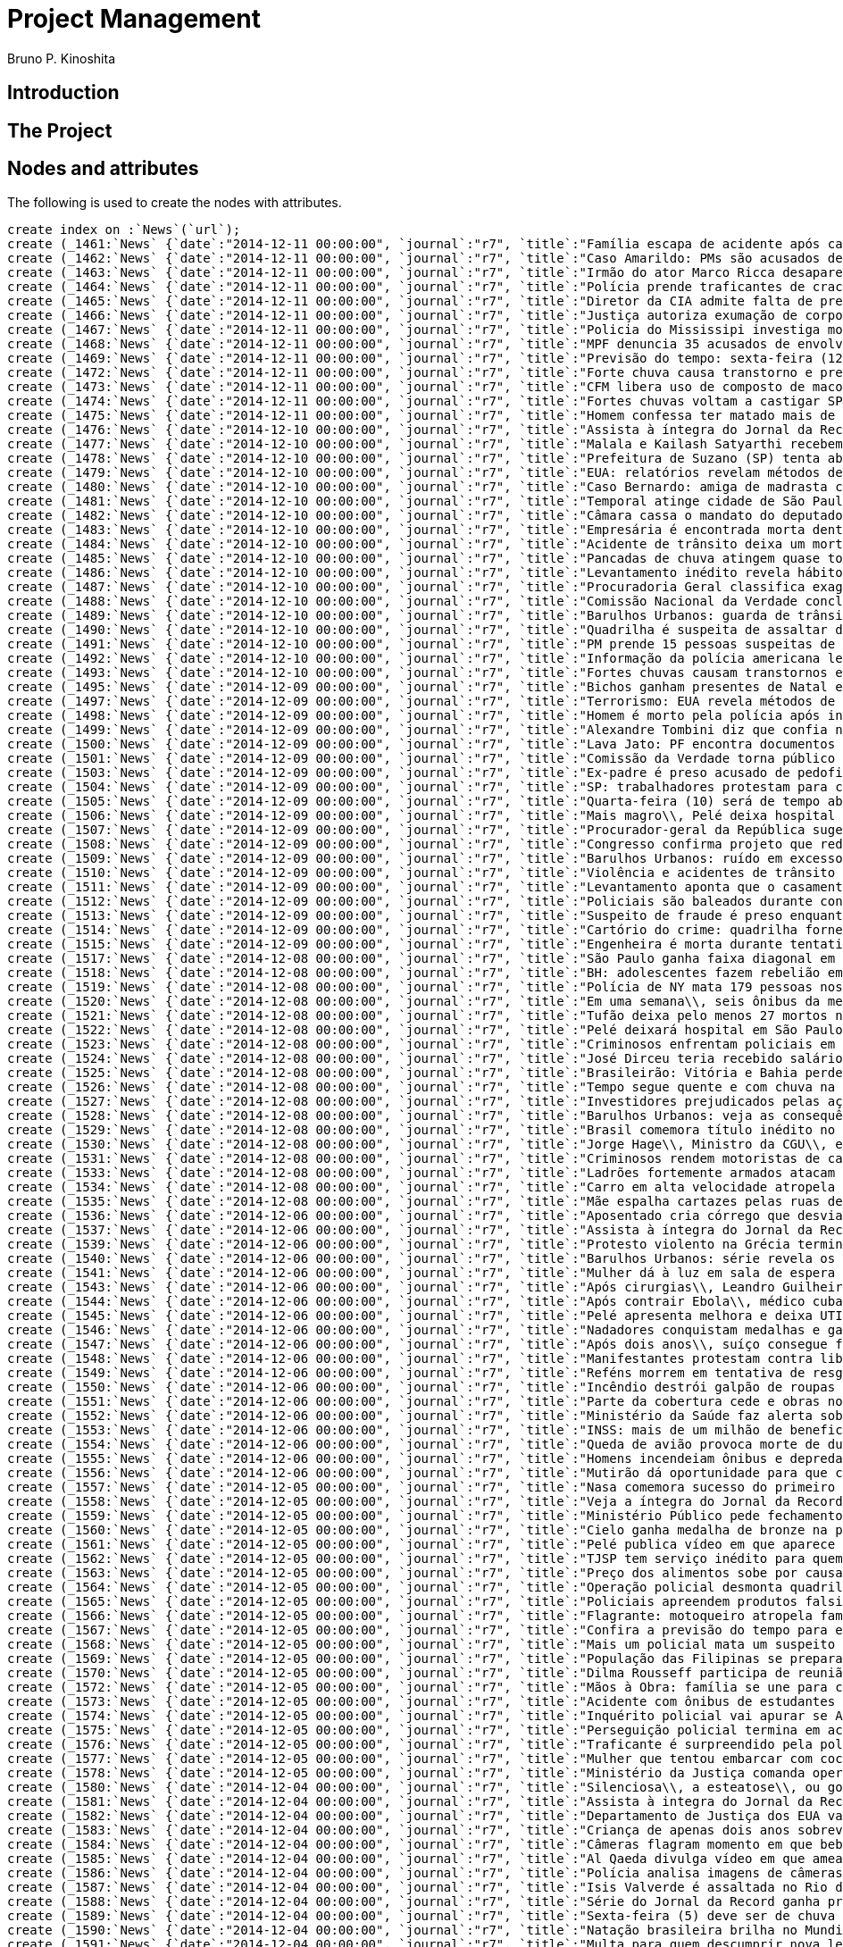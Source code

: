 = Project Management
:neo4j-version: 2.3.2
:author: Bruno P. Kinoshita
:twitter: @kinow

:toc:

== Introduction

== The Project

++++
<table>
<tr>
<td><b>1</b></td>
<td><b>2</b></td>
<td><b>3</b></td>
</tr>
++++

== Nodes and attributes

The following is used to create the nodes with attributes.

//hide
//setup

[source,cypher]
----
create index on :`News`(`url`);
create (_1461:`News` {`date`:"2014-12-11 00:00:00", `journal`:"r7", `title`:"Família escapa de acidente após carreta tombar em cima de carro", `url`:"http://noticias.r7.com/jornal-da-record/videos/familia-escapa-de-acidente-apos-carreta-tombar-em-cima-de-carro-11122014"});
create (_1462:`News` {`date`:"2014-12-11 00:00:00", `journal`:"r7", `title`:"Caso Amarildo: PMs são acusados de manipular provas e subornar testemunhas", `url`:"http://noticias.r7.com/jornal-da-record/videos/caso-amarildo-pms-sao-acusados-de-manipular-provas-e-subornar-testemunhas-11122014"});
create (_1463:`News` {`date`:"2014-12-11 00:00:00", `journal`:"r7", `title`:"Irmão do ator Marco Ricca desaparece em viagem de São Paulo para o Rio de Janeiro", `url`:"http://noticias.r7.com/jornal-da-record/videos/irmao-do-ator-marco-ricca-desaparece-em-viagem-de-sao-paulo-para-o-rio-de-janeiro-11122014"});
create (_1464:`News` {`date`:"2014-12-11 00:00:00", `journal`:"r7", `title`:"Polícia prende traficantes de crack que agem em área comercial de Brasília", `url`:"http://noticias.r7.com/jornal-da-record/videos/policia-prende-traficantes-de-crack-que-agem-em-area-comercial-de-brasilia-11122014"});
create (_1465:`News` {`date`:"2014-12-11 00:00:00", `journal`:"r7", `title`:"Diretor da CIA admite falta de preparo pós 11 de setembro\\, mas nega tortura", `url`:"http://noticias.r7.com/jornal-da-record/videos/diretor-da-cia-admite-falta-de-preparo-pos-11-de-setembro-mas-nega-tortura-11122014"});
create (_1466:`News` {`date`:"2014-12-11 00:00:00", `journal`:"r7", `title`:"Justiça autoriza exumação de corpo de mulher morta após aplicação de hidrogel", `url`:"http://noticias.r7.com/jornal-da-record/videos/justica-autoriza-exumacao-de-corpo-de-mulher-morta-apos-aplicacao-de-hidrogel-11122014"});
create (_1467:`News` {`date`:"2014-12-11 00:00:00", `journal`:"r7", `title`:"Policia do Mississipi investiga morte de jovem queimada viva", `url`:"http://noticias.r7.com/jornal-da-record/videos/policia-do-mississipi-investiga-morte-de-jovem-queimada-viva-11122014"});
create (_1468:`News` {`date`:"2014-12-11 00:00:00", `journal`:"r7", `title`:"MPF denuncia 35 acusados de envolvimento no esquema de corrupção da Petrobras", `url`:"http://noticias.r7.com/jornal-da-record/videos/mpf-denuncia-35-acusados-de-envolvimento-no-esquema-de-corrupcao-da-petrobras-11122014"});
create (_1469:`News` {`date`:"2014-12-11 00:00:00", `journal`:"r7", `title`:"Previsão do tempo: sexta-feira (12) será quente em quase todo o País", `url`:"http://noticias.r7.com/jornal-da-record/videos/previsao-do-tempo-sexta-feira-12-sera-quente-em-quase-todo-o-pais-11122014"});
create (_1472:`News` {`date`:"2014-12-11 00:00:00", `journal`:"r7", `title`:"Forte chuva causa transtorno e prejuízos em Itapevi (SP)", `url`:"http://noticias.r7.com/jornal-da-record/videos/forte-chuva-causa-transtorno-e-prejuizos-em-itapevi-sp-11122014"});
create (_1473:`News` {`date`:"2014-12-11 00:00:00", `journal`:"r7", `title`:"CFM libera uso de composto de maconha para crianças e adolescentes com epilepsia", `url`:"http://noticias.r7.com/jornal-da-record/videos/cfm-libera-uso-de-composto-de-maconha-para-criancas-e-adolescentes-com-epilepsia-11122014"});
create (_1474:`News` {`date`:"2014-12-11 00:00:00", `journal`:"r7", `title`:"Fortes chuvas voltam a castigar SP e deixam bairros da zona oeste e sul debaixo d'água", `url`:"http://noticias.r7.com/jornal-da-record/videos/fortes-chuvas-voltam-a-castigar-sp-e-deixam-bairros-da-zona-oeste-e-sul-debaixo-dagua-11122014"});
create (_1475:`News` {`date`:"2014-12-11 00:00:00", `journal`:"r7", `title`:"Homem confessa ter matado mais de 40 pessoas no Rio de Janeiro", `url`:"http://noticias.r7.com/jornal-da-record/videos/homem-confessa-ter-matado-mais-de-40-pessoas-no-rio-de-janeiro-11122014"});
create (_1476:`News` {`date`:"2014-12-10 00:00:00", `journal`:"r7", `title`:"Assista à íntegra do Jornal da Record desta quarta-feira (10)", `url`:"http://noticias.r7.com/jornal-da-record/videos/assista-a-integra-do-jornal-da-record-desta-quarta-feira-10-10122014"});
create (_1477:`News` {`date`:"2014-12-10 00:00:00", `journal`:"r7", `title`:"Malala e Kailash Satyarthi recebem prêmio nobel na Noruega", `url`:"http://noticias.r7.com/jornal-da-record/videos/malala-e-kailash-satyarthi-recebem-premio-nobel-na-noruega-10122014"});
create (_1478:`News` {`date`:"2014-12-10 00:00:00", `journal`:"r7", `title`:"Prefeitura de Suzano (SP) tenta abandonar moradores de rua no litoral paulista", `url`:"http://noticias.r7.com/jornal-da-record/videos/prefeitura-de-suzano-sp-tenta-abandonar-moradores-de-rua-no-litoral-paulista-10122014"});
create (_1479:`News` {`date`:"2014-12-10 00:00:00", `journal`:"r7", `title`:"EUA: relatórios revelam métodos de tortura praticados pela CIA", `url`:"http://noticias.r7.com/jornal-da-record/videos/eua-relatorios-revelam-metodos-de-tortura-praticados-pela-cia-10122014"});
create (_1480:`News` {`date`:"2014-12-10 00:00:00", `journal`:"r7", `title`:"Caso Bernardo: amiga de madrasta confessa que participou do crime", `url`:"http://noticias.r7.com/jornal-da-record/videos/caso-bernardo-amiga-de-madrasta-confessa-que-participou-do-crime-10122014"});
create (_1481:`News` {`date`:"2014-12-10 00:00:00", `journal`:"r7", `title`:"Temporal atinge cidade de São Paulo nesta quarta-feira (10)", `url`:"http://noticias.r7.com/jornal-da-record/videos/temporal-atinge-cidade-de-sao-paulo-nesta-quarta-feira-10-10122014"});
create (_1482:`News` {`date`:"2014-12-10 00:00:00", `journal`:"r7", `title`:"Câmara cassa o mandato do deputado André Vargas", `url`:"http://noticias.r7.com/jornal-da-record/videos/camara-cassa-o-mandato-do-deputado-andre-vargas-10122014"});
create (_1483:`News` {`date`:"2014-12-10 00:00:00", `journal`:"r7", `title`:"Empresária é encontrada morta dentro de casa em Maricá\\, Rio de Janeiro", `url`:"http://noticias.r7.com/jornal-da-record/videos/empresaria-e-encontrada-morta-dentro-de-casa-em-marica-rio-de-janeiro-10122014"});
create (_1484:`News` {`date`:"2014-12-10 00:00:00", `journal`:"r7", `title`:"Acidente de trânsito deixa um morto e 27 feridos na região metropolitana do Recife", `url`:"http://noticias.r7.com/jornal-da-record/videos/acidente-de-transito-deixa-um-morto-e-27-feridos-na-regiao-metropolitana-do-recife-10122014"});
create (_1485:`News` {`date`:"2014-12-10 00:00:00", `journal`:"r7", `title`:"Pancadas de chuva atingem quase todo o País nesta quinta-feira (11)", `url`:"http://noticias.r7.com/jornal-da-record/videos/pancadas-de-chuva-atingem-quase-todo-o-pais-nesta-quinta-feira-11-10122014"});
create (_1486:`News` {`date`:"2014-12-10 00:00:00", `journal`:"r7", `title`:"Levantamento inédito revela hábitos e problemas de saúde da população brasileira", `url`:"http://noticias.r7.com/jornal-da-record/videos/levantamento-inedito-revela-habitos-e-problemas-de-saude-da-populacao-brasileira-10122014"});
create (_1487:`News` {`date`:"2014-12-10 00:00:00", `journal`:"r7", `title`:"Procuradoria Geral classifica exagerada a sugestão de rejeição das contas de Dilma", `url`:"http://noticias.r7.com/jornal-da-record/videos/procuradoria-geral-classifica-exagerada-a-sugestao-de-rejeicao-das-contas-de-dilma-10122014"});
create (_1488:`News` {`date`:"2014-12-10 00:00:00", `journal`:"r7", `title`:"Comissão Nacional da Verdade conclui relatório dos crimes cometidos na Ditadura", `url`:"http://noticias.r7.com/jornal-da-record/videos/comissao-nacional-da-verdade-conclui-relatorio-dos-crimes-cometidos-na-ditadura-10122014"});
create (_1489:`News` {`date`:"2014-12-10 00:00:00", `journal`:"r7", `title`:"Barulhos Urbanos: guarda de trânsito enfrenta sons acima do recomendado no dia a dia", `url`:"http://noticias.r7.com/jornal-da-record/videos/barulhos-urbanos-guarda-de-transito-enfrenta-sons-acima-do-recomendado-no-dia-a-dia-10122014"});
create (_1490:`News` {`date`:"2014-12-10 00:00:00", `journal`:"r7", `title`:"Quadrilha é suspeita de assaltar dois comércios na mesma rua em Porto Alegre", `url`:"http://noticias.r7.com/jornal-da-record/videos/quadrilha-e-suspeita-de-assaltar-dois-comercios-na-mesma-rua-em-porto-alegre-10122014"});
create (_1491:`News` {`date`:"2014-12-10 00:00:00", `journal`:"r7", `title`:"PM prende 15 pessoas suspeitas de participarem de milícia no Rio de Janeiro", `url`:"http://noticias.r7.com/jornal-da-record/videos/pm-prende-15-pessoas-suspeitas-de-participarem-de-milicia-no-rio-de-janeiro-10122014"});
create (_1492:`News` {`date`:"2014-12-10 00:00:00", `journal`:"r7", `title`:"Informação da polícia americana leva a prisão de 11 traficantes em SP e no Paraná", `url`:"http://noticias.r7.com/jornal-da-record/videos/informacao-da-policia-americana-leva-a-prisao-de-11-traficantes-em-sp-e-no-parana-10122014"});
create (_1493:`News` {`date`:"2014-12-10 00:00:00", `journal`:"r7", `title`:"Fortes chuvas causam transtornos e deixam moradores ilhados na zona leste de SP", `url`:"http://noticias.r7.com/jornal-da-record/videos/fortes-chuvas-causam-transtornos-e-deixam-moradores-ilhados-na-zona-leste-de-sp-10122014"});
create (_1495:`News` {`date`:"2014-12-09 00:00:00", `journal`:"r7", `title`:"Bichos ganham presentes de Natal em zoológico na Austrália", `url`:"http://noticias.r7.com/jornal-da-record/videos/bichos-ganham-presentes-de-natal-em-zoologico-na-australia-09122014"});
create (_1497:`News` {`date`:"2014-12-09 00:00:00", `journal`:"r7", `title`:"Terrorismo: EUA revela métodos de tortura usadas pela Agência de Inteligência Americana (CIA)", `url`:"http://noticias.r7.com/jornal-da-record/videos/terrorismo-eua-revela-metodos-de-tortura-usadas-pela-agencia-de-inteligencia-americana-cia-09122014"});
create (_1498:`News` {`date`:"2014-12-09 00:00:00", `journal`:"r7", `title`:"Homem é morto pela polícia após invadir sinagoga e esfaquear estudante judeu", `url`:"http://noticias.r7.com/jornal-da-record/videos/homem-e-morto-pela-policia-apos-invadir-sinagoga-e-esfaquear-estudante-judeu-09122014"});
create (_1499:`News` {`date`:"2014-12-09 00:00:00", `journal`:"r7", `title`:"Alexandre Tombini diz que confia na nova equipe econômica para baixar a inflação", `url`:"http://noticias.r7.com/jornal-da-record/videos/alexandre-tombini-diz-que-confia-na-nova-equipe-economica-para-baixar-a-inflacao-09122014"});
create (_1500:`News` {`date`:"2014-12-09 00:00:00", `journal`:"r7", `title`:"Lava Jato: PF encontra documentos com doações a políticos em sede de construtora", `url`:"http://noticias.r7.com/jornal-da-record/videos/lava-jato-pf-encontra-documentos-com-doacoes-a-politicos-em-sede-de-construtora-09122014"});
create (_1501:`News` {`date`:"2014-12-09 00:00:00", `journal`:"r7", `title`:"Comissão da Verdade torna público prontuários médicos de ex-presos políticos", `url`:"http://noticias.r7.com/jornal-da-record/videos/comissao-da-verdade-torna-publico-prontuarios-medicos-de-ex-presos-politicos-09122014"});
create (_1503:`News` {`date`:"2014-12-09 00:00:00", `journal`:"r7", `title`:"Ex-padre é preso acusado de pedofilia no Rio Grande do Sul", `url`:"http://noticias.r7.com/jornal-da-record/videos/ex-padre-e-preso-acusado-de-pedofilia-no-rio-grande-do-sul-09122014"});
create (_1504:`News` {`date`:"2014-12-09 00:00:00", `journal`:"r7", `title`:"SP: trabalhadores protestam para chamar a atenção para surto de meningite em obra", `url`:"http://noticias.r7.com/jornal-da-record/videos/sp-trabalhadores-protestam-para-chamar-a-atencao-para-surto-de-meningite-em-obra-09122014"});
create (_1505:`News` {`date`:"2014-12-09 00:00:00", `journal`:"r7", `title`:"Quarta-feira (10) será de tempo abafado e com pancadas de chuva em quase todo País", `url`:"http://noticias.r7.com/jornal-da-record/videos/quarta-feira-10-sera-de-tempo-abafado-e-com-pancadas-de-chuva-em-quase-todo-pais-09122014"});
create (_1506:`News` {`date`:"2014-12-09 00:00:00", `journal`:"r7", `title`:"Mais magro\\, Pelé deixa hospital e fala sobre susto ao ser internado", `url`:"http://noticias.r7.com/jornal-da-record/videos/mais-magro-pele-deixa-hospital-e-fala-sobre-susto-ao-ser-internado-09122014"});
create (_1507:`News` {`date`:"2014-12-09 00:00:00", `journal`:"r7", `title`:"Procurador-geral da República sugere o afastamento da diretoria da Petrobras", `url`:"http://noticias.r7.com/jornal-da-record/videos/procurador-geral-da-republica-sugere-o-afastamento-da-diretoria-da-petrobras-09122014"});
create (_1508:`News` {`date`:"2014-12-09 00:00:00", `journal`:"r7", `title`:"Congresso confirma projeto que reduz meta do superávit primário", `url`:"http://noticias.r7.com/jornal-da-record/videos/congresso-confirma-projeto-que-reduz-meta-do-superavit-primario-09122014"});
create (_1509:`News` {`date`:"2014-12-09 00:00:00", `journal`:"r7", `title`:"Barulhos Urbanos: ruído em excesso pode prejudicar a audição para o resto da vida", `url`:"http://noticias.r7.com/jornal-da-record/videos/barulhos-urbanos-ruido-em-excesso-pode-prejudicar-a-audicao-para-o-resto-da-vida-09122014"});
create (_1510:`News` {`date`:"2014-12-09 00:00:00", `journal`:"r7", `title`:"Violência e acidentes de trânsito matam mais de 70% dos jovens no País\\, aponta IBGE", `url`:"http://noticias.r7.com/jornal-da-record/videos/violencia-e-acidentes-de-transito-matam-mais-de-70-dos-jovens-no-pais-aponta-ibge-09122014"});
create (_1511:`News` {`date`:"2014-12-09 00:00:00", `journal`:"r7", `title`:"Levantamento aponta que o casamento está em alta e o divórcio em queda no Brasil", `url`:"http://noticias.r7.com/jornal-da-record/videos/levantamento-aponta-que-o-casamento-esta-em-alta-e-o-divorcio-em-queda-no-brasil-09122014"});
create (_1512:`News` {`date`:"2014-12-09 00:00:00", `journal`:"r7", `title`:"Policiais são baleados durante confronto no Complexo do Alemão (RJ)", `url`:"http://noticias.r7.com/jornal-da-record/videos/policiais-sao-baleados-durante-confronto-no-complexo-do-alemao-rj-09122014"});
create (_1513:`News` {`date`:"2014-12-09 00:00:00", `journal`:"r7", `title`:"Suspeito de fraude é preso enquanto dava entrevista a uma rádio de Belo Horizonte", `url`:"http://noticias.r7.com/jornal-da-record/videos/suspeito-de-fraude-e-preso-enquanto-dava-entrevista-a-uma-radio-de-belo-horizonte-09122014"});
create (_1514:`News` {`date`:"2014-12-09 00:00:00", `journal`:"r7", `title`:"Cartório do crime: quadrilha fornece documentos e facilita clonagem de carros", `url`:"http://noticias.r7.com/jornal-da-record/videos/cartorio-do-crime-quadrilha-fornece-documentos-e-facilita-clonagem-de-carros-09122014"});
create (_1515:`News` {`date`:"2014-12-09 00:00:00", `journal`:"r7", `title`:"Engenheira é morta durante tentativa de assalto na zona sul de SP", `url`:"http://noticias.r7.com/jornal-da-record/videos/engenheira-e-morta-durante-tentativa-de-assalto-na-zona-sul-de-sp-09122014"});
create (_1517:`News` {`date`:"2014-12-08 00:00:00", `journal`:"r7", `title`:"São Paulo ganha faixa diagonal em cruzamento para pedestres", `url`:"http://noticias.r7.com/jornal-da-record/videos/sao-paulo-ganha-faixa-diagonal-em-cruzamento-para-pedestres-08122014"});
create (_1518:`News` {`date`:"2014-12-08 00:00:00", `journal`:"r7", `title`:"BH: adolescentes fazem rebelião em centro de internação para menores infratores", `url`:"http://noticias.r7.com/jornal-da-record/videos/bh-adolescentes-fazem-rebeliao-em-centro-de-internacao-para-menores-infratores-08122014"});
create (_1519:`News` {`date`:"2014-12-08 00:00:00", `journal`:"r7", `title`:"Polícia de NY mata 179 pessoas nos últimos 15 anos; maioria das vítimas era negra", `url`:"http://noticias.r7.com/jornal-da-record/videos/policia-de-ny-mata-179-pessoas-nos-ultimos-15-anos-maioria-das-vitimas-era-negra-08122014"});
create (_1520:`News` {`date`:"2014-12-08 00:00:00", `journal`:"r7", `title`:"Em uma semana\\, seis ônibus da mesma linha são assaltados em Porto Alegre", `url`:"http://noticias.r7.com/jornal-da-record/videos/em-uma-semana-seis-onibus-da-mesma-linha-sao-assaltados-em-porto-alegre-08122014"});
create (_1521:`News` {`date`:"2014-12-08 00:00:00", `journal`:"r7", `title`:"Tufão deixa pelo menos 27 mortos nas Filipinas", `url`:"http://noticias.r7.com/jornal-da-record/videos/tufao-deixa-pelo-menos-27-mortos-nas-filipinas-08122014"});
create (_1522:`News` {`date`:"2014-12-08 00:00:00", `journal`:"r7", `title`:"Pelé deixará hospital em São Paulo nesta terça-feira (9)", `url`:"http://noticias.r7.com/jornal-da-record/videos/pele-deixara-hospital-em-sao-paulo-nesta-terca-feira-9-08122014"});
create (_1523:`News` {`date`:"2014-12-08 00:00:00", `journal`:"r7", `title`:"Criminosos enfrentam policiais em dois ataques em São Paulo", `url`:"http://noticias.r7.com/jornal-da-record/videos/criminosos-enfrentam-policiais-em-dois-ataques-em-sao-paulo-08122014"});
create (_1524:`News` {`date`:"2014-12-08 00:00:00", `journal`:"r7", `title`:"José Dirceu teria recebido salário da Camargo Corrêa para ajudá-la com contratos", `url`:"http://noticias.r7.com/jornal-da-record/videos/jose-dirceu-teria-recebido-salario-da-camargo-correa-para-ajuda-la-com-contratos-08122014"});
create (_1525:`News` {`date`:"2014-12-08 00:00:00", `journal`:"r7", `title`:"Brasileirão: Vitória e Bahia perdem e são rebaixados para a segunda divisão", `url`:"http://noticias.r7.com/jornal-da-record/videos/brasileirao-vitoria-e-bahia-perdem-e-sao-rebaixados-para-a-segunda-divisao-08122014"});
create (_1526:`News` {`date`:"2014-12-08 00:00:00", `journal`:"r7", `title`:"Tempo segue quente e com chuva na maior parte do Brasil nesta terça-feira (9)", `url`:"http://noticias.r7.com/jornal-da-record/videos/tempo-segue-quente-e-com-chuva-na-maior-parte-do-brasil-nesta-terca-feira-9-08122014"});
create (_1527:`News` {`date`:"2014-12-08 00:00:00", `journal`:"r7", `title`:"Investidores prejudicados pelas ações da Petrobras vão receber ajuda jurídica nos EUA", `url`:"http://noticias.r7.com/jornal-da-record/videos/investidores-prejudicados-pelas-acoes-da-petrobras-vao-receber-ajuda-juridica-nos-eua-08122014"});
create (_1528:`News` {`date`:"2014-12-08 00:00:00", `journal`:"r7", `title`:"Barulhos Urbanos: veja as consequências de ter diversas noites mal dormidas", `url`:"http://noticias.r7.com/jornal-da-record/videos/barulhos-urbanos-veja-as-consequencias-de-ter-diversas-noites-mal-dormidas-08122014"});
create (_1529:`News` {`date`:"2014-12-08 00:00:00", `journal`:"r7", `title`:"Brasil comemora título inédito no Mundial de Piscina Curta em Doha", `url`:"http://noticias.r7.com/jornal-da-record/videos/brasil-comemora-titulo-inedito-no-mundial-de-piscina-curta-em-doha-08122014"});
create (_1530:`News` {`date`:"2014-12-08 00:00:00", `journal`:"r7", `title`:"Jorge Hage\\, Ministro da CGU\\, entrega carta de demissão à presidente Dilma", `url`:"http://noticias.r7.com/jornal-da-record/videos/jorge-hage-ministro-da-cgu-entrega-carta-de-demissao-a-presidente-dilma-08122014"});
create (_1531:`News` {`date`:"2014-12-08 00:00:00", `journal`:"r7", `title`:"Criminosos rendem motoristas de caminhões na avenida mais movimentada do RJ", `url`:"http://noticias.r7.com/jornal-da-record/videos/criminosos-rendem-motoristas-de-caminhoes-na-avenida-mais-movimentada-do-rj-08122014"});
create (_1533:`News` {`date`:"2014-12-08 00:00:00", `journal`:"r7", `title`:"Ladrões fortemente armados atacam presídio em Franco da Rocha\\, grande SP", `url`:"http://noticias.r7.com/jornal-da-record/videos/ladroes-fortemente-armados-atacam-presidio-em-franco-da-rocha-grande-sp-08122014"});
create (_1534:`News` {`date`:"2014-12-08 00:00:00", `journal`:"r7", `title`:"Carro em alta velocidade atropela duas pessoas na porta do presídio de Ponta Grossa", `url`:"http://noticias.r7.com/jornal-da-record/videos/carro-em-alta-velocidade-atropela-duas-pessoas-na-porta-do-presidio-de-ponta-grossa-08122014"});
create (_1535:`News` {`date`:"2014-12-08 00:00:00", `journal`:"r7", `title`:"Mãe espalha cartazes pelas ruas de São Paulo em busca do assassino do filho", `url`:"http://noticias.r7.com/jornal-da-record/videos/mae-espalha-cartazes-pelas-ruas-de-sao-paulo-em-busca-do-assassino-do-filho-08122014"});
create (_1536:`News` {`date`:"2014-12-06 00:00:00", `journal`:"r7", `title`:"Aposentado cria córrego que desvia poluição em Belo Horizonte (MG)", `url`:"http://noticias.r7.com/jornal-da-record/videos/aposentado-cria-corrego-que-desvia-poluicao-em-belo-horizonte-mg-06122014"});
create (_1537:`News` {`date`:"2014-12-06 00:00:00", `journal`:"r7", `title`:"Assista à íntegra do Jornal da Record deste sábado (6)", `url`:"http://noticias.r7.com/jornal-da-record/videos/assista-a-integra-do-jornal-da-record-deste-sabado-6-06122014"});
create (_1539:`News` {`date`:"2014-12-06 00:00:00", `journal`:"r7", `title`:"Protesto violento na Grécia termina com 40 pessoas detidas", `url`:"http://noticias.r7.com/jornal-da-record/videos/protesto-violento-na-grecia-termina-com-40-pessoas-detidas-06122014"});
create (_1540:`News` {`date`:"2014-12-06 00:00:00", `journal`:"r7", `title`:"Barulhos Urbanos: série revela os riscos à saúde causados pela poluição sonora", `url`:"http://noticias.r7.com/jornal-da-record/videos/barulhos-urbanos-serie-revela-os-riscos-a-saude-causados-pela-poluicao-sonora-06122014"});
create (_1541:`News` {`date`:"2014-12-06 00:00:00", `journal`:"r7", `title`:"Mulher dá à luz em sala de espera de hospital em Campo Grande (MS)", `url`:"http://noticias.r7.com/jornal-da-record/videos/mulher-da-a-luz-em-sala-de-espera-de-hospital-em-campo-grande-ms-06122014"});
create (_1543:`News` {`date`:"2014-12-06 00:00:00", `journal`:"r7", `title`:"Após cirurgias\\, Leandro Guilheiro intensifica preparação e sonha com vitória no Pan", `url`:"http://noticias.r7.com/jornal-da-record/videos/apos-cirurgias-leandro-guilheiro-intensifica-preparacao-e-sonha-com-vitoria-no-pan-06122014"});
create (_1544:`News` {`date`:"2014-12-06 00:00:00", `journal`:"r7", `title`:"Após contrair Ebola\\, médico cubano recebe alta em hospital na Suíça", `url`:"http://noticias.r7.com/jornal-da-record/videos/apos-contrair-ebola-medico-cubano-recebe-alta-em-hospital-na-suica-06122014"});
create (_1545:`News` {`date`:"2014-12-06 00:00:00", `journal`:"r7", `title`:"Pelé apresenta melhora e deixa UTI", `url`:"http://noticias.r7.com/jornal-da-record/videos/pele-apresenta-melhora-e-deixa-uti-06122014"});
create (_1546:`News` {`date`:"2014-12-06 00:00:00", `journal`:"r7", `title`:"Nadadores conquistam medalhas e garantem Brasil em finais no Mundial de Doha", `url`:"http://noticias.r7.com/jornal-da-record/videos/nadadores-conquistam-medalhas-e-garantem-brasil-em-finais-no-mundial-de-doha-06122014"});
create (_1547:`News` {`date`:"2014-12-06 00:00:00", `journal`:"r7", `title`:"Após dois anos\\, suíço consegue fugir de cativeiro de grupo islâmico nas Filipinas", `url`:"http://noticias.r7.com/jornal-da-record/videos/apos-dois-anos-suico-consegue-fugir-de-cativeiro-de-grupo-islamico-nas-filipinas-06122014"});
create (_1548:`News` {`date`:"2014-12-06 00:00:00", `journal`:"r7", `title`:"Manifestantes protestam contra liberação de policial que matou jovem negro nos EUA", `url`:"http://noticias.r7.com/jornal-da-record/videos/manifestantes-protestam-contra-liberacao-de-policial-que-matou-jovem-negro-nos-eua-06122014"});
create (_1549:`News` {`date`:"2014-12-06 00:00:00", `journal`:"r7", `title`:"Reféns morrem em tentativa de resgate no Iêmen", `url`:"http://noticias.r7.com/jornal-da-record/videos/refens-morrem-em-tentativa-de-resgate-no-iemen-06122014"});
create (_1550:`News` {`date`:"2014-12-06 00:00:00", `journal`:"r7", `title`:"Incêndio destrói galpão de roupas em SP", `url`:"http://noticias.r7.com/jornal-da-record/videos/incendio-destroi-galpao-de-roupas-em-sp-06122014"});
create (_1551:`News` {`date`:"2014-12-06 00:00:00", `journal`:"r7", `title`:"Parte da cobertura cede e obras no Engenhão são paralisadas", `url`:"http://noticias.r7.com/jornal-da-record/videos/parte-da-cobertura-cede-e-obras-no-engenhao-sao-paralisadas-06122014"});
create (_1552:`News` {`date`:"2014-12-06 00:00:00", `journal`:"r7", `title`:"Ministério da Saúde faz alerta sobre febre também transmitida por mosquito da dengue", `url`:"http://noticias.r7.com/jornal-da-record/videos/ministerio-da-saude-faz-alerta-sobre-febre-tambem-transmitida-por-mosquito-da-dengue-06122014"});
create (_1553:`News` {`date`:"2014-12-06 00:00:00", `journal`:"r7", `title`:"INSS: mais de um milhão de beneficiários ainda não fizeram o recadastramento", `url`:"http://noticias.r7.com/jornal-da-record/videos/inss-mais-de-um-milhao-de-beneficiarios-ainda-nao-fizeram-o-recadastramento-06122014"});
create (_1554:`News` {`date`:"2014-12-06 00:00:00", `journal`:"r7", `title`:"Queda de avião provoca morte de duas pessoas no MS", `url`:"http://noticias.r7.com/jornal-da-record/videos/queda-de-aviao-provoca-morte-de-duas-pessoas-no-ms-06122014"});
create (_1555:`News` {`date`:"2014-12-06 00:00:00", `journal`:"r7", `title`:"Homens incendeiam ônibus e depredam centro de zoonoses em Praia Grande (SP)", `url`:"http://noticias.r7.com/jornal-da-record/videos/homens-incendeiam-onibus-e-depredam-centro-de-zoonoses-em-praia-grande-sp-06122014"});
create (_1556:`News` {`date`:"2014-12-06 00:00:00", `journal`:"r7", `title`:"Mutirão dá oportunidade para que crianças incluam nome do pai no registro", `url`:"http://noticias.r7.com/jornal-da-record/videos/mutirao-da-oportunidade-para-que-criancas-incluam-nome-do-pai-no-registro-06122014"});
create (_1557:`News` {`date`:"2014-12-05 00:00:00", `journal`:"r7", `title`:"Nasa comemora sucesso do primeiro voo teste da nave Orion", `url`:"http://noticias.r7.com/jornal-da-record/videos/nasa-comemora-sucesso-do-primeiro-voo-teste-da-nave-orion-05122014"});
create (_1558:`News` {`date`:"2014-12-05 00:00:00", `journal`:"r7", `title`:"Veja a íntegra do Jornal da Record desta sexta-feira (5)", `url`:"http://noticias.r7.com/jornal-da-record/videos/veja-a-integra-do-jornal-da-record-desta-sexta-feira-5-05122014"});
create (_1559:`News` {`date`:"2014-12-05 00:00:00", `journal`:"r7", `title`:"Ministério Público pede fechamento das empresas envolvidas no cartel de trens", `url`:"http://noticias.r7.com/jornal-da-record/videos/ministerio-publico-pede-fechamento-das-empresas-envolvidas-no-cartel-de-trens-05122014"});
create (_1560:`News` {`date`:"2014-12-05 00:00:00", `journal`:"r7", `title`:"Cielo ganha medalha de bronze na prova de piscina curta no Mundial de Doha", `url`:"http://noticias.r7.com/jornal-da-record/videos/cielo-ganha-medalha-de-bronze-na-prova-de-piscina-curta-no-mundial-de-doha-05122014"});
create (_1561:`News` {`date`:"2014-12-05 00:00:00", `journal`:"r7", `title`:"Pelé publica vídeo em que aparece tocando violão e agradece apoio dos fãs", `url`:"http://noticias.r7.com/jornal-da-record/videos/pele-publica-video-em-que-aparece-tocando-violao-e-agradece-apoio-dos-fas-05122014"});
create (_1562:`News` {`date`:"2014-12-05 00:00:00", `journal`:"r7", `title`:"TJSP tem serviço inédito para quem busca acesso a medicamentos na rede pública", `url`:"http://noticias.r7.com/jornal-da-record/videos/tjsp-tem-servico-inedito-para-quem-busca-acesso-a-medicamentos-na-rede-publica-05122014"});
create (_1563:`News` {`date`:"2014-12-05 00:00:00", `journal`:"r7", `title`:"Preço dos alimentos sobe por causa da inflação; brasileiros buscam opções na feira", `url`:"http://noticias.r7.com/jornal-da-record/videos/preco-dos-alimentos-sobe-por-causa-da-inflacao-brasileiros-buscam-opcoes-na-feira-05122014"});
create (_1564:`News` {`date`:"2014-12-05 00:00:00", `journal`:"r7", `title`:"Operação policial desmonta quadrilha acusada de falsificar agrotóxicos", `url`:"http://noticias.r7.com/jornal-da-record/videos/operacao-policial-desmonta-quadrilha-acusada-de-falsificar-agrotoxicos-05122014"});
create (_1565:`News` {`date`:"2014-12-05 00:00:00", `journal`:"r7", `title`:"Policiais apreendem produtos falsificados na Feira da Providência no Rio de Janeiro", `url`:"http://noticias.r7.com/jornal-da-record/videos/policiais-apreendem-produtos-falsificados-na-feira-da-providencia-no-rio-de-janeiro-05122014"});
create (_1566:`News` {`date`:"2014-12-05 00:00:00", `journal`:"r7", `title`:"Flagrante: motoqueiro atropela família e deixa criança ferida em Goiânia", `url`:"http://noticias.r7.com/jornal-da-record/videos/flagrante-motoqueiro-atropela-familia-e-deixa-crianca-ferida-em-goiania-05122014"});
create (_1567:`News` {`date`:"2014-12-05 00:00:00", `journal`:"r7", `title`:"Confira a previsão do tempo para este final de semana em todo o País", `url`:"http://noticias.r7.com/jornal-da-record/videos/confira-a-previsao-do-tempo-para-este-final-de-semana-em-todo-o-pais-05122014"});
create (_1568:`News` {`date`:"2014-12-05 00:00:00", `journal`:"r7", `title`:"Mais um policial mata um suspeito negro nos EUA; número de protestos aumentou", `url`:"http://noticias.r7.com/jornal-da-record/videos/mais-um-policial-mata-um-suspeito-negro-nos-eua-numero-de-protestos-aumentou-05122014"});
create (_1569:`News` {`date`:"2014-12-05 00:00:00", `journal`:"r7", `title`:"População das Filipinas se prepara para chegada de super tufão Hagupit", `url`:"http://noticias.r7.com/jornal-da-record/videos/populacao-das-filipinas-se-prepara-para-chegada-de-super-tufao-hagupit-05122014"});
create (_1570:`News` {`date`:"2014-12-05 00:00:00", `journal`:"r7", `title`:"Dilma Rousseff participa de reunião da Unasul no Equador", `url`:"http://noticias.r7.com/jornal-da-record/videos/dilma-rousseff-participa-de-reuniao-da-unasul-no-equador-05122014"});
create (_1572:`News` {`date`:"2014-12-05 00:00:00", `journal`:"r7", `title`:"Mãos à Obra: família se une para construir casa\\, após ter problemas com pedreiros", `url`:"http://noticias.r7.com/jornal-da-record/videos/maos-a-obra-familia-se-une-para-construir-casa-apos-ter-problemas-com-pedreiros-05122014"});
create (_1573:`News` {`date`:"2014-12-05 00:00:00", `journal`:"r7", `title`:"Acidente com ônibus de estudantes deixa 23 feridos na rodovia Anchieta (SP)", `url`:"http://noticias.r7.com/jornal-da-record/videos/acidente-com-onibus-de-estudantes-deixa-23-feridos-na-rodovia-anchieta-sp-05122014"});
create (_1574:`News` {`date`:"2014-12-05 00:00:00", `journal`:"r7", `title`:"Inquérito policial vai apurar se Andressa Urach foi vítima de lesão corporal grave", `url`:"http://noticias.r7.com/jornal-da-record/videos/inquerito-policial-vai-apurar-se-andressa-urach-foi-vitima-de-lesao-corporal-grave-05122014"});
create (_1575:`News` {`date`:"2014-12-05 00:00:00", `journal`:"r7", `title`:"Perseguição policial termina em acidente em Rio Branco (AC)", `url`:"http://noticias.r7.com/jornal-da-record/videos/perseguicao-policial-termina-em-acidente-em-rio-branco-ac-05122014"});
create (_1576:`News` {`date`:"2014-12-05 00:00:00", `journal`:"r7", `title`:"Traficante é surpreendido pela polícia em casa no litoral de São Paulo", `url`:"http://noticias.r7.com/jornal-da-record/videos/traficante-e-surpreendido-pela-policia-em-casa-no-litoral-de-sao-paulo-05122014"});
create (_1577:`News` {`date`:"2014-12-05 00:00:00", `journal`:"r7", `title`:"Mulher que tentou embarcar com cocaína no estômago passa por cirurgia", `url`:"http://noticias.r7.com/jornal-da-record/videos/mulher-que-tentou-embarcar-com-cocaina-no-estomago-passa-por-cirurgia-05122014"});
create (_1578:`News` {`date`:"2014-12-05 00:00:00", `journal`:"r7", `title`:"Ministério da Justiça comanda operação contra o crime organizado em todo o País", `url`:"http://noticias.r7.com/jornal-da-record/videos/ministerio-da-justica-comanda-operacao-contra-o-crime-organizado-em-todo-o-pais-05122014"});
create (_1580:`News` {`date`:"2014-12-04 00:00:00", `journal`:"r7", `title`:"Silenciosa\\, a esteatose\\, ou gordura no fígado\\, atinge três em cada dez brasileiros", `url`:"http://noticias.r7.com/jornal-da-record/videos/silenciosa-a-esteatose-ou-gordura-no-figado-atinge-tres-em-cada-dez-brasileiros-04122014"});
create (_1581:`News` {`date`:"2014-12-04 00:00:00", `journal`:"r7", `title`:"Assista à integra do Jornal da Record desta quinta-feira (4)", `url`:"http://noticias.r7.com/jornal-da-record/videos/assista-a-integra-do-jornal-da-record-desta-quinta-feira-4-09122014"});
create (_1582:`News` {`date`:"2014-12-04 00:00:00", `journal`:"r7", `title`:"Departamento de Justiça dos EUA vai investigar morte de Eric Garner", `url`:"http://noticias.r7.com/jornal-da-record/videos/departamento-de-justica-dos-eua-vai-investigar-morte-de-eric-garner-04122014"});
create (_1583:`News` {`date`:"2014-12-04 00:00:00", `journal`:"r7", `title`:"Criança de apenas dois anos sobrevive a três dias sob temperaturas congelantes", `url`:"http://noticias.r7.com/jornal-da-record/videos/crianca-de-apenas-dois-anos-sobrevive-a-tres-dias-sob-temperaturas-congelantes-04122014"});
create (_1584:`News` {`date`:"2014-12-04 00:00:00", `journal`:"r7", `title`:"Câmeras flagram momento em que bebê cai nos trilhos do trem na Austrália", `url`:"http://noticias.r7.com/jornal-da-record/videos/cameras-flagram-momento-em-que-bebe-cai-nos-trilhos-do-trem-na-australia-04122014"});
create (_1585:`News` {`date`:"2014-12-04 00:00:00", `journal`:"r7", `title`:"Al Qaeda divulga vídeo em que ameaça matar refém americano", `url`:"http://noticias.r7.com/jornal-da-record/videos/al-qaeda-divulga-video-em-que-ameaca-matar-refem-americano-04122014"});
create (_1586:`News` {`date`:"2014-12-04 00:00:00", `journal`:"r7", `title`:"Polícia analisa imagens de câmeras para descobrir paradeiro de médico desaparecido", `url`:"http://noticias.r7.com/jornal-da-record/videos/policia-analisa-imagens-de-cameras-para-descobrir-paradeiro-de-medico-desaparecido-04122014"});
create (_1587:`News` {`date`:"2014-12-04 00:00:00", `journal`:"r7", `title`:"Isis Valverde é assaltada no Rio de Janeiro", `url`:"http://noticias.r7.com/jornal-da-record/videos/isis-valverde-e-assaltada-no-rio-de-janeiro-09122014"});
create (_1588:`News` {`date`:"2014-12-04 00:00:00", `journal`:"r7", `title`:"Série do Jornal da Record ganha prêmio da Federação das Empresas de Transporte", `url`:"http://noticias.r7.com/jornal-da-record/videos/serie-do-jornal-da-record-ganha-premio-da-federacao-das-empresas-de-transporte-04122014"});
create (_1589:`News` {`date`:"2014-12-04 00:00:00", `journal`:"r7", `title`:"Sexta-feira (5) deve ser de chuva em quase todo o País", `url`:"http://noticias.r7.com/jornal-da-record/videos/sexta-feira-5-deve-ser-de-chuva-em-quase-todo-o-pais-04122014"});
create (_1590:`News` {`date`:"2014-12-04 00:00:00", `journal`:"r7", `title`:"Natação brasileira brilha no Mundial de Piscina Curta em Doha\\, no Catar", `url`:"http://noticias.r7.com/jornal-da-record/videos/natacao-brasileira-brilha-no-mundial-de-piscina-curta-em-doha-no-catar-04122014"});
create (_1591:`News` {`date`:"2014-12-04 00:00:00", `journal`:"r7", `title`:"Multa para quem descumprir nova lei antifumo pode chegar a R$1\\,5 milhão", `url`:"http://noticias.r7.com/jornal-da-record/videos/multa-para-quem-descumprir-nova-lei-antifumo-pode-chegar-a-r15-milhao-04122014"});
create (_1592:`News` {`date`:"2014-12-04 00:00:00", `journal`:"r7", `title`:"Imagens mostram que serial killer de Mogi das Cruzes já cometeu outros crimes", `url`:"http://noticias.r7.com/jornal-da-record/videos/imagens-mostram-que-serial-killer-de-mogi-das-cruzes-ja-cometeu-outros-crimes-05122014"});
create (_1593:`News` {`date`:"2014-12-04 00:00:00", `journal`:"r7", `title`:"Imprevistos nas obras prejudicam o orçamento na hora de construir ou reformar", `url`:"http://noticias.r7.com/jornal-da-record/videos/imprevistos-nas-obras-prejudicam-o-orcamento-na-hora-de-construir-ou-reformar-04122014"});
create (_1594:`News` {`date`:"2014-12-04 00:00:00", `journal`:"r7", `title`:"Congresso aprova texto-base do projeto que altera a meta do superávit primário", `url`:"http://noticias.r7.com/jornal-da-record/videos/congresso-aprova-texto-base-do-projeto-que-altera-a-meta-do-superavit-primario-04122014"});
create (_1595:`News` {`date`:"2014-12-04 00:00:00", `journal`:"r7", `title`:"Dilma e Alckmin acertam investimentos de mais de R$ 3 bilhões para obras em SP", `url`:"http://noticias.r7.com/jornal-da-record/videos/dilma-e-alckmin-acertam-investimentos-de-mais-de-r-3-bilhoes-para-obras-em-sp-04122014"});
create (_1596:`News` {`date`:"2014-12-04 00:00:00", `journal`:"r7", `title`:"Pelé segue internado\\, mas quadro clínico evolui de maneira positiva", `url`:"http://noticias.r7.com/jornal-da-record/videos/pele-segue-internado-mas-quadro-clinico-evolui-de-maneira-positiva-04122014"});
create (_1597:`News` {`date`:"2014-12-04 00:00:00", `journal`:"r7", `title`:"MS: 17 pessoas são flagradas em condições de trabalho escravo", `url`:"http://noticias.r7.com/jornal-da-record/videos/ms-17-pessoas-sao-flagradas-em-condicoes-de-trabalho-escravo-04122014"});
create (_1598:`News` {`date`:"2014-12-04 00:00:00", `journal`:"r7", `title`:"Câmera em capacete de motociclista registra assalto e ajuda a identificar ladrão", `url`:"http://noticias.r7.com/jornal-da-record/videos/camera-em-capacete-de-motociclista-registra-assalto-e-ajuda-a-identificar-ladrao-04122014"});
create (_1599:`News` {`date`:"2014-12-04 00:00:00", `journal`:"r7", `title`:"Andressa Urach apresenta melhora e médicos esperam recuperação sem sequelas", `url`:"http://noticias.r7.com/jornal-da-record/videos/andressa-urach-apresenta-melhora-e-medicos-esperam-recuperacao-sem-sequelas-04122014"});
create (_1600:`News` {`date`:"2014-12-04 00:00:00", `journal`:"r7", `title`:"Ônibus cai em ribanceira e mata cinco pessoas em Minas Gerais", `url`:"http://noticias.r7.com/jornal-da-record/videos/onibus-cai-em-ribanceira-e-mata-cinco-pessoas-em-minas-gerais-04122014"});
create (_1601:`News` {`date`:"2014-12-04 00:00:00", `journal`:"r7", `title`:"Vídeo polêmico mostra jovens ironizando assaltos realizados em fazendas de Goiás", `url`:"http://noticias.r7.com/jornal-da-record/videos/video-polemico-mostra-jovens-ironizando-assaltos-realizados-em-fazendas-de-goias-04122014"});
create (_1602:`News` {`date`:"2014-12-04 00:00:00", `journal`:"r7", `title`:"Operação no centro do RJ termina com prisão de chefe do tráfico", `url`:"http://noticias.r7.com/jornal-da-record/videos/operacao-no-centro-do-rj-termina-com-prisao-de-chefe-do-trafico-04122014"});
create (_1603:`News` {`date`:"2014-12-04 00:00:00", `journal`:"r7", `title`:"Assista à integra do Jornal da Record desta quarta-feira (3)", `url`:"http://noticias.r7.com/jornal-da-record/videos/assista-a-integra-do-jornal-da-record-desta-quarta-feira-3-04122014"});
create (_1604:`News` {`date`:"2014-12-03 00:00:00", `journal`:"r7", `title`:"Arquitetura econômica: ideias para uso racional da água reduzem o valor da conta", `url`:"http://noticias.r7.com/jornal-da-record/videos/arquitetura-economica-ideias-para-uso-racional-da-agua-reduzem-o-valor-da-conta-04122014"});
create (_1605:`News` {`date`:"2014-12-03 00:00:00", `journal`:"r7", `title`:"Protestos marcam mais um dia de votação das diretrizes orçamentárias no Congresso", `url`:"http://noticias.r7.com/jornal-da-record/videos/protestos-marcam-mais-um-dia-de-votacao-das-diretrizes-orcamentarias-no-congresso-04122014"});
create (_1606:`News` {`date`:"2014-12-03 00:00:00", `journal`:"r7", `title`:"Fim de ano: oferta de produtos piratas cresce no comércio de rua", `url`:"http://noticias.r7.com/jornal-da-record/videos/fim-de-ano-oferta-de-produtos-piratas-cresce-no-comercio-de-rua-04122014"});
create (_1607:`News` {`date`:"2014-12-03 00:00:00", `journal`:"r7", `title`:"Confira a previsão do tempo para esta quinta-feira (4) em todo o País", `url`:"http://noticias.r7.com/jornal-da-record/videos/confira-a-previsao-do-tempo-para-esta-quinta-feira-4-em-todo-o-pais-04122014"});
create (_1608:`News` {`date`:"2014-12-03 00:00:00", `journal`:"r7", `title`:"Grupo Al Shabab ataca comboio na ONU e mata quatro pessoas na Somália", `url`:"http://noticias.r7.com/jornal-da-record/videos/grupo-al-shabab-ataca-comboio-na-onu-e-mata-quatro-pessoas-na-somalia-04122014"});
create (_1609:`News` {`date`:"2014-12-03 00:00:00", `journal`:"r7", `title`:"Justiça do RJ decreta a prisão de Elisa Quadros\\, a Sininho\\, e Karlayne Pinheiro\\, a Moa", `url`:"http://noticias.r7.com/jornal-da-record/videos/justica-do-rj-decreta-a-prisao-de-elisa-quadros-a-sininho-e-karlayne-pinheiro-a-moa-04122014"});
create (_1611:`News` {`date`:"2014-12-03 00:00:00", `journal`:"r7", `title`:"Michael Johnson prepara atletas brasileiros para jogos Pan-Americanos", `url`:"http://noticias.r7.com/jornal-da-record/videos/michael-johnson-prepara-atletas-brasileiros-para-jogos-pan-americanos-04122014"});
create (_1612:`News` {`date`:"2014-12-03 00:00:00", `journal`:"r7", `title`:"Presidente de ONG que atende portadores de HIV desaparece no interior de SP", `url`:"http://noticias.r7.com/jornal-da-record/videos/presidente-de-ong-que-atende-portadores-de-hiv-desaparece-no-interior-de-sp-04122014"});
create (_1613:`News` {`date`:"2014-12-03 00:00:00", `journal`:"r7", `title`:"Polícia continua busca por médico desaparecido em São Paulo", `url`:"http://noticias.r7.com/jornal-da-record/videos/policia-continua-busca-por-medico-desaparecido-em-sao-paulo-04122014"});
create (_1614:`News` {`date`:"2014-12-03 00:00:00", `journal`:"r7", `title`:"Governo entra em contagem regressiva para anúncio de novos ministros", `url`:"http://noticias.r7.com/jornal-da-record/videos/governo-entra-em-contagem-regressiva-para-anuncio-de-novos-ministros-04122014"});
create (_1615:`News` {`date`:"2014-12-03 00:00:00", `journal`:"r7", `title`:"Depoimento de diretor da Toyo Setal revela como funcionava propina na Petrobras", `url`:"http://noticias.r7.com/jornal-da-record/videos/depoimento-de-diretor-da-toyo-setal-revela-como-funcionava-propina-na-petrobras-04122014"});
create (_1616:`News` {`date`:"2014-12-03 00:00:00", `journal`:"r7", `title`:"Mulheres quebram recordes mundiais no Mundial de Natação de Piscina Curta no Catar", `url`:"http://noticias.r7.com/jornal-da-record/videos/mulheres-quebram-recordes-mundiais-no-mundial-de-natacao-de-piscina-curta-no-catar-03122014"});
create (_1617:`News` {`date`:"2014-12-03 00:00:00", `journal`:"r7", `title`:"Pelé se recupera bem\\, mas segue internado e deve passar por nova avaliação", `url`:"http://noticias.r7.com/jornal-da-record/videos/pele-se-recupera-bem-mas-segue-internado-e-deve-passar-por-nova-avaliacao-04122014"});
create (_1618:`News` {`date`:"2014-12-03 00:00:00", `journal`:"r7", `title`:"Baianos sofrem com a falta de atendimento em hospitais da rede pública", `url`:"http://noticias.r7.com/jornal-da-record/videos/baianos-sofrem-com-a-falta-de-atendimento-em-hospitais-da-rede-publica-04122014"});
create (_1619:`News` {`date`:"2014-12-03 00:00:00", `journal`:"r7", `title`:"Professor belga morre vítima de bala perdida no Rio de Janeiro", `url`:"http://noticias.r7.com/jornal-da-record/videos/professor-belga-morre-vitima-de-bala-perdida-no-rio-de-janeiro-04122014"});
create (_1620:`News` {`date`:"2014-12-03 00:00:00", `journal`:"r7", `title`:"Andressa Urach apresenta melhora e respira sem a ajuda de aparelhos", `url`:"http://noticias.r7.com/jornal-da-record/videos/andressa-urach-apresenta-melhora-e-respira-sem-a-ajuda-de-aparelhos-04122014"});
create (_1621:`News` {`date`:"2014-12-03 00:00:00", `journal`:"r7", `title`:"Dois homens são presos com arsenal usado em guerra escondido em caminhão", `url`:"http://noticias.r7.com/jornal-da-record/videos/dois-homens-sao-presos-com-arsenal-usado-em-guerra-escondido-em-caminhao-04122014"});
create (_1622:`News` {`date`:"2014-12-03 00:00:00", `journal`:"r7", `title`:"Bandido leva 16 pontos na cabeça após se ferir em assalto a açougue", `url`:"http://noticias.r7.com/jornal-da-record/videos/bandido-leva-16-pontos-na-cabeca-apos-se-ferir-em-assalto-a-acougue-04122014"});
create (_1623:`News` {`date`:"2014-12-03 00:00:00", `journal`:"r7", `title`:"Serial killer que usava machado para matar as vítimas é preso em Mogi das Cruzes (SP)", `url`:"http://noticias.r7.com/jornal-da-record/videos/serial-killer-que-usava-machado-para-matar-as-vitimas-e-preso-em-mogi-das-cruzes-sp-04122014"});
create (_1624:`News` {`date`:"2014-12-02 00:00:00", `journal`:"r7", `title`:"Polícia prende acusado de derrubar mulher e bebê com chute em Nova York", `url`:"http://noticias.r7.com/jornal-da-record/videos/policia-prende-acusado-de-derrubar-mulher-e-bebe-com-chute-em-nova-york-03122014"});
create (_1627:`News` {`date`:"2014-12-02 00:00:00", `journal`:"r7", `title`:"Coligação liderada pelo PT do RJ vai recorrer ao TSE para pedir cassação de Pezão", `url`:"http://noticias.r7.com/jornal-da-record/videos/coligacao-liderada-pelo-pt-do-rj-vai-recorrer-ao-tse-para-pedir-cassacao-de-pezao-02122014"});
create (_1628:`News` {`date`:"2014-12-02 00:00:00", `journal`:"r7", `title`:"Assaltantes bloqueiam rua e fazem refém durante roubo a banco em Mogi Mirim (SP)", `url`:"http://noticias.r7.com/jornal-da-record/videos/assaltantes-bloqueiam-rua-e-fazem-refem-durante-roubo-a-banco-em-mogi-mirim-sp-02122014"});
create (_1629:`News` {`date`:"2014-12-02 00:00:00", `journal`:"r7", `title`:"Mistério: médico desaparece após lançamento de livro em hotel de São Paulo", `url`:"http://noticias.r7.com/jornal-da-record/videos/misterio-medico-desaparece-apos-lancamento-de-livro-em-hotel-de-sao-paulo-03122014"});
create (_1630:`News` {`date`:"2014-12-02 00:00:00", `journal`:"r7", `title`:"Temperaturas seguem altas em todo o País nesta quarta-feira (3º)", `url`:"http://noticias.r7.com/jornal-da-record/videos/temperaturas-seguem-altas-em-todo-o-pais-nesta-quarta-feira-3-03122014"});
create (_1631:`News` {`date`:"2014-12-02 00:00:00", `journal`:"r7", `title`:"Oposição tenta adiar votação do projeto de lei que reduz déficit primário", `url`:"http://noticias.r7.com/jornal-da-record/videos/oposicao-tenta-adiar-votacao-do-projeto-de-lei-que-reduz-deficit-primario-03122014"});
create (_1633:`News` {`date`:"2014-12-02 00:00:00", `journal`:"r7", `title`:"STF nega pedido de prisão domiciliar ao ex-presidente da Câmara João Paulo Cunha", `url`:"http://noticias.r7.com/jornal-da-record/videos/stf-nega-pedido-de-prisao-domiciliar-ao-ex-presidente-da-camara-joao-paulo-cunha-03122014"});
create (_1634:`News` {`date`:"2014-12-02 00:00:00", `journal`:"r7", `title`:"Polícia prende suspeitos de envolvimento em sequestro e morte de PM no Rio de Janeiro", `url`:"http://noticias.r7.com/jornal-da-record/videos/policia-prende-suspeitos-de-envolvimento-em-sequestro-e-morte-de-pm-no-rio-de-janeiro-03122014"});
create (_1635:`News` {`date`:"2014-12-02 00:00:00", `journal`:"r7", `title`:"Diretores da Petrobras ficam frente a frente em depoimento à CPI Mista", `url`:"http://noticias.r7.com/jornal-da-record/videos/diretores-da-petrobras-ficam-frente-a-frente-em-depoimento-a-cpi-mista-03122014"});
create (_1636:`News` {`date`:"2014-12-02 00:00:00", `journal`:"r7", `title`:"Justiça obriga jornal El País a publicar direito de resposta em favor da Igreja Universal", `url`:"http://noticias.r7.com/jornal-da-record/videos/justica-obriga-jornal-el-pais-a-publicar-direito-de-resposta-em-favor-da-igreja-universal-03122014"});
create (_1637:`News` {`date`:"2014-12-02 00:00:00", `journal`:"r7", `title`:"Sonho que vira pesadelo: construir ou reformar exige planejamento e paciência", `url`:"http://noticias.r7.com/jornal-da-record/videos/sonho-que-vira-pesadelo-construir-ou-reformar-exige-planejamento-e-paciencia-02122014"});
create (_1638:`News` {`date`:"2014-12-02 00:00:00", `journal`:"r7", `title`:"Anvisa aponta que uso de hidrogel está irregular no Brasil", `url`:"http://noticias.r7.com/jornal-da-record/videos/anvisa-aponta-que-uso-de-hidrogel-esta-irregular-no-brasil-03122014"});
create (_1639:`News` {`date`:"2014-12-02 00:00:00", `journal`:"r7", `title`:"Rio de Janeiro volta a ter crescimento no número de vítimas de balas perdidas", `url`:"http://noticias.r7.com/jornal-da-record/videos/rio-de-janeiro-volta-a-ter-crescimento-no-numero-de-vitimas-de-balas-perdidas-02122014"});
create (_1640:`News` {`date`:"2014-12-02 00:00:00", `journal`:"r7", `title`:"Criminosos armam emboscada para carros-fortes e matam três seguranças em Goiás", `url`:"http://noticias.r7.com/jornal-da-record/videos/criminosos-armam-emboscada-para-carros-fortes-e-matam-tres-segurancas-em-goias-03122014"});
create (_1641:`News` {`date`:"2014-12-02 00:00:00", `journal`:"r7", `title`:"Internada por causa de infecção na perna\\, Andressa Urach respira com a ajuda de aparelhos", `url`:"http://noticias.r7.com/jornal-da-record/videos/internada-por-causa-de-infeccao-na-perna-andressa-urach-respira-com-a-ajuda-de-aparelhos-03122014"});
create (_1642:`News` {`date`:"2014-12-02 00:00:00", `journal`:"r7", `title`:"Homem liberado da prisão por falta de provas encontra moto apreendida sem as peças", `url`:"http://noticias.r7.com/jornal-da-record/videos/homem-liberado-da-prisao-por-falta-de-provas-encontra-moto-apreendida-sem-as-pecas-03122014"});
create (_1643:`News` {`date`:"2014-12-02 00:00:00", `journal`:"r7", `title`:"Manifestantes protestam contra mudanças em linhas de ônibus em Brasília", `url`:"http://noticias.r7.com/jornal-da-record/videos/manifestantes-protestam-contra-mudancas-em-linhas-de-onibus-em-brasilia-03122014"});
create (_1644:`News` {`date`:"2014-12-02 00:00:00", `journal`:"r7", `title`:"Pesquisador brasileiro derruba mito e comprova que praticar corrida combate doenças respiratórias", `url`:"http://noticias.r7.com/jornal-da-record/pesquisador-brasileiro-derruba-mito-e-comprova-que-praticar-corrida-combate-doencas-respiratorias-02122014"});
create (_1646:`News` {`date`:"2014-12-01 00:00:00", `journal`:"r7", `title`:"Pesquisa do IBGE revela que os brasileiros estão vivendo mais; média é de 74\\,9 anos", `url`:"http://noticias.r7.com/jornal-da-record/videos/pesquisa-do-ibge-revela-que-os-brasileiros-estao-vivendo-mais-media-e-de-749-anos-02122014"});
create (_1647:`News` {`date`:"2014-12-01 00:00:00", `journal`:"r7", `title`:"Roberto Bolaños é enterrado na Cidade do México esta segunda-feira (01)", `url`:"http://noticias.r7.com/jornal-da-record/videos/roberto-bolanos-e-enterrado-na-cidade-do-mexico-esta-segunda-feira-01-01122014"});
create (_1648:`News` {`date`:"2014-12-01 00:00:00", `journal`:"r7", `title`:"Ações de conscientização e combate marcam o Dia Mundial de Combate à Aids", `url`:"http://noticias.r7.com/jornal-da-record/videos/acoes-de-conscientizacao-e-combate-marcam-o-dia-mundial-de-combate-a-aids-02122014"});
create (_1649:`News` {`date`:"2014-12-01 00:00:00", `journal`:"r7", `title`:"Motorista e passageiros escapam por pouco de acidente em cruzamento na China", `url`:"http://noticias.r7.com/jornal-da-record/videos/motorista-e-passageiros-escapam-por-pouco-de-acidente-em-cruzamento-na-china-01122014"});
create (_1650:`News` {`date`:"2014-12-01 00:00:00", `journal`:"r7", `title`:"Companheiro de Mujica\\, Tabaré Vázquez é eleito presidente do Uruguai", `url`:"http://noticias.r7.com/jornal-da-record/videos/companheiro-de-mujica-tabare-vazquez-e-eleito-presidente-do-uruguai-02122014"});
create (_1651:`News` {`date`:"2014-12-01 00:00:00", `journal`:"r7", `title`:"Brasileirão: Botafogo é rebaixado e três times lutam pela permanência na elite", `url`:"http://noticias.r7.com/jornal-da-record/videos/brasileirao-botafogo-e-rebaixado-e-tres-times-lutam-pela-permanencia-na-elite-02122014"});
create (_1653:`News` {`date`:"2014-12-01 00:00:00", `journal`:"r7", `title`:"Confira a previsão do tempo para esta terça-feira (2)", `url`:"http://noticias.r7.com/jornal-da-record/videos/confira-a-previsao-do-tempo-para-esta-terca-feira-2-02122014"});
create (_1654:`News` {`date`:"2014-12-01 00:00:00", `journal`:"r7", `title`:"Record Bahia ganha cenários modernos e passa a transmitir programação em HD", `url`:"http://noticias.r7.com/jornal-da-record/videos/record-bahia-ganha-cenarios-modernos-e-passa-a-transmitir-programacao-em-hd-02122014"});
create (_1656:`News` {`date`:"2014-12-01 00:00:00", `journal`:"r7", `title`:"Laudos sobre morte de João Goulart não confirmam envenenamento", `url`:"http://noticias.r7.com/jornal-da-record/videos/laudos-sobre-morte-de-joao-goulart-nao-confirmam-envenenamento-02122014"});
create (_1657:`News` {`date`:"2014-12-01 00:00:00", `journal`:"r7", `title`:"Mutirões populares ajudam a realizar o sonho da casa própria em centros urbanos", `url`:"http://noticias.r7.com/jornal-da-record/videos/mutiroes-populares-ajudam-a-realizar-o-sonho-da-casa-propria-em-centros-urbanos-02122014"});
create (_1658:`News` {`date`:"2014-12-01 00:00:00", `journal`:"r7", `title`:"Armando Monteiro é confirmado como ministro do Desenvolvimento", `url`:"http://noticias.r7.com/jornal-da-record/videos/armando-monteiro-e-confirmado-como-ministro-do-desenvolvimento-02122014"});
create (_1660:`News` {`date`:"2014-12-01 00:00:00", `journal`:"r7", `title`:"Mesmo com melhora no estado de saúde\\, Pelé continua em UTI de hospital em SP", `url`:"http://noticias.r7.com/jornal-da-record/videos/mesmo-com-melhora-no-estado-de-saude-pele-continua-em-uti-de-hospital-em-sp-01122014"});
create (_1661:`News` {`date`:"2014-12-01 00:00:00", `journal`:"r7", `title`:"Vereador de São Paulo esconde da Justiça imóveis avaliados em mais de R$ 6 milhões", `url`:"http://noticias.r7.com/jornal-da-record/videos/vereador-de-sao-paulo-esconde-da-justica-imoveis-avaliados-em-mais-de-r-6-milhoes-02122014"});
create (_1662:`News` {`date`:"2014-12-01 00:00:00", `journal`:"r7", `title`:"RJ: policial é flagrado atirando em dois homens", `url`:"http://noticias.r7.com/jornal-da-record/videos/rj-policial-e-flagrado-atirando-em-dois-homens-02122014"});
create (_1663:`News` {`date`:"2014-12-01 00:00:00", `journal`:"r7", `title`:"Câmeras de segurança registram queda de elevador do 3º andar em Porto Alegre (RS)", `url`:"http://noticias.r7.com/jornal-da-record/videos/cameras-de-seguranca-registram-queda-de-elevador-do-3-andar-em-porto-alegre-rs-02122014"});
create (_1664:`News` {`date`:"2014-12-01 00:00:00", `journal`:"r7", `title`:"Mulher morre vítima de bala perdida ao visitar túmulo do neto no RJ", `url`:"http://noticias.r7.com/jornal-da-record/videos/mulher-morre-vitima-de-bala-perdida-ao-visitar-tumulo-do-neto-no-rj-02122014"});
create (_1665:`News` {`date`:"2014-12-01 00:00:00", `journal`:"r7", `title`:"Ministério Público deve investigar morte de milhares de peixes em Salto\\, interior de SP", `url`:"http://noticias.r7.com/jornal-da-record/videos/ministerio-publico-deve-investigar-morte-de-milhares-de-peixes-em-salto-interior-de-sp-02122014"});
create (_1666:`News` {`date`:"2014-12-01 00:00:00", `journal`:"r7", `title`:"Motociclista é baleado durante tentativa de assalto e tiroteio no interior de MG", `url`:"http://noticias.r7.com/jornal-da-record/videos/motociclista-e-baleado-durante-tentativa-de-assalto-e-tiroteio-no-interior-de-mg-02122014"});
create (_1667:`News` {`date`:"2014-12-01 00:00:00", `journal`:"r7", `title`:"Cinco policiais militares e um cabo do exército são assassinados em seis dias no RJ", `url`:"http://noticias.r7.com/jornal-da-record/videos/cinco-policiais-militares-e-um-cabo-do-exercito-sao-assassinados-em-seis-dias-no-rj-02122014"});
create (_1733:`News` {`date`:"2014-12-11 00:00:00", `journal`:"eureporter", `title`:"Bueiro em rua de Botafogo entope toda vez que chove e forma poça junto ao meio-fio", `url`:"http://oglobo.globo.com/eu-reporter/bueiro-em-rua-de-botafogo-entope-toda-vez-que-chove-forma-poca-junto-ao-meio-fio-14806276"});
create (_1734:`News` {`date`:"2014-12-10 00:00:00", `journal`:"eureporter", `title`:"Raízes de árvore são cimentadas em rua do Jardim Botânico", `url`:"http://oglobo.globo.com/eu-reporter/raizes-de-arvore-sao-cimentadas-em-rua-do-jardim-botanico-14792309"});
create (_1735:`News` {`date`:"2014-12-08 00:00:00", `journal`:"eureporter", `title`:"Motociclistas invadem espaço de pedestres em passarela da Avenida Brasil", `url`:"http://oglobo.globo.com/eu-reporter/motociclistas-invadem-espaco-de-pedestres-em-passarela-da-avenida-brasil-14767716"});
create (_1736:`News` {`date`:"2014-12-06 00:00:00", `journal`:"eureporter", `title`:"Carros e motos transformam calçada do estádio do Engenhão em estacionamento", `url`:"http://oglobo.globo.com/eu-reporter/carros-motos-transformam-calcada-do-estadio-do-engenhao-em-estacionamento-14672045"});
create (_1737:`News` {`date`:"2014-12-05 00:00:00", `journal`:"eureporter", `title`:"Placas de estacionamento exclusivo para idosos e deficientes somem da orla do Recreio", `url`:"http://oglobo.globo.com/eu-reporter/placas-de-estacionamento-exclusivo-para-idosos-deficientes-somem-da-orla-do-recreio-14741290"});
create (_1738:`News` {`date`:"2014-12-04 00:00:00", `journal`:"eureporter", `title`:"Terreno abandonado se transforma em esconderijo para bandidos em Caxias", `url`:"http://oglobo.globo.com/eu-reporter/terreno-abandonado-se-transforma-em-esconderijo-para-bandidos-em-caxias-14708538"});
create (_1740:`News` {`date`:"2014-12-02 00:00:00", `journal`:"eureporter", `title`:"Motoristas fazem bandalha e deixam pedestres em risco na Gávea", `url`:"http://oglobo.globo.com/eu-reporter/motoristas-fazem-bandalha-deixam-pedestres-em-risco-na-gavea-14706358"});
create (_1887:`News` {`date`:"2014-12-11 00:00:00", `journal`:"vcreporter", `title`:"Chuva causa inundações em parte da zona leste de São Paulo", `url`:"http://noticias.terra.com.br/brasil/chuva-causa-inundacoes-em-parte-da-zona-leste-de-sao-paulo,eb2c6cc26d53a410VgnCLD200000b2bf46d0RCRD.html"});
create (_1905:`News` {`date`:"2014-12-11 00:00:00", `journal`:"vcreporter", `title`:"vc repórter: vizinhos encontram corpo em caixa d'água em SP", `url`:"http://noticias.terra.com.br/brasil/policia/vc-reporter-vizinhos-encontram-corpo-em-caixa-dagua-em-sp,6243158a0993a410VgnVCM5000009ccceb0aRCRD.html"});
create (_1906:`News` {`date`:"2014-12-10 00:00:00", `journal`:"vcreporter", `title`:"vc repórter: mulher morre baleada durante assalto em SP", `url`:"http://noticias.terra.com.br/brasil/policia/vc-reporter-mulher-morre-baleada-durante-assalto-em-sp,5e7ec3677b53a410VgnVCM5000009ccceb0aRCRD.html"});
create (_1907:`News` {`date`:"2014-12-09 00:00:00", `journal`:"vcreporter", `title`:"vc repórter: vítima de roubo recebe selfies de ladrões em SP", `url`:"http://noticias.terra.com.br/brasil/policia/vc-reporter-vitima-de-roubo-recebe-selfies-de-ladroes-em-sp,b7cec210f4f2a410VgnVCM4000009bcceb0aRCRD.html"});
create (_1908:`News` {`date`:"2014-12-09 00:00:00", `journal`:"vcreporter", `title`:"Padre substituído em SP diz que manifestação foi exagerada", `url`:"http://noticias.terra.com.br/brasil/cidades/padre-substituido-em-sp-diz-que-manifestacao-foi-exagerada,059365f041f2a410VgnVCM10000098cceb0aRCRD.html"});
create (_1909:`News` {`date`:"2014-12-08 00:00:00", `journal`:"vcreporter", `title`:"vc repórter: colisão entre ônibus deixa 10 feridos em SP", `url`:"http://noticias.terra.com.br/brasil/transito/vc-reporter-colisao-entre-onibus-deixa-10-feridos-em-sp,ee290201f7a2a410VgnVCM3000009af154d0RCRD.html"});
create (_1969:`News` {`date`:"2014-12-11 00:00:00", `journal`:"vcreporter", `title`:"Leitor mostra ponto de alagamento na zona leste de São Paulo", `url`:"http://vcreporter.terra.com.br/videos/leitor-mostra-ponto-de-alagamento-na-zona-leste-de-sao-paulo,7706287.html"});
create (_1970:`News` {`date`:"2014-12-10 00:00:00", `journal`:"vcreporter", `title`:"vc repórter: jovem emagrece 35 kg e diz que aprendeu a comer", `url`:"http://saude.terra.com.br/dietas/vc-reporter-jovem-emagrece-35-kg-e-diz-que-aprendeu-a-comer,46a0cb6a3543a410VgnVCM5000009ccceb0aRCRD.html"});
create (_1972:`News` {`date`:"2014-12-08 00:00:00", `journal`:"vcreporter", `title`:"Incêndio atinge galpão na região central de São Paulo", `url`:"http://noticias.terra.com.br/brasil/cidades/incendio-atinge-galpao-na-regiao-central-de-sao-paulo,8cf0e93f3102a410VgnVCM3000009af154d0RCRD.html"});
create (_1973:`News` {`date`:"2014-12-08 00:00:00", `journal`:"vcreporter", `title`:"vc repórter: princípio de incêndio atinge escola de SP", `url`:"http://noticias.terra.com.br/brasil/cidades/vc-reporter-principio-de-incendio-atinge-escola-de-sp,d44973e51eb1a410VgnVCM20000099cceb0aRCRD.html"});
create (_1974:`News` {`date`:"2014-12-04 00:00:00", `journal`:"vcreporter", `title`:"vc repórter: queda de cabo causa incêndio em fiação em SP", `url`:"http://noticias.terra.com.br/brasil/cidades/vc-reporter-queda-de-cabo-causa-incendio-em-fiacao-em-sp,26a9242eaf51a410VgnVCM10000098cceb0aRCRD.html"});
create (_1975:`News` {`date`:"2014-12-04 00:00:00", `journal`:"vcreporter", `title`:"vc repórter: por obra\\, moradores viram “marronzinhos” em SP", `url`:"http://noticias.terra.com.br/brasil/transito/vc-reporter-por-obra-moradores-viram-marronzinhos-em-sp,67765a307361a410VgnVCM5000009ccceb0aRCRD.html"});
create (_1976:`News` {`date`:"2014-12-04 00:00:00", `journal`:"vcreporter", `title`:"vc repórter: linha 5 do Metrô tem velocidade reduzida em SP", `url`:"http://noticias.terra.com.br/brasil/cidades/vc-reporter-linha-5-do-metro-tem-velocidade-reduzida-em-sp,c6cec329f261a410VgnVCM10000098cceb0aRCRD.html"});
create (_1977:`News` {`date`:"2014-12-03 00:00:00", `journal`:"vcreporter", `title`:"vc repórter: faculdade pega fogo e funcionária morre em SP", `url`:"http://noticias.terra.com.br/brasil/cidades/vc-reporter-faculdade-pega-fogo-e-funcionaria-morre-em-sp,aa83b156b411a410VgnVCM5000009ccceb0aRCRD.html"});
create (_1978:`News` {`date`:"2014-12-04 00:00:00", `journal`:"vcreporter", `title`:"vc repórter: árvore cai e bloqueia rua na zona sul de SP", `url`:"http://noticias.terra.com.br/brasil/transito/vc-reporter-arvore-cai-e-bloqueia-rua-na-zona-sul-de-sp,a001210bb9c0a410VgnVCM4000009bcceb0aRCRD.html"});
create (_1979:`News` {`date`:"2014-12-02 00:00:00", `journal`:"vcreporter", `title`:"vc repórter: carros passam anos abandonados em rua de SP", `url`:"http://noticias.terra.com.br/brasil/cidades/vc-reporter-carros-passam-anos-abandonados-em-rua-de-sp,f9307fb70fb0a410VgnVCM20000099cceb0aRCRD.html"});
create (_1980:`News` {`date`:"2014-12-05 00:00:00", `journal`:"vcreporter", `title`:"vc repórter: mulher desaparece após cair em córrego em SP", `url`:"http://noticias.terra.com.br/brasil/cidades/vc-reporter-mulher-desaparece-apos-cair-em-corrego-em-sp,a283d6e100b1a410VgnVCM20000099cceb0aRCRD.html"});
create (_1981:`News` {`date`:"2014-12-05 00:00:00", `journal`:"vcreporter", `title`:"Princípio de incêndio atinge escola da zona oeste de SP", `url`:"http://vcreporter.terra.com.br/videos/principio-de-incendio-atinge-escola-da-zona-oeste-de-sp,7701965.html"});
create (_1982:`News` {`date`:"2014-12-05 00:00:00", `journal`:"vcreporter", `title`:"Rio entra em estado de atenção por chuva forte na madrugada", `url`:"http://noticias.terra.com.br/brasil/cidades/rio-entra-em-estado-de-atencao-por-chuva-forte-na-madrugada,cd354bfd9e91a410VgnVCM4000009bcceb0aRCRD.html"});
create (_1983:`News` {`date`:"2014-12-04 00:00:00", `journal`:"vcreporter", `title`:"Obra sem sinalização gera acidentes na zona norte de SP", `url`:"http://vcreporter.terra.com.br/videos/obra-sem-sinalizacao-gera-acidentes-na-zona-norte-de-sp,7700688.html"});
create (_1984:`News` {`date`:"2014-12-03 00:00:00", `journal`:"vcreporter", `title`:"Incêndio atinge prédio da Uniesp no centro de São Paulo", `url`:"http://vcreporter.terra.com.br/videos/incendio-atinge-predio-da-uniesp-no-centro-de-sao-paulo,7700006.html"});
create (_1985:`News` {`date`:"2014-12-02 00:00:00", `journal`:"vcreporter", `title`:"vc repórter: troca de poste deixa emaranhado de fios no RJ", `url`:"http://noticias.terra.com.br/brasil/cidades/vc-reporter-troca-de-poste-deixa-emaranhado-de-fios-no-rj,ff7505352fb0a410VgnVCM4000009bcceb0aRCRD.html"});
create (_1986:`News` {`date`:"2014-12-02 00:00:00", `journal`:"vcreporter", `title`:"Grupo ignora corpos e saqueia carro-forte assaltado em Goiás", `url`:"http://vcreporter.terra.com.br/videos/grupo-ignora-corpos-e-saqueia-carro-forte-assaltado-em-goias,7698605.html"});
create (_1987:`News` {`date`:"2014-12-02 00:00:00", `journal`:"vcreporter", `title`:"vc repórter: problema em duto molha piso de aeroporto do RJ", `url`:"http://noticias.terra.com.br/brasil/cidades/vc-reporter-problema-em-duto-molha-piso-de-aeroporto-do-rj,0b68989f94b0a410VgnVCM4000009bcceb0aRCRD.html"});
create (_1988:`News` {`date`:"2014-12-02 00:00:00", `journal`:"vcreporter", `title`:"SP: ônibus da Azul bate em caminhão e interdita Bandeirantes", `url`:"http://vcreporter.terra.com.br/videos/sp-onibus-da-azul-bate-em-caminhao-e-interdita-bandeirantes,7698237.html"});
create (_1989:`News` {`date`:"2014-12-02 00:00:00", `journal`:"vcreporter", `title`:"vc repórter: assalto a carros-fortes mata 3 seguranças em GO", `url`:"http://noticias.terra.com.br/brasil/policia/vc-reporter-assalto-a-carros-fortes-mata-3-segurancas-em-go,0861de616970a410VgnVCM20000099cceb0aRCRD.html"});
create (_1990:`News` {`date`:"2014-12-01 00:00:00", `journal`:"vcreporter", `title`:"vc repórter: calçada tem buraco após remoção de árvore no RJ", `url`:"http://noticias.terra.com.br/brasil/cidades/vc-reporter-calcada-tem-buraco-apos-remocao-de-arvore-no-rj,711270c47470a410VgnVCM20000099cceb0aRCRD.html"});
create (_1991:`News` {`date`:"2014-12-05 00:00:00", `journal`:"vcreporter", `title`:"vc repórter: carro de autoescola estaciona em calçada no RJ", `url`:"http://noticias.terra.com.br/brasil/transito/vc-reporter-carro-de-autoescola-estaciona-em-calcada-no-rj,3c1ddd7c227f9410VgnVCM5000009ccceb0aRCRD.html"});
create (_1992:`News` {`date`:"2014-12-05 00:00:00", `journal`:"vcreporter", `title`:"vc repórter: poste \"sem dono\" é removido após denúncia em SP", `url`:"http://noticias.terra.com.br/brasil/cidades/vc-reporter-poste-sem-dono-e-removido-apos-denuncia-em-sp,93fb8bcdf2de9410VgnVCM20000099cceb0aRCRD.html"});
create (_4352:`News` {`date`:"2014-12-11 00:00:00", `journal`:"sbt", `title`:"Divulgados os indicados ao Globo de Ouro", `url`:"http://www.sbt.com.br/jornalismo/noticias/47454/Divulgados-os-indicados-ao-Globo-de-Ouro.html"});
create (_4353:`News` {`date`:"2014-12-11 00:00:00", `journal`:"sbt", `title`:"SP: Vizinhos impedem decoração de Natal em Mauá", `url`:"http://www.sbt.com.br/jornalismo/noticias/47469/SP:-Vizinhos-impedem-decoracao-de-Natal-em-Maua.html"});
create (_4354:`News` {`date`:"2014-12-11 00:00:00", `journal`:"sbt", `title`:"Correspondente do SBT em Nova York é homenageada na sede da ONU", `url`:"http://www.sbt.com.br/jornalismo/noticias/47468/Correspondente-do-SBT-em-Nova-York-e-homenageada-na-sede-da-ONU.html"});
create (_4355:`News` {`date`:"2014-12-11 00:00:00", `journal`:"sbt", `title`:"SBT Brasil conquista o Prêmio Direitos Humanos de Jornalismo", `url`:"http://www.sbt.com.br/jornalismo/noticias/47472/SBT-Brasil-conquista-o-Premio-Direitos-Humanos-de-Jornalismo.html"});
create (_4357:`News` {`date`:"2014-12-11 00:00:00", `journal`:"sbt", `title`:"Kennedy Alencar entrevista o governador eleito de Minas Gerais", `url`:"http://www.sbt.com.br/jornalismo/noticias/47466/Kennedy-Alencar-entrevista-o-governador-eleito-de-Minas-Gerais.html"});
create (_4359:`News` {`date`:"2014-12-11 00:00:00", `journal`:"sbt", `title`:"MPF denuncia 35 investigados na Operação Lava Jato", `url`:"http://www.sbt.com.br/jornalismo/noticias/47465/MPF-denuncia-35-investigados-na-Operacao-Lava-Jato.html"});
create (_4360:`News` {`date`:"2014-12-11 00:00:00", `journal`:"sbt", `title`:"SP: Comércio de animais silvestres acontece em plena luz do dia", `url`:"http://www.sbt.com.br/jornalismo/noticias/47463/SP:-Comercio-de-animais-silvestres-acontece-em-plena-luz-do-dia.html"});
create (_4361:`News` {`date`:"2014-12-11 00:00:00", `journal`:"sbt", `title`:"Conselho Federal de Medicina libera uso do canabidiol", `url`:"http://www.sbt.com.br/jornalismo/noticias/47464/Conselho-Federal-de-Medicina-libera-uso-do-canabidiol.html"});
create (_4362:`News` {`date`:"2014-12-11 00:00:00", `journal`:"sbt", `title`:"Caso Amarildo: Ministério Público denuncia quatro PMs", `url`:"http://www.sbt.com.br/jornalismo/noticias/47462/Caso-Amarildo:-Ministerio-Publico-denuncia-quatro-PMs.html"});
create (_4363:`News` {`date`:"2014-12-11 00:00:00", `journal`:"sbt", `title`:"SP: Moradores e comerciantes contabilizam prejuízos de inundação", `url`:"http://www.sbt.com.br/jornalismo/noticias/47461/SP:-Moradores-e-comerciantes-contabilizam-prejuizos-de-inundacao.html"});
create (_4364:`News` {`date`:"2014-12-11 00:00:00", `journal`:"sbt", `title`:"Acidente mata sete pessoas no interior do Paraná", `url`:"http://www.sbt.com.br/jornalismo/noticias/47460/Acidente-mata-sete-pessoas-no-interior-do-Parana.html"});
create (_4365:`News` {`date`:"2014-12-11 00:00:00", `journal`:"sbt", `title`:"SP: Igreja é proibida de tocar os sinos por causa do barulho", `url`:"http://www.sbt.com.br/jornalismo/noticias/47470/SP:-Igreja-e-proibida-de-tocar-os-sinos-por-causa-do-barulho.html"});
create (_4367:`News` {`date`:"2014-12-11 00:00:00", `journal`:"sbt", `title`:"Soldado que faz segurança de uma das casas de Dilma é sequestrado", `url`:"http://www.sbt.com.br/jornalismo/noticias/47458/Soldado-que-faz-seguranca-de-uma-das-casas-de-Dilma-e-sequestrado.html"});
create (_4368:`News` {`date`:"2014-12-11 00:00:00", `journal`:"sbt", `title`:"Vigilante morre e outro fica ferido durante assalto na Via Dutra", `url`:"http://www.sbt.com.br/jornalismo/noticias/47457/Vigilante-morre-e-outro-fica-ferido-durante-assalto-na-Via-Dutra.html"});
create (_4369:`News` {`date`:"2014-12-11 00:00:00", `journal`:"sbt", `title`:"Assassino confessa ter matado 43 pessoas na Baixada Fluminense", `url`:"http://www.sbt.com.br/jornalismo/noticias/47456/Assassino-confessa-ter-matado-43-pessoas-na-Baixada-Fluminense.html"});
create (_4370:`News` {`date`:"2014-12-11 00:00:00", `journal`:"sbt", `title`:"Metade do PIB do Brasil está concentrada em 1% dos municípios", `url`:"http://www.sbt.com.br/jornalismo/noticias/47453/Metade-do-PIB-do-Brasil-esta-concentrada-em-1-dos-municipios.html"});
create (_4373:`News` {`date`:"2014-12-11 00:00:00", `journal`:"sbt", `title`:"CE: Mulher é arremessada após ser atropelada por carro", `url`:"http://www.sbt.com.br/jornalismo/noticias/47450/CE:-Mulher-e-arremessada-apos-ser-atropelada-por-carro.html"});
create (_4374:`News` {`date`:"2014-12-11 00:00:00", `journal`:"sbt", `title`:"Três quadrilhas de traficantes são presas no Distrito Federal", `url`:"http://www.sbt.com.br/jornalismo/noticias/47449/Tres-quadrilhas-de-traficantes-sao-presas-no-Distrito-Federal.html"});
create (_4375:`News` {`date`:"2014-12-11 00:00:00", `journal`:"sbt", `title`:"MG: Ladrões engolem joias durante assalto em Patos de Minas", `url`:"http://www.sbt.com.br/jornalismo/noticias/47448/MG:-Ladroes-engolem-joias-durante-assalto-em-Patos-de-Minas.html"});
create (_4377:`News` {`date`:"2014-12-11 00:00:00", `journal`:"sbt", `title`:"SP: Veterinário ajuda a recuperar animais silvestres feridos", `url`:"http://www.sbt.com.br/jornalismo/noticias/47446/SP:-Veterinario-ajuda-a-recuperar-animais-silvestres-feridos.html"});
create (_4378:`News` {`date`:"2014-12-11 00:00:00", `journal`:"sbt", `title`:"RJ: Mulher é baleada durante tiroteio entre PMs e bandidos", `url`:"http://www.sbt.com.br/jornalismo/noticias/47445/RJ:-Mulher-e-baleada-durante-tiroteio-entre-PMs-e-bandidos.html"});
create (_4380:`News` {`date`:"2014-12-11 00:00:00", `journal`:"sbt", `title`:"Dois jovens são assassinados na zona norte de São Paulo", `url`:"http://www.sbt.com.br/jornalismo/noticias/47443/Dois-jovens-sao-assassinados-na-zona-norte-de-Sao-Paulo.html"});
create (_4381:`News` {`date`:"2014-12-11 00:00:00", `journal`:"sbt", `title`:"DF: Acidente entre dois ônibus deixa 17 pessoas feridas", `url`:"http://www.sbt.com.br/jornalismo/noticias/47442/DF:-Acidente-entre-dois-onibus-deixa-17-pessoas-feridas.html"});
create (_4382:`News` {`date`:"2014-12-11 00:00:00", `journal`:"sbt", `title`:"GO: Rede de fast food é acusada de sonegação fiscal", `url`:"http://www.sbt.com.br/jornalismo/noticias/47441/GO:-Rede-de-fast-food-e-acusada-de-sonegacao-fiscal.html"});
create (_4384:`News` {`date`:"2014-12-11 00:00:00", `journal`:"sbt", `title`:"MG: Explosão durante festa de formatura deixa sete feridos", `url`:"http://www.sbt.com.br/jornalismo/noticias/47439/MG:-Explosao-durante-festa-de-formatura-deixa-sete-feridos.html"});
create (_4385:`News` {`date`:"2014-12-11 00:00:00", `journal`:"sbt", `title`:"SP: Moradores tentam consertar estragos causados pela chuva", `url`:"http://www.sbt.com.br/jornalismo/noticias/47438/SP:-Moradores-tentam-consertar-estragos-causados-pela-chuva.html"});
create (_4386:`News` {`date`:"2014-12-11 00:00:00", `journal`:"sbt", `title`:"Último filme da trilogia \"O Hobbit\" chega aos cinemas brasileiros", `url`:"http://www.sbt.com.br/jornalismo/noticias/47437/Ultimo-filme-da-trilogia-O-Hobbit-chega-aos-cinemas-brasileiros.html"});
create (_4387:`News` {`date`:"2014-12-11 00:00:00", `journal`:"sbt", `title`:"RJ: Escolas de samba se preparam para o desfile do Carnaval 2015", `url`:"http://www.sbt.com.br/jornalismo/noticias/47436/RJ:-Escolas-de-samba-se-preparam-para-o-desfile-do-Carnaval-2015.html"});
create (_4388:`News` {`date`:"2014-12-11 00:00:00", `journal`:"sbt", `title`:"Chuva causa transtornos e prejuízos na zona leste de São Paulo", `url`:"http://www.sbt.com.br/jornalismo/noticias/47435/Chuva-causa-transtornos-e-prejuizos-na-zona-leste-de-Sao-Paulo.html"});
create (_4389:`News` {`date`:"2014-12-11 00:00:00", `journal`:"sbt", `title`:"Turistas brasileiros trocam hotel por casa alugada em Orlando", `url`:"http://www.sbt.com.br/jornalismo/noticias/47434/Turistas-brasileiros-trocam-hotel-por-casa-alugada-em-Orlando.html"});
create (_4391:`News` {`date`:"2014-12-11 00:00:00", `journal`:"sbt", `title`:"Relator da CPI da Petrobras não pede indiciamento de investigados", `url`:"http://www.sbt.com.br/jornalismo/noticias/47432/Relator-da-CPI-da-Petrobras-nao-pede-indiciamento-de-investigados.html"});
create (_4392:`News` {`date`:"2014-12-11 00:00:00", `journal`:"sbt", `title`:"MG: Acidente deixa três mortos em Boa Esperança", `url`:"http://www.sbt.com.br/jornalismo/noticias/47431/MG:-Acidente-deixa-tres-mortos-em-Boa-Esperanca.html"});
create (_4393:`News` {`date`:"2014-12-11 00:00:00", `journal`:"sbt", `title`:"Quase 50% dos brasileiros não fazem atividade física suficiente", `url`:"http://www.sbt.com.br/jornalismo/noticias/47430/Quase-50-dos-brasileiros-nao-fazem-atividade-fisica-suficiente.html"});
create (_4394:`News` {`date`:"2014-12-10 00:00:00", `journal`:"sbt", `title`:"Cerca de 40% dos brasileiros sofrem de alguma doença crônica", `url`:"http://www.sbt.com.br/jornalismo/noticias/47416/Cerca-de-40-dos-brasileiros-sofrem-de-alguma-doenca-cronica.html"});
create (_4395:`News` {`date`:"2014-12-10 00:00:00", `journal`:"sbt", `title`:"Furtos aumentam no centro de São Paulo", `url`:"http://www.sbt.com.br/jornalismo/noticias/47427/Furtos-aumentam-no-centro-de-Sao-Paulo.html"});
create (_4396:`News` {`date`:"2014-12-10 00:00:00", `journal`:"sbt", `title`:"Movimento Down lança cartilha para orientar os pais", `url`:"http://www.sbt.com.br/jornalismo/noticias/47429/Movimento-Down-lanca-cartilha-para-orientar-os-pais.html"});
create (_4397:`News` {`date`:"2014-12-10 00:00:00", `journal`:"sbt", `title`:"Exposição bem-humorada comemora os 84 anos de Silvio Santos", `url`:"http://www.sbt.com.br/jornalismo/noticias/47426/Exposicao-bem-humorada-comemora-os-84-anos-de-Silvio-Santos.html"});
create (_4398:`News` {`date`:"2014-12-10 00:00:00", `journal`:"sbt", `title`:"Comissão da Verdade aponta responsáveis por crimes na ditadura", `url`:"http://www.sbt.com.br/jornalismo/noticias/47425/Comissao-da-Verdade-aponta-responsaveis-por-crimes-na-ditadura.html"});
create (_4399:`News` {`date`:"2014-12-10 00:00:00", `journal`:"sbt", `title`:"Kennedy Alencar fala sobre a cassação do deputado André Vargas", `url`:"http://www.sbt.com.br/jornalismo/noticias/47424/Kennedy-Alencar-fala-sobre-a-cassacao-do-deputado-Andre-Vargas.html"});
create (_4400:`News` {`date`:"2014-12-10 00:00:00", `journal`:"sbt", `title`:"Caso Bernardo: Acusada diz que não assassinou o garoto", `url`:"http://www.sbt.com.br/jornalismo/noticias/47423/Caso-Bernardo:-Acusada-diz-que-nao-assassinou-o-garoto.html"});
create (_4401:`News` {`date`:"2014-12-10 00:00:00", `journal`:"sbt", `title`:"Tráfico de animais movimenta cerca de R$ 2\\,5 bilhões por ano", `url`:"http://www.sbt.com.br/jornalismo/noticias/47422/Trafico-de-animais-movimenta-cerca-de-R$-25-bilhoes-por-ano.html"});
create (_4402:`News` {`date`:"2014-12-10 00:00:00", `journal`:"sbt", `title`:"Operação policial prende milicianos no Rio de Janeiro", `url`:"http://www.sbt.com.br/jornalismo/noticias/47419/Operacao-policial-prende-milicianos-no-Rio-de-Janeiro.html"});
create (_4403:`News` {`date`:"2014-12-10 00:00:00", `journal`:"sbt", `title`:"SP: Polícia Federal prende traficantes libaneses", `url`:"http://www.sbt.com.br/jornalismo/noticias/47420/SP:-Policia-Federal-prende-traficantes-libaneses.html"});
create (_4404:`News` {`date`:"2014-12-10 00:00:00", `journal`:"sbt", `title`:"Quase metade da população brasileira é sedentária", `url`:"http://www.sbt.com.br/jornalismo/noticias/47428/Quase-metade-da-populacao-brasileira-e-sedentaria.html"});
create (_4405:`News` {`date`:"2014-12-10 00:00:00", `journal`:"sbt", `title`:"Temporal provoca transtornos em São Paulo", `url`:"http://www.sbt.com.br/jornalismo/noticias/47421/Temporal-provoca-transtornos-em-Sao-Paulo.html"});
create (_4406:`News` {`date`:"2014-12-10 00:00:00", `journal`:"sbt", `title`:"Morte de jovens revolta moradores da zona norte de São Paulo", `url`:"http://www.sbt.com.br/jornalismo/noticias/47418/Morte-de-jovens-revolta-moradores-da-zona-norte-de-Sao-Paulo.html"});
create (_4408:`News` {`date`:"2014-12-10 00:00:00", `journal`:"sbt", `title`:"SP: Prefeitura de Suzano é flagrada despejando moradores de rua", `url`:"http://www.sbt.com.br/jornalismo/noticias/47417/SP:-Prefeitura-de-Suzano-e-flagrada-despejando-moradores-de-rua.html"});
create (_4409:`News` {`date`:"2014-12-10 00:00:00", `journal`:"sbt", `title`:"Roseana Sarney deixa o governo do Maranhão", `url`:"http://www.sbt.com.br/jornalismo/noticias/47415/Roseana-Sarney-deixa-o-governo-do-Maranhao.html"});
create (_4410:`News` {`date`:"2014-12-10 00:00:00", `journal`:"sbt", `title`:"Metade da população brasileira é sedentária\\, diz IBGE", `url`:"http://www.sbt.com.br/jornalismo/noticias/47414/Metade-da-populacao-brasileira-e-sedentaria-diz-IBGE.html"});
create (_4414:`News` {`date`:"2014-12-10 00:00:00", `journal`:"sbt", `title`:"Casal é preso suspeito de espancar criança em Porto Alegre", `url`:"http://www.sbt.com.br/jornalismo/noticias/47410/Casal-e-preso-suspeito-de-espancar-crianca-em-Porto-Alegre.html"});
create (_4416:`News` {`date`:"2014-12-10 00:00:00", `journal`:"sbt", `title`:"Piauí registra primeiro caso de febre do Nilo no Brasil", `url`:"http://www.sbt.com.br/jornalismo/noticias/47408/Piaui-registra-primeiro-caso-de-febre-do-Nilo-no-Brasil.html"});
create (_4418:`News` {`date`:"2014-12-10 00:00:00", `journal`:"sbt", `title`:"Câmeras de segurança registram assalto a loja em Montes Claros", `url`:"http://www.sbt.com.br/jornalismo/noticias/47406/Cameras-de-seguranca-registram-assalto-a-loja-em-Montes-Claros.html"});
create (_4419:`News` {`date`:"2014-12-10 00:00:00", `journal`:"sbt", `title`:"MG: Bandido assalta padaria e agride funcionária", `url`:"http://www.sbt.com.br/jornalismo/noticias/47405/MG:-Bandido-assalta-padaria-e-agride-funcionaria.html"});
create (_4420:`News` {`date`:"2014-12-10 00:00:00", `journal`:"sbt", `title`:"PMs são baleados durante tentativas de assalto em São Paulo", `url`:"http://www.sbt.com.br/jornalismo/noticias/47404/PMs-sao-baleados-durante-tentativas-de-assalto-em-Sao-Paulo.html"});
create (_4422:`News` {`date`:"2014-12-10 00:00:00", `journal`:"sbt", `title`:"Panetone no palito é a nova aposta de Natal", `url`:"http://www.sbt.com.br/jornalismo/noticias/47402/Panetone-no-palito-e-a-nova-aposta-de-Natal.html"});
create (_4423:`News` {`date`:"2014-12-10 00:00:00", `journal`:"sbt", `title`:"Luís Ricardo passa bem após acidente no Programa do Ratinho", `url`:"http://www.sbt.com.br/jornalismo/noticias/47401/Luis-Ricardo-passa-bem-apos-acidente-no-Programa-do-Ratinho.html"});
create (_4425:`News` {`date`:"2014-12-10 00:00:00", `journal`:"sbt", `title`:"Governo aprova projeto que reduz a meta de superávit primário", `url`:"http://www.sbt.com.br/jornalismo/noticias/47399/Governo-aprova-projeto-que-reduz-a-meta-de-superavit-primario.html"});
create (_4426:`News` {`date`:"2014-12-10 00:00:00", `journal`:"sbt", `title`:"DF: Servidores da saúde e educação seguem em greve", `url`:"http://www.sbt.com.br/jornalismo/noticias/47398/DF:-Servidores-da-saude-e-educacao-seguem-em-greve.html"});
create (_4427:`News` {`date`:"2014-12-10 00:00:00", `journal`:"sbt", `title`:"José Eduardo Cardozo rebate acusações de Rodrigo Janot", `url`:"http://www.sbt.com.br/jornalismo/noticias/47397/Jose-Eduardo-Cardozo-rebate-acusacoes-de-Rodrigo-Janot.html"});
create (_4428:`News` {`date`:"2014-12-10 00:00:00", `journal`:"sbt", `title`:"RJ: Militares são presos por desvio e venda ilegal de remédios", `url`:"http://www.sbt.com.br/jornalismo/noticias/47396/RJ:-Militares-sao-presos-por-desvio-e-venda-ilegal-de-remedios.html"});
create (_4429:`News` {`date`:"2014-12-10 00:00:00", `journal`:"sbt", `title`:"Freios ABS e CBS serão obrigatórios em motos a partir de 2016", `url`:"http://www.sbt.com.br/jornalismo/noticias/47395/Freios-ABS-e-CBS-serao-obrigatorios-em-motos-a-partir-de-2016.html"});
create (_4430:`News` {`date`:"2014-12-10 00:00:00", `journal`:"sbt", `title`:"Sonho de morar na Vila Pan-Americana se transforma em pesadelo", `url`:"http://www.sbt.com.br/jornalismo/noticias/47394/Sonho-de-morar-na-Vila-Pan-Americana-se-transforma-em-pesadelo.html"});
create (_4431:`News` {`date`:"2014-12-10 00:00:00", `journal`:"sbt", `title`:"Jornal do SBT conversa com o prodígio Gabriel Medina", `url`:"http://www.sbt.com.br/jornalismo/noticias/47393/Jornal-do-SBT-conversa-com-o-prodigio-Gabriel-Medina.html"});
create (_4433:`News` {`date`:"2014-12-10 00:00:00", `journal`:"sbt", `title`:"Aeroportos vão receber 20 milhões de passageiros neste fim de ano", `url`:"http://www.sbt.com.br/jornalismo/noticias/47391/Aeroportos-vao-receber-20-milhoes-de-passageiros-neste-fim-de-ano.html"});
create (_4434:`News` {`date`:"2014-12-09 00:00:00", `journal`:"sbt", `title`:"SP: Sistema Alto Tietê pode entrar em colapso", `url`:"http://www.sbt.com.br/jornalismo/noticias/47374/SP:-Sistema-Alto-Tiete-pode-entrar-em-colapso.html"});
create (_4435:`News` {`date`:"2014-12-09 00:00:00", `journal`:"sbt", `title`:"Vídeo mostra desespero de motorista que morreu queimado em SP", `url`:"http://www.sbt.com.br/jornalismo/noticias/47387/Video-mostra-desespero-de-motorista-que-morreu-queimado-em-SP.html"});
create (_4436:`News` {`date`:"2014-12-09 00:00:00", `journal`:"sbt", `title`:"Exclusivo: Câmeras gravam imagens que podem ser de médico sumido", `url`:"http://www.sbt.com.br/jornalismo/noticias/47386/Exclusivo:-Cameras-gravam-imagens-que-podem-ser-de-medico-sumido.html"});
create (_4437:`News` {`date`:"2014-12-09 00:00:00", `journal`:"sbt", `title`:"RJ: Operação na Cidade de Deus leva cinco pessoas para a cadeia", `url`:"http://www.sbt.com.br/jornalismo/noticias/47388/RJ:-Operacao-na-Cidade-de-Deus-leva-cinco-pessoas-para-a-cadeia.html"});
create (_4438:`News` {`date`:"2014-12-09 00:00:00", `journal`:"sbt", `title`:"Juiz chega atrasado para voo e dá voz de prisão a atendentes", `url`:"http://www.sbt.com.br/jornalismo/noticias/47390/Juiz-chega-atrasado-para-voo-e-da-voz-de-prisao-a-atendentes.html"});
create (_4439:`News` {`date`:"2014-12-09 00:00:00", `journal`:"sbt", `title`:"Casamentos gays representam 0\\,35% das uniões no Brasil", `url`:"http://www.sbt.com.br/jornalismo/noticias/47389/Casamentos-gays-representam-035-das-unioes-no-Brasil.html"});
create (_4440:`News` {`date`:"2014-12-09 00:00:00", `journal`:"sbt", `title`:"Ex-padre suspeito de pedofilia é preso no interior gaúcho", `url`:"http://www.sbt.com.br/jornalismo/noticias/47385/Ex-padre-suspeito-de-pedofilia-e-preso-no-interior-gaucho.html"});
create (_4441:`News` {`date`:"2014-12-09 00:00:00", `journal`:"sbt", `title`:"RJ: Quatro PMs foram baleados em confrontos com bandidos", `url`:"http://www.sbt.com.br/jornalismo/noticias/47384/RJ:-Quatro-PMs-foram-baleados-em-confrontos-com-bandidos.html"});
create (_4442:`News` {`date`:"2014-12-09 00:00:00", `journal`:"sbt", `title`:"Engenheira é assassinada durante tentativa de assalto em SP", `url`:"http://www.sbt.com.br/jornalismo/noticias/47383/Engenheira-e-assassinada-durante-tentativa-de-assalto-em-SP.html"});
create (_4443:`News` {`date`:"2014-12-09 00:00:00", `journal`:"sbt", `title`:"Presidente Dilma Rousseff define mais um ministro", `url`:"http://www.sbt.com.br/jornalismo/noticias/47381/Presidente-Dilma-Rousseff-define-mais-um-ministro.html"});
create (_4444:`News` {`date`:"2014-12-09 00:00:00", `journal`:"sbt", `title`:"EUA: Senado acusa Serviço Secreto de enganar o governo", `url`:"http://www.sbt.com.br/jornalismo/noticias/47380/EUA:-Senado-acusa-Servico-Secreto-de-enganar-o-governo.html"});
create (_4445:`News` {`date`:"2014-12-09 00:00:00", `journal`:"sbt", `title`:"Pelé deixa hospital em São Paulo", `url`:"http://www.sbt.com.br/jornalismo/noticias/47379/Pele-deixa-hospital-em-Sao-Paulo.html"});
create (_4446:`News` {`date`:"2014-12-09 00:00:00", `journal`:"sbt", `title`:"Jair Bolsonaro ofende deputada em discurso no plenário da Câmara", `url`:"http://www.sbt.com.br/jornalismo/noticias/47382/Jair-Bolsonaro-ofende-deputada-em-discurso-no-plenario-da-Camara.html"});
create (_4447:`News` {`date`:"2014-12-09 00:00:00", `journal`:"sbt", `title`:"Exposição sobre a vida dos insetos atiça a curiosidade do público", `url`:"http://www.sbt.com.br/jornalismo/noticias/47377/Exposicao-sobre-a-vida-dos-insetos-atica-a-curiosidade-do-publico.html"});
create (_4448:`News` {`date`:"2014-12-09 00:00:00", `journal`:"sbt", `title`:"Suecos comemoram recuperação de Pelé", `url`:"http://www.sbt.com.br/jornalismo/noticias/47378/Suecos-comemoram-recuperacao-de-Pele.html"});
create (_4449:`News` {`date`:"2014-12-09 00:00:00", `journal`:"sbt", `title`:"SP: Papai Noel radical presenteia crianças com câncer", `url`:"http://www.sbt.com.br/jornalismo/noticias/47376/SP:-Papai-Noel-radical-presenteia-criancas-com-cancer.html"});
create (_4451:`News` {`date`:"2014-12-09 00:00:00", `journal`:"sbt", `title`:"Papa usa tablet para acender a maior árvore de Natal do mundo", `url`:"http://www.sbt.com.br/jornalismo/noticias/47373/Papa-usa-tablet-para-acender-a-maior-arvore-de-Natal-do-mundo.html"});
create (_4452:`News` {`date`:"2014-12-09 00:00:00", `journal`:"sbt", `title`:"Vencedores do Nobel da Paz dedicaram o prêmio às crianças", `url`:"http://www.sbt.com.br/jornalismo/noticias/47372/Vencedores-do-Nobel-da-Paz-dedicaram-o-premio-as-criancas.html"});
create (_4453:`News` {`date`:"2014-12-09 00:00:00", `journal`:"sbt", `title`:"RS: Limpeza da Boate Kiss deve ser concluída nesta terça-feira", `url`:"http://www.sbt.com.br/jornalismo/noticias/47371/RS:-Limpeza-da-Boate-Kiss-deve-ser-concluida-nesta-terca-feira.html"});
create (_4456:`News` {`date`:"2014-12-09 00:00:00", `journal`:"sbt", `title`:"Inflamação das articulações pode ser tratada", `url`:"http://www.sbt.com.br/jornalismo/noticias/47367/Inflamacao-das-articulacoes-pode-ser-tratada.html"});
create (_4457:`News` {`date`:"2014-12-09 00:00:00", `journal`:"sbt", `title`:"Juiz perde o voo e dá voz de prisão a funcionários da TAM", `url`:"http://www.sbt.com.br/jornalismo/noticias/47366/Juiz-perde-o-voo-e-da-voz-de-prisao-a-funcionarios-da-TAM.html"});
create (_4458:`News` {`date`:"2014-12-09 00:00:00", `journal`:"sbt", `title`:"EUA: Relatório revela métodos de tortura da CIA", `url`:"http://www.sbt.com.br/jornalismo/noticias/47365/EUA:-Relatorio-revela-metodos-de-tortura-da-CIA.html"});
create (_4459:`News` {`date`:"2014-12-09 00:00:00", `journal`:"sbt", `title`:"Emprega SP abre mais de 10 mil vagas na Grande São Paulo", `url`:"http://www.sbt.com.br/jornalismo/noticias/47364/Emprega-SP-abre-mais-de-10-mil-vagas-na-Grande-Sao-Paulo.html"});
create (_4460:`News` {`date`:"2014-12-09 00:00:00", `journal`:"sbt", `title`:"SP: Enterrado corpo do menino morto pelo padrasto", `url`:"http://www.sbt.com.br/jornalismo/noticias/47363/SP:-Enterrado-corpo-do-menino-morto-pelo-padrasto.html"});
create (_4461:`News` {`date`:"2014-12-09 00:00:00", `journal`:"sbt", `title`:"BA: Ônibus invade concessionária e deixa 15 pessoas feridas", `url`:"http://www.sbt.com.br/jornalismo/noticias/47362/BA:-Onibus-invade-concessionaria-e-deixa-15-pessoas-feridas.html"});
create (_4462:`News` {`date`:"2014-12-09 00:00:00", `journal`:"sbt", `title`:"SP: Polícia prende quadrilha que roubava casas no Morumbi", `url`:"http://www.sbt.com.br/jornalismo/noticias/47361/SP:-Policia-prende-quadrilha-que-roubava-casas-no-Morumbi.html"});
create (_4463:`News` {`date`:"2014-12-09 00:00:00", `journal`:"sbt", `title`:"Pé de maconha vira árvore de Natal no interior do Paraná", `url`:"http://www.sbt.com.br/jornalismo/noticias/47360/Pe-de-maconha-vira-arvore-de-Natal-no-interior-do-Parana.html"});
create (_4465:`News` {`date`:"2014-12-09 00:00:00", `journal`:"sbt", `title`:"Pelé deve ter alta nesta terça-feira (9)", `url`:"http://www.sbt.com.br/jornalismo/noticias/47358/Pele-deve-ter-alta-nesta-terca-feira-(9).html"});
create (_4466:`News` {`date`:"2014-12-09 00:00:00", `journal`:"sbt", `title`:"RJ: Quatro PMs são baleados durante confronto com traficantes", `url`:"http://www.sbt.com.br/jornalismo/noticias/47370/RJ:-Quatro-PMs-sao-baleados-durante-confronto-com-traficantes.html"});
create (_4467:`News` {`date`:"2014-12-09 00:00:00", `journal`:"sbt", `title`:"SP: Ladrões invadem distribuidora e levam cofre de 250 quilos", `url`:"http://www.sbt.com.br/jornalismo/noticias/47357/SP:-Ladroes-invadem-distribuidora-e-levam-cofre-de-250-quilos.html"});
create (_4468:`News` {`date`:"2014-12-09 00:00:00", `journal`:"sbt", `title`:"Estátua em homenagem a Tom Jobim é inaugurada no Rio de Janeiro", `url`:"http://www.sbt.com.br/jornalismo/noticias/47330/Estatua-em-homenagem-a-Tom-Jobim-e-inaugurada-no-Rio-de-Janeiro.html"});
create (_4469:`News` {`date`:"2014-12-09 00:00:00", `journal`:"sbt", `title`:"Líderes empresariais são homenageados em São Paulo", `url`:"http://www.sbt.com.br/jornalismo/noticias/47356/Lideres-empresariais-sao-homenageados-em-Sao-Paulo.html"});
create (_4471:`News` {`date`:"2014-12-09 00:00:00", `journal`:"sbt", `title`:"AM: Periquitos são encontrados mortos em avenida de Manaus", `url`:"http://www.sbt.com.br/jornalismo/noticias/47354/AM:-Periquitos-sao-encontrados-mortos-em-avenida-de-Manaus.html"});
create (_4472:`News` {`date`:"2014-12-09 00:00:00", `journal`:"sbt", `title`:"Ministro Jorge Hage critica falta de fiscalização nas estatais", `url`:"http://www.sbt.com.br/jornalismo/noticias/47353/Ministro-Jorge-Hage-critica-falta-de-fiscalizacao-nas-estatais.html"});
create (_4473:`News` {`date`:"2014-12-09 00:00:00", `journal`:"sbt", `title`:"Pequenas empresas se unem para alavancar as vendas no fim de ano", `url`:"http://www.sbt.com.br/jornalismo/noticias/47352/Pequenas-empresas-se-unem-para-alavancar-as-vendas-no-fim-de-ano.html"});
create (_4477:`News` {`date`:"2014-12-09 00:00:00", `journal`:"sbt", `title`:"Dólar volta a subir e fecha no maior valor em nove anos", `url`:"http://www.sbt.com.br/jornalismo/noticias/47348/Dolar-volta-a-subir-e-fecha-no-maior-valor-em-nove-anos.html"});
create (_4478:`News` {`date`:"2014-12-08 00:00:00", `journal`:"sbt", `title`:"Cerca de 15 milhões de crianças foram vítimas de conflito em 2015", `url`:"http://www.sbt.com.br/jornalismo/noticias/47331/Cerca-de-15-milhoes-de-criancas-foram-vitimas-de-conflito-em-2015.html"});
create (_4479:`News` {`date`:"2014-12-08 00:00:00", `journal`:"sbt", `title`:"Ministro da Controladoria-Geral da União vai deixar o cargo", `url`:"http://www.sbt.com.br/jornalismo/noticias/47342/Ministro-da-Controladoria-Geral-da-Uniao-vai-deixar-o-cargo.html"});
create (_4480:`News` {`date`:"2014-12-08 00:00:00", `journal`:"sbt", `title`:"RJ: Empregada doméstica é presa em flagrante por furto", `url`:"http://www.sbt.com.br/jornalismo/noticias/47335/RJ:-Empregada-domestica-e-presa-em-flagrante-por-furto.html"});
create (_4481:`News` {`date`:"2014-12-08 00:00:00", `journal`:"sbt", `title`:"Falhas no fornecimento de água causam prejuízo e reclamações", `url`:"http://www.sbt.com.br/jornalismo/noticias/47338/Falhas-no-fornecimento-de-agua-causam-prejuizo-e-reclamacoes.html"});
create (_4483:`News` {`date`:"2014-12-08 00:00:00", `journal`:"sbt", `title`:"Queda é a responsável pela maioria dos consertos de celulares", `url`:"http://www.sbt.com.br/jornalismo/noticias/47337/Queda-e-a-responsavel-pela-maioria-dos-consertos-de-celulares.html"});
create (_4484:`News` {`date`:"2014-12-08 00:00:00", `journal`:"sbt", `title`:"Disciplina pode ajudar a prevenir o Alzheimer", `url`:"http://www.sbt.com.br/jornalismo/noticias/47346/Disciplina-pode-ajudar-a-prevenir-o-Alzheimer.html"});
create (_4485:`News` {`date`:"2014-12-08 00:00:00", `journal`:"sbt", `title`:"Bio-ônibus vira atração na Inglaterra", `url`:"http://www.sbt.com.br/jornalismo/noticias/47339/Bio-onibus-vira-atracao-na-Inglaterra.html"});
create (_4487:`News` {`date`:"2014-12-08 00:00:00", `journal`:"sbt", `title`:"Índias quadrigêmeas recebem alta em Campo Grande", `url`:"http://www.sbt.com.br/jornalismo/noticias/47344/Indias-quadrigemeas-recebem-alta-em-Campo-Grande.html"});
create (_4489:`News` {`date`:"2014-12-08 00:00:00", `journal`:"sbt", `title`:"Suspeito de atropelar duas mulheres deve se entregar no Paraná", `url`:"http://www.sbt.com.br/jornalismo/noticias/47334/Suspeito-de-atropelar-duas-mulheres-deve-se-entregar-no-Parana.html"});
create (_4490:`News` {`date`:"2014-12-08 00:00:00", `journal`:"sbt", `title`:"Metade dos jovens brasileiros conclui Ensino Médio na idade certa", `url`:"http://www.sbt.com.br/jornalismo/noticias/47340/Metade-dos-jovens-brasileiros-conclui-Ensino-Medio-na-idade-certa.html"});
create (_4491:`News` {`date`:"2014-12-08 00:00:00", `journal`:"sbt", `title`:"Dieta rende fotos para calendário em Brasília", `url`:"http://www.sbt.com.br/jornalismo/noticias/47347/Dieta-rende-fotos-para-calendario-em-Brasilia.html"});
create (_4492:`News` {`date`:"2014-12-08 00:00:00", `journal`:"sbt", `title`:"Aumenta a expectativa pela final do Mundial de Surfe", `url`:"http://www.sbt.com.br/jornalismo/noticias/47345/Aumenta-a-expectativa-pela-final-do-Mundial-de-Surfe.html"});
create (_4493:`News` {`date`:"2014-12-08 00:00:00", `journal`:"sbt", `title`:"RJ: Morador de prédio destrói carro mal estacionado a marteladas", `url`:"http://www.sbt.com.br/jornalismo/noticias/47333/RJ:-Morador-de-predio-destroi-carro-mal-estacionado-a-marteladas.html"});
create (_4494:`News` {`date`:"2014-12-08 00:00:00", `journal`:"sbt", `title`:"Exclusivo: Testemunha afirma ter visto médico desaparecido", `url`:"http://www.sbt.com.br/jornalismo/noticias/47332/Exclusivo:-Testemunha-afirma-ter-visto-medico-desaparecido.html"});
create (_4496:`News` {`date`:"2014-12-08 00:00:00", `journal`:"sbt", `title`:"Pai de Jules Bianchi diz que estado de saúde do filho é estável", `url`:"http://www.sbt.com.br/jornalismo/noticias/47328/Pai-de-Jules-Bianchi-diz-que-estado-de-saude-do-filho-e-estavel.html"});
create (_4497:`News` {`date`:"2014-12-08 00:00:00", `journal`:"sbt", `title`:"Morte de Tom Jobim completa 20 anos", `url`:"http://www.sbt.com.br/jornalismo/noticias/47327/Morte-de-Tom-Jobim-completa-20-anos.html"});
create (_4498:`News` {`date`:"2014-12-08 00:00:00", `journal`:"sbt", `title`:"Deficientes fazem lindos cartões de Natal usando os pés e a boca", `url`:"http://www.sbt.com.br/jornalismo/noticias/47326/Deficientes-fazem-lindos-cartoes-de-Natal-usando-os-pes-e-a-boca.html"});
create (_4499:`News` {`date`:"2014-12-08 00:00:00", `journal`:"sbt", `title`:"RJ: Empregada doméstica é presa por furtar dinheiro dos patrões", `url`:"http://www.sbt.com.br/jornalismo/noticias/47325/RJ:-Empregada-domestica-e-presa-por-furtar-dinheiro-dos-patroes.html"});
create (_4500:`News` {`date`:"2014-12-08 00:00:00", `journal`:"sbt", `title`:"Notícias da Manhã acompanha os desafios de Gabriel Medina", `url`:"http://www.sbt.com.br/jornalismo/noticias/47324/Noticias-da-Manha-acompanha-os-desafios-de-Gabriel-Medina.html"});
create (_4501:`News` {`date`:"2014-12-08 00:00:00", `journal`:"sbt", `title`:"Garis fazem \"batalha do passinho\" e viram sucesso na internet", `url`:"http://www.sbt.com.br/jornalismo/noticias/47323/Garis-fazem-batalha-do-passinho-e-viram-sucesso-na-internet.html"});
create (_4502:`News` {`date`:"2014-12-08 00:00:00", `journal`:"sbt", `title`:"Pelé segue com melhora clínica\\, mas sem previsão de alta", `url`:"http://www.sbt.com.br/jornalismo/noticias/47322/Pele-segue-com-melhora-clinica-mas-sem-previsao-de-alta.html"});
create (_4503:`News` {`date`:"2014-12-08 00:00:00", `journal`:"sbt", `title`:"Centro de São Paulo é enfeitado com Papai Noel ciclista", `url`:"http://www.sbt.com.br/jornalismo/noticias/47321/Centro-de-Sao-Paulo-e-enfeitado-com-Papai-Noel-ciclista.html"});
create (_4504:`News` {`date`:"2014-12-08 00:00:00", `journal`:"sbt", `title`:"Motorista atropela duas grávidas no Paraná", `url`:"http://www.sbt.com.br/jornalismo/noticias/47320/Motorista-atropela-duas-gravidas-no-Parana.html"});
create (_4505:`News` {`date`:"2014-12-08 00:00:00", `journal`:"sbt", `title`:"Cinco pessoas são baleadas na zona leste de São Paulo", `url`:"http://www.sbt.com.br/jornalismo/noticias/47319/Cinco-pessoas-sao-baleadas-na-zona-leste-de-Sao-Paulo.html"});
create (_4506:`News` {`date`:"2014-12-08 00:00:00", `journal`:"sbt", `title`:"Restaurante oferece mais de 600 receitas com ovo", `url`:"http://www.sbt.com.br/jornalismo/noticias/47318/Restaurante-oferece-mais-de-600-receitas-com-ovo.html"});
create (_4507:`News` {`date`:"2014-12-08 00:00:00", `journal`:"sbt", `title`:"Faixa de pedestre em \"X\" começa a funcionar em São Paulo", `url`:"http://www.sbt.com.br/jornalismo/noticias/47317/Faixa-de-pedestre-em-X-comeca-a-funcionar-em-Sao-Paulo.html"});
create (_4508:`News` {`date`:"2014-12-08 00:00:00", `journal`:"sbt", `title`:"Dicas ajudam pais a escolherem a escola ideal para os filhos", `url`:"http://www.sbt.com.br/jornalismo/noticias/47316/Dicas-ajudam-pais-a-escolherem-a-escola-ideal-para-os-filhos.html"});
create (_4509:`News` {`date`:"2014-12-08 00:00:00", `journal`:"sbt", `title`:"RS: Onze pessoas são presas durante campeonato de som automotivo", `url`:"http://www.sbt.com.br/jornalismo/noticias/47315/RS:-Onze-pessoas-sao-presas-durante-campeonato-de-som-automotivo.html"});
create (_4512:`News` {`date`:"2014-12-08 00:00:00", `journal`:"sbt", `title`:"Palmeiras empata com Atlético-PR e escapa da Série B", `url`:"http://www.sbt.com.br/jornalismo/noticias/47312/Palmeiras-empata-com-Atletico-PR-e-escapa-da-Serie-B.html"});
create (_4513:`News` {`date`:"2014-12-08 00:00:00", `journal`:"sbt", `title`:"SP: Guardas civis ficam feridos durante tumulto na Cracolândia", `url`:"http://www.sbt.com.br/jornalismo/noticias/47311/SP:-Guardas-civis-ficam-feridos-durante-tumulto-na-Cracolandia.html"});
create (_4514:`News` {`date`:"2014-12-08 00:00:00", `journal`:"sbt", `title`:"RJ: PMs são baleados durante tiroteio entre traficantes", `url`:"http://www.sbt.com.br/jornalismo/noticias/47310/RJ:-PMs-sao-baleados-durante-tiroteio-entre-traficantes.html"});
create (_4515:`News` {`date`:"2014-12-08 00:00:00", `journal`:"sbt", `title`:"Tufão nas Filipinas deixa pelo menos dois mortos", `url`:"http://www.sbt.com.br/jornalismo/noticias/47309/Tufao-nas-Filipinas-deixa-pelo-menos-dois-mortos.html"});
create (_4516:`News` {`date`:"2014-12-06 00:00:00", `journal`:"sbt", `title`:"Primeiro carro pilotado por Ayrton Senna é colocado à venda", `url`:"http://www.sbt.com.br/jornalismo/noticias/47308/Primeiro-carro-pilotado-por-Ayrton-Senna-e-colocado-a-venda.html"});
create (_4517:`News` {`date`:"2014-12-06 00:00:00", `journal`:"sbt", `title`:"RJ: Exposição faz homenagem aos bonecos Playmobil", `url`:"http://www.sbt.com.br/jornalismo/noticias/47306/RJ:-Exposicao-faz-homenagem-aos-bonecos-Playmobil.html"});
create (_4519:`News` {`date`:"2014-12-06 00:00:00", `journal`:"sbt", `title`:"Mosteiro em Minas Gerais completa 300 anos", `url`:"http://www.sbt.com.br/jornalismo/noticias/47307/Mosteiro-em-Minas-Gerais-completa-300-anos.html"});
create (_4521:`News` {`date`:"2014-12-06 00:00:00", `journal`:"sbt", `title`:"Autorização para viagem de crianças pode constar no passaporte", `url`:"http://www.sbt.com.br/jornalismo/noticias/47305/Autorizacao-para-viagem-de-criancas-pode-constar-no-passaporte.html"});
create (_4522:`News` {`date`:"2014-12-06 00:00:00", `journal`:"sbt", `title`:"SP: Crianças podem fazer o próprio brinquedo na \"Vila do Natal\"", `url`:"http://www.sbt.com.br/jornalismo/noticias/47300/SP:-Criancas-podem-fazer-o-proprio-brinquedo-na-Vila-do-Natal.html"});
create (_4523:`News` {`date`:"2014-12-06 00:00:00", `journal`:"sbt", `title`:"Hot Pant faz sucesso entre as celebridades", `url`:"http://www.sbt.com.br/jornalismo/noticias/47302/Hot-Pant-faz-sucesso-entre-as-celebridades.html"});
create (_4524:`News` {`date`:"2014-12-06 00:00:00", `journal`:"sbt", `title`:"Campeonato Brasileiro de Enduro Equestre é disputado em Brasília", `url`:"http://www.sbt.com.br/jornalismo/noticias/47301/Campeonato-Brasileiro-de-Enduro-Equestre-e-disputado-em-Brasilia.html"});
create (_4525:`News` {`date`:"2014-12-06 00:00:00", `journal`:"sbt", `title`:"SP: Cão ajuda PMs a prender criminosos e evita tiroteio", `url`:"http://www.sbt.com.br/jornalismo/noticias/47299/SP:-Cao-ajuda-PMs-a-prender-criminosos-e-evita-tiroteio.html"});
create (_4527:`News` {`date`:"2014-12-06 00:00:00", `journal`:"sbt", `title`:"Acidentes envolvendo caminhões aumentam em São Paulo", `url`:"http://www.sbt.com.br/jornalismo/noticias/47297/Acidentes-envolvendo-caminhoes-aumentam-em-Sao-Paulo.html"});
create (_4528:`News` {`date`:"2014-12-06 00:00:00", `journal`:"sbt", `title`:"Fotógrafo Tim Page recebe o SBT na Austrália", `url`:"http://www.sbt.com.br/jornalismo/noticias/47296/Fotografo-Tim-Page-recebe-o-SBT-na-Australia.html"});
create (_4529:`News` {`date`:"2014-12-06 00:00:00", `journal`:"sbt", `title`:"Operação Brasil Integrado detém 292 pessoas nas primeiras horas", `url`:"http://www.sbt.com.br/jornalismo/noticias/47295/Operacao-Brasil-Integrado-detem-292-pessoas-nas-primeiras-horas.html"});
create (_4531:`News` {`date`:"2014-12-06 00:00:00", `journal`:"sbt", `title`:"Lojistas sofrem para contratar funcionários temporários em SP", `url`:"http://www.sbt.com.br/jornalismo/noticias/47293/Lojistas-sofrem-para-contratar-funcionarios-temporarios-em-SP.html"});
create (_4533:`News` {`date`:"2014-12-06 00:00:00", `journal`:"sbt", `title`:"Gabriel Medina se prepara para a etapa final do Mundial de Surfe", `url`:"http://www.sbt.com.br/jornalismo/noticias/47291/Gabriel-Medina-se-prepara-para-a-etapa-final-do-Mundial-de-Surfe.html"});
create (_4534:`News` {`date`:"2014-12-06 00:00:00", `journal`:"sbt", `title`:"Jornal do SBT visita a \"Comic Con Experience\"", `url`:"http://www.sbt.com.br/jornalismo/noticias/47290/Jornal-do-SBT-visita-a-Comic-Con-Experience.html"});
create (_4535:`News` {`date`:"2014-12-06 00:00:00", `journal`:"sbt", `title`:"Bruno Vicari fala sobre a última rodada do Brasileirão", `url`:"http://www.sbt.com.br/jornalismo/noticias/47289/Bruno-Vicari-fala-sobre-a-ultima-rodada-do-Brasileirao.html"});
create (_4536:`News` {`date`:"2014-12-05 00:00:00", `journal`:"sbt", `title`:"Tripulante desaparece no mar e família fica sem resposta", `url`:"http://www.sbt.com.br/jornalismo/noticias/47284/Tripulante-desaparece-no-mar-e-familia-fica-sem-resposta.html"});
create (_4537:`News` {`date`:"2014-12-05 00:00:00", `journal`:"sbt", `title`:"SP: Hospitais recusam pacientes da Unimed Paulistana", `url`:"http://www.sbt.com.br/jornalismo/noticias/47286/SP:-Hospitais-recusam-pacientes-da-Unimed-Paulistana.html"});
create (_4538:`News` {`date`:"2014-12-05 00:00:00", `journal`:"sbt", `title`:"Carnaval do Rio terá novidade em 2015", `url`:"http://www.sbt.com.br/jornalismo/noticias/47285/Carnaval-do-Rio-tera-novidade-em-2015.html"});
create (_4539:`News` {`date`:"2014-12-05 00:00:00", `journal`:"sbt", `title`:"Mais de 30 pessoas são indiciadas por cartel na CPTM", `url`:"http://www.sbt.com.br/jornalismo/noticias/47283/Mais-de-30-pessoas-sao-indiciadas-por-cartel-na-CPTM.html"});
create (_4541:`News` {`date`:"2014-12-05 00:00:00", `journal`:"sbt", `title`:"Polícia desmonta quadrilha que sonegou R$ 85 milhões", `url`:"http://www.sbt.com.br/jornalismo/noticias/47281/Policia-desmonta-quadrilha-que-sonegou-R$-85-milhoes.html"});
create (_4542:`News` {`date`:"2014-12-05 00:00:00", `journal`:"sbt", `title`:"Ministério Público denuncia 43 pessoas por tragédia na Boate Kiss", `url`:"http://www.sbt.com.br/jornalismo/noticias/47287/Ministerio-Publico-denuncia-43-pessoas-por-tragedia-na-Boate-Kiss.html"});
create (_4543:`News` {`date`:"2014-12-05 00:00:00", `journal`:"sbt", `title`:"PR: Presos contratam grupo de mototaxistas para fugir da cadeia", `url`:"http://www.sbt.com.br/jornalismo/noticias/47280/PR:-Presos-contratam-grupo-de-mototaxistas-para-fugir-da-cadeia.html"});
create (_4544:`News` {`date`:"2014-12-05 00:00:00", `journal`:"sbt", `title`:"Etapa final do Mundial de Surfe muda a rotina de brasileiros", `url`:"http://www.sbt.com.br/jornalismo/noticias/47288/Etapa-final-do-Mundial-de-Surfe-muda-a-rotina-de-brasileiros.html"});
create (_4545:`News` {`date`:"2014-12-05 00:00:00", `journal`:"sbt", `title`:"MG: Discussão no trânsito termina em morte", `url`:"http://www.sbt.com.br/jornalismo/noticias/47279/MG:-Discussao-no-transito-termina-em-morte.html"});
create (_4546:`News` {`date`:"2014-12-05 00:00:00", `journal`:"sbt", `title`:"Jovem é acusado de queimar a namorada em Goiânia", `url`:"http://www.sbt.com.br/jornalismo/noticias/47278/Jovem-e-acusado-de-queimar-a-namorada-em-Goiania.html"});
create (_4547:`News` {`date`:"2014-12-05 00:00:00", `journal`:"sbt", `title`:"Exclusivo: Novas imagens do médico que desapareceu em São Paulo", `url`:"http://www.sbt.com.br/jornalismo/noticias/47277/Exclusivo:-Novas-imagens-do-medico-que-desapareceu-em-Sao-Paulo.html"});
create (_4548:`News` {`date`:"2014-12-05 00:00:00", `journal`:"sbt", `title`:"RJ: Quadrilha de motoqueiros aterroriza a Barra da Tijuca", `url`:"http://www.sbt.com.br/jornalismo/noticias/47276/RJ:-Quadrilha-de-motoqueiros-aterroriza-a-Barra-da-Tijuca.html"});
create (_4549:`News` {`date`:"2014-12-05 00:00:00", `journal`:"sbt", `title`:"SP: Acusado de matar seis pessoas tinha porte de arma", `url`:"http://www.sbt.com.br/jornalismo/noticias/47275/SP:-Acusado-de-matar-seis-pessoas-tinha-porte-de-arma.html"});
create (_4550:`News` {`date`:"2014-12-05 00:00:00", `journal`:"sbt", `title`:"Morte de Nelson Mandela completa um ano", `url`:"http://www.sbt.com.br/jornalismo/noticias/47274/Morte-de-Nelson-Mandela-completa-um-ano.html"});
create (_4551:`News` {`date`:"2014-12-05 00:00:00", `journal`:"sbt", `title`:"Estado de saúde de Andressa Urach é considerado estável", `url`:"http://www.sbt.com.br/jornalismo/noticias/47273/Estado-de-saude-de-Andressa-Urach-e-considerado-estavel.html"});
create (_4552:`News` {`date`:"2014-12-05 00:00:00", `journal`:"sbt", `title`:"Inflação no país volta a subir", `url`:"http://www.sbt.com.br/jornalismo/noticias/47272/Inflacao-no-pais-volta-a-subir.html"});
create (_4553:`News` {`date`:"2014-12-05 00:00:00", `journal`:"sbt", `title`:"PR: Flores para decorar as ruas de Maringá são roubadas", `url`:"http://www.sbt.com.br/jornalismo/noticias/47271/PR:-Flores-para-decorar-as-ruas-de-Maringa-sao-roubadas.html"});
create (_4554:`News` {`date`:"2014-12-05 00:00:00", `journal`:"sbt", `title`:"SC: Maior evento náutico do mundo volta a Itajaí", `url`:"http://www.sbt.com.br/jornalismo/noticias/47270/SC:-Maior-evento-nautico-do-mundo-volta-a-Itajai.html"});
create (_4555:`News` {`date`:"2014-12-05 00:00:00", `journal`:"sbt", `title`:"Câmeras registram explosão de carro-forte em Goiânia", `url`:"http://www.sbt.com.br/jornalismo/noticias/47269/Cameras-registram-explosao-de-carro-forte-em-Goiania.html"});
create (_4556:`News` {`date`:"2014-12-05 00:00:00", `journal`:"sbt", `title`:"SP: ONG faz reflorestamento de matas ciliares e reservas legais", `url`:"http://www.sbt.com.br/jornalismo/noticias/47268/SP:-ONG-faz-reflorestamento-de-matas-ciliares-e-reservas-legais.html"});
create (_4558:`News` {`date`:"2014-12-05 00:00:00", `journal`:"sbt", `title`:"Ciência em Show faz uma experiência maluca no Notícias da Manhã", `url`:"http://www.sbt.com.br/jornalismo/noticias/47266/Ciencia-em-Show-faz-uma-experiencia-maluca-no-Noticias-da-Manha.html"});
create (_4559:`News` {`date`:"2014-12-05 00:00:00", `journal`:"sbt", `title`:"Notícias da Manhã revela os encantos dos lagos andinos", `url`:"http://www.sbt.com.br/jornalismo/noticias/47265/Noticias-da-Manha-revela-os-encantos-dos-lagos-andinos.html"});
create (_4560:`News` {`date`:"2014-12-05 00:00:00", `journal`:"sbt", `title`:"RS: Polícia desarticula quadrilha de roubo de carros", `url`:"http://www.sbt.com.br/jornalismo/noticias/47264/RS:-Policia-desarticula-quadrilha-de-roubo-de-carros.html"});
create (_4561:`News` {`date`:"2014-12-05 00:00:00", `journal`:"sbt", `title`:"Protestos por morte de negro se espalham pelos EUA", `url`:"http://www.sbt.com.br/jornalismo/noticias/47263/Protestos-por-morte-de-negro-se-espalham-pelos-EUA.html"});
create (_4562:`News` {`date`:"2014-12-05 00:00:00", `journal`:"sbt", `title`:"SP: Projeto prepara jovens especiais para o mercado de trabalho", `url`:"http://www.sbt.com.br/jornalismo/noticias/47262/SP:-Projeto-prepara-jovens-especiais-para-o-mercado-de-trabalho.html"});
create (_4564:`News` {`date`:"2014-12-05 00:00:00", `journal`:"sbt", `title`:"Manifestação pede liberação de novos remédios contra hepatite C", `url`:"http://www.sbt.com.br/jornalismo/noticias/47260/Manifestacao-pede-liberacao-de-novos-remedios-contra-hepatite-C.html"});
create (_4565:`News` {`date`:"2014-12-05 00:00:00", `journal`:"sbt", `title`:"Polícia de São Paulo investiga desaparecimento de médico", `url`:"http://www.sbt.com.br/jornalismo/noticias/47259/Policia-de-Sao-Paulo-investiga-desaparecimento-de-medico.html"});
create (_4566:`News` {`date`:"2014-12-05 00:00:00", `journal`:"sbt", `title`:"Pelé passa por nova avaliação renal", `url`:"http://www.sbt.com.br/jornalismo/noticias/47258/Pele-passa-por-nova-avaliacao-renal.html"});
create (_4567:`News` {`date`:"2014-12-05 00:00:00", `journal`:"sbt", `title`:"Morador de rua morre atropelado em São Paulo", `url`:"http://www.sbt.com.br/jornalismo/noticias/47257/Morador-de-rua-morre-atropelado-em-Sao-Paulo.html"});
create (_4569:`News` {`date`:"2014-12-05 00:00:00", `journal`:"sbt", `title`:"RJ: Incêndio atinge hotel em Copacabana", `url`:"http://www.sbt.com.br/jornalismo/noticias/47255/RJ:-Incendio-atinge-hotel-em-Copacabana.html"});
create (_4570:`News` {`date`:"2014-12-05 00:00:00", `journal`:"sbt", `title`:"Polícia prende 36 suspeitos de tráfico de drogas no Paraná", `url`:"http://www.sbt.com.br/jornalismo/noticias/47254/Policia-prende-36-suspeitos-de-trafico-de-drogas-no-Parana.html"});
create (_4571:`News` {`date`:"2014-12-05 00:00:00", `journal`:"sbt", `title`:"Homem faz a própria família refém por 6 horas em Porto Alegre", `url`:"http://www.sbt.com.br/jornalismo/noticias/47253/Homem-faz-a-propria-familia-refem-por-6-horas-em-Porto-Alegre.html"});
create (_4572:`News` {`date`:"2014-12-05 00:00:00", `journal`:"sbt", `title`:"RJ: Fantasias de Chaves e Chapolin fazem sucesso no Saara", `url`:"http://www.sbt.com.br/jornalismo/noticias/47252/RJ:-Fantasias-de-Chaves-e-Chapolin-fazem-sucesso-no-Saara.html"});
create (_4574:`News` {`date`:"2014-12-05 00:00:00", `journal`:"sbt", `title`:"Jornal do SBT entrevista o presidente da Votorantim Metais", `url`:"http://www.sbt.com.br/jornalismo/noticias/47250/Jornal-do-SBT-entrevista-o-presidente-da-Votorantim-Metais.html"});
create (_4575:`News` {`date`:"2014-12-05 00:00:00", `journal`:"sbt", `title`:"Veículos terão placas no padrão Mercosul a partir de 2016", `url`:"http://www.sbt.com.br/jornalismo/noticias/47249/Veiculos-terao-placas-no-padrao-Mercosul-a-partir-de-2016.html"});
create (_4576:`News` {`date`:"2014-12-05 00:00:00", `journal`:"sbt", `title`:"MG: Neto de Pelé é contratado pelo Guarani de Divinópolis", `url`:"http://www.sbt.com.br/jornalismo/noticias/47248/MG:-Neto-de-Pele-e-contratado-pelo-Guarani-de-Divinopolis.html"});
create (_4577:`News` {`date`:"2014-12-05 00:00:00", `journal`:"sbt", `title`:"Criminosos roubam livros de editora em São Paulo", `url`:"http://www.sbt.com.br/jornalismo/noticias/47247/Criminosos-roubam-livros-de-editora-em-Sao-Paulo.html"});
create (_4578:`News` {`date`:"2014-12-05 00:00:00", `journal`:"sbt", `title`:"Governo reduz estimativa de crescimento da economia em 2015", `url`:"http://www.sbt.com.br/jornalismo/noticias/47246/Governo-reduz-estimativa-de-crescimento-da-economia-em-2015.html"});
create (_4580:`News` {`date`:"2014-12-04 00:00:00", `journal`:"sbt", `title`:"Saiba como montar uma árvore de Natal caprichada com 50 reais", `url`:"http://www.sbt.com.br/jornalismo/noticias/47244/Saiba-como-montar-uma-arvore-de-Natal-caprichada-com-50-reais.html"});
create (_4582:`News` {`date`:"2014-12-04 00:00:00", `journal`:"sbt", `title`:"Estudo avalia alunos de 15 países", `url`:"http://www.sbt.com.br/jornalismo/noticias/47243/Estudo-avalia-alunos-de-15-paises.html"});
create (_4583:`News` {`date`:"2014-12-04 00:00:00", `journal`:"sbt", `title`:"SP: Polícia acredita que médico desaparecido não foi sequestrado", `url`:"http://www.sbt.com.br/jornalismo/noticias/47238/SP:-Policia-acredita-que-medico-desaparecido-nao-foi-sequestrado.html"});
create (_4584:`News` {`date`:"2014-12-04 00:00:00", `journal`:"sbt", `title`:"Maioria dos tripulantes dos cruzeiros exerce mais de uma função", `url`:"http://www.sbt.com.br/jornalismo/noticias/47239/Maioria-dos-tripulantes-dos-cruzeiros-exerce-mais-de-uma-funcao.html"});
create (_4585:`News` {`date`:"2014-12-04 00:00:00", `journal`:"sbt", `title`:"Protesto nos Estados Unidos termina com mais de 80 pessoas presas", `url`:"http://www.sbt.com.br/jornalismo/noticias/47240/Protesto-nos-Estados-Unidos-termina-com-mais-de-80-pessoas-presas.html"});
create (_4586:`News` {`date`:"2014-12-04 00:00:00", `journal`:"sbt", `title`:"Kennedy Alencar entrevista presidente nacional do PT", `url`:"http://www.sbt.com.br/jornalismo/noticias/47241/Kennedy-Alencar-entrevista-presidente-nacional-do-PT.html"});
create (_4587:`News` {`date`:"2014-12-04 00:00:00", `journal`:"sbt", `title`:"SBT Brasil mostra palco da etapa final do Mundial de Surfe", `url`:"http://www.sbt.com.br/jornalismo/noticias/47242/SBT-Brasil-mostra-palco-da-etapa-final-do-Mundial-de-Surfe.html"});
create (_4588:`News` {`date`:"2014-12-04 00:00:00", `journal`:"sbt", `title`:"Moradores de bairro de SP contratam escolta para evitar roubos", `url`:"http://www.sbt.com.br/jornalismo/noticias/47237/Moradores-de-bairro-de-SP-contratam-escolta-para-evitar-roubos.html"});
create (_4589:`News` {`date`:"2014-12-04 00:00:00", `journal`:"sbt", `title`:"Base de UPP é atacada por criminosos no Rio de Janeiro", `url`:"http://www.sbt.com.br/jornalismo/noticias/47236/Base-de-UPP-e-atacada-por-criminosos-no-Rio-de-Janeiro.html"});
create (_4590:`News` {`date`:"2014-12-04 00:00:00", `journal`:"sbt", `title`:"SP: Assassino em série tentou matar o sobrinho", `url`:"http://www.sbt.com.br/jornalismo/noticias/47235/SP:-Assassino-em-serie-tentou-matar-o-sobrinho.html"});
create (_4591:`News` {`date`:"2014-12-04 00:00:00", `journal`:"sbt", `title`:"Receita Federal vai lançar aplicativo para contribuintes", `url`:"http://www.sbt.com.br/jornalismo/noticias/47233/Receita-Federal-vai-lancar-aplicativo-para-contribuintes.html"});
create (_4592:`News` {`date`:"2014-12-04 00:00:00", `journal`:"sbt", `title`:"Sistema Cantareira registra 20 dias consecutivos de queda", `url`:"http://www.sbt.com.br/jornalismo/noticias/47232/Sistema-Cantareira-registra-20-dias-consecutivos-de-queda.html"});
create (_4594:`News` {`date`:"2014-12-04 00:00:00", `journal`:"sbt", `title`:"Notícias da Manhã conhece os brasileiros que vivem no Havaí", `url`:"http://www.sbt.com.br/jornalismo/noticias/47230/Noticias-da-Manha-conhece-os-brasileiros-que-vivem-no-Havai.html"});
create (_4596:`News` {`date`:"2014-12-04 00:00:00", `journal`:"sbt", `title`:"SP: Câmera em capacete de motociclista registra ação de bandidos", `url`:"http://www.sbt.com.br/jornalismo/noticias/47228/SP:-Camera-em-capacete-de-motociclista-registra-acao-de-bandidos.html"});
create (_4597:`News` {`date`:"2014-12-04 00:00:00", `journal`:"sbt", `title`:"Alegria de garis encanta moradores de Belo Horizonte", `url`:"http://www.sbt.com.br/jornalismo/noticias/47227/Alegria-de-garis-encanta-moradores-de-Belo-Horizonte.html"});
create (_4598:`News` {`date`:"2014-12-04 00:00:00", `journal`:"sbt", `title`:"Psiquiatra forense analisa comportamento de assassinos", `url`:"http://www.sbt.com.br/jornalismo/noticias/47226/Psiquiatra-forense-analisa-comportamento-de-assassinos.html"});
create (_4599:`News` {`date`:"2014-12-04 00:00:00", `journal`:"sbt", `title`:"SP: Mãe doa rim para filho de 9 anos", `url`:"http://www.sbt.com.br/jornalismo/noticias/47225/SP:-Mae-doa-rim-para-filho-de-9-anos.html"});
create (_4600:`News` {`date`:"2014-12-04 00:00:00", `journal`:"sbt", `title`:"SP: Comic Con Experience reúne fãs de quadrinhos e games", `url`:"http://www.sbt.com.br/jornalismo/noticias/47224/SP:-Comic-Con-Experience-reune-fas-de-quadrinhos-e-games.html"});
create (_4601:`News` {`date`:"2014-12-04 00:00:00", `journal`:"sbt", `title`:"Hospital de Sorocaba encontra maneira de reaproveitar água", `url`:"http://www.sbt.com.br/jornalismo/noticias/47223/Hospital-de-Sorocaba-encontra-maneira-de-reaproveitar-agua.html"});
create (_4602:`News` {`date`:"2014-12-04 00:00:00", `journal`:"sbt", `title`:"São Paulo prorroga campanha de vacinação contra pólio e sarampo", `url`:"http://www.sbt.com.br/jornalismo/noticias/47222/Sao-Paulo-prorroga-campanha-de-vacinacao-contra-polio-e-sarampo.html"});
create (_4603:`News` {`date`:"2014-12-04 00:00:00", `journal`:"sbt", `title`:"Dilma Rousseff visita exposição de catadores em São Paulo", `url`:"http://www.sbt.com.br/jornalismo/noticias/47221/Dilma-Rousseff-visita-exposicao-de-catadores-em-Sao-Paulo.html"});
create (_4604:`News` {`date`:"2014-12-04 00:00:00", `journal`:"sbt", `title`:"Congresso aprova texto-base do projeto que muda meta fiscal", `url`:"http://www.sbt.com.br/jornalismo/noticias/47206/Congresso-aprova-texto-base-do-projeto-que-muda-meta-fiscal.html"});
create (_4605:`News` {`date`:"2014-12-04 00:00:00", `journal`:"sbt", `title`:"Andressa Urach apresenta melhora e respira sem aparelhos", `url`:"http://www.sbt.com.br/jornalismo/noticias/47220/Andressa-Urach-apresenta-melhora-e-respira-sem-aparelhos.html"});
create (_4606:`News` {`date`:"2014-12-04 00:00:00", `journal`:"sbt", `title`:"RJ: Empresário é preso acusado de pedofilia", `url`:"http://www.sbt.com.br/jornalismo/noticias/47219/RJ:-Empresario-e-preso-acusado-de-pedofilia.html"});
create (_4607:`News` {`date`:"2014-12-04 00:00:00", `journal`:"sbt", `title`:"Cerca de 500 mil pessoas sofrem com a seca em Honduras", `url`:"http://www.sbt.com.br/jornalismo/noticias/47218/Cerca-de-500-mil-pessoas-sofrem-com-a-seca-em-Honduras.html"});
create (_4608:`News` {`date`:"2014-12-04 00:00:00", `journal`:"sbt", `title`:"SP: Polícia apreende drogas e prende três pessoas na zona leste", `url`:"http://www.sbt.com.br/jornalismo/noticias/47217/SP:-Policia-apreende-drogas-e-prende-tres-pessoas-na-zona-leste.html"});
create (_4610:`News` {`date`:"2014-12-04 00:00:00", `journal`:"sbt", `title`:"Homem é executado dentro de ginásio de esportes em Porto Alegre", `url`:"http://www.sbt.com.br/jornalismo/noticias/47215/Homem-e-executado-dentro-de-ginasio-de-esportes-em-Porto-Alegre.html"});
create (_4611:`News` {`date`:"2014-12-04 00:00:00", `journal`:"sbt", `title`:"Jornal do SBT entrevista o ator espanhol Antonio Banderas", `url`:"http://www.sbt.com.br/jornalismo/noticias/47214/Jornal-do-SBT-entrevista-o-ator-espanhol-Antonio-Banderas.html"});
create (_4612:`News` {`date`:"2014-12-04 00:00:00", `journal`:"sbt", `title`:"Polícia procura suspeitos de assaltar apartamentos de chineses", `url`:"http://www.sbt.com.br/jornalismo/noticias/47213/Policia-procura-suspeitos-de-assaltar-apartamentos-de-chineses.html"});
create (_4613:`News` {`date`:"2014-12-04 00:00:00", `journal`:"sbt", `title`:"2014 pode bater recorde e ser o ano mais quente desde 1850", `url`:"http://www.sbt.com.br/jornalismo/noticias/47212/2014-pode-bater-recorde-e-ser-o-ano-mais-quente-desde-1850.html"});
create (_4614:`News` {`date`:"2014-12-04 00:00:00", `journal`:"sbt", `title`:"Cresce o número de vítimas de \"cyber vingança\"", `url`:"http://www.sbt.com.br/jornalismo/noticias/47211/Cresce-o-numero-de-vitimas-de-cyber-vinganca.html"});
create (_4615:`News` {`date`:"2014-12-04 00:00:00", `journal`:"sbt", `title`:"Banco Central eleva taxa básica de juros para 11\\,75%", `url`:"http://www.sbt.com.br/jornalismo/noticias/47210/Banco-Central-eleva-taxa-basica-de-juros-para-1175.html"});
create (_4616:`News` {`date`:"2014-12-04 00:00:00", `journal`:"sbt", `title`:"Pelé continua apresentando boa evolução clínica", `url`:"http://www.sbt.com.br/jornalismo/noticias/47209/Pele-continua-apresentando-boa-evolucao-clinica.html"});
create (_4617:`News` {`date`:"2014-12-04 00:00:00", `journal`:"sbt", `title`:"Objetos das vítimas da Boate Kiss são encontrados durante limpeza", `url`:"http://www.sbt.com.br/jornalismo/noticias/47208/Objetos-das-vitimas-da-Boate-Kiss-sao-encontrados-durante-limpeza.html"});
create (_4618:`News` {`date`:"2014-12-04 00:00:00", `journal`:"sbt", `title`:"SP: Bandidos em fuga invadem casa e fazem família refém", `url`:"http://www.sbt.com.br/jornalismo/noticias/47207/SP:-Bandidos-em-fuga-invadem-casa-e-fazem-familia-refem.html"});
create (_4619:`News` {`date`:"2014-12-04 00:00:00", `journal`:"sbt", `title`:"Sabesp vai bombear menos água do Cantareira em dezembro", `url`:"http://www.sbt.com.br/jornalismo/noticias/47205/Sabesp-vai-bombear-menos-agua-do-Cantareira-em-dezembro.html"});
create (_4620:`News` {`date`:"2014-12-03 00:00:00", `journal`:"sbt", `title`:"Lady Gaga revela que sofreu abuso sexual quando tinha 19 anos", `url`:"http://www.sbt.com.br/jornalismo/noticias/47191/Lady-Gaga-revela-que-sofreu-abuso-sexual-quando-tinha-19-anos.html"});
create (_4621:`News` {`date`:"2014-12-03 00:00:00", `journal`:"sbt", `title`:"Metade dos jovens acha que a mulher não deve sair sozinha", `url`:"http://www.sbt.com.br/jornalismo/noticias/47202/Metade-dos-jovens-acha-que-a-mulher-nao-deve-sair-sozinha.html"});
create (_4622:`News` {`date`:"2014-12-03 00:00:00", `journal`:"sbt", `title`:"Depoimentos de ex-diretores da Petrobras agitam Brasília", `url`:"http://www.sbt.com.br/jornalismo/noticias/47200/Depoimentos-de-ex-diretores-da-Petrobras-agitam-Brasilia.html"});
create (_4624:`News` {`date`:"2014-12-03 00:00:00", `journal`:"sbt", `title`:"Lava Jato: Ex-diretor da Petrobras é solto", `url`:"http://www.sbt.com.br/jornalismo/noticias/47199/Lava-Jato:-Ex-diretor-da-Petrobras-e-solto.html"});
create (_4625:`News` {`date`:"2014-12-03 00:00:00", `journal`:"sbt", `title`:"Dia de votação no Congresso tem clima tenso e tumulto", `url`:"http://www.sbt.com.br/jornalismo/noticias/47198/Dia-de-votacao-no-Congresso-tem-clima-tenso-e-tumulto.html"});
create (_4626:`News` {`date`:"2014-12-03 00:00:00", `journal`:"sbt", `title`:"Teleton 2014 foi um sucesso", `url`:"http://www.sbt.com.br/jornalismo/noticias/47204/Teleton-2014-foi-um-sucesso.html"});
create (_4627:`News` {`date`:"2014-12-03 00:00:00", `journal`:"sbt", `title`:"Pelo menos 2500 crianças estão sem creche em Brasília", `url`:"http://www.sbt.com.br/jornalismo/noticias/47197/Pelo-menos-2500-criancas-estao-sem-creche-em-Brasilia.html"});
create (_4628:`News` {`date`:"2014-12-03 00:00:00", `journal`:"sbt", `title`:"Preços tornam viagens de Natal mais atraentes", `url`:"http://www.sbt.com.br/jornalismo/noticias/47203/Precos-tornam-viagens-de-Natal-mais-atraentes.html"});
create (_4629:`News` {`date`:"2014-12-03 00:00:00", `journal`:"sbt", `title`:"RS: Celular salva vida de vítima de assalto", `url`:"http://www.sbt.com.br/jornalismo/noticias/47195/RS:-Celular-salva-vida-de-vitima-de-assalto.html"});
create (_4631:`News` {`date`:"2014-12-03 00:00:00", `journal`:"sbt", `title`:"Sumiço de médico em São Paulo ainda é um mistério", `url`:"http://www.sbt.com.br/jornalismo/noticias/47194/Sumico-de-medico-em-Sao-Paulo-ainda-e-um-misterio.html"});
create (_4632:`News` {`date`:"2014-12-03 00:00:00", `journal`:"sbt", `title`:"Exclusivo: Vídeo mostra momento em que professor belga é morto", `url`:"http://www.sbt.com.br/jornalismo/noticias/47193/Exclusivo:-Video-mostra-momento-em-que-professor-belga-e-morto.html"});
create (_4633:`News` {`date`:"2014-12-03 00:00:00", `journal`:"sbt", `title`:"Polícia prende assassino em série que agia na Grande São Paulo", `url`:"http://www.sbt.com.br/jornalismo/noticias/47192/Policia-prende-assassino-em-serie-que-agia-na-Grande-Sao-Paulo.html"});
create (_4634:`News` {`date`:"2014-12-03 00:00:00", `journal`:"sbt", `title`:"Ucrânia confirma acidente em usina nuclear", `url`:"http://www.sbt.com.br/jornalismo/noticias/47190/Ucrania-confirma-acidente-em-usina-nuclear.html"});
create (_4637:`News` {`date`:"2014-12-03 00:00:00", `journal`:"sbt", `title`:"Professor belga morre vítima de bala perdida no Rio de Janeiro", `url`:"http://www.sbt.com.br/jornalismo/noticias/47187/Professor-belga-morre-vitima-de-bala-perdida-no-Rio-de-Janeiro.html"});
create (_4638:`News` {`date`:"2014-12-03 00:00:00", `journal`:"sbt", `title`:"Notícias da Manhã viaja ao Havaí para acompanhar Mundial de Surfe", `url`:"http://www.sbt.com.br/jornalismo/noticias/47186/Noticias-da-Manha-viaja-ao-Havai-para-acompanhar-Mundial-de-Surfe.html"});
create (_4639:`News` {`date`:"2014-12-03 00:00:00", `journal`:"sbt", `title`:"AACD mostra o trabalho de inclusão realizado com deficientes", `url`:"http://www.sbt.com.br/jornalismo/noticias/47185/AACD-mostra-o-trabalho-de-inclusao-realizado-com-deficientes.html"});
create (_4640:`News` {`date`:"2014-12-03 00:00:00", `journal`:"sbt", `title`:"PA: Cinegrafista baleado durante ataque presta depoimento", `url`:"http://www.sbt.com.br/jornalismo/noticias/47184/PA:-Cinegrafista-baleado-durante-ataque-presta-depoimento.html"});
create (_4641:`News` {`date`:"2014-12-03 00:00:00", `journal`:"sbt", `title`:"Notícias da Manhã revela os segredos do vinho chileno", `url`:"http://www.sbt.com.br/jornalismo/noticias/47183/Noticias-da-Manha-revela-os-segredos-do-vinho-chileno.html"});
create (_4642:`News` {`date`:"2014-12-03 00:00:00", `journal`:"sbt", `title`:"Dinheiro arrecadado no Teleton 2014 já auxilia hospitais da AACD", `url`:"http://www.sbt.com.br/jornalismo/noticias/47182/Dinheiro-arrecadado-no-Teleton-2014-ja-auxilia-hospitais-da-AACD.html"});
create (_4643:`News` {`date`:"2014-12-03 00:00:00", `journal`:"sbt", `title`:"SP: Presos suspeitos de matar analista de sistema durante assalto", `url`:"http://www.sbt.com.br/jornalismo/noticias/47181/SP:-Presos-suspeitos-de-matar-analista-de-sistema-durante-assalto.html"});
create (_4645:`News` {`date`:"2014-12-03 00:00:00", `journal`:"sbt", `title`:"Agentes penitenciários são presos por entregar celular a detentos", `url`:"http://www.sbt.com.br/jornalismo/noticias/47179/Agentes-penitenciarios-sao-presos-por-entregar-celular-a-detentos.html"});
create (_4646:`News` {`date`:"2014-12-03 00:00:00", `journal`:"sbt", `title`:"Médico desaparece após lançar livro em São Paulo", `url`:"http://www.sbt.com.br/jornalismo/noticias/47178/Medico-desaparece-apos-lancar-livro-em-Sao-Paulo.html"});
create (_4647:`News` {`date`:"2014-12-03 00:00:00", `journal`:"sbt", `title`:"Homem é executado com 10 tiros em São Paulo", `url`:"http://www.sbt.com.br/jornalismo/noticias/47177/Homem-e-executado-com-10-tiros-em-Sao-Paulo.html"});
create (_4648:`News` {`date`:"2014-12-03 00:00:00", `journal`:"sbt", `title`:"MG: Criminosos assaltam padaria e fazem três reféns", `url`:"http://www.sbt.com.br/jornalismo/noticias/47176/MG:-Criminosos-assaltam-padaria-e-fazem-tres-refens.html"});
create (_4649:`News` {`date`:"2014-12-03 00:00:00", `journal`:"sbt", `title`:"RS: Ladrão invade creche e deixa crianças sem material", `url`:"http://www.sbt.com.br/jornalismo/noticias/47175/RS:-Ladrao-invade-creche-e-deixa-criancas-sem-material.html"});
create (_4650:`News` {`date`:"2014-12-03 00:00:00", `journal`:"sbt", `title`:"Pelé apresenta melhoras\\, mas segue internado na UTI", `url`:"http://www.sbt.com.br/jornalismo/noticias/47174/Pele-apresenta-melhoras-mas-segue-internado-na-UTI.html"});
create (_4651:`News` {`date`:"2014-12-03 00:00:00", `journal`:"sbt", `title`:"Jornal do SBT conversa com elenco de \"Quero Matar Meu Chefe 2\"", `url`:"http://www.sbt.com.br/jornalismo/noticias/47173/Jornal-do-SBT-conversa-com-elenco-de-Quero-Matar-Meu-Chefe-2.html"});
create (_4653:`News` {`date`:"2014-12-03 00:00:00", `journal`:"sbt", `title`:"Campeonato desafia \"hackers\" a invadir sistema de computador", `url`:"http://www.sbt.com.br/jornalismo/noticias/47171/Campeonato-desafia-hackers-a-invadir-sistema-de-computador.html"});
create (_4655:`News` {`date`:"2014-12-03 00:00:00", `journal`:"sbt", `title`:"Tumulto no Congresso adia votação da meta fiscal", `url`:"http://www.sbt.com.br/jornalismo/noticias/47169/Tumulto-no-Congresso-adia-votacao-da-meta-fiscal.html"});
create (_4657:`News` {`date`:"2014-12-03 00:00:00", `journal`:"sbt", `title`:"RJ: Suposto cabo do Exército sugere execução de criminosos", `url`:"http://www.sbt.com.br/jornalismo/noticias/47167/RJ:-Suposto-cabo-do-Exercito-sugere-execucao-de-criminosos.html"});
create (_4658:`News` {`date`:"2014-12-03 00:00:00", `journal`:"sbt", `title`:"Seguranças morrem durante assalto a carros-fortes em Goiás", `url`:"http://www.sbt.com.br/jornalismo/noticias/47151/Segurancas-morrem-durante-assalto-a-carros-fortes-em-Goias.html"});
create (_4659:`News` {`date`:"2014-12-03 00:00:00", `journal`:"sbt", `title`:"América Latina adota plano mais amplo de ajuda a refugiados", `url`:"http://www.sbt.com.br/jornalismo/noticias/47166/America-Latina-adota-plano-mais-amplo-de-ajuda-a-refugiados.html"});
create (_4660:`News` {`date`:"2014-12-02 00:00:00", `journal`:"sbt", `title`:"Ebola vai piorar economia de países afetados pela doença", `url`:"http://www.sbt.com.br/jornalismo/noticias/47149/Ebola-vai-piorar-economia-de-paises-afetados-pela-doenca.html"});
create (_4661:`News` {`date`:"2014-12-02 00:00:00", `journal`:"sbt", `title`:"SBT Brasil apresenta nova série de reportagens", `url`:"http://www.sbt.com.br/jornalismo/noticias/47162/SBT-Brasil-apresenta-nova-serie-de-reportagens.html"});
create (_4662:`News` {`date`:"2014-12-02 00:00:00", `journal`:"sbt", `title`:"Exposição do Chaves é prorrogada em São Paulo", `url`:"http://www.sbt.com.br/jornalismo/noticias/47165/Exposicao-do-Chaves-e-prorrogada-em-Sao-Paulo.html"});
create (_4665:`News` {`date`:"2014-12-02 00:00:00", `journal`:"sbt", `title`:"RJ: Calor nos ônibus faz carioca sair de casa com roupa extra", `url`:"http://www.sbt.com.br/jornalismo/noticias/47160/RJ:-Calor-nos-onibus-faz-carioca-sair-de-casa-com-roupa-extra.html"});
create (_4667:`News` {`date`:"2014-12-02 00:00:00", `journal`:"sbt", `title`:"CPI da Petrobras: Ex-diretores ficam frente a frente", `url`:"http://www.sbt.com.br/jornalismo/noticias/47157/CPI-da-Petrobras:-Ex-diretores-ficam-frente-a-frente.html"});
create (_4668:`News` {`date`:"2014-12-02 00:00:00", `journal`:"sbt", `title`:"Lei federal estabelece fim dos fumódromos", `url`:"http://www.sbt.com.br/jornalismo/noticias/47158/Lei-federal-estabelece-fim-dos-fumodromos.html"});
create (_4670:`News` {`date`:"2014-12-02 00:00:00", `journal`:"sbt", `title`:"SBT Brasil visita bairro onde Roberto Bolaños cresceu", `url`:"http://www.sbt.com.br/jornalismo/noticias/47156/SBT-Brasil-visita-bairro-onde-Roberto-Bolaños-cresceu.html"});
create (_4671:`News` {`date`:"2014-12-02 00:00:00", `journal`:"sbt", `title`:"Rio de Janeiro vai exigir câmeras de segurança em pet shops", `url`:"http://www.sbt.com.br/jornalismo/noticias/47154/Rio-de-Janeiro-vai-exigir-cameras-de-seguranca-em-pet-shops.html"});
create (_4672:`News` {`date`:"2014-12-02 00:00:00", `journal`:"sbt", `title`:"Modelo Andressa Urach está internada em estado grave", `url`:"http://www.sbt.com.br/jornalismo/noticias/47153/Modelo-Andressa-Urach-esta-internada-em-estado-grave.html"});
create (_4674:`News` {`date`:"2014-12-02 00:00:00", `journal`:"sbt", `title`:"Operação da Polícia Federal prende 12 pessoas em seis estados", `url`:"http://www.sbt.com.br/jornalismo/noticias/47152/Operacao-da-Policia-Federal-prende-12-pessoas-em-seis-estados.html"});
create (_4675:`News` {`date`:"2014-12-02 00:00:00", `journal`:"sbt", `title`:"Cresce o número de vítimas de bala perdida no Rio de Janeiro", `url`:"http://www.sbt.com.br/jornalismo/noticias/47150/Cresce-o-numero-de-vitimas-de-bala-perdida-no-Rio-de-Janeiro.html"});
create (_4676:`News` {`date`:"2014-12-02 00:00:00", `journal`:"sbt", `title`:"SP: Desaparecimento de médico intriga a polícia", `url`:"http://www.sbt.com.br/jornalismo/noticias/47148/SP:-Desaparecimento-de-medico-intriga-a-policia.html"});
create (_4677:`News` {`date`:"2014-12-02 00:00:00", `journal`:"sbt", `title`:"Prorrogada campanha de vacinação contra poliomielite e sarampo", `url`:"http://www.sbt.com.br/jornalismo/noticias/47146/Prorrogada-campanha-de-vacinacao-contra-poliomielite-e-sarampo.html"});
create (_4678:`News` {`date`:"2014-12-02 00:00:00", `journal`:"sbt", `title`:"CBF anuncia amistoso contra a França", `url`:"http://www.sbt.com.br/jornalismo/noticias/47145/CBF-anuncia-amistoso-contra-a-Franca.html"});
create (_4679:`News` {`date`:"2014-12-02 00:00:00", `journal`:"sbt", `title`:"Imagens registram queda de elevador em Porto Alegre", `url`:"http://www.sbt.com.br/jornalismo/noticias/47144/Imagens-registram-queda-de-elevador-em-Porto-Alegre.html"});
create (_4680:`News` {`date`:"2014-12-02 00:00:00", `journal`:"sbt", `title`:"Léo realiza sonho de cantar ao lado de Eduardo Costa", `url`:"http://www.sbt.com.br/jornalismo/noticias/47143/Leo-realiza-sonho-de-cantar-ao-lado-de-Eduardo-Costa.html"});
create (_4681:`News` {`date`:"2014-12-02 00:00:00", `journal`:"sbt", `title`:"Notícias da Manhã apresenta o Mercado Municipal de Santiago", `url`:"http://www.sbt.com.br/jornalismo/noticias/47142/Noticias-da-Manha-apresenta-o-Mercado-Municipal-de-Santiago.html"});
create (_4683:`News` {`date`:"2014-12-02 00:00:00", `journal`:"sbt", `title`:"Maníaco agride vítimas com martelo em São José do Rio Preto", `url`:"http://www.sbt.com.br/jornalismo/noticias/47140/Maniaco-agride-vitimas-com-martelo-em-Sao-Jose-do-Rio-Preto.html"});
create (_4684:`News` {`date`:"2014-12-02 00:00:00", `journal`:"sbt", `title`:"SP: Acidente em rua esburacada deixa jovem gravemente ferido", `url`:"http://www.sbt.com.br/jornalismo/noticias/47139/SP:-Acidente-em-rua-esburacada-deixa-jovem-gravemente-ferido.html"});
create (_4686:`News` {`date`:"2014-12-02 00:00:00", `journal`:"sbt", `title`:"RJ: Governo faz reunião para conter ataques a policiais", `url`:"http://www.sbt.com.br/jornalismo/noticias/47137/RJ:-Governo-faz-reuniao-para-conter-ataques-a-policiais.html"});
create (_4687:`News` {`date`:"2014-12-02 00:00:00", `journal`:"sbt", `title`:"Boa Vista SCPC realiza novo mutirão para limpar nome", `url`:"http://www.sbt.com.br/jornalismo/noticias/47136/Boa-Vista-SCPC-realiza-novo-mutirao-para-limpar-nome.html"});
create (_4688:`News` {`date`:"2014-12-02 00:00:00", `journal`:"sbt", `title`:"Dia Nacional do Samba é comemorado durante toda madrugada", `url`:"http://www.sbt.com.br/jornalismo/noticias/47135/Dia-Nacional-do-Samba-e-comemorado-durante-toda-madrugada.html"});
create (_4689:`News` {`date`:"2014-12-02 00:00:00", `journal`:"sbt", `title`:"Pelé faz nova avaliação para saber se precisa de hemodiálise", `url`:"http://www.sbt.com.br/jornalismo/noticias/47134/Pele-faz-nova-avaliacao-para-saber-se-precisa-de-hemodialise.html"});
create (_4690:`News` {`date`:"2014-12-02 00:00:00", `journal`:"sbt", `title`:"São Paulo já entrou no clima de Natal", `url`:"http://www.sbt.com.br/jornalismo/noticias/47147/Sao-Paulo-ja-entrou-no-clima-de-Natal.html"});
create (_4691:`News` {`date`:"2014-12-02 00:00:00", `journal`:"sbt", `title`:"\"Quico\" e \"Senhor Barriga\" falam sobre a morte de Bolaños", `url`:"http://www.sbt.com.br/jornalismo/noticias/47133/Quico-e-Senhor-Barriga-falam-sobre-a-morte-de-Bolaños.html"});
create (_4692:`News` {`date`:"2014-12-02 00:00:00", `journal`:"sbt", `title`:"Sorocaba vence Orlândia e tem vantagem na decisão da Liga Futsal", `url`:"http://www.sbt.com.br/jornalismo/noticias/47132/Sorocaba-vence-Orlandia-e-tem-vantagem-na-decisao-da-Liga-Futsal.html"});
create (_4693:`News` {`date`:"2014-12-02 00:00:00", `journal`:"sbt", `title`:"Comissão Nacional da Verdade divulga relatório final este mês", `url`:"http://www.sbt.com.br/jornalismo/noticias/47131/Comissao-Nacional-da-Verdade-divulga-relatorio-final-este-mes.html"});
create (_4694:`News` {`date`:"2014-12-02 00:00:00", `journal`:"sbt", `title`:"Senador Armando Monteiro é o novo ministro do Desenvolvimento", `url`:"http://www.sbt.com.br/jornalismo/noticias/47130/Senador-Armando-Monteiro-e-o-novo-ministro-do-Desenvolvimento.html"});
create (_4695:`News` {`date`:"2014-12-02 00:00:00", `journal`:"sbt", `title`:"Expectativa de vida dos brasileiros sobe para 74\\,9 anos", `url`:"http://www.sbt.com.br/jornalismo/noticias/47129/Expectativa-de-vida-dos-brasileiros-sobe-para-749-anos.html"});
create (_4697:`News` {`date`:"2014-12-02 00:00:00", `journal`:"sbt", `title`:"SP: Auditor da Aneel é preso suspeito de extorsão", `url`:"http://www.sbt.com.br/jornalismo/noticias/47127/SP:-Auditor-da-Aneel-e-preso-suspeito-de-extorsao.html"});
create (_4698:`News` {`date`:"2014-12-02 00:00:00", `journal`:"sbt", `title`:"Nova Lei Antifumo entra em vigor nesta quarta-feira (3)", `url`:"http://www.sbt.com.br/jornalismo/noticias/47126/Nova-Lei-Antifumo-entra-em-vigor-nesta-quarta-feira-(3).html"});
create (_4699:`News` {`date`:"2014-12-02 00:00:00", `journal`:"sbt", `title`:"Cerca de 20% das pessoas com HIV não sabem que têm o vírus", `url`:"http://www.sbt.com.br/jornalismo/noticias/47125/Cerca-de-20-das-pessoas-com-HIV-nao-sabem-que-tem-o-virus.html"});
create (_4700:`News` {`date`:"2014-12-01 00:00:00", `journal`:"sbt", `title`:"Cai a taxa de mortalidade infantil no Brasil", `url`:"http://www.sbt.com.br/jornalismo/noticias/47110/Cai-a-taxa-de-mortalidade-infantil-no-Brasil.html"});
create (_4701:`News` {`date`:"2014-12-01 00:00:00", `journal`:"sbt", `title`:"Ministério da Saúde lança campanha contra a Aids", `url`:"http://www.sbt.com.br/jornalismo/noticias/47123/Ministerio-da-Saude-lanca-campanha-contra-a-Aids.html"});
create (_4702:`News` {`date`:"2014-12-01 00:00:00", `journal`:"sbt", `title`:"Cães de raça viram alvo de criminosos em São Paulo", `url`:"http://www.sbt.com.br/jornalismo/noticias/47122/Caes-de-raca-viram-alvo-de-criminosos-em-Sao-Paulo.html"});
create (_4703:`News` {`date`:"2014-12-01 00:00:00", `journal`:"sbt", `title`:"Conheça a Turma do Chaves da vida real", `url`:"http://www.sbt.com.br/jornalismo/noticias/47116/Conheca-a-Turma-do-Chaves-da-vida-real.html"});
create (_4704:`News` {`date`:"2014-12-01 00:00:00", `journal`:"sbt", `title`:"Corpo de Roberto Gómez Bolaños é enterrado no México", `url`:"http://www.sbt.com.br/jornalismo/noticias/47120/Corpo-de-Roberto-Gomez-Bolaños-e-enterrado-no-Mexico.html"});
create (_4705:`News` {`date`:"2014-12-01 00:00:00", `journal`:"sbt", `title`:"Artistas homenageiam Roberto Bolaños pelas redes sociais", `url`:"http://www.sbt.com.br/jornalismo/noticias/47121/Artistas-homenageiam-Roberto-Bolaños-pelas-redes-sociais.html"});
create (_4707:`News` {`date`:"2014-12-01 00:00:00", `journal`:"sbt", `title`:"Analista de sistemas é assassinada durante assalto em São Paulo", `url`:"http://www.sbt.com.br/jornalismo/noticias/47118/Analista-de-sistemas-e-assassinada-durante-assalto-em-Sao-Paulo.html"});
create (_4710:`News` {`date`:"2014-12-01 00:00:00", `journal`:"sbt", `title`:"Paixão por Chaves leva dois artistas brasileiros até Acapulco", `url`:"http://www.sbt.com.br/jornalismo/noticias/47115/Paixao-por-Chaves-leva-dois-artistas-brasileiros-ate-Acapulco.html"});
create (_4711:`News` {`date`:"2014-12-01 00:00:00", `journal`:"sbt", `title`:"Imposto imperial pode acabar no Rio de Janeiro", `url`:"http://www.sbt.com.br/jornalismo/noticias/47113/Imposto-imperial-pode-acabar-no-Rio-de-Janeiro.html"});
create (_4712:`News` {`date`:"2014-12-01 00:00:00", `journal`:"sbt", `title`:"SP: Poluição do rio Tietê mata milhares de peixes em Salto", `url`:"http://www.sbt.com.br/jornalismo/noticias/47114/SP:-Poluicao-do-rio-Tiete-mata-milhares-de-peixes-em-Salto.html"});
create (_4713:`News` {`date`:"2014-12-01 00:00:00", `journal`:"sbt", `title`:"\"Vagão do Papai Noel\" surpreende passageiros do metrô em SP", `url`:"http://www.sbt.com.br/jornalismo/noticias/47112/Vagao-do-Papai-Noel-surpreende-passageiros-do-metro-em-SP.html"});
create (_4893:`News` {`date`:"2014-12-11 00:00:00", `journal`:"vcnog1", `title`:"Moradora denuncia falta de asfalto e esgoto em bairro de São Vicente\\, SP", `url`:"http://g1.globo.com/sp/santos-regiao/vc-no-g1-tv-tribuna/noticia/2014/12/moradora-denuncia-falta-de-asfalto-e-esgoto-em-bairro-de-sao-vicente-sp.html"});
create (_4894:`News` {`date`:"2014-12-11 00:00:00", `journal`:"vcnog1", `title`:"Morador flagra desrespeito com as leis de trânsito em São Vicente\\, SP", `url`:"http://g1.globo.com/sp/santos-regiao/vc-no-g1-tv-tribuna/noticia/2014/12/morador-flagra-desrespeito-com-leis-de-transito-em-sao-vicente-sp.html"});
create (_4895:`News` {`date`:"2014-12-11 00:00:00", `journal`:"vcnog1", `title`:"Morador denuncia poste quase caindo em rua de São Vicente", `url`:"http://g1.globo.com/sp/santos-regiao/vc-no-g1-tv-tribuna/noticia/2014/12/morador-denuncia-poste-quase-caindo-em-rua-de-sao-vicente.html"});
create (_4896:`News` {`date`:"2014-12-10 00:00:00", `journal`:"vcnog1", `title`:"Morador reclama de buraco com vazamento de água em Santos\\, SP", `url`:"http://g1.globo.com/sp/santos-regiao/vc-no-g1-tv-tribuna/noticia/2014/12/morador-reclama-de-buraco-com-vazamento-de-agua-em-santos-sp.html"});
create (_4897:`News` {`date`:"2014-12-10 00:00:00", `journal`:"vcnog1", `title`:"Internauta cobra limpeza de terreno em Bairro de Montes Claros\\, MG", `url`:"http://g1.globo.com/mg/grande-minas/vc-no-g1-intertvmg/noticia/2014/12/internauta-cobra-limpeza-de-terreno-em-bairro-de-montes-claros-mg.html"});
create (_4898:`News` {`date`:"2014-12-10 00:00:00", `journal`:"vcnog1", `title`:"Internauta registra assalto na Avenida Paralela\\, em Salvador; veja o vídeo", `url`:"http://g1.globo.com/bahia/vc-no-g1-ba/noticia/2014/12/internauta-registra-assalto-na-avenida-paralela-em-salvador-veja-o-video.html"});
create (_4899:`News` {`date`:"2014-12-10 00:00:00", `journal`:"vcnog1", `title`:"Parada há um ano\\, obra de posto de saúde é tomada por mato em Cuiabá", `url`:"http://g1.globo.com/mato-grosso/vc-no-g1-mt/noticia/2014/12/parada-ha-um-ano-obra-de-posto-de-saude-e-tomada-por-mato-em-cuiaba.html"});
create (_4900:`News` {`date`:"2014-12-09 00:00:00", `journal`:"vcnog1", `title`:"Após 1 ano de espera\\, internauta 'comemora' chegada de CNH", `url`:"http://g1.globo.com/pa/santarem-regiao/noticia/2014/12/apos-1-ano-de-espera-internauta-comemora-chegada-de-cnh.html"});
create (_4901:`News` {`date`:"2014-12-09 00:00:00", `journal`:"vcnog1", `title`:"Moradora reclama de bueiro entupido há semanas em São Vicente\\, SP", `url`:"http://g1.globo.com/sp/santos-regiao/vc-no-g1-tv-tribuna/noticia/2014/12/morador-reclama-de-bueiro-entupido-ha-semanas-em-sao-vicente-sp.html"});
create (_4903:`News` {`date`:"2014-12-09 00:00:00", `journal`:"vcnog1", `title`:"Morre paciente que teria sido vítima de maus-tratos no RJ\\, segundo família", `url`:"http://g1.globo.com/rio-de-janeiro/noticia/2014/12/morre-paciente-que-teria-sido-vitima-de-maus-tratos-no-rj-segundo-familia.html"});
create (_4904:`News` {`date`:"2014-12-09 00:00:00", `journal`:"vcnog1", `title`:"Internauta diz que servidores públicos são usados em trabalho particular", `url`:"http://g1.globo.com/pa/santarem-regiao/vc-no-g1-tv-tapajos/noticia/2014/12/internauta-diz-que-servidores-publicos-sao-usados-em-trabalho-particular.html"});
create (_4905:`News` {`date`:"2014-12-09 00:00:00", `journal`:"vcnog1", `title`:"Família de paciente com câncer acusa hospital do RJ de negligência", `url`:"http://g1.globo.com/rio-de-janeiro/noticia/2014/12/familia-de-paciente-com-cancer-acusa-hospital-do-rj-de-negligencia.html"});
create (_4906:`News` {`date`:"2014-12-08 00:00:00", `journal`:"vcnog1", `title`:"Morador reclama de área invadida no bairro Saboó\\, em Santos\\, SP", `url`:"http://g1.globo.com/sp/santos-regiao/vc-no-g1-tv-tribuna/noticia/2014/12/morador-reclama-de-area-invadida-no-bairro-saboo-em-santos-sp.html"});
create (_4908:`News` {`date`:"2014-12-08 00:00:00", `journal`:"vcnog1", `title`:"Sucuri de 3 metros é achada perto de ponto de ônibus em Salvador; FOTOS", `url`:"http://g1.globo.com/bahia/vc-no-g1-ba/noticia/2014/12/sucuri-de-3-metros-e-achada-perto-de-ponto-de-onibus-em-salvador-fotos.html"});
create (_4909:`News` {`date`:"2014-12-05 00:00:00", `journal`:"vcnog1", `title`:"Água preta e com mau cheiro gera reclamações em Santa Gertrudes\\, SP", `url`:"http://g1.globo.com/sp/sao-carlos-regiao/noticia/2014/12/agua-preta-e-com-mau-cheiro-gera-reclamacoes-em-santa-gertrudes-sp.html"});
create (_4910:`News` {`date`:"2014-12-04 00:00:00", `journal`:"vcnog1", `title`:"Sabesp faz limpeza em caixa d'água depois que corpo foi encontrado", `url`:"http://g1.globo.com/sao-paulo/sorocaba-jundiai/noticia/2014/12/sabesp-faz-limpeza-em-caixa-dagua-depois-que-corpo-foi-encontrado.html"});
create (_4912:`News` {`date`:"2014-12-03 00:00:00", `journal`:"vcnog1", `title`:"Morador planta bananeiras em 'cratera' aberta em rua de Marília", `url`:"http://g1.globo.com/sp/bauru-marilia/noticia/2014/12/morador-planta-bananeiras-em-cratera-aberta-em-rua-de-marilia.html"});
create (_4916:`News` {`date`:"2014-12-01 00:00:00", `journal`:"vcnog1", `title`:"Leitor flagra carro com portas abertas na Avenida Brasil\\, no Rio", `url`:"http://g1.globo.com/rio-de-janeiro/vc-no-g1-rj/noticia/2014/12/leitor-flagra-carro-com-portas-abertas-na-avenida-brasil-no-rio.html"});
create (_4917:`News` {`date`:"2014-12-01 00:00:00", `journal`:"vcnog1", `title`:"Lixo acumulado em calçada gera reclamação em bairro de Campinas", `url`:"http://g1.globo.com/sp/campinas-regiao/vc-no-g1-eptv/noticia/2014/12/lixo-acumulado-em-calcada-gera-reclamacao-em-bairro-de-campinas.html"});
create (_4919:`News` {`date`:"2014-12-09 00:00:00", `journal`:"jn", `title`:"Polícia investiga se morte de menina  foi por falta de atendimento médico", `url`:"http://g1.globo.com/jornal-nacional/noticia/2014/12/policia-investiga-se-morte-de-menina-foi-por-falta-de-atendimento-medico.html"});
create (_4920:`News` {`date`:"2014-12-09 00:00:00", `journal`:"jn", `title`:"Movimento Rio de Paz protesta contra morte violenta de policiais", `url`:"http://g1.globo.com/jornal-nacional/noticia/2014/12/movimento-rio-de-paz-protesta-contra-morte-violenta-de-policiais.html"});
create (_4922:`News` {`date`:"2014-12-09 00:00:00", `journal`:"jn", `title`:"Água volta às torneiras na cidade de Itu\\, após dez meses de racionamento", `url`:"http://g1.globo.com/jornal-nacional/noticia/2014/12/agua-volta-torneiras-na-cidade-de-itu-apos-dez-meses-de-racionamento.html"});
create (_4923:`News` {`date`:"2014-12-09 00:00:00", `journal`:"jn", `title`:"Nova versão para desaparecimento de Stuart Angel é apresentada", `url`:"http://g1.globo.com/jornal-nacional/noticia/2014/12/nova-versao-para-desaparecimento-de-stuart-angel-e-apresentada.html"});
create (_4924:`News` {`date`:"2014-12-09 00:00:00", `journal`:"jn", `title`:"Comissão da Verdade afirma que Médici sabia da tortura nos quartéis", `url`:"http://g1.globo.com/jornal-nacional/noticia/2014/12/comissao-da-verdade-afirma-que-medici-sabia-da-tortura-nos-quarteis.html"});
create (_4925:`News` {`date`:"2014-12-09 00:00:00", `journal`:"jn", `title`:"Senado dos EUA divulga relatório sobre tortura adotada pela CIA", `url`:"http://g1.globo.com/jornal-nacional/noticia/2014/12/senado-dos-eua-divulga-relatorio-sobre-tortura-adotada-pela-cia.html"});
create (_4926:`News` {`date`:"2014-12-09 00:00:00", `journal`:"jn", `title`:"Indenização em ação nos EUA contra Petrobras chegaria a US$ 100 milhões", `url`:"http://g1.globo.com/jornal-nacional/noticia/2014/12/indenizacao-em-acao-nos-eua-contra-petrobras-chegaria-us-100-milhoes.html"});
create (_4927:`News` {`date`:"2014-12-09 00:00:00", `journal`:"jn", `title`:"Ações da Petrobras caem e economista dá dicas sobre o mercado", `url`:"http://g1.globo.com/jornal-nacional/noticia/2014/12/acoes-da-petrobras-caem-e-economista-da-dicas-sobre-o-mercado.html"});
create (_4928:`News` {`date`:"2014-12-09 00:00:00", `journal`:"jn", `title`:"Bovespa fecha em queda e dólar comercial cai para R$ 2\\,598", `url`:"http://g1.globo.com/jornal-nacional/noticia/2014/12/bovespa-fecha-em-queda-e-dolar-comercial-cai-para-r-2598.html"});
create (_4929:`News` {`date`:"2014-12-09 00:00:00", `journal`:"jn", `title`:"Câmara aprova indicação do senador Vital do Rego para ministro do TCU", `url`:"http://g1.globo.com/jornal-nacional/noticia/2014/12/camara-aprova-indicacao-do-senador-vital-do-rego-para-ministro-do-tcu.html"});
create (_4930:`News` {`date`:"2014-12-09 00:00:00", `journal`:"jn", `title`:"Congresso encerra votação do projeto que reduz meta de superávit", `url`:"http://g1.globo.com/jornal-nacional/noticia/2014/12/congresso-encerra-votacao-do-projeto-que-reduz-meta-de-superavit.html"});
create (_4932:`News` {`date`:"2014-12-09 00:00:00", `journal`:"jn", `title`:"PF prende cinco pessoas no TO em operação contra fraudes em licitações", `url`:"http://g1.globo.com/jornal-nacional/noticia/2014/12/pf-prende-cinco-pessoas-no-em-operacao-contra-fraudes-em-licitacoes.html"});
create (_4933:`News` {`date`:"2014-12-09 00:00:00", `journal`:"jn", `title`:"Pelé deixa hospital e fala sobre os 16 dias de internação", `url`:"http://g1.globo.com/jornal-nacional/noticia/2014/12/pele-deixa-hospital-e-fala-sobre-os-16-dias-de-internacao.html"});
create (_4934:`News` {`date`:"2014-12-09 00:00:00", `journal`:"jn", `title`:"Procurador-geral defende a substituição da diretoria da Petrobras", `url`:"http://g1.globo.com/jornal-nacional/noticia/2014/12/procurador-geral-defende-substituicao-da-diretoria-da-petrobras.html"});
create (_4935:`News` {`date`:"2014-12-09 00:00:00", `journal`:"jn", `title`:"PF indicia executivos de construtoras investigadas na Operação Lava Jato", `url`:"http://g1.globo.com/jornal-nacional/noticia/2014/12/pf-indicia-executivos-de-construtoras-investigadas-na-operacao-lava-jato.html"});
create (_4937:`News` {`date`:"2014-12-04 00:00:00", `journal`:"jn", `title`:"Estudo diz que número de grávidas antes dos 15 não reduz desde 2000", `url`:"http://g1.globo.com/jornal-nacional/noticia/2014/12/estudo-diz-que-numero-de-gravidas-antes-dos-15-nao-reduz-desde-2000.html"});
create (_4938:`News` {`date`:"2014-12-04 00:00:00", `journal`:"jn", `title`:"Áreas do Amazonas que deveriam estar secas até janeiro estão alagadas", `url`:"http://g1.globo.com/jornal-nacional/noticia/2014/12/areas-que-deveriam-estar-secas-ate-janeiro-estao-alagadas-no-amazonas.html"});
create (_4939:`News` {`date`:"2014-12-04 00:00:00", `journal`:"jn", `title`:"Dilma Rousseff e Geraldo Alckmin assinam contratos para obras em SP", `url`:"http://g1.globo.com/jornal-nacional/noticia/2014/12/dilma-rousseff-e-geraldo-alckmin-assinam-contratos-de-r-32-bilhoes.html"});
create (_4941:`News` {`date`:"2014-12-04 00:00:00", `journal`:"jn", `title`:"Texto-base do projeto da meta fiscal é aprovado no Congresso Nacional", `url`:"http://g1.globo.com/jornal-nacional/noticia/2014/12/texto-base-do-projeto-da-meta-fiscal-e-aprovado-no-congresso-nacional.html"});
create (_4942:`News` {`date`:"2014-12-04 00:00:00", `journal`:"jn", `title`:"Meta do governo é poupar R$ 66\\,3 bilhões em 2015", `url`:"http://g1.globo.com/jornal-nacional/noticia/2014/12/meta-do-governo-e-poupar-r-663-bilhoes-em-2015.html"});
create (_4943:`News` {`date`:"2014-12-04 00:00:00", `journal`:"jn", `title`:"Ministro indicado para a Fazenda encontra Guido Mantega", `url`:"http://g1.globo.com/jornal-nacional/noticia/2014/12/ministro-indicado-para-fazenda-encontra-guido-mantega.html"});
create (_4944:`News` {`date`:"2014-12-04 00:00:00", `journal`:"jn", `title`:"Volume das cadernetas de poupança cresce 2\\,53 bilhões em novembro", `url`:"http://g1.globo.com/jornal-nacional/noticia/2014/12/volume-das-cadernetas-de-poupanca-cresce-253-bilhoes-em-novembro.html"});
create (_4945:`News` {`date`:"2014-12-04 00:00:00", `journal`:"jn", `title`:"TRF solta 34 presos de operação da PF contra a venda ilegal de terras", `url`:"http://g1.globo.com/jornal-nacional/noticia/2014/12/trf-solta-34-presos-de-operacao-da-pf-contra-venda-ilegal-de-terras.html"});
create (_4947:`News` {`date`:"2014-12-04 00:00:00", `journal`:"jn", `title`:"PF indicia 33 pessoas por formação de cartel em licitações de trens em SP", `url`:"http://g1.globo.com/jornal-nacional/noticia/2014/12/pf-indicia-33-pessoas-por-formacao-de-cartel-em-licitacoes-de-trens-em-sp.html"});
create (_4948:`News` {`date`:"2014-12-04 00:00:00", `journal`:"jn", `title`:"PF não encontra ligações entre Serra e o cartel em licitações de trens em SP", `url`:"http://g1.globo.com/jornal-nacional/noticia/2014/12/pf-nao-encontra-ligacoes-entre-serra-e-o-cartel-em-licitacoes-de-trens-em-sp.html"});
create (_4949:`News` {`date`:"2014-12-04 00:00:00", `journal`:"jn", `title`:"Policial militar fica ferido em ataque a UPP no Morro dos Macacos\\, no Rio", `url`:"http://g1.globo.com/jornal-nacional/noticia/2014/12/policial-militar-fica-ferido-em-ataque-upp-no-morro-dos-macacos-no-rio.html"});
create (_4950:`News` {`date`:"2014-12-04 00:00:00", `journal`:"jn", `title`:"Ônibus despenca na BR-381\\, em MG\\, e cinco pessoas morrem no acidente", `url`:"http://g1.globo.com/jornal-nacional/noticia/2014/12/onibus-despenca-na-br-381-em-mg-e-cinco-pessoas-morrem-no-acidente.html"});
create (_4951:`News` {`date`:"2014-12-04 00:00:00", `journal`:"jn", `title`:"Placas de veículos novos vão seguir padrão do Mercosul a partir de 2016", `url`:"http://g1.globo.com/jornal-nacional/noticia/2014/12/placas-de-veiculos-novos-vao-seguir-padrao-do-mercosul-partir-de-2016.html"});
create (_4953:`News` {`date`:"2014-12-04 00:00:00", `journal`:"jn", `title`:"Texto do Código de Processo Civil é aprovado em comissão do Senado", `url`:"http://g1.globo.com/jornal-nacional/noticia/2014/12/texto-do-codigo-de-processo-civil-e-aprovado-em-comissao-do-senado.html"});
create (_4954:`News` {`date`:"2014-12-04 00:00:00", `journal`:"jn", `title`:"Morte de mais um negro por um policial nos EUA gera novos protestos", `url`:"http://g1.globo.com/jornal-nacional/noticia/2014/12/morte-de-mais-um-negro-por-um-policial-nos-eua-gera-novos-protestos.html"});
create (_4955:`News` {`date`:"2014-12-04 00:00:00", `journal`:"jn", `title`:"Presidente Vladimir Putin acusa o ocidente de querer isolar a Rússia", `url`:"http://g1.globo.com/jornal-nacional/noticia/2014/12/presidente-vladimir-putin-acusa-o-ocidente-de-querer-isolar-russia.html"});
create (_4956:`News` {`date`:"2014-12-06 00:00:00", `journal`:"jn", `title`:"Câmeras registram tiroteio em supermercado de Belo Horizonte", `url`:"http://g1.globo.com/jornal-nacional/noticia/2014/12/cameras-registram-tiroteio-em-supermercado-de-belo-horizonte.html"});
create (_4957:`News` {`date`:"2014-12-06 00:00:00", `journal`:"jn", `title`:"Refém suíço escapa de cativeiro nas Filipinas; Tufão Hagupit chega ao país", `url`:"http://g1.globo.com/jornal-nacional/noticia/2014/12/refem-suico-escapa-de-cativeiro-nas-filipinas-tufao-hagupit-chega-ao-pais.html"});
create (_4958:`News` {`date`:"2014-12-06 00:00:00", `journal`:"jn", `title`:"Queda de avião pequeno deixa dois mortos em Campo Grande", `url`:"http://g1.globo.com/jornal-nacional/noticia/2014/12/queda-de-aviao-pequeno-deixa-dois-mortos-em-campo-grande.html"});
create (_4959:`News` {`date`:"2014-12-06 00:00:00", `journal`:"jn", `title`:"Carro é engolido por cratera em Campo Grande (MS)", `url`:"http://g1.globo.com/jornal-nacional/noticia/2014/12/carro-e-engolido-por-cratera-em-campo-grande-ms.html"});
create (_4961:`News` {`date`:"2014-12-06 00:00:00", `journal`:"jn", `title`:"Fogo destrói depósito na região central de São Paulo", `url`:"http://g1.globo.com/jornal-nacional/noticia/2014/12/fogo-destroi-deposito-na-regiao-central-de-sao-paulo.html"});
create (_4962:`News` {`date`:"2014-12-06 00:00:00", `journal`:"jn", `title`:"Projeto reabre discussão sobre a demolição do Minhocão de São Paulo", `url`:"http://g1.globo.com/jornal-nacional/noticia/2014/12/projeto-reabre-discussao-sobre-demolicao-do-minhocao-de-sao-paulo.html"});
create (_4963:`News` {`date`:"2014-12-06 00:00:00", `journal`:"jn", `title`:"Dia D de combate ao mosquito da dengue tem mobilizações pelo país", `url`:"http://g1.globo.com/jornal-nacional/noticia/2014/12/dia-d-de-combate-ao-mosquito-da-dengue-tem-mobilizacoes-pelo-pais.html"});
create (_4965:`News` {`date`:"2014-12-06 00:00:00", `journal`:"jn", `title`:"Protesto termina em confronto com a polícia no Centro de Atenas", `url`:"http://g1.globo.com/jornal-nacional/noticia/2014/12/protesto-termina-em-confronto-com-policia-no-centro-de-atenas.html"});
create (_4966:`News` {`date`:"2014-12-06 00:00:00", `journal`:"jn", `title`:"Pelé deixa unidade semi-intensiva e vai para quarto de hospital em SP", `url`:"http://g1.globo.com/jornal-nacional/noticia/2014/12/pele-deixa-unidade-semi-intensiva-e-vai-para-quarto-de-hospital-em-sp.html"});
create (_4968:`News` {`date`:"2014-12-06 00:00:00", `journal`:"jn", `title`:"Exposição de presépios de papel centenários encanta os paulistanos", `url`:"http://g1.globo.com/jornal-nacional/noticia/2014/12/exposicao-de-presepios-de-papel-centenarios-encanta-os-paulistanos.html"});
create (_4969:`News` {`date`:"2014-12-06 00:00:00", `journal`:"jn", `title`:"Serra Gaúcha encanta turistas de todas as idades com o Natal de Luz", `url`:"http://g1.globo.com/jornal-nacional/noticia/2014/12/serra-gaucha-encanta-turistas-de-todas-idades-com-o-natal-de-luz.html"});
create (_4971:`News` {`date`:"2014-12-06 00:00:00", `journal`:"jn", `title`:"PGR revela que 11 executivos serão denunciados à Justiça Federal", `url`:"http://g1.globo.com/jornal-nacional/noticia/2014/12/pgr-revela-que-11-executivos-serao-denunciados-justica-federal.html"});
create (_4972:`News` {`date`:"2014-12-06 00:00:00", `journal`:"jn", `title`:"Operação americana termina com a morte de dois reféns no Iêmen", `url`:"http://g1.globo.com/jornal-nacional/noticia/2014/12/operacao-americana-termina-com-morte-de-dois-refens-no-iemen.html"});
create (_4973:`News` {`date`:"2014-12-08 00:00:00", `journal`:"jn", `title`:"SP importa ideia do Japão para ajudar pessoas a cruzar avenidas largas", `url`:"http://g1.globo.com/jornal-nacional/noticia/2014/12/sp-importa-ideia-do-japao-para-ajudar-pessoas-cruzar-avenidas-largas.html"});
create (_4974:`News` {`date`:"2014-12-08 00:00:00", `journal`:"jn", `title`:"Crianças usam canoa em vez de usar embarcações dadas pelo MEC no PA", `url`:"http://g1.globo.com/jornal-nacional/noticia/2014/12/criancas-usam-canoa-em-vez-de-usar-embarcacoes-dadas-pelo-mec-no-pa.html"});
create (_4975:`News` {`date`:"2014-12-08 00:00:00", `journal`:"jn", `title`:"Áudios revelam ligação de PMs com ladrões de caixas eletrônicos no PR", `url`:"http://g1.globo.com/jornal-nacional/noticia/2014/12/audios-revelam-ligacao-de-pms-com-ladroes-de-caixas-eletronicos-no-pr.html"});
create (_4976:`News` {`date`:"2014-12-08 00:00:00", `journal`:"jn", `title`:"Tufão mata 27 pessoas nas Filipinas e se aproxima da capital Manila", `url`:"http://g1.globo.com/jornal-nacional/noticia/2014/12/tufao-mata-27-pessoas-nas-filipinas-e-se-aproxima-da-capital-manila.html"});
create (_4978:`News` {`date`:"2014-12-08 00:00:00", `journal`:"jn", `title`:"JN acompanha corrida contra o tempo para realizar transplante de coração", `url`:"http://g1.globo.com/jornal-nacional/noticia/2014/12/jn-acompanha-corrida-contra-o-tempo-para-realizar-transplante-de-coracao.html"});
create (_4979:`News` {`date`:"2014-12-08 00:00:00", `journal`:"jn", `title`:"Rio de Janeiro inaugura estátua em homenagem a Tom Jobim", `url`:"http://g1.globo.com/jornal-nacional/noticia/2014/12/rio-de-janeiro-inaugura-estatua-em-homenagem-tom-jobim.html"});
create (_4980:`News` {`date`:"2014-12-08 00:00:00", `journal`:"jn", `title`:"Monumento é inaugurado em SP em homenagem às vítimas da ditadura", `url`:"http://g1.globo.com/jornal-nacional/noticia/2014/12/monumento-e-inaugurado-em-sp-em-homenagem-vitimas-da-ditadura.html"});
create (_4981:`News` {`date`:"2014-12-08 00:00:00", `journal`:"jn", `title`:"Cartel em SP: acusado pode ter mentido sobre contas no exterior", `url`:"http://g1.globo.com/jornal-nacional/noticia/2014/12/cartel-em-sp-acusado-pode-ter-mentido-sobre-contas-no-exterior.html"});
create (_4982:`News` {`date`:"2014-12-08 00:00:00", `journal`:"jn", `title`:"Chefe da CGU pede demissão ecritica falta de controle nas estatais", `url`:"http://g1.globo.com/jornal-nacional/noticia/2014/12/chefe-da-cgu-pede-demissao-e-critica-falta-de-controle-nas-estatais.html"});
create (_4983:`News` {`date`:"2014-12-08 00:00:00", `journal`:"jn", `title`:"Empresa de advocacia dos EUA entra com ação coletiva contra a Petrobras", `url`:"http://g1.globo.com/jornal-nacional/noticia/2014/12/empresa-de-advocacia-dos-eua-entra-com-acao-coletiva-contra-petrobras.html"});
create (_4984:`News` {`date`:"2014-12-08 00:00:00", `journal`:"jn", `title`:"Técnicos do TSE pedem rejeiçãodas contas da campanha de Dilma", `url`:"http://g1.globo.com/jornal-nacional/noticia/2014/12/tecnicos-do-tse-pedem-rejeicao-das-contas-da-campanha-de-dilma.html"});
create (_4987:`News` {`date`:"2014-12-08 00:00:00", `journal`:"jn", `title`:"COI autoriza mais de uma sede para Olimpíadas a partir de 2020", `url`:"http://g1.globo.com/jornal-nacional/noticia/2014/12/coi-autoriza-mais-de-uma-sede-para-olimpiadas-partir-de-2020.html"});
create (_4988:`News` {`date`:"2014-12-08 00:00:00", `journal`:"jn", `title`:"Cesar Cielo desembarca no Brasil após três medalhas em mundial", `url`:"http://g1.globo.com/jornal-nacional/noticia/2014/12/cesar-cielo-desembarca-no-brasil-apos-tres-medalhas-em-mundial.html"});
create (_4989:`News` {`date`:"2014-12-08 00:00:00", `journal`:"jn", `title`:"Atraso nos pagamentos do governo do DF afeta os serviços públicos", `url`:"http://g1.globo.com/jornal-nacional/noticia/2014/12/atraso-nos-pagamentos-do-governo-do-df-afeta-os-servicos-publicos.html"});
create (_4990:`News` {`date`:"2014-12-08 00:00:00", `journal`:"jn", `title`:"Aumento de ataques de abelhas assusta moradores no interior de SP", `url`:"http://g1.globo.com/jornal-nacional/noticia/2014/12/aumento-de-ataques-de-abelhas-assusta-moradores-no-interior-de-sp.html"});
create (_4991:`News` {`date`:"2014-12-04 00:00:00", `journal`:"jn", `title`:"Brasil conquista três medalhas de ouro em mundial de natação", `url`:"http://g1.globo.com/jornal-nacional/noticia/2014/12/brasil-conquista-tres-medalhas-de-ouro-em-mundial-de-natacao.html"});
create (_4992:`News` {`date`:"2014-12-04 00:00:00", `journal`:"jn", `title`:"Integrantes do A-ha anunciam volta do grupo e show no Rock in Rio em 2015", `url`:"http://g1.globo.com/jornal-nacional/noticia/2014/12/integrantes-do-ha-anunciam-volta-do-grupo-e-show-no-rock-rio-em-2015.html"});
create (_4993:`News` {`date`:"2014-12-04 00:00:00", `journal`:"jn", `title`:"Polícia de RR prende 260 pessoas em garimpo ilegal em reserva indígena", `url`:"http://g1.globo.com/jornal-nacional/noticia/2014/12/policia-de-rr-prende-260-pessoas-em-garimpo-ilegal-em-reserva-indigena.html"});
create (_4994:`News` {`date`:"2014-12-04 00:00:00", `journal`:"jn", `title`:"Documento do ONS alerta para atraso em obras contra o apagão de energia", `url`:"http://g1.globo.com/jornal-nacional/noticia/2014/12/documento-do-ons-alerta-para-atraso-em-obras-contra-o-apagao-de-energia.html"});
create (_4995:`News` {`date`:"2014-12-04 00:00:00", `journal`:"jn", `title`:"Juros do cartão de crédito são os mais altos em 14 anos", `url`:"http://g1.globo.com/jornal-nacional/noticia/2014/12/juros-do-cartao-de-credito-sao-os-mais-altos-em-14-anos.html"});
create (_4996:`News` {`date`:"2014-12-11 00:00:00", `journal`:"jn", `title`:"Pacientes e médicos do Incor- SP comemoram recorde de transplantes", `url`:"http://g1.globo.com/jornal-nacional/noticia/2014/12/pacientes-e-medicos-do-incor-sp-comemoram-recorde-de-transplantes.html"});
create (_4997:`News` {`date`:"2014-12-11 00:00:00", `journal`:"jn", `title`:"Tentativa de assalto termina em morte na Via Dutra\\, no RJ", `url`:"http://g1.globo.com/jornal-nacional/noticia/2014/12/tentativa-de-assalto-terminou-em-morte-na-dutra-no-rj.html"});
create (_4998:`News` {`date`:"2014-12-11 00:00:00", `journal`:"jn", `title`:"Acidente deixa sete mortos e nove feridos no interior do Paraná", `url`:"http://g1.globo.com/jornal-nacional/noticia/2014/12/acidente-deixa-sete-mortos-e-nove-feridos-no-interior-do-parana.html"});
create (_4999:`News` {`date`:"2014-12-11 00:00:00", `journal`:"jn", `title`:"Chuva provoca alagamentos em São Paulo pelo segundo dia consecutivo", `url`:"http://g1.globo.com/jornal-nacional/noticia/2014/12/chuva-provoca-alagamentos-em-sao-paulo-pelo-segundo-dia-consecutivo.html"});
create (_5000:`News` {`date`:"2014-12-11 00:00:00", `journal`:"jn", `title`:"Clubes Naval\\, Militar e da Aeronáutica homenageiam militares e civis mortos", `url`:"http://g1.globo.com/jornal-nacional/noticia/2014/12/clubes-naval-militar-e-da-aeronautica-homenageiam-militares-e-civis-mortos.html"});
create (_5001:`News` {`date`:"2014-12-11 00:00:00", `journal`:"jn", `title`:"CIA admite que não estava preparada para lidar com suspeitos de terrorismo", `url`:"http://g1.globo.com/jornal-nacional/noticia/2014/12/cia-admite-que-nao-estava-preparada-para-lidar-com-suspeitos-de-terrorismo.html"});
create (_5002:`News` {`date`:"2014-12-11 00:00:00", `journal`:"jn", `title`:"Protestos se espalham na Cisjordânia após morte de ministro palestino", `url`:"http://g1.globo.com/jornal-nacional/noticia/2014/12/protestos-se-espalham-na-cisjordania-apos-morte-de-ministro-palestino.html"});
create (_5003:`News` {`date`:"2014-12-11 00:00:00", `journal`:"jn", `title`:"Família real de Mônaco tem casal de gêmeos como novos herdeiros", `url`:"http://g1.globo.com/jornal-nacional/noticia/2014/12/familia-real-de-monaco-tem-casal-de-gemeos-como-novos-herdeiros.html"});
create (_5004:`News` {`date`:"2014-12-11 00:00:00", `journal`:"jn", `title`:"Nova auditoria aponta irregularidades em contratos da Santa Casa de SP", `url`:"http://g1.globo.com/jornal-nacional/noticia/2014/12/nova-auditoria-aponta-irregularidades-em-contratos-da-santa-casa-de-sp.html"});
create (_5005:`News` {`date`:"2014-12-11 00:00:00", `journal`:"jn", `title`:"Edison Lobão diz que governo quer reforçar caixa da Petrobras em R$ 9 bi", `url`:"http://g1.globo.com/jornal-nacional/noticia/2014/12/edison-lobao-diz-que-governo-quer-reforcar-caixa-da-petrobras-em-r-9-bi.html"});
create (_5006:`News` {`date`:"2014-12-11 00:00:00", `journal`:"jn", `title`:"Apenas 57 municípios concentraram metade da renda do país em 2012", `url`:"http://g1.globo.com/jornal-nacional/noticia/2014/12/apenas-57-municipios-concentraram-metade-da-renda-do-pais-em-2012.html"});
create (_5007:`News` {`date`:"2014-12-11 00:00:00", `journal`:"jn", `title`:"Cotação do dólar comercial sobe e atinge maior valor em mais de 9 anos", `url`:"http://g1.globo.com/jornal-nacional/noticia/2014/12/cotacao-do-dolar-comercial-sobe-e-atinge-maior-valor-em-mais-de-9-anos.html"});
create (_5008:`News` {`date`:"2014-12-11 00:00:00", `journal`:"jn", `title`:"Oposição prepara relatório paralelo ao apresentado na CPI da Petrobras", `url`:"http://g1.globo.com/jornal-nacional/noticia/2014/12/oposicao-prepara-relatorio-paralelo-ao-apresentado-na-cpi-da-petrobras.html"});
create (_5009:`News` {`date`:"2014-12-11 00:00:00", `journal`:"jn", `title`:"Contas de campanha da presidente Dilma são aprovadas com ressalvas", `url`:"http://g1.globo.com/jornal-nacional/noticia/2014/12/contas-de-campanha-da-presidente-dilma-sao-aprovadas-com-ressalvas.html"});
create (_5010:`News` {`date`:"2014-12-11 00:00:00", `journal`:"jn", `title`:"TRE reprova contas da campanha do governador reeleito Geraldo Alckmin", `url`:"http://g1.globo.com/jornal-nacional/noticia/2014/12/tre-reprova-contas-da-campanha-do-governador-reeleito-geraldo-alckmin.html"});
create (_5011:`News` {`date`:"2014-12-11 00:00:00", `journal`:"jn", `title`:"Banco do Brasil suspende contrato de patrocínio ao vôlei\\, que durou 23 anos", `url`:"http://g1.globo.com/jornal-nacional/noticia/2014/12/banco-do-brasil-suspende-contrato-de-patrocinio-ao-volei-que-durou-23-anos.html"});
create (_5012:`News` {`date`:"2014-12-01 00:00:00", `journal`:"jn", `title`:"Expectativa de vida dos brasileiros sobe para 74 anos e 10 meses", `url`:"http://g1.globo.com/jornal-nacional/noticia/2014/12/sobe-expectativa-de-vida-dos-brasileiros-para-74-anos-e-10-meses.html"});
create (_5013:`News` {`date`:"2014-12-01 00:00:00", `journal`:"jn", `title`:"Número de jovens de 15 a 24 anos com HIV cresce 32% desde 2004", `url`:"http://g1.globo.com/jornal-nacional/noticia/2014/12/numero-de-jovens-de-15-24-anos-com-hiv-cresce-32-desde-2004.html"});
create (_5014:`News` {`date`:"2014-12-01 00:00:00", `journal`:"jn", `title`:"Comportamento de jovens em relação à Aids faz com que fiquem vulneráveis", `url`:"http://g1.globo.com/jornal-nacional/noticia/2014/12/comportamento-de-jovens-em-relacao-aids-faz-com-que-fiquem-vulneraveis.html"});
create (_5015:`News` {`date`:"2014-12-01 00:00:00", `journal`:"jn", `title`:"Um terço dos jovens em Porto Alegre diz que nem sempre usa preservativo", `url`:"http://g1.globo.com/jornal-nacional/noticia/2014/12/um-terco-dos-jovens-em-porto-alegre-diz-que-nem-sempre-usa-preservativo.html"});
create (_5016:`News` {`date`:"2014-12-01 00:00:00", `journal`:"jn", `title`:"MP-SP investiga o que provocou a morte de milhares de peixes no Tietê", `url`:"http://g1.globo.com/jornal-nacional/noticia/2014/12/mp-sp-investiga-o-que-provocou-morte-de-milhares-de-peixes-no-tiete.html"});
create (_5017:`News` {`date`:"2014-12-01 00:00:00", `journal`:"jn", `title`:"Novas regras para tirar carteira de motorista do tipo B entram em vigor", `url`:"http://g1.globo.com/jornal-nacional/noticia/2014/12/novas-regras-para-tirar-carteira-de-motorista-do-tipo-b-entram-em-vigor.html"});
create (_5019:`News` {`date`:"2014-12-01 00:00:00", `journal`:"jn", `title`:"Alberto Youssef volta para carceragem da PF após ser levado para hospital", `url`:"http://g1.globo.com/jornal-nacional/noticia/2014/12/alberto-youssef-volta-para-carceragem-da-pf-apos-ser-levado-para-hospital.html"});
create (_5020:`News` {`date`:"2014-12-01 00:00:00", `journal`:"jn", `title`:"Peritos não conseguem identificar causa da morte de João Goulart", `url`:"http://g1.globo.com/jornal-nacional/noticia/2014/12/peritos-nao-conseguem-identificar-causa-da-morte-de-joao-goulart.html"});
create (_5022:`News` {`date`:"2014-12-01 00:00:00", `journal`:"jn", `title`:"Bolsa de Valores de São Paulo fecha em queda de mais de 4%", `url`:"http://g1.globo.com/jornal-nacional/noticia/2014/12/bolsa-de-valores-de-sao-paulo-fecha-em-queda-de-mais-de-4.html"});
create (_5024:`News` {`date`:"2014-12-05 00:00:00", `journal`:"jn", `title`:"Estados Unidos lançam nave Orion para voo de teste sem tripulantes", `url`:"http://g1.globo.com/jornal-nacional/noticia/2014/12/estados-unidos-lancam-nave-orion-para-voo-de-teste-sem-tripulantes.html"});
create (_5026:`News` {`date`:"2014-12-05 00:00:00", `journal`:"jn", `title`:"JN volta à cidade do PI onde médicos cubanos atendem moradores há 1 ano", `url`:"http://g1.globo.com/jornal-nacional/noticia/2014/12/jn-volta-cidade-do-pi-onde-medicos-cubanos-atendem-moradores-ha-1-ano.html"});
create (_5027:`News` {`date`:"2014-12-05 00:00:00", `journal`:"jn", `title`:"Moradores denunciam desperdício de água para patrulha em cidade de SP", `url`:"http://g1.globo.com/jornal-nacional/noticia/2014/12/moradores-denunciam-desperdicio-de-agua-para-patrulha-em-cidade-de-sp.html"});
create (_5028:`News` {`date`:"2014-12-05 00:00:00", `journal`:"jn", `title`:"Polícia prende 22 suspeitos de falsificação de agrotóxicos", `url`:"http://g1.globo.com/jornal-nacional/noticia/2014/12/policia-prende-22-suspeitos-de-falsificacao-de-agrotoxicos.html"});
create (_5029:`News` {`date`:"2014-12-05 00:00:00", `journal`:"jn", `title`:"Polícia do Rio Grande do Sul prende 13 suspeitos de sonegar impostos", `url`:"http://g1.globo.com/jornal-nacional/noticia/2014/12/policia-do-rio-grande-do-sul-prende-13-suspeitos-de-sonegar-impostos.html"});
create (_5030:`News` {`date`:"2014-12-05 00:00:00", `journal`:"jn", `title`:"Boate Kiss: Ministério Público doRS denuncia à Justiça 43 pessoas", `url`:"http://g1.globo.com/jornal-nacional/noticia/2014/12/boate-kiss-ministerio-publico-do-rs-denuncia-justica-43-pessoas.html"});
create (_5031:`News` {`date`:"2014-12-05 00:00:00", `journal`:"jn", `title`:"Violência policial: manifestantes voltam às ruas de cidades americanas", `url`:"http://g1.globo.com/jornal-nacional/noticia/2014/12/violencia-policial-manifestantes-voltam-ruas-de-cidades-americanas.html"});
create (_5032:`News` {`date`:"2014-12-05 00:00:00", `journal`:"jn", `title`:"África do Sul lembra o primeiroano da morte de Nelson Mandela", `url`:"http://g1.globo.com/jornal-nacional/noticia/2014/12/africa-do-sul-lembra-o-primeiro-ano-da-morte-de-nelson-mandela.html"});
create (_5033:`News` {`date`:"2014-12-10 00:00:00", `journal`:"jn", `title`:"Senador Pedro Simon faz discurso de despedida no Plenário", `url`:"http://g1.globo.com/jornal-nacional/noticia/2014/12/senador-pedro-simon-faz-discurso-de-despedida-no-plenario.html"});
create (_5034:`News` {`date`:"2014-12-10 00:00:00", `journal`:"jn", `title`:"Pesquisa revela quais são as doenças crônicas mais comuns", `url`:"http://g1.globo.com/jornal-nacional/noticia/2014/12/pesquisa-revela-quais-sao-doencas-cronicas-mais-comuns.html"});
create (_5035:`News` {`date`:"2014-12-10 00:00:00", `journal`:"jn", `title`:"Temporal inunda ruas da Zona Leste de São Paulo depois de dia abafado", `url`:"http://g1.globo.com/jornal-nacional/noticia/2014/12/temporal-inunda-ruas-da-zona-leste-de-sao-paulo-depois-de-dia-abafado.html"});
create (_5036:`News` {`date`:"2014-12-10 00:00:00", `journal`:"jn", `title`:"Cientistas concluem que cometas não trouxeram água para a Terra", `url`:"http://g1.globo.com/jornal-nacional/noticia/2014/12/cientistas-concluem-que-cometas-nao-trouxeram-agua-para-terra.html"});
create (_5037:`News` {`date`:"2014-12-10 00:00:00", `journal`:"jn", `title`:"Departamento Nacional de Trânsito apresenta nova carteira de habilitação", `url`:"http://g1.globo.com/jornal-nacional/noticia/2014/12/departamento-nacional-de-transito-apresenta-nova-carteira-de-habilitacao.html"});
create (_5038:`News` {`date`:"2014-12-10 00:00:00", `journal`:"jn", `title`:"ONU pede que a CIA seja julgada por torturas durante governo Bush", `url`:"http://g1.globo.com/jornal-nacional/noticia/2014/12/onu-pede-que-cia-seja-julgada-por-torturas-durante-governo-bush.html"});
create (_5039:`News` {`date`:"2014-12-10 00:00:00", `journal`:"jn", `title`:"Malala Yousafzai e Kailash Satyarthi recebem o Prêmio Nobel da Paz", `url`:"http://g1.globo.com/jornal-nacional/noticia/2014/12/malala-yousafzai-e-kailash-satyarthi-recebem-o-premio-nobel-da-paz.html"});
create (_5040:`News` {`date`:"2014-12-10 00:00:00", `journal`:"jn", `title`:"Ministro palestino morre durante um protesto na Cisjordânia", `url`:"http://g1.globo.com/jornal-nacional/noticia/2014/12/ministro-palestino-morre-durante-um-protesto-na-cisjordania.html"});
create (_5041:`News` {`date`:"2014-12-10 00:00:00", `journal`:"jn", `title`:"Banco alemão paga indenização deR$ 46\\,8 milhões à Prefeitura de SP", `url`:"http://g1.globo.com/jornal-nacional/noticia/2014/12/banco-alemao-paga-indenizacao-de-r-468-milhoes-prefeitura-de-sp.html"});
create (_5042:`News` {`date`:"2014-12-10 00:00:00", `journal`:"jn", `title`:"Roseana Sarney renuncia aocargo de governadora do Maranhão", `url`:"http://g1.globo.com/jornal-nacional/noticia/2014/12/roseana-sarney-renuncia-ao-cargo-de-governadora-do-maranhao.html"});
create (_5043:`News` {`date`:"2014-12-10 00:00:00", `journal`:"jn", `title`:"Em sessão tumultuada\\, Câmaracassa mandato de André Vargas", `url`:"http://g1.globo.com/jornal-nacional/noticia/2014/12/em-sessao-tumultuada-camara-cassa-mandato-de-andre-vargas.html"});
create (_5044:`News` {`date`:"2014-12-02 00:00:00", `journal`:"jn", `title`:"Muitas empresas de ônibus não cumprem regras de acessibilidade", `url`:"http://g1.globo.com/jornal-nacional/noticia/2014/12/muitas-empresas-de-onibus-nao-cumprem-regras-de-acessibilidade.html"});
create (_5045:`News` {`date`:"2014-12-02 00:00:00", `journal`:"jn", `title`:"Lei antifumo: regulamentação reduz ainda mais espaço para fumantes", `url`:"http://g1.globo.com/jornal-nacional/noticia/2014/12/lei-antifumo-regulamentacao-reduz-ainda-mais-espaco-para-fumantes.html"});
create (_5046:`News` {`date`:"2014-12-02 00:00:00", `journal`:"jn", `title`:"Consumidores com dívidas em atraso têm chance para limpar o nome", `url`:"http://g1.globo.com/jornal-nacional/noticia/2014/12/consumidores-com-dividas-em-atraso-tem-chance-para-limpar-o-nome.html"});
create (_5047:`News` {`date`:"2014-12-02 00:00:00", `journal`:"jn", `title`:"Começam preparativos para limpeza da Kiss\\, quase 2 anos após tragédia", `url`:"http://g1.globo.com/jornal-nacional/noticia/2014/12/comecam-preparativos-para-limpeza-da-kiss-quase-2-anos-apos-tragedia.html"});
create (_5048:`News` {`date`:"2014-12-02 00:00:00", `journal`:"jn", `title`:"Oposição entra com ação no STF para anular decreto da presidente", `url`:"http://g1.globo.com/jornal-nacional/noticia/2014/12/oposicao-entra-com-acao-no-stf-para-anular-decreto-da-presidente.html"});
create (_5049:`News` {`date`:"2014-12-02 00:00:00", `journal`:"jn", `title`:"Sessão para votar projeto que reduz superávit é cancelada após tumulto", `url`:"http://g1.globo.com/jornal-nacional/noticia/2014/12/sessao-para-votar-projeto-que-reduz-superavit-e-cancelada-apos-tumulto.html"});
create (_5050:`News` {`date`:"2014-12-02 00:00:00", `journal`:"jn", `title`:"Eduardo Cunha lança candidatura para a presidência da Câmara", `url`:"http://g1.globo.com/jornal-nacional/noticia/2014/12/eduardo-cunha-lanca-candidatura-para-presidencia-da-camara.html"});
create (_5051:`News` {`date`:"2014-12-02 00:00:00", `journal`:"jn", `title`:"Produção das indústrias tem queda em 16 dos 24 ramos pesquisados", `url`:"http://g1.globo.com/jornal-nacional/noticia/2014/12/producao-das-industrias-tem-queda-em-16-dos-24-ramos-pesquisados.html"});
create (_5052:`News` {`date`:"2014-12-02 00:00:00", `journal`:"jn", `title`:"Líderes pró-democracia prometem se entregar à polícia em Hong Kong", `url`:"http://g1.globo.com/jornal-nacional/noticia/2014/12/lideres-pro-democracia-prometem-se-entregar-policia-em-hong-kong.html"});
create (_5053:`News` {`date`:"2014-12-02 00:00:00", `journal`:"jn", `title`:"Cinco colonos são baleados em um confronto com índios no Pará", `url`:"http://g1.globo.com/jornal-nacional/noticia/2014/12/cinco-colonos-sao-baleados-em-um-confronto-com-indios-no-para.html"});
create (_5054:`News` {`date`:"2014-12-02 00:00:00", `journal`:"jn", `title`:"Costa diz que escândalo na Petrobras envolve dezenas de políticos", `url`:"http://g1.globo.com/jornal-nacional/noticia/2014/12/costa-diz-que-escandalo-na-petrobras-envolve-dezenas-de-politicos.html"});
create (_5055:`News` {`date`:"2014-12-02 00:00:00", `journal`:"jn", `title`:"Senado aprova nome do senador Vital do Rêgo para ministro do TCU", `url`:"http://g1.globo.com/jornal-nacional/noticia/2014/12/senado-aprova-nome-do-senador-vital-do-rego-para-ministro-do-tcu.html"});
create (_5056:`News` {`date`:"2014-12-02 00:00:00", `journal`:"jn", `title`:"Toma posse o novo governador de Roraima\\, o terceiro somente este ano", `url`:"http://g1.globo.com/jornal-nacional/noticia/2014/12/toma-posse-o-novo-governador-de-roraima-o-terceiro-somente-este-ano.html"});
create (_5057:`News` {`date`:"2014-12-02 00:00:00", `journal`:"jn", `title`:"PF prende superintendente do Incra suspeito de receber propina no MA", `url`:"http://g1.globo.com/jornal-nacional/noticia/2014/12/pf-prende-superintendente-do-incra-suspeito-de-receber-propina-no-ma.html"});
create (_5058:`News` {`date`:"2014-12-02 00:00:00", `journal`:"jn", `title`:"PF prende 12 pessoas em 6 estados por tráfico internacional de drogas", `url`:"http://g1.globo.com/jornal-nacional/noticia/2014/12/pf-prende-12-pessoas-em-6-estados-por-trafico-internacional-de-drogas.html"});
create (_5059:`News` {`date`:"2014-12-02 00:00:00", `journal`:"jn", `title`:"Dia Internacional da Aids é celebrado com show do U2 em Nova York", `url`:"http://g1.globo.com/jornal-nacional/noticia/2014/12/dia-internacional-da-aids-e-celebrado-com-show-do-u2-em-nova-york.html"});
create (_5060:`News` {`date`:"2014-12-02 00:00:00", `journal`:"jn", `title`:"Estudo britânico aponta que o vírus da Aids estaria se tornando mais fraco", `url`:"http://g1.globo.com/jornal-nacional/noticia/2014/12/estudo-britanico-aponta-que-o-virus-da-aids-estaria-se-tornando-mais-fraco.html"});
create (_5061:`News` {`date`:"2014-12-11 00:00:00", `journal`:"jn", `title`:"ONG lança campanha e sugere 5 medidas para combater a corrupção", `url`:"http://g1.globo.com/jornal-nacional/noticia/2014/12/ong-lanca-campanha-e-sugere-5-medidas-para-combater-corrupcao.html"});
create (_5062:`News` {`date`:"2014-12-11 00:00:00", `journal`:"jn", `title`:"Ruínas de uma igreja do século XIX estão abandonadas no Espírito Santo", `url`:"http://g1.globo.com/jornal-nacional/noticia/2014/12/ruinas-de-uma-igreja-do-seculo-xix-estao-abandonadas-no-espirito-santo.html"});
create (_5063:`News` {`date`:"2014-12-11 00:00:00", `journal`:"jn", `title`:"'Birdman' é um dos favoritos em lista de indicados ao Globo de Ouro", `url`:"http://g1.globo.com/jornal-nacional/noticia/2014/12/birdman-e-um-dos-favoritos-em-lista-de-indicados-ao-globo-de-ouro.html"});
create (_5064:`News` {`date`:"2014-12-11 00:00:00", `journal`:"jn", `title`:"MP denuncia 36 investigados na Lava Jato e tenta reaver R$ 1\\,1 bilhão", `url`:"http://g1.globo.com/jornal-nacional/noticia/2014/12/mp-denuncia-36-investigados-na-lava-jato-e-tenta-reaver-r-11-bilhao.html"});
create (_5065:`News` {`date`:"2014-12-11 00:00:00", `journal`:"jn", `title`:"Médicos brasileiros são autorizados a prescrever remédios com canabidiol", `url`:"http://g1.globo.com/jornal-nacional/noticia/2014/12/medicos-brasileiros-sao-autorizados-prescrever-remedios-com-canabidiol.html"});
create (_5066:`News` {`date`:"2014-12-11 00:00:00", `journal`:"jn", `title`:"Polícia do RJ investiga homem que diz ter matado mais de 40 pessoas", `url`:"http://g1.globo.com/jornal-nacional/noticia/2014/12/policia-do-rj-investiga-homem-que-diz-ter-matado-mais-de-40-pessoas.html"});
create (_5067:`News` {`date`:"2014-12-01 00:00:00", `journal`:"jn", `title`:"'Desafio é promover competitividade'\\, diz novo ministro do Desenvolvimento", `url`:"http://g1.globo.com/jornal-nacional/noticia/2014/12/desafio-e-promover-competitividade-diz-novo-ministro-do-desenvolvimento.html"});
create (_5068:`News` {`date`:"2014-12-01 00:00:00", `journal`:"jn", `title`:"Balas perdidas no RJ: mulher morree criança de 2 anos é ferida", `url`:"http://g1.globo.com/jornal-nacional/noticia/2014/12/balas-perdidas-no-rj-mulher-morre-e-crianca-de-2-anos-e-ferida.html"});
create (_5069:`News` {`date`:"2014-12-01 00:00:00", `journal`:"jn", `title`:"Novo protesto  em Hong Kong termina com 52 manifestantes presos", `url`:"http://g1.globo.com/jornal-nacional/noticia/2014/12/novo-protesto-em-hong-kong-termina-com-52-manifestantes-presos.html"});
create (_5071:`News` {`date`:"2014-12-01 00:00:00", `journal`:"jn", `title`:"'O Alcorão é um livro de paz'\\, afirma o Papa Francisco\\,  após visita à Turquia", `url`:"http://g1.globo.com/jornal-nacional/noticia/2014/12/o-alcorao-e-um-livro-de-paz-afirma-o-papa-francisco-apos-visita-turquia.html"});
create (_5073:`News` {`date`:"2014-12-01 00:00:00", `journal`:"jn", `title`:"Tabaré Vázquez é eleito presidentedo Uruguai com 53% dos votos", `url`:"http://g1.globo.com/jornal-nacional/noticia/2014/12/tabare-vazquez-e-eleito-presidente-do-uruguai-com-53-dos-votos.html"});
create (_5074:`News` {`date`:"2014-12-01 00:00:00", `journal`:"jn", `title`:"Pelé passa o dia sem febre e continua na UTI sem previsão de alta", `url`:"http://g1.globo.com/jornal-nacional/noticia/2014/12/pele-passa-o-dia-sem-febre-e-continua-na-uti-sem-previsao-de-alta.html"});
create (_5076:`News` {`date`:"2014-12-01 00:00:00", `journal`:"jn", `title`:"Palmeiras\\, Vitória e Bahia ainda brigam para não cair no Brasileirão", `url`:"http://g1.globo.com/jornal-nacional/noticia/2014/12/palmeiras-vitoria-e-bahia-ainda-brigam-para-nao-cair-no-brasileirao.html"});
create (_5077:`News` {`date`:"2014-12-01 00:00:00", `journal`:"jn", `title`:"Futebol de Santa Catarina surpreende com força e organização", `url`:"http://g1.globo.com/jornal-nacional/noticia/2014/12/futebol-de-santa-catarina-surpreende-com-forca-e-organizacao.html"});
create (_5078:`News` {`date`:"2014-12-05 00:00:00", `journal`:"jn", `title`:"Comic Con reúne fãs da cultura pop em São Paulo pela primeira vez", `url`:"http://g1.globo.com/jornal-nacional/noticia/2014/12/comic-con-reune-fas-da-cultura-pop-em-sao-paulo-pela-primeira-vez.html"});
create (_5079:`News` {`date`:"2014-12-05 00:00:00", `journal`:"jn", `title`:"Multas por ultrapassagens irregulares em rodovias aumentam", `url`:"http://g1.globo.com/jornal-nacional/noticia/2014/12/multas-por-ultrapassagens-irregulares-em-rodovias-aumentam.html"});
create (_5080:`News` {`date`:"2014-12-05 00:00:00", `journal`:"jn", `title`:"Governo Federal e setor elétrico realizam leilão de energia", `url`:"http://g1.globo.com/jornal-nacional/noticia/2014/12/governo-federal-e-setor-eletrico-realizam-leilao-de-energia.html"});
create (_5081:`News` {`date`:"2014-12-05 00:00:00", `journal`:"jn", `title`:"Delator da corrupção na Petrobras revela regras de uma Liga da Propina", `url`:"http://g1.globo.com/jornal-nacional/noticia/2014/12/delator-da-corrupcao-na-petrobras-revela-regras-de-uma-liga-da-propina.html"});
create (_5082:`News` {`date`:"2014-12-05 00:00:00", `journal`:"jn", `title`:"Pelé\\, internado em São Paulo\\, manda mensagem: 'Estou bem'", `url`:"http://g1.globo.com/jornal-nacional/noticia/2014/12/pele-internado-em-sao-paulo-manda-mensagem-estou-bem.html"});
create (_5083:`News` {`date`:"2014-12-05 00:00:00", `journal`:"jn", `title`:"Cesar Cielo conquista bronze em mundial no Catar", `url`:"http://g1.globo.com/jornal-nacional/noticia/2014/12/cesar-cielo-conquista-bronze-em-mundial-no-catar.html"});
create (_5086:`News` {`date`:"2014-12-05 00:00:00", `journal`:"jn", `title`:"MP pede a anulação de contratos de obras em trens de São Paulo", `url`:"http://g1.globo.com/jornal-nacional/noticia/2014/12/mp-pede-anulacao-de-contratos-de-obras-em-trens-de-sao-paulo.html"});
create (_5087:`News` {`date`:"2014-12-05 00:00:00", `journal`:"jn", `title`:"Inflação estoura teto da meta do governo pelo quarto mês seguido", `url`:"http://g1.globo.com/jornal-nacional/noticia/2014/12/inflacao-estoura-teto-da-meta-do-governo-pelo-quarto-mes-seguido.html"});
create (_5089:`News` {`date`:"2014-12-10 00:00:00", `journal`:"jn", `title`:"Ações da Petrobras voltam a cair com força na Bolsa de Valores de SP", `url`:"http://g1.globo.com/jornal-nacional/noticia/2014/12/acoes-da-petrobras-voltam-cair-com-forca-na-bolsa-de-valores-de-sp.html"});
create (_5090:`News` {`date`:"2014-12-10 00:00:00", `journal`:"jn", `title`:"TSE julga se aprova ou não contas da campanha de Dilma Rousseff", `url`:"http://g1.globo.com/jornal-nacional/noticia/2014/12/tse-julga-se-aprova-ou-nao-contas-da-campanha-de-dilma-rousseff.html"});
create (_5092:`News` {`date`:"2014-12-10 00:00:00", `journal`:"jn", `title`:"Comissão da Verdade apresenta o relatório dos 31 meses de trabalhos", `url`:"http://g1.globo.com/jornal-nacional/noticia/2014/12/comissao-da-verdade-apresenta-o-relatorio-dos-31-meses-de-trabalhos.html"});
create (_5094:`News` {`date`:"2014-12-10 00:00:00", `journal`:"jn", `title`:"Pesquisa mostra que quase metade da população adulta é sedentária", `url`:"http://g1.globo.com/jornal-nacional/noticia/2014/12/pesquisa-mostra-que-quase-metade-da-populacao-adulta-e-sedentaria.html"});
create (_5095:`News` {`date`:"2014-12-02 00:00:00", `journal`:"jn", `title`:"Terroristas do grupo somali Al Shabab matam 36 pessoas no Quênia", `url`:"http://g1.globo.com/jornal-nacional/noticia/2014/12/terroristas-do-grupo-somali-al-shabab-matam-36-pessoas-no-quenia.html"});
create (_5096:`News` {`date`:"2014-12-02 00:00:00", `journal`:"jn", `title`:"Líbano prende uma das mulheres do chefe do grupo Estado Islâmico", `url`:"http://g1.globo.com/jornal-nacional/noticia/2014/12/libano-prende-uma-das-mulheres-do-chefe-do-grupo-estado-islamico.html"});
create (_5097:`News` {`date`:"2014-12-02 00:00:00", `journal`:"jn", `title`:"CBF divulga a seleção dos melhores jogadores do Campeonato Brasileiro", `url`:"http://g1.globo.com/jornal-nacional/noticia/2014/12/cbf-divulga-selecao-dos-melhores-jogadores-do-campeonato-brasileiro.html"});
create (_5098:`News` {`date`:"2014-12-02 00:00:00", `journal`:"jn", `title`:"Pelé apresenta melhora e deixa UTI de hospital em São Paulo", `url`:"http://g1.globo.com/jornal-nacional/noticia/2014/12/pele-apresenta-melhora-e-deixa-uti-de-hospital-em-sao-paulo.html"});
create (_5099:`News` {`date`:"2014-12-02 00:00:00", `journal`:"jn", `title`:"Menino brasileiro vive reencontro na Alemanha a convite do ídolo Neuer", `url`:"http://g1.globo.com/jornal-nacional/noticia/2014/12/menino-brasileiro-vive-reencontro-na-alemanha-convite-do-idolo-neuer.html"});
create (_5144:`News` {`date`:"2014-12-03 00:00:00", `journal`:"jn", `title`:"Ex-diretor da Petrobras é libertado após 20 dias na carceragem da PF", `url`:"http://g1.globo.com/jornal-nacional/noticia/2014/12/ex-diretor-da-petrobras-e-libertado-apos-20-dias-na-carceragem-da-pf.html"});
create (_5145:`News` {`date`:"2014-12-03 00:00:00", `journal`:"jn", `title`:"Ex-diretor da Petrobras presta depoimento informal à CPI", `url`:"http://g1.globo.com/jornal-nacional/noticia/2014/12/ex-diretor-da-petrobras-presta-depoimento-informal-cpi.html"});
create (_5147:`News` {`date`:"2014-12-03 00:00:00", `journal`:"jn", `title`:"Brasil tem ligeira melhora noranking mundial da corrupção", `url`:"http://g1.globo.com/jornal-nacional/noticia/2014/12/brasil-tem-ligeira-melhora-no-ranking-mundial-da-corrupcao.html"});
create (_5150:`News` {`date`:"2014-12-03 00:00:00", `journal`:"jn", `title`:"Sonda japonesa vai coletar dados sobre a evolução do sistema solar", `url`:"http://g1.globo.com/jornal-nacional/noticia/2014/12/sonda-japonesa-vai-coletar-dados-sobre-evolucao-do-sistema-solar.html"});
create (_5152:`News` {`date`:"2014-12-03 00:00:00", `journal`:"jn", `title`:"Professor universitário morre vítima de bala perdida no Rio de Janeiro", `url`:"http://g1.globo.com/jornal-nacional/noticia/2014/12/professor-universitario-morre-vitima-de-bala-perdida-no-rio-de-janeiro.html"});
create (_5153:`News` {`date`:"2014-12-03 00:00:00", `journal`:"jn", `title`:"SP: polícia prende dois homens com arsenal em carroceria de caminhão", `url`:"http://g1.globo.com/jornal-nacional/noticia/2014/12/sp-policia-prende-dois-homens-com-arsenal-em-carroceria-de-caminhao.html"});
create (_5154:`News` {`date`:"2014-12-03 00:00:00", `journal`:"jn", `title`:"Decretada prisão de três acusados de vandalismo em manifestações\\, no Rio", `url`:"http://g1.globo.com/jornal-nacional/noticia/2014/12/decretada-prisao-de-tres-acusados-de-vandalismo-em-manifestacoes-no-rio.html"});
create (_5204:`News` {`date`:"2014-12-03 00:00:00", `journal`:"jn", `title`:"Técnicos usam roupas especiais para fazer limpeza da Boate Kiss\\, no RS", `url`:"http://g1.globo.com/jornal-nacional/noticia/2014/12/tecnicos-usam-roupas-especiais-para-fazer-limpeza-da-boate-kiss-no-rs.html"});
create (_5205:`News` {`date`:"2014-12-03 00:00:00", `journal`:"jn", `title`:"Incêndio atinge faculdade em São Paulo e funcionária morre", `url`:"http://g1.globo.com/jornal-nacional/noticia/2014/12/incendio-atinge-faculdade-em-sao-paulo-e-funcionaria-morre.html"});
create (_5206:`News` {`date`:"2014-12-03 00:00:00", `journal`:"jn", `title`:"Parlamentares governistas tentam votar o projeto que reduz meta fiscal", `url`:"http://g1.globo.com/jornal-nacional/noticia/2014/12/parlamentares-governistas-tentam-votar-o-projeto-que-reduz-meta-fiscal.html"});
create (_5207:`News` {`date`:"2014-12-03 00:00:00", `journal`:"jn", `title`:"Medida provisória autoriza o uso do superávit financeiro", `url`:"http://g1.globo.com/jornal-nacional/noticia/2014/12/medida-provisoria-autoriza-o-uso-do-superavit-financeiro.html"});
create (_5209:`News` {`date`:"2014-12-03 00:00:00", `journal`:"jn", `title`:"Economia da América Latina e do Caribe deve crescer 1\\,1%", `url`:"http://g1.globo.com/jornal-nacional/noticia/2014/12/economia-da-america-latina-e-do-caribe-deve-crescer-11.html"});
create (_5210:`News` {`date`:"2014-12-03 00:00:00", `journal`:"jn", `title`:"Selic passa para 11\\,75% ao ano", `url`:"http://g1.globo.com/jornal-nacional/noticia/2014/12/selic-passa-para-1175-ao-ano.html"});
create (_5211:`News` {`date`:"2014-12-03 00:00:00", `journal`:"jn", `title`:"Para economia crescer é preciso mais investimentos\\, dizem especialistas", `url`:"http://g1.globo.com/jornal-nacional/noticia/2014/12/para-economia-crescer-e-preciso-mais-investimentos-dizem-especialistas.html"});
create (_5212:`News` {`date`:"2014-12-03 00:00:00", `journal`:"jn", `title`:"Chico Rodrigues reassume governo de Roraima após decisão liminar", `url`:"http://g1.globo.com/jornal-nacional/noticia/2014/12/chico-rodrigues-reassume-governo-de-roraima-apos-decisao-liminar.html"});
create (_5213:`News` {`date`:"2014-12-03 00:00:00", `journal`:"jn", `title`:"Dilma Rousseff participa de feira que reúne catadores de todo país", `url`:"http://g1.globo.com/jornal-nacional/noticia/2014/12/dilma-rousseff-participa-de-feira-que-reune-catadores-de-todo-pais.html"});
create (_5242:`News` {`date`:"2014-12-03 00:00:00", `journal`:"jn", `title`:"Polícia Federal destrói milhares de produtos falsos ou contrabandeados", `url`:"http://g1.globo.com/jornal-nacional/noticia/2014/12/policia-federal-destroi-milhares-de-produtos-falsos-ou-contrabandeados.html"});
create (_5243:`News` {`date`:"2014-12-03 00:00:00", `journal`:"jn", `title`:"Pelé mantém quadro de recuperação no 10º dia de internação em SP", `url`:"http://g1.globo.com/jornal-nacional/noticia/2014/12/pele-mantem-quadro-de-recuperacao-no-10-dia-de-internacao-em-sp.html"});
create (_5244:`News` {`date`:"2014-12-03 00:00:00", `journal`:"jn", `title`:"Investigação diz que Bianchi não diminuiu velocidade em acidente na F1", `url`:"http://g1.globo.com/jornal-nacional/noticia/2014/12/investigacao-diz-que-bianchi-nao-diminuiu-velocidade-em-acidente-na-f1.html"});
create (_5245:`News` {`date`:"2014-12-03 00:00:00", `journal`:"jn", `title`:"Sorteio define adversários dos times brasileiros na Libertadores 2015", `url`:"http://g1.globo.com/jornal-nacional/noticia/2014/12/sorteio-define-adversarios-dos-times-brasileiros-na-libertadores-2015.html"});
create (_5246:`News` {`date`:"2014-12-03 00:00:00", `journal`:"jn", `title`:"Estudo conclui que dieta mediterrânea ajuda a retardar envelhecimento", `url`:"http://g1.globo.com/jornal-nacional/noticia/2014/12/estudo-conclui-que-dieta-mediterranea-ajuda-retardar-envelhecimento.html"});
create (_5247:`News` {`date`:"2014-12-03 00:00:00", `journal`:"jn", `title`:"Delator diz que parte de propina foi paga como doação oficial ao PT", `url`:"http://g1.globo.com/jornal-nacional/noticia/2014/12/delator-diz-que-parte-de-propina-foi-paga-como-doacao-oficial-ao-pt.html"});
create (_5248:`News` {`date`:"2014-12-03 00:00:00", `journal`:"jn", `title`:"Quase 70% das jovens brasileiras dizem já ter sofrido alguma violência", `url`:"http://g1.globo.com/jornal-nacional/noticia/2014/12/quase-70-das-jovens-brasileiras-dizem-ja-ter-sofrido-alguma-violencia.html"});
create (_5249:`News` {`date`:"2014-12-03 00:00:00", `journal`:"jn", `title`:"Polícia prende rapaz suspeito de matar e decapitar seis pessoas em SP", `url`:"http://g1.globo.com/jornal-nacional/noticia/2014/12/policia-prende-rapaz-suspeito-de-matar-e-decapitar-seis-pessoas-em-sp.html"});
create (_7253:`News` {`date`:"2014-12-11 00:00:00", `journal`:"band", `title`:"Paleterias e sorveterias gourmet se tornam mania em SP", `url`:"http://noticias.band.uol.com.br/jornaldaband/videos/2014/12/11/15349561-paleterias-e-sorveterias-gourmet-se-tornam-mania-em-sp.html"});
create (_7254:`News` {`date`:"2014-12-11 00:00:00", `journal`:"band", `title`:"Ministério Público denuncia 36 pessoas na Lava Jato", `url`:"http://noticias.band.uol.com.br/jornaldaband/videos/2014/12/11/15309075-ministerio-publico-denuncia-36-pessoas-na-lava-jato.html"});
create (_7256:`News` {`date`:"2014-12-11 00:00:00", `journal`:"band", `title`:"Sonda Rosetta indica que asteroides compuseram água da Terra", `url`:"http://noticias.band.uol.com.br/jornaldaband/videos/2014/12/11/15309065-sonda-rosetta-indica-que-asteroides-compuseram-agua-da-terra.html"});
create (_7257:`News` {`date`:"2014-12-11 00:00:00", `journal`:"band", `title`:"MP denuncia quatro policiais no caso Amarildo", `url`:"http://noticias.band.uol.com.br/jornaldaband/videos/2014/12/11/15309062-mp-denuncia-quatro-policiais-no-caso-amarildo.html"});
create (_7258:`News` {`date`:"2014-12-11 00:00:00", `journal`:"band", `title`:"São Paulo pode ter novos alagamentos com chuva na sexta", `url`:"http://noticias.band.uol.com.br/jornaldaband/videos/2014/12/11/15309045-sao-paulo-pode-ter-novos-alagamentos-com-chuva-na-sexta.html"});
create (_7259:`News` {`date`:"2014-12-11 00:00:00", `journal`:"band", `title`:"Chuva nesta quinta-feira causa alagamento e estado de atenção", `url`:"http://noticias.band.uol.com.br/jornaldaband/videos/2014/12/11/15309042-chuva-nesta-quinta-feira-causa-alagamento-e-estado-de-atencao.html"});
create (_7261:`News` {`date`:"2014-12-11 00:00:00", `journal`:"band", `title`:"Santa Casa: bactéria agressiva mata pacientes", `url`:"http://noticias.band.uol.com.br/jornaldaband/videos/2014/12/11/15309040-santa-casa-bacteria-agressiva-mata-pacientes.html"});
create (_7262:`News` {`date`:"2014-12-11 00:00:00", `journal`:"band", `title`:"Caso Bernardo: acusada confessa que abriu cova", `url`:"http://noticias.band.uol.com.br/jornaldaband/videos/2014/12/11/15309039-caso-bernardo-acusada-confessa-que-abriu-cova.html"});
create (_7263:`News` {`date`:"2014-12-11 00:00:00", `journal`:"band", `title`:"Brasília: arma é roubada na Granja do Torto", `url`:"http://noticias.band.uol.com.br/jornaldaband/videos/2014/12/11/15309037-brasilia-arma-e-roubada-na-granja-do-torto.html"});
create (_7264:`News` {`date`:"2014-12-11 00:00:00", `journal`:"band", `title`:"Custos da violência superam os de investimento na segurança", `url`:"http://noticias.band.uol.com.br/jornaldaband/videos/2014/12/11/15309036-custos-da-violencia-superam-os-de-investimento-na-seguranca.html"});
create (_7265:`News` {`date`:"2014-12-11 00:00:00", `journal`:"band", `title`:"Homem confessa ter matado mais de 40 pessoas", `url`:"http://noticias.band.uol.com.br/jornaldaband/videos/2014/12/11/15309035-homem-confessa-ter-matado-mais-de-40-pessoas.html"});
create (_7267:`News` {`date`:"2014-12-10 00:00:00", `journal`:"band", `title`:"Nobel da Paz é entregue a Malala e a Satyarthi", `url`:"http://noticias.band.uol.com.br/jornaldaband/videos/2014/12/10/15307897-nobel-da-paz-e-entregue-a-malala-e-a-satyarthi.html"});
create (_7268:`News` {`date`:"2014-12-10 00:00:00", `journal`:"band", `title`:"Rodrigo Janot recebe depoimentos de Youssef", `url`:"http://noticias.band.uol.com.br/jornaldaband/videos/2014/12/10/15307892-rodrigo-janot-recebe-depoimentos-de-youssef.html"});
create (_7269:`News` {`date`:"2014-12-10 00:00:00", `journal`:"band", `title`:"Deputado federal André Vargas é cassado", `url`:"http://noticias.band.uol.com.br/jornaldaband/videos/2014/12/10/15307893-deputado-federal-andre-vargas-e-cassado.html"});
create (_7270:`News` {`date`:"2014-12-10 00:00:00", `journal`:"band", `title`:"Mais de três mil imigrantes morreram tentando cruzar o Mediterrâneo", `url`:"http://noticias.band.uol.com.br/jornaldaband/videos/2014/12/10/15307873-mais-de-tres-mil-imigrantes-morreram-tentando-cruzar-o-mediterraneo.html"});
create (_7271:`News` {`date`:"2014-12-10 00:00:00", `journal`:"band", `title`:"Quinta-feira será de chuva em quase todo o país", `url`:"http://noticias.band.uol.com.br/jornaldaband/videos/2014/12/10/15307866-quinta-feira-sera-de-chuva-em-quase-todo-o-pais.html"});
create (_7272:`News` {`date`:"2014-12-10 00:00:00", `journal`:"band", `title`:"CNH terá novo modelo a partir de julho de 2015", `url`:"http://noticias.band.uol.com.br/jornaldaband/videos/2014/12/10/15307867-cnh-tera-novo-modelo-a-partir-de-julho-de-2015.html"});
create (_7273:`News` {`date`:"2014-12-10 00:00:00", `journal`:"band", `title`:"Pesquisa sobre saúde dos brasileiros mostra cenário preocupante", `url`:"http://noticias.band.uol.com.br/jornaldaband/videos/2014/12/10/15307871-pesquisa-sobre-saude-dos-brasileiros-mostra-cenario-preocupante.html"});
create (_7274:`News` {`date`:"2014-12-10 00:00:00", `journal`:"band", `title`:"Chuvas em Itu diminuem a estiagem na cidade", `url`:"http://noticias.band.uol.com.br/jornaldaband/videos/2014/12/10/15307865-chuvas-em-itu-diminuem-a-estiagem-na-cidade.html"});
create (_7275:`News` {`date`:"2014-12-10 00:00:00", `journal`:"band", `title`:"Dilma chora na entrega de relatório da Comissão da Verdade", `url`:"http://noticias.band.uol.com.br/jornaldaband/videos/2014/12/10/15307861-dilma-chora-na-entrega-de-relatorio-da-comissao-da-verdade.html"});
create (_7276:`News` {`date`:"2014-12-10 00:00:00", `journal`:"band", `title`:"Motos fabricadas no Brasil terão freios melhores", `url`:"http://noticias.band.uol.com.br/jornaldaband/videos/2014/12/10/15307857-motos-fabricadas-no-brasil-terao-freios-melhores.html"});
create (_7277:`News` {`date`:"2014-12-10 00:00:00", `journal`:"band", `title`:"Polícia Civil prende 16 milicianos no Rio de Janeiro", `url`:"http://noticias.band.uol.com.br/jornaldaband/videos/2014/12/10/15307855-policia-civil-prende-16-milicianos-no-rio-de-janeiro.html"});
create (_7278:`News` {`date`:"2014-12-10 00:00:00", `journal`:"band", `title`:"Lança-perfume volta à moda e faz vítimas em bailes funk", `url`:"http://noticias.band.uol.com.br/jornaldaband/videos/2014/12/10/15307848-lanca-perfume-volta-a-moda-e-faz-vitimas-em-bailes-funk.html"});
create (_7279:`News` {`date`:"2014-12-09 00:00:00", `journal`:"band", `title`:"Ricardo Boechat ganha prêmio de jornalista mais admirado", `url`:"http://noticias.band.uol.com.br/jornaldaband/videos/2014/12/09/15306595-ricardo-boechat-ganha-premio-de-jornalista-mais-admirado.html"});
create (_7280:`News` {`date`:"2014-12-09 00:00:00", `journal`:"band", `title`:"Janot sugere demissão da diretoria da Petrobras", `url`:"http://noticias.band.uol.com.br/jornaldaband/videos/2014/12/09/15306594-janot-sugere-demissao-da-diretoria-da-petrobras.html"});
create (_7281:`News` {`date`:"2014-12-09 00:00:00", `journal`:"band", `title`:"Estados Unidos revelam métodos de tortura da CIA", `url`:"http://noticias.band.uol.com.br/jornaldaband/videos/2014/12/09/15306571-estados-unidos-revelam-metodos-de-tortura-da-cia.html"});
create (_7282:`News` {`date`:"2014-12-09 00:00:00", `journal`:"band", `title`:"Ex-padre é acusado de abusar de crianças há mais de 50 anos", `url`:"http://noticias.band.uol.com.br/jornaldaband/videos/2014/12/09/15306558-ex-padre-e-acusado-de-abusar-de-criancas-ha-mais-de-50-anos.html"});
create (_7283:`News` {`date`:"2014-12-09 00:00:00", `journal`:"band", `title`:"São Paulo terá chuva forte até domingo", `url`:"http://noticias.band.uol.com.br/jornaldaband/videos/2014/12/09/15306553-sao-paulo-tera-chuva-forte-ate-domingo.html"});
create (_7286:`News` {`date`:"2014-12-09 00:00:00", `journal`:"band", `title`:"Homem é morto nos EUA após esfaquear estudante judeu", `url`:"http://noticias.band.uol.com.br/jornaldaband/videos/2014/12/09/15306552-homem-e-morto-nos-eua-apos-esfaquear-estudante-judeu.html"});
create (_7287:`News` {`date`:"2014-12-09 00:00:00", `journal`:"band", `title`:"Mais de 150 manifestantes são presos nos EUA", `url`:"http://noticias.band.uol.com.br/jornaldaband/videos/2014/12/09/15306550-mais-de-150-manifestantes-sao-presos-nos-eua.html"});
create (_7288:`News` {`date`:"2014-12-09 00:00:00", `journal`:"band", `title`:"Pelé recebe alta após mais de duas semanas internado", `url`:"http://noticias.band.uol.com.br/jornaldaband/videos/2014/12/09/15306549-pele-recebe-alta-apos-mais-de-duas-semanas-internado.html"});
create (_7290:`News` {`date`:"2014-12-08 00:00:00", `journal`:"band", `title`:"Estátua de Tom Jobim é inaugurada na Praia de Ipanema", `url`:"http://noticias.band.uol.com.br/jornaldaband/videos/2014/12/08/15305443-estatua-de-tom-jobim-e-inaugurada-na-praia-de-ipanema.html"});
create (_7291:`News` {`date`:"2014-12-08 00:00:00", `journal`:"band", `title`:"Aumento da procura faz preço de aluguel na praia subir", `url`:"http://noticias.band.uol.com.br/jornaldaband/videos/2014/12/08/15305440-aumento-da-procura-faz-preco-de-aluguel-na-praia-subir.html"});
create (_7293:`News` {`date`:"2014-12-08 00:00:00", `journal`:"band", `title`:"Brasil terá dia de calor e pancadas de chuva", `url`:"http://noticias.band.uol.com.br/jornaldaband/videos/2014/12/08/15305417-brasil-tera-dia-de-calor-e-pancadas-de-chuva.html"});
create (_7294:`News` {`date`:"2014-12-08 00:00:00", `journal`:"band", `title`:"Ministro da CGU entrega carta de demissão para Dilma", `url`:"http://noticias.band.uol.com.br/jornaldaband/videos/2014/12/08/15305430-ministro-da-cgu-entrega-carta-de-demissao-para-dilma.html"});
create (_7295:`News` {`date`:"2014-12-08 00:00:00", `journal`:"band", `title`:"Tufão deixa ao menos 27 mortos nas Filipinas", `url`:"http://noticias.band.uol.com.br/jornaldaband/videos/2014/12/08/15305426-tufao-deixa-ao-menos-27-mortos-nas-filipinas.html"});
create (_7296:`News` {`date`:"2014-12-08 00:00:00", `journal`:"band", `title`:"Homem que atropelou grávidas em Ponta Grossa é liberado", `url`:"http://noticias.band.uol.com.br/jornaldaband/videos/2014/12/08/15305424-homem-que-atropelou-gravidas-em-ponta-grossa-e-liberado.html"});
create (_7297:`News` {`date`:"2014-12-08 00:00:00", `journal`:"band", `title`:"Ex-espiã russa teria tentado seduzir Edward Snowden", `url`:"http://noticias.band.uol.com.br/jornaldaband/videos/2014/12/08/15305423-ex-espia-russa-teria-tentado-seduzir-edward-snowden.html"});
create (_7299:`News` {`date`:"2014-12-08 00:00:00", `journal`:"band", `title`:"Brasileiros buscam refresco para a chegada do verão", `url`:"http://noticias.band.uol.com.br/jornaldaband/videos/2014/12/08/15305416-brasileiros-buscam-refresco-para-a-chegada-do-verao.html"});
create (_7300:`News` {`date`:"2014-12-08 00:00:00", `journal`:"band", `title`:"Problemas de circulação em viagens longas são comuns", `url`:"http://noticias.band.uol.com.br/jornaldaband/videos/2014/12/08/15305413-problemas-de-circulacao-em-viagens-longas-sao-comuns.html"});
create (_7301:`News` {`date`:"2014-12-08 00:00:00", `journal`:"band", `title`:"Ataques em SP deixam dois adolescentes mortos", `url`:"http://noticias.band.uol.com.br/jornaldaband/videos/2014/12/08/15305411-ataques-em-sp-deixam-dois-adolescentes-mortos.html"});
create (_7302:`News` {`date`:"2014-12-08 00:00:00", `journal`:"band", `title`:"BOPE pode voltar a atuar em áreas pacificadas do RJ", `url`:"http://noticias.band.uol.com.br/jornaldaband/videos/2014/12/08/15305410-bope-pode-voltar-a-atuar-em-areas-pacificadas-do-rj.html"});
create (_7304:`News` {`date`:"2014-12-08 00:00:00", `journal`:"band", `title`:"Governo usa reserva de água que negava existir", `url`:"http://noticias.band.uol.com.br/jornaldaband/videos/2014/12/08/15315721-governo-usa-reserva-de-agua-que-negava-existir.html"});
create (_7305:`News` {`date`:"2014-12-06 00:00:00", `journal`:"band", `title`:"Karts aceleram no palco da Fórmula Indy no Brasil em 2015", `url`:"http://noticias.band.uol.com.br/jornaldaband/videos/2014/12/06/15303428-karts-aceleram-no-palco-da-formula-indy-no-brasil-em-2015.html"});
create (_7306:`News` {`date`:"2014-12-06 00:00:00", `journal`:"band", `title`:"Alckmin fala sobre indiciado por esquema de cartel em SP", `url`:"http://noticias.band.uol.com.br/jornaldaband/videos/2014/12/06/15303427-alckmin-fala-sobre-indiciado-por-esquema-de-cartel-em-sp.html"});
create (_7307:`News` {`date`:"2014-12-06 00:00:00", `journal`:"band", `title`:"Incêndio destrói galpão na região central de São Paulo", `url`:"http://noticias.band.uol.com.br/jornaldaband/videos/2014/12/06/15303424-incendio-destroi-galpao-na-regiao-central-de-sao-paulo.html"});
create (_7308:`News` {`date`:"2014-12-06 00:00:00", `journal`:"band", `title`:"Frente fria se afasta do Sudeste e deixa tempo aberto no domingo", `url`:"http://noticias.band.uol.com.br/jornaldaband/videos/2014/12/06/15303419-frente-fria-se-afasta-do-sudeste-e-deixa-tempo-aberto-no-domingo.html"});
create (_7309:`News` {`date`:"2014-12-06 00:00:00", `journal`:"band", `title`:"Água amarelada prejudica comerciantes no interior de SP", `url`:"http://noticias.band.uol.com.br/jornaldaband/videos/2014/12/06/15303418-agua-amarelada-prejudica-comerciantes-no-interior-de-sp.html"});
create (_7310:`News` {`date`:"2014-12-06 00:00:00", `journal`:"band", `title`:"Protesto contra corrupção reúne cerca de 5 mil pessoas em SP", `url`:"http://noticias.band.uol.com.br/jornaldaband/videos/2014/12/06/15303417-protesto-contra-corrupcao-reune-cerca-de-5-mil-pessoas-em-sp.html"});
create (_7311:`News` {`date`:"2014-12-06 00:00:00", `journal`:"band", `title`:"Museu da Ferrari homenageia 100 anos da Maserati", `url`:"http://noticias.band.uol.com.br/jornaldaband/videos/2014/12/06/15303411-museu-da-ferrari-homenageia-100-anos-da-maserati.html"});
create (_7312:`News` {`date`:"2014-12-06 00:00:00", `journal`:"band", `title`:"Com gol no fim do jogo\\, Inter garante 3º lugar no Brasileirão", `url`:"http://noticias.band.uol.com.br/jornaldaband/videos/2014/12/06/15303410-com-gol-no-fim-do-jogo-inter-garante-3º-lugar-no-brasileirao.html"});
create (_7313:`News` {`date`:"2014-12-06 00:00:00", `journal`:"band", `title`:"Chefs criam receitas natalinas com toque brasileiro", `url`:"http://noticias.band.uol.com.br/jornaldaband/videos/2014/12/06/15303405-chefs-criam-receitas-natalinas-com-toque-brasileiro.html"});
create (_7314:`News` {`date`:"2014-12-06 00:00:00", `journal`:"band", `title`:"Mutirão da Paternidade regulariza certidões de nascimento em SP", `url`:"http://noticias.band.uol.com.br/jornaldaband/videos/2014/12/06/15303399-mutirao-da-paternidade-regulariza-certidoes-de-nascimento-em-sp.html"});
create (_7315:`News` {`date`:"2014-12-06 00:00:00", `journal`:"band", `title`:"Após susto\\, obras no Engenhão são paralisadas", `url`:"http://noticias.band.uol.com.br/jornaldaband/videos/2014/12/06/15303394-apos-susto-obras-no-engenhao-sao-paralisadas.html"});
create (_7316:`News` {`date`:"2014-12-06 00:00:00", `journal`:"band", `title`:"Casos de dengue no Brasil caem mais de 60%", `url`:"http://noticias.band.uol.com.br/jornaldaband/videos/2014/12/06/15303393-casos-de-dengue-no-brasil-caem-mais-de-60.html"});
create (_7317:`News` {`date`:"2014-12-06 00:00:00", `journal`:"band", `title`:"Últimas imagens de oncologista desaparecido são divulgadas", `url`:"http://noticias.band.uol.com.br/jornaldaband/videos/2014/12/06/15303391-ultimas-imagens-de-oncologista-desaparecido-sao-divulgadas.html"});
create (_7318:`News` {`date`:"2014-12-05 00:00:00", `journal`:"band", `title`:"Hospital dispensava idosos e internava jovens para bater meta", `url`:"http://noticias.band.uol.com.br/jornaldaband/videos/2014/12/05/15302472-hospital-dispensava-idosos-e-internava-jovens-para-bater-meta.html"});
create (_7319:`News` {`date`:"2014-12-05 00:00:00", `journal`:"band", `title`:"Copa do Mundo influenciou na escolha de nomes de 2014", `url`:"http://noticias.band.uol.com.br/jornaldaband/videos/2014/12/05/15302532-copa-do-mundo-influenciou-na-escolha-de-nomes-de-2014.html"});
create (_7320:`News` {`date`:"2014-12-05 00:00:00", `journal`:"band", `title`:"África do Sul recorda morte de Nelson Mandela", `url`:"http://noticias.band.uol.com.br/jornaldaband/videos/2014/12/05/15302504-africa-do-sul-recorda-morte-de-nelson-mandela.html"});
create (_7321:`News` {`date`:"2014-12-05 00:00:00", `journal`:"band", `title`:"NASA lança voo teste para missão em Marte", `url`:"http://noticias.band.uol.com.br/jornaldaband/videos/2014/12/05/15302505-nasa-lanca-voo-teste-para-missao-em-marte.html"});
create (_7322:`News` {`date`:"2014-12-05 00:00:00", `journal`:"band", `title`:"São Paulo e região sul tem sábado de sol e tempo seco", `url`:"http://noticias.band.uol.com.br/jornaldaband/videos/2014/12/05/15302500-sao-paulo-e-regiao-sul-tem-sabado-de-sol-e-tempo-seco.html"});
create (_7323:`News` {`date`:"2014-12-05 00:00:00", `journal`:"band", `title`:"Dilma participa da cúpula da Unasul no Equador", `url`:"http://noticias.band.uol.com.br/jornaldaband/videos/2014/12/05/15302499-dilma-participa-da-cupula-da-unasul-no-equador.html"});
create (_7324:`News` {`date`:"2014-12-05 00:00:00", `journal`:"band", `title`:"Cardeal revela que Vaticano tinha milhões de euros escondidos", `url`:"http://noticias.band.uol.com.br/jornaldaband/videos/2014/12/05/15302503-cardeal-revela-que-vaticano-tinha-milhoes-de-euros-escondidos.html"});
create (_7325:`News` {`date`:"2014-12-05 00:00:00", `journal`:"band", `title`:"Lava Jato: esquema pode ir além da Petrobras", `url`:"http://noticias.band.uol.com.br/jornaldaband/videos/2014/12/05/15302496-lava-jato-esquema-pode-ir-alem-da-petrobras.html"});
create (_7326:`News` {`date`:"2014-12-05 00:00:00", `journal`:"band", `title`:"Protestos nos Estados Unidos deixam 200 presos", `url`:"http://noticias.band.uol.com.br/jornaldaband/videos/2014/12/05/15302484-protestos-nos-estados-unidos-deixam-200-presos.html"});
create (_7327:`News` {`date`:"2014-12-05 00:00:00", `journal`:"band", `title`:"Assaltos aumentam com alta temporada em cidades turísticas", `url`:"http://noticias.band.uol.com.br/jornaldaband/videos/2014/12/05/15302477-assaltos-aumentam-com-alta-temporada-em-cidades-turisticas.html"});
create (_7328:`News` {`date`:"2014-12-05 00:00:00", `journal`:"band", `title`:"Polícia faz megaoperação contra crime organizado por todo o país", `url`:"http://noticias.band.uol.com.br/jornaldaband/videos/2014/12/05/15302476-policia-faz-megaoperacao-contra-crime-organizado-por-todo-o-pais.html"});
create (_7329:`News` {`date`:"2014-12-05 00:00:00", `journal`:"band", `title`:"Andressa Urach está acordada e conversa", `url`:"http://noticias.band.uol.com.br/jornaldaband/videos/2014/12/05/15302474-andressa-urach-esta-acordada-e-conversa.html"});
create (_7330:`News` {`date`:"2014-12-05 00:00:00", `journal`:"band", `title`:"Acidente com ônibus irregular deixa 34 feridos na baixada santista", `url`:"http://noticias.band.uol.com.br/jornaldaband/videos/2014/12/05/15302458-acidente-com-onibus-irregular-deixa-34-feridos-na-baixada-santista.html"});
create (_7331:`News` {`date`:"2014-12-05 00:00:00", `journal`:"band", `title`:"Pelé divulga vídeo tocando violão no hospital", `url`:"http://noticias.band.uol.com.br/jornaldaband/videos/2014/12/05/15302448-pele-divulga-video-tocando-violao-no-hospital.html"});
create (_7332:`News` {`date`:"2014-12-05 00:00:00", `journal`:"band", `title`:"Motociclistas estão mais expostos à violência em SP", `url`:"http://noticias.band.uol.com.br/jornaldaband/videos/2014/12/05/15302447-motociclistas-estao-mais-expostos-a-violencia-em-sp.html"});
create (_7333:`News` {`date`:"2014-12-04 00:00:00", `journal`:"band", `title`:"Inflação faz preço da batata aumentar no país", `url`:"http://noticias.band.uol.com.br/jornaldaband/videos/2014/12/04/15300996-inflacao-faz-preco-da-batata-aumentar-no-pais.html"});
create (_7334:`News` {`date`:"2014-12-04 00:00:00", `journal`:"band", `title`:"PM investiga policial em foto com mulheres seminuas", `url`:"http://noticias.band.uol.com.br/jornaldaband/videos/2014/12/04/15301059-pm-investiga-policial-em-foto-com-mulheres-seminuas.html"});
create (_7335:`News` {`date`:"2014-12-04 00:00:00", `journal`:"band", `title`:"Homem abre tubarão e salva três filhotes na África do Sul", `url`:"http://noticias.band.uol.com.br/jornaldaband/videos/2014/12/04/15301030-homem-abre-tubarao-e-salva-tres-filhotes-na-africa-do-sul.html"});
create (_7336:`News` {`date`:"2014-12-04 00:00:00", `journal`:"band", `title`:"Placas de carros brasileiros serão alteradas a partir de 2016", `url`:"http://noticias.band.uol.com.br/jornaldaband/videos/2014/12/04/15301029-placas-de-carros-brasileiros-serao-alteradas-a-partir-de-2016.html"});
create (_7337:`News` {`date`:"2014-12-04 00:00:00", `journal`:"band", `title`:"Chuvas atingem áreas do sudeste\\, centro-oeste e nordeste", `url`:"http://noticias.band.uol.com.br/jornaldaband/videos/2014/12/04/15301015-chuvas-atingem-areas-do-sudeste-centro-oeste-e-nordeste.html"});
create (_7338:`News` {`date`:"2014-12-04 00:00:00", `journal`:"band", `title`:"Texto base do superávit primário foi aprovado nesta quinta", `url`:"http://noticias.band.uol.com.br/jornaldaband/videos/2014/12/04/15301028-texto-base-do-superavit-primario-foi-aprovado-nesta-quinta.html"});
create (_7339:`News` {`date`:"2014-12-04 00:00:00", `journal`:"band", `title`:"Dilma viaja para o Equador para inauguração da nova sede da Unasul", `url`:"http://noticias.band.uol.com.br/jornaldaband/videos/2014/12/04/15301023-dilma-viaja-para-o-equador-para-inauguracao-da-nova-sede-da-unasul.html"});
create (_7340:`News` {`date`:"2014-12-04 00:00:00", `journal`:"band", `title`:"Lava Jato: MPF pede condenação de nove pessoas", `url`:"http://noticias.band.uol.com.br/jornaldaband/videos/2014/12/04/15301020-lava-jato-mpf-pede-condenacao-de-nove-pessoas.html"});
create (_7341:`News` {`date`:"2014-12-04 00:00:00", `journal`:"band", `title`:"Polícia gaúcha investiga caso de Andressa Urach", `url`:"http://noticias.band.uol.com.br/jornaldaband/videos/2014/12/04/15301016-policia-gaucha-investiga-caso-de-andressa-urach.html"});
create (_7342:`News` {`date`:"2014-12-04 00:00:00", `journal`:"band", `title`:"Energia solar ganha destaque\\, mas ainda tem pouco investimento", `url`:"http://noticias.band.uol.com.br/jornaldaband/videos/2014/12/04/15301005-energia-solar-ganha-destaque-mas-ainda-tem-pouco-investimento.html"});
create (_7343:`News` {`date`:"2014-12-04 00:00:00", `journal`:"band", `title`:"Ebola: Ana Paula Padrão conta sua experiência na Guiné", `url`:"http://noticias.band.uol.com.br/jornaldaband/videos/2014/12/04/15301004-ebola-ana-paula-padrao-conta-sua-experiencia-na-guine.html"});
create (_7344:`News` {`date`:"2014-12-04 00:00:00", `journal`:"band", `title`:"Falha disponibiliza passagens internacionais por menos de R$ 500", `url`:"http://noticias.band.uol.com.br/jornaldaband/videos/2014/12/04/15300992-falha-disponibiliza-passagens-internacionais-por-menos-de-r-500.html"});
create (_7345:`News` {`date`:"2014-12-04 00:00:00", `journal`:"band", `title`:"Novo boletim médico diz que Pelé está animado", `url`:"http://noticias.band.uol.com.br/jornaldaband/videos/2014/12/04/15300993-novo-boletim-medico-diz-que-pele-esta-animado.html"});
create (_7346:`News` {`date`:"2014-12-04 00:00:00", `journal`:"band", `title`:"Sobem para nove as vítimas de maníaco que atacava em Mogi das Cruzes", `url`:"http://noticias.band.uol.com.br/jornaldaband/videos/2014/12/04/15300991-sobem-para-nove-as-vitimas-de-maniaco-que-atacava-em-mogi-das-cruzes.html"});
create (_7347:`News` {`date`:"2014-12-04 00:00:00", `journal`:"band", `title`:"Ônibus cai em ribanceira em MG e cinco pessoas morrem", `url`:"http://noticias.band.uol.com.br/jornaldaband/videos/2014/12/04/15300985-onibus-cai-em-ribanceira-em-mg-e-cinco-pessoas-morrem.html"});
create (_7348:`News` {`date`:"2014-12-04 00:00:00", `journal`:"band", `title`:"Protestos e tensão racial nos Estados Unidos aumentam", `url`:"http://noticias.band.uol.com.br/jornaldaband/videos/2014/12/04/15300981-protestos-e-tensao-racial-nos-estados-unidos-aumentam.html"});
create (_7349:`News` {`date`:"2014-12-04 00:00:00", `journal`:"band", `title`:"Policial Militar é executado na baixada fluminense", `url`:"http://noticias.band.uol.com.br/jornaldaband/videos/2014/12/04/15300978-policial-militar-e-executado-na-baixada-fluminense.html"});
create (_7350:`News` {`date`:"2014-12-03 00:00:00", `journal`:"band", `title`:"Vídeo mostra capitão esperando para abandonar Costa Concordia", `url`:"http://noticias.band.uol.com.br/jornaldaband/videos/2014/12/03/15299741-video-mostra-capitao-esperando-para-abandonar-costa-concordia.html"});
create (_7351:`News` {`date`:"2014-12-03 00:00:00", `journal`:"band", `title`:"Políticos ficam de fora da CPI da Petrobras", `url`:"http://noticias.band.uol.com.br/jornaldaband/videos/2014/12/03/15299739-politicos-ficam-de-fora-da-cpi-da-petrobras.html"});
create (_7352:`News` {`date`:"2014-12-03 00:00:00", `journal`:"band", `title`:"Andressa Urach apresenta melhora e respira sem aparelhos", `url`:"http://noticias.band.uol.com.br/jornaldaband/videos/2014/12/03/15299735-andressa-urach-apresenta-melhora-e-respira-sem-aparelhos.html"});
create (_7353:`News` {`date`:"2014-12-03 00:00:00", `journal`:"band", `title`:"Discussões e tumulto marcam o dia no Congresso Nacional", `url`:"http://noticias.band.uol.com.br/jornaldaband/videos/2014/12/03/15299736-discussoes-e-tumulto-marcam-o-dia-no-congresso-nacional.html"});
create (_7354:`News` {`date`:"2014-12-03 00:00:00", `journal`:"band", `title`:"Frente fria começa a avançar para São Paulo", `url`:"http://noticias.band.uol.com.br/jornaldaband/videos/2014/12/03/15299713-frente-fria-comeca-a-avancar-para-sao-paulo.html"});
create (_7355:`News` {`date`:"2014-12-03 00:00:00", `journal`:"band", `title`:"Ex-diretor da Petrobras deixa carceragem da PF", `url`:"http://noticias.band.uol.com.br/jornaldaband/videos/2014/12/03/15299731-ex-diretor-da-petrobras-deixa-carceragem-da-pf.html"});
create (_7356:`News` {`date`:"2014-12-03 00:00:00", `journal`:"band", `title`:"Ana Paula Padrão mostra epidemia de Ebola na Guiné", `url`:"http://noticias.band.uol.com.br/jornaldaband/videos/2014/12/03/15299730-ana-paula-padrao-mostra-epidemia-de-ebola-na-guine.html"});
create (_7357:`News` {`date`:"2014-12-03 00:00:00", `journal`:"band", `title`:"Sininho tem prisão preventiva decretada no RJ", `url`:"http://noticias.band.uol.com.br/jornaldaband/videos/2014/12/03/15299733-sininho-tem-prisao-preventiva-decretada-no-rj.html"});
create (_7358:`News` {`date`:"2014-12-03 00:00:00", `journal`:"band", `title`:"Pelé apresenta melhora e não passa por hemodiálise", `url`:"http://noticias.band.uol.com.br/jornaldaband/videos/2014/12/03/15299712-pele-apresenta-melhora-e-nao-passa-por-hemodialise.html"});
create (_7359:`News` {`date`:"2014-12-03 00:00:00", `journal`:"band", `title`:"Polícia prende suspeitos de adulterar leite no RS", `url`:"http://noticias.band.uol.com.br/jornaldaband/videos/2014/12/03/15299711-policia-prende-suspeitos-de-adulterar-leite-no-rs.html"});
create (_7360:`News` {`date`:"2014-12-03 00:00:00", `journal`:"band", `title`:"Acusado de matar irmãs é condenado a 42 anos de prisão", `url`:"http://noticias.band.uol.com.br/jornaldaband/videos/2014/12/03/15299709-acusado-de-matar-irmas-e-condenado-a-42-anos-de-prisao.html"});
create (_7362:`News` {`date`:"2014-12-03 00:00:00", `journal`:"band", `title`:"Unidade de Pronto Atendimento fica no meio de fogo cruzado no RJ", `url`:"http://noticias.band.uol.com.br/jornaldaband/videos/2014/12/03/15299704-unidade-de-pronto-atendimento-fica-no-meio-de-fogo-cruzado-no-rj.html"});
create (_7363:`News` {`date`:"2014-12-03 00:00:00", `journal`:"band", `title`:"Envolvidos em morte de mulher durante assalto são presos", `url`:"http://noticias.band.uol.com.br/jornaldaband/videos/2014/12/03/15299700-envolvidos-em-morte-de-mulher-durante-assalto-sao-presos.html"});
create (_7364:`News` {`date`:"2014-12-03 00:00:00", `journal`:"band", `title`:"66% das jovens brasileiras já sofreram violência por parte dos parceiros", `url`:"http://noticias.band.uol.com.br/jornaldaband/videos/2014/12/03/15307681-66-das-jovens-brasileiras-ja-sofreram-violencia-por-parte-dos-parceiros.html"});
create (_7365:`News` {`date`:"2014-12-02 00:00:00", `journal`:"band", `title`:"Ana Paula Padrão acompanha a luta contra o Ebola na África", `url`:"http://noticias.band.uol.com.br/jornaldaband/videos/2014/12/02/15298329-ana-paula-padrao-acompanha-a-luta-contra-o-ebola-na-africa.html"});
create (_7366:`News` {`date`:"2014-12-02 00:00:00", `journal`:"band", `title`:"Motorista perde controle e carro cai em rio na China", `url`:"http://noticias.band.uol.com.br/jornaldaband/videos/2014/12/02/15298368-motorista-perde-controle-e-carro-cai-em-rio-na-china.html"});
create (_7367:`News` {`date`:"2014-12-02 00:00:00", `journal`:"band", `title`:"Andressa Urach está internada na UTI com infecção generalizada", `url`:"http://noticias.band.uol.com.br/jornaldaband/videos/2014/12/02/15298367-andressa-urach-esta-internada-na-uti-com-infeccao-generalizada.html"});
create (_7368:`News` {`date`:"2014-12-02 00:00:00", `journal`:"band", `title`:"Bombeiros resgatam homem que pulou em rio congelado nos EUA", `url`:"http://noticias.band.uol.com.br/jornaldaband/videos/2014/12/02/15298370-bombeiros-resgatam-homem-que-pulou-em-rio-congelado-nos-eua.html"});
create (_7369:`News` {`date`:"2014-12-02 00:00:00", `journal`:"band", `title`:"Temperatura continua alta em várias regiões do país", `url`:"http://noticias.band.uol.com.br/jornaldaband/videos/2014/12/02/15298336-temperatura-continua-alta-em-varias-regioes-do-pais.html"});
create (_7370:`News` {`date`:"2014-12-02 00:00:00", `journal`:"band", `title`:"Investigações do mensalão levaram à operação lava jato", `url`:"http://noticias.band.uol.com.br/jornaldaband/videos/2014/12/02/15298365-investigacoes-do-mensalao-levaram-a-operacao-lava-jato.html"});
create (_7371:`News` {`date`:"2014-12-02 00:00:00", `journal`:"band", `title`:"Reformas em Brasília já começam para receber Fórmula Indy", `url`:"http://noticias.band.uol.com.br/jornaldaband/videos/2014/12/02/15298363-reformas-em-brasilia-ja-comecam-para-receber-formula-indy.html"});
create (_7372:`News` {`date`:"2014-12-02 00:00:00", `journal`:"band", `title`:"Costa se diz enojado e confirma corrupção na Petrobras", `url`:"http://noticias.band.uol.com.br/jornaldaband/videos/2014/12/02/15298361-costa-se-diz-enojado-e-confirma-corrupcao-na-petrobras.html"});
create (_7374:`News` {`date`:"2014-12-02 00:00:00", `journal`:"band", `title`:"Reuniões para reforma ministerial continuam em Brasília", `url`:"http://noticias.band.uol.com.br/jornaldaband/videos/2014/12/02/15298344-reunioes-para-reforma-ministerial-continuam-em-brasilia.html"});
create (_7376:`News` {`date`:"2014-12-02 00:00:00", `journal`:"band", `title`:"Pelé apresenta melhora e deixa UTI de hospital", `url`:"http://noticias.band.uol.com.br/jornaldaband/videos/2014/12/02/15298334-pele-apresenta-melhora-e-deixa-uti-de-hospital.html"});
create (_7377:`News` {`date`:"2014-12-02 00:00:00", `journal`:"band", `title`:"Médico do ES desaparece após viagem a São Paulo", `url`:"http://noticias.band.uol.com.br/jornaldaband/videos/2014/12/02/15298332-medico-do-es-desaparece-apos-viagem-a-sao-paulo.html"});
create (_7378:`News` {`date`:"2014-12-02 00:00:00", `journal`:"band", `title`:"Bandidos fecham rua e roubam R$ 1 milhão de banco", `url`:"http://noticias.band.uol.com.br/jornaldaband/videos/2014/12/02/15298330-bandidos-fecham-rua-e-roubam-r-1-milhao-de-banco.html"});
create (_7379:`News` {`date`:"2014-12-02 00:00:00", `journal`:"band", `title`:"Crise hídrica em São Paulo pode continuar em 2015", `url`:"http://noticias.band.uol.com.br/jornaldaband/videos/2014/12/02/15298321-crise-hidrica-em-sao-paulo-pode-continuar-em-2015.html"});
create (_7380:`News` {`date`:"2014-12-02 00:00:00", `journal`:"band", `title`:"Menor de idade estaria envolvido em tortura e morte de PM", `url`:"http://noticias.band.uol.com.br/jornaldaband/videos/2014/12/02/15298319-menor-de-idade-estaria-envolvido-em-tortura-e-morte-de-pm.html"});
create (_7381:`News` {`date`:"2014-12-01 00:00:00", `journal`:"band", `title`:"Nadadora Joanna Maranhão desiste da aposentaria e volta para as competições", `url`:"http://noticias.band.uol.com.br/jornaldaband/videos/2014/12/01/15296912-nadadora-joanna-maranhao-desiste-da-aposentaria-e-volta-para-as-competicoes.html"});
create (_7382:`News` {`date`:"2014-12-01 00:00:00", `journal`:"band", `title`:"No sudeste\\, próximos dias serão de calor", `url`:"http://noticias.band.uol.com.br/jornaldaband/videos/2014/12/01/15296892-no-sudeste-proximos-dias-serao-de-calor.html"});
create (_7383:`News` {`date`:"2014-12-01 00:00:00", `journal`:"band", `title`:"Jacaré é flagrado em avenida do Rio de Janeiro", `url`:"http://noticias.band.uol.com.br/jornaldaband/videos/2014/12/01/15296888-jacare-e-flagrado-em-avenida-do-rio-de-janeiro.html"});
create (_7384:`News` {`date`:"2014-12-01 00:00:00", `journal`:"band", `title`:"Armando Monteiro Neto é o novo ministro do Desenvolvimento", `url`:"http://noticias.band.uol.com.br/jornaldaband/videos/2014/12/01/15296884-armando-monteiro-neto-e-o-novo-ministro-do-desenvolvimento.html"});
create (_7385:`News` {`date`:"2014-12-01 00:00:00", `journal`:"band", `title`:"Moradores de SP mudam hábitos por causa da crise no abastecimento de água", `url`:"http://noticias.band.uol.com.br/jornaldaband/videos/2014/12/01/15296872-moradores-de-sp-mudam-habitos-por-causa-da-crise-no-abastecimento-de-agua.html"});
create (_7386:`News` {`date`:"2014-12-01 00:00:00", `journal`:"band", `title`:"Roberto Bolaños\\, que criou Chaves e Chapolin\\, é enterrado no México", `url`:"http://noticias.band.uol.com.br/jornaldaband/videos/2014/12/01/15296873-roberto-bolanos-que-criou-chaves-e-chapolin-e-enterrado-no-mexico.html"});
create (_7387:`News` {`date`:"2014-12-01 00:00:00", `journal`:"band", `title`:"Vídeo mostra PMs do Rio humilhando moradores de favela com fuzis", `url`:"http://noticias.band.uol.com.br/jornaldaband/videos/2014/12/01/15296837-video-mostra-pms-do-rio-humilhando-moradores-de-favela-com-fuzis.html"});
create (_7389:`News` {`date`:"2014-12-01 00:00:00", `journal`:"band", `title`:"Pelé está na expectativa para deixar a UTI", `url`:"http://noticias.band.uol.com.br/jornaldaband/videos/2014/12/01/15296807-pele-esta-na-expectativa-para-deixar-a-uti.html"});
create (_7390:`News` {`date`:"2014-12-01 00:00:00", `journal`:"band", `title`:"Preço para tirar a CNH ficará mais caro em todo o Brasil", `url`:"http://noticias.band.uol.com.br/jornaldaband/videos/2014/12/01/15296800-preco-para-tirar-a-cnh-ficara-mais-caro-em-todo-o-brasil.html"});
create (_7392:`News` {`date`:"2014-12-01 00:00:00", `journal`:"band", `title`:"Porto Alegre: Peritos investigam o que causou queda de elevador", `url`:"http://noticias.band.uol.com.br/jornaldaband/videos/2014/12/01/15296789-porto-alegre-peritos-investigam-o-que-causou-queda-de-elevador.html"});
create (_7393:`News` {`date`:"2014-12-01 00:00:00", `journal`:"band", `title`:"EUA: Menino é mantido em cativeiro durante 4 anos pelo próprio pai", `url`:"http://noticias.band.uol.com.br/jornaldaband/videos/2014/12/01/15296786-eua-menino-e-mantido-em-cativeiro-durante-4-anos-pelo-proprio-pai.html"});
create (_7394:`News` {`date`:"2014-12-01 00:00:00", `journal`:"band", `title`:"Idosa é enganada e tem cachorro roubado", `url`:"http://noticias.band.uol.com.br/jornaldaband/videos/2014/12/01/15296784-idosa-e-enganada-e-tem-cachorro-roubado.html"});
create (_7395:`News` {`date`:"2014-12-01 00:00:00", `journal`:"band", `title`:"Mulher é encontrada amarrada e morta dentro de casa", `url`:"http://noticias.band.uol.com.br/jornaldaband/videos/2014/12/01/15296783-mulher-e-encontrada-amarrada-e-morta-dentro-de-casa.html"});
create (_7396:`News` {`date`:"2014-12-01 00:00:00", `journal`:"band", `title`:"Criminosos lançam dinamite em batalhão da polícia em SP", `url`:"http://noticias.band.uol.com.br/jornaldaband/videos/2014/12/01/15296782-criminosos-lancam-dinamite-em-batalhao-da-policia-em-sp.html"});
create (_7397:`News` {`date`:"2014-12-01 00:00:00", `journal`:"band", `title`:"Rio de Janeiro registra 105 PMs mortos", `url`:"http://noticias.band.uol.com.br/jornaldaband/videos/2014/12/01/15296780-rio-de-janeiro-registra-105-pms-mortos.html"});
----
//graph

'''

== Edges

//hide
//setup

[source,cypher]
----
create _1461-[:`HAS_SAME_TOKEN` {`token`:"acidente"}]->_4998;
create _1461-[:`HAS_SAME_TOKEN` {`token`:"após"}]->_4373;
create _1461-[:`HAS_SAME_TOKEN` {`token`:"acidente"}]->_4381;
create _1461-[:`HAS_SAME_TOKEN` {`token`:"acidente"}]->_4392;
create _1461-[:`HAS_SAME_TOKEN` {`token`:"família"}]->_5003;
create _1461-[:`HAS_SAME_TOKEN` {`token`:"acidente"}]->_4364;
create _1461-[:`HAS_SAME_TOKEN` {`token`:"carro"}]->_4373;
create _1461-[:`HAS_SAME_TOKEN` {`token`:"após"}]->_5002;
create _1462-[:`HAS_SAME_TOKEN` {`token`:"amarildo"}]->_4362;
create _1462-[:`HAS_SAME_TOKEN` {`token`:"caso"}]->_7262;
create _1462-[:`HAS_SAME_TOKEN` {`token`:"pms"}]->_4362;
create _1462-[:`HAS_SAME_TOKEN` {`token`:"amarildo"}]->_7257;
create _1462-[:`HAS_SAME_TOKEN` {`token`:"caso"}]->_7257;
create _1462-[:`HAS_SAME_TOKEN` {`token`:"caso"}]->_4362;
create _1462-[:`HAS_SAME_TOKEN` {`token`:"são"}]->_7258;
create _1462-[:`HAS_SAME_TOKEN` {`token`:"são"}]->_5065;
create _1462-[:`HAS_SAME_TOKEN` {`token`:"são"}]->_1969;
create _1462-[:`HAS_SAME_TOKEN` {`token`:"são"}]->_1887;
create _1462-[:`HAS_SAME_TOKEN` {`token`:"são"}]->_4380;
create _1462-[:`HAS_SAME_TOKEN` {`token`:"pms"}]->_4378;
create _1462-[:`HAS_SAME_TOKEN` {`token`:"são"}]->_5009;
create _1462-[:`HAS_SAME_TOKEN` {`token`:"são"}]->_4374;
create _1462-[:`HAS_SAME_TOKEN` {`token`:"são"}]->_4999;
create _1462-[:`HAS_SAME_TOKEN` {`token`:"são"}]->_4388;
create _1462-[:`HAS_SAME_TOKEN` {`token`:"são"}]->_4893;
create _1462-[:`HAS_SAME_TOKEN` {`token`:"são"}]->_4894;
create _1462-[:`HAS_SAME_TOKEN` {`token`:"são"}]->_4895;
create _1463-[:`HAS_SAME_TOKEN` {`token`:"paulo"}]->_1887;
create _1463-[:`HAS_SAME_TOKEN` {`token`:"paulo"}]->_1969;
create _1463-[:`HAS_SAME_TOKEN` {`token`:"são"}]->_4999;
create _1463-[:`HAS_SAME_TOKEN` {`token`:"paulo"}]->_7258;
create _1463-[:`HAS_SAME_TOKEN` {`token`:"paulo"}]->_4999;
create _1463-[:`HAS_SAME_TOKEN` {`token`:"paulo"}]->_4380;
create _1463-[:`HAS_SAME_TOKEN` {`token`:"paulo"}]->_4388;
create _1463-[:`HAS_SAME_TOKEN` {`token`:"são"}]->_4380;
create _1463-[:`HAS_SAME_TOKEN` {`token`:"são"}]->_4374;
create _1463-[:`HAS_SAME_TOKEN` {`token`:"são"}]->_5009;
create _1463-[:`HAS_SAME_TOKEN` {`token`:"são"}]->_4388;
create _1463-[:`HAS_SAME_TOKEN` {`token`:"são"}]->_4893;
create _1463-[:`HAS_SAME_TOKEN` {`token`:"são"}]->_4894;
create _1463-[:`HAS_SAME_TOKEN` {`token`:"são"}]->_4895;
create _1463-[:`HAS_SAME_TOKEN` {`token`:"são"}]->_5065;
create _1463-[:`HAS_SAME_TOKEN` {`token`:"são"}]->_7258;
create _1463-[:`HAS_SAME_TOKEN` {`token`:"são"}]->_1887;
create _1463-[:`HAS_SAME_TOKEN` {`token`:"são"}]->_1969;
create _1464-[:`HAS_SAME_TOKEN` {`token`:"brasília"}]->_7263;
create _1464-[:`HAS_SAME_TOKEN` {`token`:"traficantes"}]->_4374;
create _1464-[:`HAS_SAME_TOKEN` {`token`:"comercial"}]->_5007;
create _1464-[:`HAS_SAME_TOKEN` {`token`:"polícia"}]->_5066;
create _1465-[:`HAS_SAME_TOKEN` {`token`:"cia"}]->_5001;
create _1465-[:`HAS_SAME_TOKEN` {`token`:"admite"}]->_5001;
create _1465-[:`HAS_SAME_TOKEN` {`token`:"falta"}]->_4893;
create _1466-[:`HAS_SAME_TOKEN` {`token`:"corpo"}]->_1905;
create _1466-[:`HAS_SAME_TOKEN` {`token`:"mulher"}]->_4373;
create _1466-[:`HAS_SAME_TOKEN` {`token`:"após"}]->_5002;
create _1466-[:`HAS_SAME_TOKEN` {`token`:"após"}]->_4373;
create _1466-[:`HAS_SAME_TOKEN` {`token`:"mulher"}]->_4378;
create _1467-[:`HAS_SAME_TOKEN` {`token`:"investiga"}]->_5066;
create _1467-[:`HAS_SAME_TOKEN` {`token`:"morte"}]->_5002;
create _1467-[:`HAS_SAME_TOKEN` {`token`:"morte"}]->_4997;
create _1468-[:`HAS_SAME_TOKEN` {`token`:"denuncia"}]->_4893;
create _1468-[:`HAS_SAME_TOKEN` {`token`:"denuncia"}]->_7257;
create _1468-[:`HAS_SAME_TOKEN` {`token`:"denuncia"}]->_7254;
create _1468-[:`HAS_SAME_TOKEN` {`token`:"denuncia"}]->_4362;
create _1468-[:`HAS_SAME_TOKEN` {`token`:"petrobras"}]->_4391;
create _1468-[:`HAS_SAME_TOKEN` {`token`:"corrupção"}]->_5061;
create _1468-[:`HAS_SAME_TOKEN` {`token`:"denuncia"}]->_5064;
create _1468-[:`HAS_SAME_TOKEN` {`token`:"denuncia"}]->_4895;
create _1468-[:`HAS_SAME_TOKEN` {`token`:"denuncia"}]->_4359;
create _1468-[:`HAS_SAME_TOKEN` {`token`:"mpf"}]->_4359;
create _1468-[:`HAS_SAME_TOKEN` {`token`:"petrobras"}]->_5008;
create _1468-[:`HAS_SAME_TOKEN` {`token`:"petrobras"}]->_5005;
create _1469-[:`HAS_SAME_TOKEN` {`token`:"quase"}]->_4393;
create _1469-[:`HAS_SAME_TOKEN` {`token`:"quase"}]->_4895;
create _1469-[:`HAS_SAME_TOKEN` {`token`:"país"}]->_5006;
create _1472-[:`HAS_SAME_TOKEN` {`token`:"chuva"}]->_1887;
create _1472-[:`HAS_SAME_TOKEN` {`token`:"chuva"}]->_4388;
create _1472-[:`HAS_SAME_TOKEN` {`token`:"chuva"}]->_4999;
create _1472-[:`HAS_SAME_TOKEN` {`token`:"causa"}]->_4365;
create _1472-[:`HAS_SAME_TOKEN` {`token`:"causa"}]->_7259;
create _1472-[:`HAS_SAME_TOKEN` {`token`:"causa"}]->_1887;
create _1472-[:`HAS_SAME_TOKEN` {`token`:"causa"}]->_4388;
create _1472-[:`HAS_SAME_TOKEN` {`token`:"prejuízos"}]->_4363;
create _1472-[:`HAS_SAME_TOKEN` {`token`:"chuva"}]->_4385;
create _1472-[:`HAS_SAME_TOKEN` {`token`:"chuva"}]->_7258;
create _1472-[:`HAS_SAME_TOKEN` {`token`:"chuva"}]->_7259;
create _1472-[:`HAS_SAME_TOKEN` {`token`:"sp"}]->_4360;
create _1472-[:`HAS_SAME_TOKEN` {`token`:"sp"}]->_1905;
create _1472-[:`HAS_SAME_TOKEN` {`token`:"sp"}]->_4894;
create _1472-[:`HAS_SAME_TOKEN` {`token`:"sp"}]->_4893;
create _1472-[:`HAS_SAME_TOKEN` {`token`:"sp"}]->_5004;
create _1472-[:`HAS_SAME_TOKEN` {`token`:"sp"}]->_4353;
create _1472-[:`HAS_SAME_TOKEN` {`token`:"prejuízos"}]->_4388;
create _1472-[:`HAS_SAME_TOKEN` {`token`:"sp"}]->_4365;
create _1472-[:`HAS_SAME_TOKEN` {`token`:"sp"}]->_4363;
create _1472-[:`HAS_SAME_TOKEN` {`token`:"sp"}]->_4385;
create _1472-[:`HAS_SAME_TOKEN` {`token`:"sp"}]->_4377;
create _1472-[:`HAS_SAME_TOKEN` {`token`:"sp"}]->_7253;
create _1472-[:`HAS_SAME_TOKEN` {`token`:"sp"}]->_4996;
create _1473-[:`HAS_SAME_TOKEN` {`token`:"libera"}]->_4361;
create _1473-[:`HAS_SAME_TOKEN` {`token`:"uso"}]->_4361;
create _1474-[:`HAS_SAME_TOKEN` {`token`:"zona"}]->_4388;
create _1474-[:`HAS_SAME_TOKEN` {`token`:"zona"}]->_1969;
create _1474-[:`HAS_SAME_TOKEN` {`token`:"zona"}]->_4380;
create _1474-[:`HAS_SAME_TOKEN` {`token`:"sp"}]->_5004;
create _1474-[:`HAS_SAME_TOKEN` {`token`:"zona"}]->_1887;
create _1474-[:`HAS_SAME_TOKEN` {`token`:"sp"}]->_4893;
create _1474-[:`HAS_SAME_TOKEN` {`token`:"sp"}]->_4894;
create _1474-[:`HAS_SAME_TOKEN` {`token`:"sp"}]->_1905;
create _1474-[:`HAS_SAME_TOKEN` {`token`:"sp"}]->_4360;
create _1474-[:`HAS_SAME_TOKEN` {`token`:"sp"}]->_4996;
create _1474-[:`HAS_SAME_TOKEN` {`token`:"sp"}]->_7253;
create _1474-[:`HAS_SAME_TOKEN` {`token`:"sp"}]->_4377;
create _1474-[:`HAS_SAME_TOKEN` {`token`:"sp"}]->_4385;
create _1474-[:`HAS_SAME_TOKEN` {`token`:"sp"}]->_4363;
create _1474-[:`HAS_SAME_TOKEN` {`token`:"sp"}]->_4365;
create _1474-[:`HAS_SAME_TOKEN` {`token`:"sp"}]->_4353;
create _1475-[:`HAS_SAME_TOKEN` {`token`:"homem"}]->_7265;
create _1475-[:`HAS_SAME_TOKEN` {`token`:"pessoas"}]->_4369;
create _1475-[:`HAS_SAME_TOKEN` {`token`:"pessoas"}]->_4364;
create _1475-[:`HAS_SAME_TOKEN` {`token`:"mais"}]->_5066;
create _1475-[:`HAS_SAME_TOKEN` {`token`:"mais"}]->_5007;
create _1475-[:`HAS_SAME_TOKEN` {`token`:"mais"}]->_7265;
create _1475-[:`HAS_SAME_TOKEN` {`token`:"matado"}]->_5066;
create _1475-[:`HAS_SAME_TOKEN` {`token`:"matado"}]->_7265;
create _1475-[:`HAS_SAME_TOKEN` {`token`:"matado"}]->_4369;
create _1475-[:`HAS_SAME_TOKEN` {`token`:"ter"}]->_5066;
create _1475-[:`HAS_SAME_TOKEN` {`token`:"ter"}]->_7265;
create _1475-[:`HAS_SAME_TOKEN` {`token`:"ter"}]->_7258;
create _1475-[:`HAS_SAME_TOKEN` {`token`:"ter"}]->_4369;
create _1475-[:`HAS_SAME_TOKEN` {`token`:"confessa"}]->_7265;
create _1475-[:`HAS_SAME_TOKEN` {`token`:"confessa"}]->_7262;
create _1475-[:`HAS_SAME_TOKEN` {`token`:"confessa"}]->_4369;
create _1475-[:`HAS_SAME_TOKEN` {`token`:"homem"}]->_5066;
create _1475-[:`HAS_SAME_TOKEN` {`token`:"pessoas"}]->_4381;
create _1475-[:`HAS_SAME_TOKEN` {`token`:"pessoas"}]->_7254;
create _1475-[:`HAS_SAME_TOKEN` {`token`:"pessoas"}]->_7265;
create _1475-[:`HAS_SAME_TOKEN` {`token`:"pessoas"}]->_5066;
create _1476-[:`HAS_SAME_TOKEN` {`token`:"jornal"}]->_4431;
create _1477-[:`HAS_SAME_TOKEN` {`token`:"nobel"}]->_7267;
create _1477-[:`HAS_SAME_TOKEN` {`token`:"nobel"}]->_5039;
create _1477-[:`HAS_SAME_TOKEN` {`token`:"satyarthi"}]->_7267;
create _1477-[:`HAS_SAME_TOKEN` {`token`:"satyarthi"}]->_5039;
create _1477-[:`HAS_SAME_TOKEN` {`token`:"recebem"}]->_5039;
create _1477-[:`HAS_SAME_TOKEN` {`token`:"prêmio"}]->_5039;
create _1477-[:`HAS_SAME_TOKEN` {`token`:"malala"}]->_7267;
create _1477-[:`HAS_SAME_TOKEN` {`token`:"malala"}]->_5039;
create _1477-[:`HAS_SAME_TOKEN` {`token`:"kailash"}]->_5039;
create _1478-[:`HAS_SAME_TOKEN` {`token`:"prefeitura"}]->_4408;
create _1478-[:`HAS_SAME_TOKEN` {`token`:"prefeitura"}]->_5041;
create _1478-[:`HAS_SAME_TOKEN` {`token`:"rua"}]->_1734;
create _1478-[:`HAS_SAME_TOKEN` {`token`:"moradores"}]->_4406;
create _1478-[:`HAS_SAME_TOKEN` {`token`:"rua"}]->_4408;
create _1478-[:`HAS_SAME_TOKEN` {`token`:"sp"}]->_5041;
create _1478-[:`HAS_SAME_TOKEN` {`token`:"sp"}]->_1906;
create _1478-[:`HAS_SAME_TOKEN` {`token`:"moradores"}]->_4408;
create _1478-[:`HAS_SAME_TOKEN` {`token`:"sp"}]->_5089;
create _1478-[:`HAS_SAME_TOKEN` {`token`:"sp"}]->_4403;
create _1478-[:`HAS_SAME_TOKEN` {`token`:"suzano"}]->_4408;
create _1478-[:`HAS_SAME_TOKEN` {`token`:"sp"}]->_4896;
create _1478-[:`HAS_SAME_TOKEN` {`token`:"sp"}]->_4408;
create _1479-[:`HAS_SAME_TOKEN` {`token`:"cia"}]->_5038;
create _1480-[:`HAS_SAME_TOKEN` {`token`:"caso"}]->_4416;
create _1480-[:`HAS_SAME_TOKEN` {`token`:"caso"}]->_4400;
create _1480-[:`HAS_SAME_TOKEN` {`token`:"bernardo"}]->_4400;
create _1481-[:`HAS_SAME_TOKEN` {`token`:"paulo"}]->_4420;
create _1481-[:`HAS_SAME_TOKEN` {`token`:"paulo"}]->_4406;
create _1481-[:`HAS_SAME_TOKEN` {`token`:"paulo"}]->_5035;
create _1481-[:`HAS_SAME_TOKEN` {`token`:"são"}]->_5035;
create _1481-[:`HAS_SAME_TOKEN` {`token`:"são"}]->_4428;
create _1481-[:`HAS_SAME_TOKEN` {`token`:"paulo"}]->_4405;
create _1481-[:`HAS_SAME_TOKEN` {`token`:"paulo"}]->_4395;
create _1481-[:`HAS_SAME_TOKEN` {`token`:"são"}]->_1734;
create _1481-[:`HAS_SAME_TOKEN` {`token`:"são"}]->_4405;
create _1481-[:`HAS_SAME_TOKEN` {`token`:"são"}]->_4406;
create _1481-[:`HAS_SAME_TOKEN` {`token`:"são"}]->_5034;
create _1481-[:`HAS_SAME_TOKEN` {`token`:"cidade"}]->_7274;
create _1481-[:`HAS_SAME_TOKEN` {`token`:"temporal"}]->_5035;
create _1481-[:`HAS_SAME_TOKEN` {`token`:"são"}]->_4395;
create _1481-[:`HAS_SAME_TOKEN` {`token`:"são"}]->_4420;
create _1481-[:`HAS_SAME_TOKEN` {`token`:"temporal"}]->_4405;
create _1482-[:`HAS_SAME_TOKEN` {`token`:"mandato"}]->_5043;
create _1482-[:`HAS_SAME_TOKEN` {`token`:"andré"}]->_5043;
create _1482-[:`HAS_SAME_TOKEN` {`token`:"vargas"}]->_7269;
create _1482-[:`HAS_SAME_TOKEN` {`token`:"vargas"}]->_4399;
create _1482-[:`HAS_SAME_TOKEN` {`token`:"vargas"}]->_5043;
create _1482-[:`HAS_SAME_TOKEN` {`token`:"deputado"}]->_7269;
create _1482-[:`HAS_SAME_TOKEN` {`token`:"deputado"}]->_4399;
create _1482-[:`HAS_SAME_TOKEN` {`token`:"andré"}]->_7269;
create _1482-[:`HAS_SAME_TOKEN` {`token`:"andré"}]->_4399;
create _1483-[:`HAS_SAME_TOKEN` {`token`:"rio"}]->_4402;
create _1483-[:`HAS_SAME_TOKEN` {`token`:"rio"}]->_7277;
create _1483-[:`HAS_SAME_TOKEN` {`token`:"janeiro"}]->_4402;
create _1483-[:`HAS_SAME_TOKEN` {`token`:"janeiro"}]->_7277;
create _1484-[:`HAS_SAME_TOKEN` {`token`:"acidente"}]->_4423;
create _1484-[:`HAS_SAME_TOKEN` {`token`:"trânsito"}]->_5037;
create _1484-[:`HAS_SAME_TOKEN` {`token`:"deixa"}]->_4409;
create _1485-[:`HAS_SAME_TOKEN` {`token`:"país"}]->_7271;
create _1485-[:`HAS_SAME_TOKEN` {`token`:"quase"}]->_7271;
create _1485-[:`HAS_SAME_TOKEN` {`token`:"quase"}]->_5094;
create _1485-[:`HAS_SAME_TOKEN` {`token`:"quase"}]->_4404;
create _1485-[:`HAS_SAME_TOKEN` {`token`:"chuva"}]->_7271;
create _1486-[:`HAS_SAME_TOKEN` {`token`:"brasileira"}]->_4410;
create _1486-[:`HAS_SAME_TOKEN` {`token`:"brasileira"}]->_4404;
create _1486-[:`HAS_SAME_TOKEN` {`token`:"população"}]->_5094;
create _1486-[:`HAS_SAME_TOKEN` {`token`:"população"}]->_4410;
create _1486-[:`HAS_SAME_TOKEN` {`token`:"população"}]->_4404;
create _1486-[:`HAS_SAME_TOKEN` {`token`:"saúde"}]->_4899;
create _1486-[:`HAS_SAME_TOKEN` {`token`:"saúde"}]->_7273;
create _1486-[:`HAS_SAME_TOKEN` {`token`:"saúde"}]->_4426;
create _1486-[:`HAS_SAME_TOKEN` {`token`:"revela"}]->_5034;
create _1487-[:`HAS_SAME_TOKEN` {`token`:"dilma"}]->_5090;
create _1487-[:`HAS_SAME_TOKEN` {`token`:"dilma"}]->_7275;
create _1487-[:`HAS_SAME_TOKEN` {`token`:"contas"}]->_5090;
create _1488-[:`HAS_SAME_TOKEN` {`token`:"ditadura"}]->_4398;
create _1488-[:`HAS_SAME_TOKEN` {`token`:"relatório"}]->_7275;
create _1488-[:`HAS_SAME_TOKEN` {`token`:"crimes"}]->_4398;
create _1488-[:`HAS_SAME_TOKEN` {`token`:"verdade"}]->_7275;
create _1488-[:`HAS_SAME_TOKEN` {`token`:"relatório"}]->_5092;
create _1488-[:`HAS_SAME_TOKEN` {`token`:"verdade"}]->_4398;
create _1488-[:`HAS_SAME_TOKEN` {`token`:"verdade"}]->_5092;
create _1488-[:`HAS_SAME_TOKEN` {`token`:"comissão"}]->_7275;
create _1488-[:`HAS_SAME_TOKEN` {`token`:"nacional"}]->_5037;
create _1488-[:`HAS_SAME_TOKEN` {`token`:"comissão"}]->_4398;
create _1488-[:`HAS_SAME_TOKEN` {`token`:"comissão"}]->_5092;
create _1489-[:`HAS_SAME_TOKEN` {`token`:"dia"}]->_5035;
create _1489-[:`HAS_SAME_TOKEN` {`token`:"trânsito"}]->_5037;
create _1490-[:`HAS_SAME_TOKEN` {`token`:"rua"}]->_4408;
create _1490-[:`HAS_SAME_TOKEN` {`token`:"porto"}]->_4414;
create _1490-[:`HAS_SAME_TOKEN` {`token`:"rua"}]->_1734;
create _1490-[:`HAS_SAME_TOKEN` {`token`:"alegre"}]->_4414;
create _1491-[:`HAS_SAME_TOKEN` {`token`:"prende"}]->_4402;
create _1491-[:`HAS_SAME_TOKEN` {`token`:"prende"}]->_7277;
create _1491-[:`HAS_SAME_TOKEN` {`token`:"prende"}]->_4403;
create _1491-[:`HAS_SAME_TOKEN` {`token`:"rio"}]->_7277;
create _1491-[:`HAS_SAME_TOKEN` {`token`:"rio"}]->_4402;
create _1491-[:`HAS_SAME_TOKEN` {`token`:"janeiro"}]->_7277;
create _1491-[:`HAS_SAME_TOKEN` {`token`:"janeiro"}]->_4402;
create _1492-[:`HAS_SAME_TOKEN` {`token`:"polícia"}]->_7277;
create _1492-[:`HAS_SAME_TOKEN` {`token`:"polícia"}]->_4403;
create _1492-[:`HAS_SAME_TOKEN` {`token`:"traficantes"}]->_4403;
create _1492-[:`HAS_SAME_TOKEN` {`token`:"americana"}]->_4430;
create _1492-[:`HAS_SAME_TOKEN` {`token`:"sp"}]->_4408;
create _1492-[:`HAS_SAME_TOKEN` {`token`:"sp"}]->_4403;
create _1492-[:`HAS_SAME_TOKEN` {`token`:"sp"}]->_1906;
create _1492-[:`HAS_SAME_TOKEN` {`token`:"sp"}]->_4896;
create _1492-[:`HAS_SAME_TOKEN` {`token`:"sp"}]->_5041;
create _1492-[:`HAS_SAME_TOKEN` {`token`:"sp"}]->_5089;
create _1493-[:`HAS_SAME_TOKEN` {`token`:"leste"}]->_5035;
create _1493-[:`HAS_SAME_TOKEN` {`token`:"sp"}]->_4403;
create _1493-[:`HAS_SAME_TOKEN` {`token`:"sp"}]->_4408;
create _1493-[:`HAS_SAME_TOKEN` {`token`:"sp"}]->_4896;
create _1493-[:`HAS_SAME_TOKEN` {`token`:"sp"}]->_1906;
create _1493-[:`HAS_SAME_TOKEN` {`token`:"sp"}]->_5041;
create _1493-[:`HAS_SAME_TOKEN` {`token`:"sp"}]->_5089;
create _1493-[:`HAS_SAME_TOKEN` {`token`:"chuvas"}]->_7274;
create _1493-[:`HAS_SAME_TOKEN` {`token`:"transtornos"}]->_4405;
create _1493-[:`HAS_SAME_TOKEN` {`token`:"moradores"}]->_4408;
create _1493-[:`HAS_SAME_TOKEN` {`token`:"moradores"}]->_4406;
create _1493-[:`HAS_SAME_TOKEN` {`token`:"zona"}]->_4406;
create _1493-[:`HAS_SAME_TOKEN` {`token`:"zona"}]->_5035;
create _1495-[:`HAS_SAME_TOKEN` {`token`:"natal"}]->_4451;
create _1495-[:`HAS_SAME_TOKEN` {`token`:"natal"}]->_4463;
create _1497-[:`HAS_SAME_TOKEN` {`token`:"tortura"}]->_4924;
create _1497-[:`HAS_SAME_TOKEN` {`token`:"tortura"}]->_4458;
create _1497-[:`HAS_SAME_TOKEN` {`token`:"métodos"}]->_7281;
create _1497-[:`HAS_SAME_TOKEN` {`token`:"métodos"}]->_4458;
create _1497-[:`HAS_SAME_TOKEN` {`token`:"cia"}]->_4925;
create _1497-[:`HAS_SAME_TOKEN` {`token`:"cia"}]->_4458;
create _1497-[:`HAS_SAME_TOKEN` {`token`:"tortura"}]->_7281;
create _1497-[:`HAS_SAME_TOKEN` {`token`:"tortura"}]->_4925;
create _1497-[:`HAS_SAME_TOKEN` {`token`:"eua"}]->_4458;
create _1497-[:`HAS_SAME_TOKEN` {`token`:"eua"}]->_4444;
create _1497-[:`HAS_SAME_TOKEN` {`token`:"eua"}]->_7287;
create _1497-[:`HAS_SAME_TOKEN` {`token`:"revela"}]->_4458;
create _1497-[:`HAS_SAME_TOKEN` {`token`:"eua"}]->_4926;
create _1497-[:`HAS_SAME_TOKEN` {`token`:"eua"}]->_7286;
create _1497-[:`HAS_SAME_TOKEN` {`token`:"eua"}]->_4925;
create _1497-[:`HAS_SAME_TOKEN` {`token`:"cia"}]->_7281;
create _1498-[:`HAS_SAME_TOKEN` {`token`:"esfaquear"}]->_7286;
create _1498-[:`HAS_SAME_TOKEN` {`token`:"estudante"}]->_7286;
create _1498-[:`HAS_SAME_TOKEN` {`token`:"após"}]->_4922;
create _1498-[:`HAS_SAME_TOKEN` {`token`:"após"}]->_7288;
create _1498-[:`HAS_SAME_TOKEN` {`token`:"judeu"}]->_7286;
create _1498-[:`HAS_SAME_TOKEN` {`token`:"morto"}]->_4460;
create _1498-[:`HAS_SAME_TOKEN` {`token`:"morto"}]->_7286;
create _1498-[:`HAS_SAME_TOKEN` {`token`:"homem"}]->_7286;
create _1498-[:`HAS_SAME_TOKEN` {`token`:"após"}]->_4900;
create _1498-[:`HAS_SAME_TOKEN` {`token`:"após"}]->_7286;
create _1498-[:`HAS_SAME_TOKEN` {`token`:"polícia"}]->_4462;
create _1498-[:`HAS_SAME_TOKEN` {`token`:"polícia"}]->_4919;
create _1499-[:`HAS_SAME_TOKEN` {`token`:"diz"}]->_4904;
create _1499-[:`HAS_SAME_TOKEN` {`token`:"nova"}]->_4923;
create _1499-[:`HAS_SAME_TOKEN` {`token`:"diz"}]->_1908;
create _1500-[:`HAS_SAME_TOKEN` {`token`:"lava"}]->_4935;
create _1500-[:`HAS_SAME_TOKEN` {`token`:"jato"}]->_4935;
create _1500-[:`HAS_SAME_TOKEN` {`token`:"pf"}]->_4932;
create _1500-[:`HAS_SAME_TOKEN` {`token`:"pf"}]->_4935;
create _1501-[:`HAS_SAME_TOKEN` {`token`:"comissão"}]->_4924;
create _1501-[:`HAS_SAME_TOKEN` {`token`:"verdade"}]->_4924;
create _1501-[:`HAS_SAME_TOKEN` {`token`:"público"}]->_4447;
create _1503-[:`HAS_SAME_TOKEN` {`token`:"preso"}]->_4440;
create _1503-[:`HAS_SAME_TOKEN` {`token`:"acusado"}]->_7282;
create _1503-[:`HAS_SAME_TOKEN` {`token`:"pedofilia"}]->_4440;
create _1503-[:`HAS_SAME_TOKEN` {`token`:"rio"}]->_4468;
create _1503-[:`HAS_SAME_TOKEN` {`token`:"rio"}]->_4920;
create _1504-[:`HAS_SAME_TOKEN` {`token`:"sp"}]->_1908;
create _1504-[:`HAS_SAME_TOKEN` {`token`:"sp"}]->_4434;
create _1504-[:`HAS_SAME_TOKEN` {`token`:"sp"}]->_4435;
create _1504-[:`HAS_SAME_TOKEN` {`token`:"sp"}]->_4442;
create _1504-[:`HAS_SAME_TOKEN` {`token`:"sp"}]->_4459;
create _1504-[:`HAS_SAME_TOKEN` {`token`:"sp"}]->_1907;
create _1504-[:`HAS_SAME_TOKEN` {`token`:"sp"}]->_4901;
create _1504-[:`HAS_SAME_TOKEN` {`token`:"sp"}]->_4460;
create _1504-[:`HAS_SAME_TOKEN` {`token`:"sp"}]->_4449;
create _1504-[:`HAS_SAME_TOKEN` {`token`:"sp"}]->_4467;
create _1504-[:`HAS_SAME_TOKEN` {`token`:"sp"}]->_4462;
create _1505-[:`HAS_SAME_TOKEN` {`token`:"chuva"}]->_7283;
create _1506-[:`HAS_SAME_TOKEN` {`token`:"hospital"}]->_4445;
create _1506-[:`HAS_SAME_TOKEN` {`token`:"hospital"}]->_4905;
create _1506-[:`HAS_SAME_TOKEN` {`token`:"deixa"}]->_4461;
create _1506-[:`HAS_SAME_TOKEN` {`token`:"deixa"}]->_4933;
create _1506-[:`HAS_SAME_TOKEN` {`token`:"pelé"}]->_7288;
create _1506-[:`HAS_SAME_TOKEN` {`token`:"deixa"}]->_4445;
create _1506-[:`HAS_SAME_TOKEN` {`token`:"pelé"}]->_4465;
create _1506-[:`HAS_SAME_TOKEN` {`token`:"pelé"}]->_4933;
create _1506-[:`HAS_SAME_TOKEN` {`token`:"ser"}]->_4453;
create _1506-[:`HAS_SAME_TOKEN` {`token`:"internado"}]->_7288;
create _1506-[:`HAS_SAME_TOKEN` {`token`:"ser"}]->_4456;
create _1506-[:`HAS_SAME_TOKEN` {`token`:"ser"}]->_4436;
create _1506-[:`HAS_SAME_TOKEN` {`token`:"hospital"}]->_4933;
create _1506-[:`HAS_SAME_TOKEN` {`token`:"fala"}]->_4933;
create _1506-[:`HAS_SAME_TOKEN` {`token`:"mais"}]->_7288;
create _1506-[:`HAS_SAME_TOKEN` {`token`:"mais"}]->_4459;
create _1506-[:`HAS_SAME_TOKEN` {`token`:"pelé"}]->_4445;
create _1506-[:`HAS_SAME_TOKEN` {`token`:"pelé"}]->_4448;
create _1506-[:`HAS_SAME_TOKEN` {`token`:"mais"}]->_4443;
create _1506-[:`HAS_SAME_TOKEN` {`token`:"mais"}]->_7287;
create _1506-[:`HAS_SAME_TOKEN` {`token`:"mais"}]->_7282;
create _1506-[:`HAS_SAME_TOKEN` {`token`:"mais"}]->_7279;
create _1507-[:`HAS_SAME_TOKEN` {`token`:"sugere"}]->_7280;
create _1507-[:`HAS_SAME_TOKEN` {`token`:"diretoria"}]->_7280;
create _1507-[:`HAS_SAME_TOKEN` {`token`:"petrobras"}]->_4926;
create _1507-[:`HAS_SAME_TOKEN` {`token`:"petrobras"}]->_4934;
create _1507-[:`HAS_SAME_TOKEN` {`token`:"petrobras"}]->_4927;
create _1507-[:`HAS_SAME_TOKEN` {`token`:"petrobras"}]->_7280;
create _1507-[:`HAS_SAME_TOKEN` {`token`:"diretoria"}]->_4934;
create _1508-[:`HAS_SAME_TOKEN` {`token`:"reduz"}]->_4930;
create _1508-[:`HAS_SAME_TOKEN` {`token`:"projeto"}]->_4930;
create _1508-[:`HAS_SAME_TOKEN` {`token`:"congresso"}]->_4930;
create _1508-[:`HAS_SAME_TOKEN` {`token`:"superávit"}]->_4930;
create _1508-[:`HAS_SAME_TOKEN` {`token`:"meta"}]->_4930;
create _1509-[:`HAS_SAME_TOKEN` {`token`:"vida"}]->_4447;
create _1510-[:`HAS_SAME_TOKEN` {`token`:"mais"}]->_4459;
create _1510-[:`HAS_SAME_TOKEN` {`token`:"mais"}]->_7282;
create _1510-[:`HAS_SAME_TOKEN` {`token`:"mais"}]->_7279;
create _1510-[:`HAS_SAME_TOKEN` {`token`:"mais"}]->_4443;
create _1510-[:`HAS_SAME_TOKEN` {`token`:"mais"}]->_7287;
create _1510-[:`HAS_SAME_TOKEN` {`token`:"mais"}]->_7288;
create _1511-[:`HAS_SAME_TOKEN` {`token`:"alta"}]->_4465;
create _1511-[:`HAS_SAME_TOKEN` {`token`:"alta"}]->_7288;
create _1511-[:`HAS_SAME_TOKEN` {`token`:"queda"}]->_4928;
create _1511-[:`HAS_SAME_TOKEN` {`token`:"brasil"}]->_4439;
create _1512-[:`HAS_SAME_TOKEN` {`token`:"policiais"}]->_4920;
create _1512-[:`HAS_SAME_TOKEN` {`token`:"são"}]->_4469;
create _1512-[:`HAS_SAME_TOKEN` {`token`:"são"}]->_4445;
create _1512-[:`HAS_SAME_TOKEN` {`token`:"são"}]->_7287;
create _1512-[:`HAS_SAME_TOKEN` {`token`:"são"}]->_4471;
create _1512-[:`HAS_SAME_TOKEN` {`token`:"são"}]->_7283;
create _1512-[:`HAS_SAME_TOKEN` {`token`:"são"}]->_4459;
create _1512-[:`HAS_SAME_TOKEN` {`token`:"são"}]->_4466;
create _1512-[:`HAS_SAME_TOKEN` {`token`:"são"}]->_4901;
create _1512-[:`HAS_SAME_TOKEN` {`token`:"são"}]->_4904;
create _1512-[:`HAS_SAME_TOKEN` {`token`:"baleados"}]->_4441;
create _1512-[:`HAS_SAME_TOKEN` {`token`:"durante"}]->_4442;
create _1512-[:`HAS_SAME_TOKEN` {`token`:"baleados"}]->_4466;
create _1512-[:`HAS_SAME_TOKEN` {`token`:"confronto"}]->_4466;
create _1512-[:`HAS_SAME_TOKEN` {`token`:"durante"}]->_4466;
create _1512-[:`HAS_SAME_TOKEN` {`token`:"rj"}]->_4905;
create _1512-[:`HAS_SAME_TOKEN` {`token`:"rj"}]->_4441;
create _1512-[:`HAS_SAME_TOKEN` {`token`:"rj"}]->_4466;
create _1512-[:`HAS_SAME_TOKEN` {`token`:"rj"}]->_4437;
create _1512-[:`HAS_SAME_TOKEN` {`token`:"rj"}]->_4903;
create _1513-[:`HAS_SAME_TOKEN` {`token`:"suspeito"}]->_4440;
create _1513-[:`HAS_SAME_TOKEN` {`token`:"preso"}]->_4440;
create _1514-[:`HAS_SAME_TOKEN` {`token`:"quadrilha"}]->_4462;
create _1515-[:`HAS_SAME_TOKEN` {`token`:"sp"}]->_4434;
create _1515-[:`HAS_SAME_TOKEN` {`token`:"sp"}]->_4435;
create _1515-[:`HAS_SAME_TOKEN` {`token`:"assalto"}]->_4442;
create _1515-[:`HAS_SAME_TOKEN` {`token`:"sp"}]->_1908;
create _1515-[:`HAS_SAME_TOKEN` {`token`:"sp"}]->_4460;
create _1515-[:`HAS_SAME_TOKEN` {`token`:"sp"}]->_4462;
create _1515-[:`HAS_SAME_TOKEN` {`token`:"sp"}]->_4442;
create _1515-[:`HAS_SAME_TOKEN` {`token`:"sp"}]->_4449;
create _1515-[:`HAS_SAME_TOKEN` {`token`:"sp"}]->_4459;
create _1515-[:`HAS_SAME_TOKEN` {`token`:"sp"}]->_4901;
create _1515-[:`HAS_SAME_TOKEN` {`token`:"sp"}]->_4467;
create _1515-[:`HAS_SAME_TOKEN` {`token`:"sp"}]->_1907;
create _1515-[:`HAS_SAME_TOKEN` {`token`:"durante"}]->_4442;
create _1515-[:`HAS_SAME_TOKEN` {`token`:"engenheira"}]->_4442;
create _1515-[:`HAS_SAME_TOKEN` {`token`:"tentativa"}]->_4442;
create _1515-[:`HAS_SAME_TOKEN` {`token`:"durante"}]->_4466;
create _1517-[:`HAS_SAME_TOKEN` {`token`:"são"}]->_4503;
create _1517-[:`HAS_SAME_TOKEN` {`token`:"são"}]->_4507;
create _1517-[:`HAS_SAME_TOKEN` {`token`:"são"}]->_4505;
create _1517-[:`HAS_SAME_TOKEN` {`token`:"são"}]->_1972;
create _1517-[:`HAS_SAME_TOKEN` {`token`:"paulo"}]->_1972;
create _1517-[:`HAS_SAME_TOKEN` {`token`:"são"}]->_4509;
create _1517-[:`HAS_SAME_TOKEN` {`token`:"são"}]->_7300;
create _1517-[:`HAS_SAME_TOKEN` {`token`:"são"}]->_4514;
create _1517-[:`HAS_SAME_TOKEN` {`token`:"faixa"}]->_4507;
create _1517-[:`HAS_SAME_TOKEN` {`token`:"paulo"}]->_4505;
create _1517-[:`HAS_SAME_TOKEN` {`token`:"paulo"}]->_4507;
create _1517-[:`HAS_SAME_TOKEN` {`token`:"paulo"}]->_4503;
create _1517-[:`HAS_SAME_TOKEN` {`token`:"pedestres"}]->_1735;
create _1518-[:`HAS_SAME_TOKEN` {`token`:"fazem"}]->_4498;
create _1518-[:`HAS_SAME_TOKEN` {`token`:"fazem"}]->_4501;
create _1518-[:`HAS_SAME_TOKEN` {`token`:"adolescentes"}]->_7301;
create _1518-[:`HAS_SAME_TOKEN` {`token`:"centro"}]->_4503;
create _1519-[:`HAS_SAME_TOKEN` {`token`:"vítimas"}]->_4980;
create _1519-[:`HAS_SAME_TOKEN` {`token`:"vítimas"}]->_4478;
create _1519-[:`HAS_SAME_TOKEN` {`token`:"maioria"}]->_4483;
create _1519-[:`HAS_SAME_TOKEN` {`token`:"anos"}]->_4497;
create _1519-[:`HAS_SAME_TOKEN` {`token`:"pessoas"}]->_4973;
create _1519-[:`HAS_SAME_TOKEN` {`token`:"pessoas"}]->_4509;
create _1519-[:`HAS_SAME_TOKEN` {`token`:"pessoas"}]->_4505;
create _1519-[:`HAS_SAME_TOKEN` {`token`:"pessoas"}]->_4976;
create _1519-[:`HAS_SAME_TOKEN` {`token`:"mata"}]->_4976;
create _1520-[:`HAS_SAME_TOKEN` {`token`:"são"}]->_4509;
create _1520-[:`HAS_SAME_TOKEN` {`token`:"são"}]->_7300;
create _1520-[:`HAS_SAME_TOKEN` {`token`:"são"}]->_4514;
create _1520-[:`HAS_SAME_TOKEN` {`token`:"são"}]->_4507;
create _1520-[:`HAS_SAME_TOKEN` {`token`:"são"}]->_4503;
create _1520-[:`HAS_SAME_TOKEN` {`token`:"são"}]->_1972;
create _1520-[:`HAS_SAME_TOKEN` {`token`:"são"}]->_4505;
create _1520-[:`HAS_SAME_TOKEN` {`token`:"ônibus"}]->_4908;
create _1520-[:`HAS_SAME_TOKEN` {`token`:"ônibus"}]->_1909;
create _1520-[:`HAS_SAME_TOKEN` {`token`:"ônibus"}]->_4485;
create _1521-[:`HAS_SAME_TOKEN` {`token`:"filipinas"}]->_4515;
create _1521-[:`HAS_SAME_TOKEN` {`token`:"filipinas"}]->_4976;
create _1521-[:`HAS_SAME_TOKEN` {`token`:"mortos"}]->_7301;
create _1521-[:`HAS_SAME_TOKEN` {`token`:"filipinas"}]->_7295;
create _1521-[:`HAS_SAME_TOKEN` {`token`:"mortos"}]->_7295;
create _1521-[:`HAS_SAME_TOKEN` {`token`:"mortos"}]->_4515;
create _1521-[:`HAS_SAME_TOKEN` {`token`:"menos"}]->_7295;
create _1521-[:`HAS_SAME_TOKEN` {`token`:"menos"}]->_4515;
create _1521-[:`HAS_SAME_TOKEN` {`token`:"deixa"}]->_1909;
create _1521-[:`HAS_SAME_TOKEN` {`token`:"deixa"}]->_4515;
create _1521-[:`HAS_SAME_TOKEN` {`token`:"tufão"}]->_4976;
create _1521-[:`HAS_SAME_TOKEN` {`token`:"deixa"}]->_7295;
create _1521-[:`HAS_SAME_TOKEN` {`token`:"tufão"}]->_7295;
create _1521-[:`HAS_SAME_TOKEN` {`token`:"tufão"}]->_4515;
create _1522-[:`HAS_SAME_TOKEN` {`token`:"paulo"}]->_4505;
create _1522-[:`HAS_SAME_TOKEN` {`token`:"paulo"}]->_4507;
create _1522-[:`HAS_SAME_TOKEN` {`token`:"são"}]->_4509;
create _1522-[:`HAS_SAME_TOKEN` {`token`:"são"}]->_7300;
create _1522-[:`HAS_SAME_TOKEN` {`token`:"paulo"}]->_4503;
create _1522-[:`HAS_SAME_TOKEN` {`token`:"paulo"}]->_1972;
create _1522-[:`HAS_SAME_TOKEN` {`token`:"são"}]->_4503;
create _1522-[:`HAS_SAME_TOKEN` {`token`:"são"}]->_1972;
create _1522-[:`HAS_SAME_TOKEN` {`token`:"são"}]->_4514;
create _1522-[:`HAS_SAME_TOKEN` {`token`:"são"}]->_4507;
create _1522-[:`HAS_SAME_TOKEN` {`token`:"pelé"}]->_4502;
create _1522-[:`HAS_SAME_TOKEN` {`token`:"são"}]->_4505;
create _1523-[:`HAS_SAME_TOKEN` {`token`:"paulo"}]->_4505;
create _1523-[:`HAS_SAME_TOKEN` {`token`:"são"}]->_4509;
create _1523-[:`HAS_SAME_TOKEN` {`token`:"paulo"}]->_1972;
create _1523-[:`HAS_SAME_TOKEN` {`token`:"paulo"}]->_4503;
create _1523-[:`HAS_SAME_TOKEN` {`token`:"paulo"}]->_4507;
create _1523-[:`HAS_SAME_TOKEN` {`token`:"são"}]->_4503;
create _1523-[:`HAS_SAME_TOKEN` {`token`:"são"}]->_4507;
create _1523-[:`HAS_SAME_TOKEN` {`token`:"são"}]->_4514;
create _1523-[:`HAS_SAME_TOKEN` {`token`:"são"}]->_7300;
create _1523-[:`HAS_SAME_TOKEN` {`token`:"ataques"}]->_7301;
create _1523-[:`HAS_SAME_TOKEN` {`token`:"ataques"}]->_4990;
create _1523-[:`HAS_SAME_TOKEN` {`token`:"são"}]->_1972;
create _1523-[:`HAS_SAME_TOKEN` {`token`:"são"}]->_4505;
create _1523-[:`HAS_SAME_TOKEN` {`token`:"dois"}]->_7301;
create _1523-[:`HAS_SAME_TOKEN` {`token`:"dois"}]->_4515;
create _1524-[:`HAS_SAME_TOKEN` {`token`:"teria"}]->_7297;
create _1525-[:`HAS_SAME_TOKEN` {`token`:"são"}]->_4503;
create _1525-[:`HAS_SAME_TOKEN` {`token`:"são"}]->_4507;
create _1525-[:`HAS_SAME_TOKEN` {`token`:"são"}]->_4514;
create _1525-[:`HAS_SAME_TOKEN` {`token`:"são"}]->_7300;
create _1525-[:`HAS_SAME_TOKEN` {`token`:"são"}]->_4505;
create _1525-[:`HAS_SAME_TOKEN` {`token`:"são"}]->_1972;
create _1525-[:`HAS_SAME_TOKEN` {`token`:"são"}]->_4509;
create _1526-[:`HAS_SAME_TOKEN` {`token`:"chuva"}]->_7293;
create _1526-[:`HAS_SAME_TOKEN` {`token`:"segue"}]->_4502;
create _1526-[:`HAS_SAME_TOKEN` {`token`:"tempo"}]->_4978;
create _1526-[:`HAS_SAME_TOKEN` {`token`:"brasil"}]->_4988;
create _1526-[:`HAS_SAME_TOKEN` {`token`:"brasil"}]->_7293;
create _1526-[:`HAS_SAME_TOKEN` {`token`:"brasil"}]->_1735;
create _1527-[:`HAS_SAME_TOKEN` {`token`:"eua"}]->_4983;
create _1527-[:`HAS_SAME_TOKEN` {`token`:"petrobras"}]->_4983;
create _1528-[:`HAS_SAME_TOKEN` {`token`:"mal"}]->_4493;
create _1528-[:`HAS_SAME_TOKEN` {`token`:"ter"}]->_4981;
create _1528-[:`HAS_SAME_TOKEN` {`token`:"ter"}]->_4494;
create _1529-[:`HAS_SAME_TOKEN` {`token`:"mundial"}]->_4988;
create _1529-[:`HAS_SAME_TOKEN` {`token`:"mundial"}]->_4492;
create _1529-[:`HAS_SAME_TOKEN` {`token`:"brasil"}]->_4988;
create _1529-[:`HAS_SAME_TOKEN` {`token`:"brasil"}]->_7293;
create _1529-[:`HAS_SAME_TOKEN` {`token`:"brasil"}]->_1735;
create _1530-[:`HAS_SAME_TOKEN` {`token`:"dilma"}]->_7294;
create _1530-[:`HAS_SAME_TOKEN` {`token`:"demissão"}]->_4982;
create _1530-[:`HAS_SAME_TOKEN` {`token`:"dilma"}]->_4984;
create _1530-[:`HAS_SAME_TOKEN` {`token`:"ministro"}]->_7294;
create _1530-[:`HAS_SAME_TOKEN` {`token`:"cgu"}]->_7294;
create _1530-[:`HAS_SAME_TOKEN` {`token`:"ministro"}]->_4479;
create _1530-[:`HAS_SAME_TOKEN` {`token`:"carta"}]->_7294;
create _1530-[:`HAS_SAME_TOKEN` {`token`:"demissão"}]->_7294;
create _1530-[:`HAS_SAME_TOKEN` {`token`:"cgu"}]->_4982;
create _1530-[:`HAS_SAME_TOKEN` {`token`:"entrega"}]->_7294;
create _1531-[:`HAS_SAME_TOKEN` {`token`:"rj"}]->_7302;
create _1531-[:`HAS_SAME_TOKEN` {`token`:"rj"}]->_4514;
create _1531-[:`HAS_SAME_TOKEN` {`token`:"rj"}]->_4493;
create _1531-[:`HAS_SAME_TOKEN` {`token`:"avenida"}]->_1735;
create _1531-[:`HAS_SAME_TOKEN` {`token`:"rj"}]->_4480;
create _1531-[:`HAS_SAME_TOKEN` {`token`:"rj"}]->_4499;
create _1531-[:`HAS_SAME_TOKEN` {`token`:"mais"}]->_4506;
create _1531-[:`HAS_SAME_TOKEN` {`token`:"mais"}]->_4987;
create _1533-[:`HAS_SAME_TOKEN` {`token`:"sp"}]->_7301;
create _1533-[:`HAS_SAME_TOKEN` {`token`:"sp"}]->_4990;
create _1533-[:`HAS_SAME_TOKEN` {`token`:"sp"}]->_4906;
create _1533-[:`HAS_SAME_TOKEN` {`token`:"sp"}]->_4513;
create _1533-[:`HAS_SAME_TOKEN` {`token`:"sp"}]->_4973;
create _1533-[:`HAS_SAME_TOKEN` {`token`:"ladrões"}]->_4975;
create _1533-[:`HAS_SAME_TOKEN` {`token`:"sp"}]->_1973;
create _1533-[:`HAS_SAME_TOKEN` {`token`:"sp"}]->_1909;
create _1533-[:`HAS_SAME_TOKEN` {`token`:"sp"}]->_4981;
create _1533-[:`HAS_SAME_TOKEN` {`token`:"sp"}]->_4980;
create _1534-[:`HAS_SAME_TOKEN` {`token`:"grossa"}]->_7296;
create _1534-[:`HAS_SAME_TOKEN` {`token`:"atropela"}]->_4504;
create _1534-[:`HAS_SAME_TOKEN` {`token`:"duas"}]->_4504;
create _1534-[:`HAS_SAME_TOKEN` {`token`:"duas"}]->_4489;
create _1534-[:`HAS_SAME_TOKEN` {`token`:"pessoas"}]->_4976;
create _1534-[:`HAS_SAME_TOKEN` {`token`:"pessoas"}]->_4505;
create _1534-[:`HAS_SAME_TOKEN` {`token`:"pessoas"}]->_4509;
create _1534-[:`HAS_SAME_TOKEN` {`token`:"pessoas"}]->_4973;
create _1534-[:`HAS_SAME_TOKEN` {`token`:"ponta"}]->_7296;
create _1534-[:`HAS_SAME_TOKEN` {`token`:"carro"}]->_4493;
create _1534-[:`HAS_SAME_TOKEN` {`token`:"alta"}]->_4502;
create _1534-[:`HAS_SAME_TOKEN` {`token`:"alta"}]->_4487;
create _1535-[:`HAS_SAME_TOKEN` {`token`:"são"}]->_4505;
create _1535-[:`HAS_SAME_TOKEN` {`token`:"são"}]->_1972;
create _1535-[:`HAS_SAME_TOKEN` {`token`:"são"}]->_4503;
create _1535-[:`HAS_SAME_TOKEN` {`token`:"são"}]->_4507;
create _1535-[:`HAS_SAME_TOKEN` {`token`:"são"}]->_4514;
create _1535-[:`HAS_SAME_TOKEN` {`token`:"são"}]->_7300;
create _1535-[:`HAS_SAME_TOKEN` {`token`:"são"}]->_4509;
create _1535-[:`HAS_SAME_TOKEN` {`token`:"filho"}]->_4496;
create _1535-[:`HAS_SAME_TOKEN` {`token`:"paulo"}]->_4507;
create _1535-[:`HAS_SAME_TOKEN` {`token`:"paulo"}]->_4505;
create _1535-[:`HAS_SAME_TOKEN` {`token`:"paulo"}]->_1972;
create _1535-[:`HAS_SAME_TOKEN` {`token`:"paulo"}]->_4503;
create _1536-[:`HAS_SAME_TOKEN` {`token`:"horizonte"}]->_4956;
create _1536-[:`HAS_SAME_TOKEN` {`token`:"belo"}]->_4956;
create _1537-[:`HAS_SAME_TOKEN` {`token`:"jornal"}]->_4534;
create _1539-[:`HAS_SAME_TOKEN` {`token`:"pessoas"}]->_4529;
create _1539-[:`HAS_SAME_TOKEN` {`token`:"pessoas"}]->_7310;
create _1539-[:`HAS_SAME_TOKEN` {`token`:"termina"}]->_4965;
create _1539-[:`HAS_SAME_TOKEN` {`token`:"termina"}]->_4972;
create _1539-[:`HAS_SAME_TOKEN` {`token`:"protesto"}]->_4965;
create _1539-[:`HAS_SAME_TOKEN` {`token`:"protesto"}]->_7310;
create _1540-[:`HAS_SAME_TOKEN` {`token`:"revela"}]->_4971;
create _1541-[:`HAS_SAME_TOKEN` {`token`:"ms"}]->_4959;
create _1541-[:`HAS_SAME_TOKEN` {`token`:"campo"}]->_4958;
create _1541-[:`HAS_SAME_TOKEN` {`token`:"campo"}]->_4959;
create _1541-[:`HAS_SAME_TOKEN` {`token`:"hospital"}]->_4966;
create _1541-[:`HAS_SAME_TOKEN` {`token`:"luz"}]->_4969;
create _1543-[:`HAS_SAME_TOKEN` {`token`:"após"}]->_7315;
create _1544-[:`HAS_SAME_TOKEN` {`token`:"hospital"}]->_4966;
create _1544-[:`HAS_SAME_TOKEN` {`token`:"recebe"}]->_4528;
create _1544-[:`HAS_SAME_TOKEN` {`token`:"após"}]->_7315;
create _1545-[:`HAS_SAME_TOKEN` {`token`:"deixa"}]->_7308;
create _1545-[:`HAS_SAME_TOKEN` {`token`:"deixa"}]->_4966;
create _1545-[:`HAS_SAME_TOKEN` {`token`:"deixa"}]->_4958;
create _1545-[:`HAS_SAME_TOKEN` {`token`:"pelé"}]->_4966;
create _1546-[:`HAS_SAME_TOKEN` {`token`:"mundial"}]->_4533;
create _1546-[:`HAS_SAME_TOKEN` {`token`:"brasil"}]->_7305;
create _1546-[:`HAS_SAME_TOKEN` {`token`:"brasil"}]->_4529;
create _1546-[:`HAS_SAME_TOKEN` {`token`:"brasil"}]->_7316;
create _1547-[:`HAS_SAME_TOKEN` {`token`:"anos"}]->_7311;
create _1547-[:`HAS_SAME_TOKEN` {`token`:"suíço"}]->_4957;
create _1547-[:`HAS_SAME_TOKEN` {`token`:"cativeiro"}]->_4957;
create _1547-[:`HAS_SAME_TOKEN` {`token`:"filipinas"}]->_4957;
create _1547-[:`HAS_SAME_TOKEN` {`token`:"após"}]->_7315;
create _1547-[:`HAS_SAME_TOKEN` {`token`:"dois"}]->_4958;
create _1547-[:`HAS_SAME_TOKEN` {`token`:"dois"}]->_4972;
create _1547-[:`HAS_SAME_TOKEN` {`token`:"anos"}]->_4519;
create _1548-[:`HAS_SAME_TOKEN` {`token`:"contra"}]->_7310;
create _1549-[:`HAS_SAME_TOKEN` {`token`:"reféns"}]->_4972;
create _1549-[:`HAS_SAME_TOKEN` {`token`:"iêmen"}]->_4972;
create _1550-[:`HAS_SAME_TOKEN` {`token`:"sp"}]->_4966;
create _1550-[:`HAS_SAME_TOKEN` {`token`:"sp"}]->_4525;
create _1550-[:`HAS_SAME_TOKEN` {`token`:"sp"}]->_7310;
create _1550-[:`HAS_SAME_TOKEN` {`token`:"sp"}]->_7306;
create _1550-[:`HAS_SAME_TOKEN` {`token`:"sp"}]->_4531;
create _1550-[:`HAS_SAME_TOKEN` {`token`:"sp"}]->_7314;
create _1550-[:`HAS_SAME_TOKEN` {`token`:"sp"}]->_7309;
create _1550-[:`HAS_SAME_TOKEN` {`token`:"destrói"}]->_4961;
create _1550-[:`HAS_SAME_TOKEN` {`token`:"destrói"}]->_7307;
create _1550-[:`HAS_SAME_TOKEN` {`token`:"galpão"}]->_7307;
create _1550-[:`HAS_SAME_TOKEN` {`token`:"sp"}]->_4522;
create _1550-[:`HAS_SAME_TOKEN` {`token`:"incêndio"}]->_7307;
create _1551-[:`HAS_SAME_TOKEN` {`token`:"obras"}]->_7315;
create _1551-[:`HAS_SAME_TOKEN` {`token`:"são"}]->_7307;
create _1551-[:`HAS_SAME_TOKEN` {`token`:"são"}]->_4962;
create _1551-[:`HAS_SAME_TOKEN` {`token`:"são"}]->_7317;
create _1551-[:`HAS_SAME_TOKEN` {`token`:"são"}]->_7315;
create _1551-[:`HAS_SAME_TOKEN` {`token`:"engenhão"}]->_7315;
create _1551-[:`HAS_SAME_TOKEN` {`token`:"engenhão"}]->_1736;
create _1551-[:`HAS_SAME_TOKEN` {`token`:"são"}]->_4961;
create _1551-[:`HAS_SAME_TOKEN` {`token`:"são"}]->_4527;
create _1551-[:`HAS_SAME_TOKEN` {`token`:"paralisadas"}]->_7315;
create _1552-[:`HAS_SAME_TOKEN` {`token`:"faz"}]->_4517;
create _1552-[:`HAS_SAME_TOKEN` {`token`:"mosquito"}]->_4963;
create _1552-[:`HAS_SAME_TOKEN` {`token`:"faz"}]->_4523;
create _1552-[:`HAS_SAME_TOKEN` {`token`:"dengue"}]->_7316;
create _1552-[:`HAS_SAME_TOKEN` {`token`:"dengue"}]->_4963;
create _1553-[:`HAS_SAME_TOKEN` {`token`:"mais"}]->_7316;
create _1554-[:`HAS_SAME_TOKEN` {`token`:"queda"}]->_4958;
create _1554-[:`HAS_SAME_TOKEN` {`token`:"pessoas"}]->_4529;
create _1554-[:`HAS_SAME_TOKEN` {`token`:"pessoas"}]->_7310;
create _1554-[:`HAS_SAME_TOKEN` {`token`:"avião"}]->_4958;
create _1554-[:`HAS_SAME_TOKEN` {`token`:"morte"}]->_4972;
create _1554-[:`HAS_SAME_TOKEN` {`token`:"ms"}]->_4959;
create _1555-[:`HAS_SAME_TOKEN` {`token`:"sp"}]->_4525;
create _1555-[:`HAS_SAME_TOKEN` {`token`:"sp"}]->_7314;
create _1555-[:`HAS_SAME_TOKEN` {`token`:"sp"}]->_7309;
create _1555-[:`HAS_SAME_TOKEN` {`token`:"sp"}]->_7306;
create _1555-[:`HAS_SAME_TOKEN` {`token`:"sp"}]->_7310;
create _1555-[:`HAS_SAME_TOKEN` {`token`:"sp"}]->_4966;
create _1555-[:`HAS_SAME_TOKEN` {`token`:"sp"}]->_4522;
create _1555-[:`HAS_SAME_TOKEN` {`token`:"sp"}]->_4531;
create _1555-[:`HAS_SAME_TOKEN` {`token`:"centro"}]->_4965;
create _1556-[:`HAS_SAME_TOKEN` {`token`:"crianças"}]->_4521;
create _1556-[:`HAS_SAME_TOKEN` {`token`:"mutirão"}]->_7314;
create _1556-[:`HAS_SAME_TOKEN` {`token`:"crianças"}]->_4522;
create _1557-[:`HAS_SAME_TOKEN` {`token`:"orion"}]->_5024;
create _1557-[:`HAS_SAME_TOKEN` {`token`:"voo"}]->_7321;
create _1557-[:`HAS_SAME_TOKEN` {`token`:"sucesso"}]->_4572;
create _1557-[:`HAS_SAME_TOKEN` {`token`:"nasa"}]->_7321;
create _1557-[:`HAS_SAME_TOKEN` {`token`:"nave"}]->_5024;
create _1557-[:`HAS_SAME_TOKEN` {`token`:"teste"}]->_5024;
create _1557-[:`HAS_SAME_TOKEN` {`token`:"teste"}]->_7321;
create _1557-[:`HAS_SAME_TOKEN` {`token`:"voo"}]->_5024;
create _1558-[:`HAS_SAME_TOKEN` {`token`:"jornal"}]->_4574;
create _1559-[:`HAS_SAME_TOKEN` {`token`:"ministério"}]->_4542;
create _1559-[:`HAS_SAME_TOKEN` {`token`:"ministério"}]->_5030;
create _1559-[:`HAS_SAME_TOKEN` {`token`:"público"}]->_4542;
create _1559-[:`HAS_SAME_TOKEN` {`token`:"público"}]->_5030;
create _1559-[:`HAS_SAME_TOKEN` {`token`:"pede"}]->_4564;
create _1559-[:`HAS_SAME_TOKEN` {`token`:"pede"}]->_5086;
create _1559-[:`HAS_SAME_TOKEN` {`token`:"cartel"}]->_4539;
create _1559-[:`HAS_SAME_TOKEN` {`token`:"trens"}]->_5086;
create _1560-[:`HAS_SAME_TOKEN` {`token`:"cielo"}]->_5083;
create _1560-[:`HAS_SAME_TOKEN` {`token`:"bronze"}]->_5083;
create _1560-[:`HAS_SAME_TOKEN` {`token`:"mundial"}]->_4544;
create _1560-[:`HAS_SAME_TOKEN` {`token`:"mundial"}]->_5083;
create _1561-[:`HAS_SAME_TOKEN` {`token`:"pelé"}]->_5082;
create _1561-[:`HAS_SAME_TOKEN` {`token`:"pelé"}]->_7331;
create _1561-[:`HAS_SAME_TOKEN` {`token`:"tocando"}]->_7331;
create _1561-[:`HAS_SAME_TOKEN` {`token`:"vídeo"}]->_7331;
create _1561-[:`HAS_SAME_TOKEN` {`token`:"fãs"}]->_5078;
create _1561-[:`HAS_SAME_TOKEN` {`token`:"violão"}]->_7331;
create _1561-[:`HAS_SAME_TOKEN` {`token`:"pelé"}]->_4566;
create _1561-[:`HAS_SAME_TOKEN` {`token`:"pelé"}]->_4576;
create _1562-[:`HAS_SAME_TOKEN` {`token`:"tem"}]->_7322;
create _1563-[:`HAS_SAME_TOKEN` {`token`:"inflação"}]->_4552;
create _1563-[:`HAS_SAME_TOKEN` {`token`:"brasileiros"}]->_4544;
create _1563-[:`HAS_SAME_TOKEN` {`token`:"inflação"}]->_5087;
create _1564-[:`HAS_SAME_TOKEN` {`token`:"desmonta"}]->_4541;
create _1564-[:`HAS_SAME_TOKEN` {`token`:"policial"}]->_5031;
create _1564-[:`HAS_SAME_TOKEN` {`token`:"quadrilha"}]->_4548;
create _1564-[:`HAS_SAME_TOKEN` {`token`:"quadrilha"}]->_4541;
create _1564-[:`HAS_SAME_TOKEN` {`token`:"agrotóxicos"}]->_5028;
create _1564-[:`HAS_SAME_TOKEN` {`token`:"quadrilha"}]->_4560;
create _1565-[:`HAS_SAME_TOKEN` {`token`:"rio"}]->_1982;
create _1565-[:`HAS_SAME_TOKEN` {`token`:"rio"}]->_4538;
create _1565-[:`HAS_SAME_TOKEN` {`token`:"rio"}]->_5029;
create _1566-[:`HAS_SAME_TOKEN` {`token`:"família"}]->_4536;
create _1566-[:`HAS_SAME_TOKEN` {`token`:"deixa"}]->_7330;
create _1566-[:`HAS_SAME_TOKEN` {`token`:"família"}]->_4571;
create _1566-[:`HAS_SAME_TOKEN` {`token`:"goiânia"}]->_4555;
create _1566-[:`HAS_SAME_TOKEN` {`token`:"goiânia"}]->_4546;
create _1567-[:`HAS_SAME_TOKEN` {`token`:"final"}]->_4544;
create _1567-[:`HAS_SAME_TOKEN` {`token`:"tempo"}]->_7322;
create _1567-[:`HAS_SAME_TOKEN` {`token`:"país"}]->_7328;
create _1567-[:`HAS_SAME_TOKEN` {`token`:"país"}]->_4552;
create _1568-[:`HAS_SAME_TOKEN` {`token`:"mais"}]->_7332;
create _1568-[:`HAS_SAME_TOKEN` {`token`:"mais"}]->_4539;
create _1568-[:`HAS_SAME_TOKEN` {`token`:"negro"}]->_4561;
create _1568-[:`HAS_SAME_TOKEN` {`token`:"policial"}]->_5031;
create _1568-[:`HAS_SAME_TOKEN` {`token`:"eua"}]->_4561;
create _1568-[:`HAS_SAME_TOKEN` {`token`:"protestos"}]->_4561;
create _1568-[:`HAS_SAME_TOKEN` {`token`:"protestos"}]->_7326;
create _1569-[:`HAS_SAME_TOKEN` {`token`:"prepara"}]->_4562;
create _1570-[:`HAS_SAME_TOKEN` {`token`:"dilma"}]->_7323;
create _1570-[:`HAS_SAME_TOKEN` {`token`:"participa"}]->_7323;
create _1570-[:`HAS_SAME_TOKEN` {`token`:"unasul"}]->_7323;
create _1570-[:`HAS_SAME_TOKEN` {`token`:"equador"}]->_7323;
create _1572-[:`HAS_SAME_TOKEN` {`token`:"família"}]->_4536;
create _1572-[:`HAS_SAME_TOKEN` {`token`:"família"}]->_4571;
create _1572-[:`HAS_SAME_TOKEN` {`token`:"após"}]->_1980;
create _1572-[:`HAS_SAME_TOKEN` {`token`:"após"}]->_1992;
create _1573-[:`HAS_SAME_TOKEN` {`token`:"acidente"}]->_7330;
create _1573-[:`HAS_SAME_TOKEN` {`token`:"ônibus"}]->_7330;
create _1573-[:`HAS_SAME_TOKEN` {`token`:"deixa"}]->_7330;
create _1573-[:`HAS_SAME_TOKEN` {`token`:"feridos"}]->_7330;
create _1573-[:`HAS_SAME_TOKEN` {`token`:"sp"}]->_4909;
create _1573-[:`HAS_SAME_TOKEN` {`token`:"sp"}]->_4556;
create _1573-[:`HAS_SAME_TOKEN` {`token`:"sp"}]->_5027;
create _1573-[:`HAS_SAME_TOKEN` {`token`:"sp"}]->_4562;
create _1573-[:`HAS_SAME_TOKEN` {`token`:"sp"}]->_4537;
create _1573-[:`HAS_SAME_TOKEN` {`token`:"sp"}]->_1981;
create _1573-[:`HAS_SAME_TOKEN` {`token`:"sp"}]->_4549;
create _1573-[:`HAS_SAME_TOKEN` {`token`:"sp"}]->_1992;
create _1573-[:`HAS_SAME_TOKEN` {`token`:"sp"}]->_1980;
create _1573-[:`HAS_SAME_TOKEN` {`token`:"sp"}]->_7332;
create _1574-[:`HAS_SAME_TOKEN` {`token`:"andressa"}]->_7329;
create _1574-[:`HAS_SAME_TOKEN` {`token`:"policial"}]->_5031;
create _1574-[:`HAS_SAME_TOKEN` {`token`:"urach"}]->_4551;
create _1574-[:`HAS_SAME_TOKEN` {`token`:"urach"}]->_7329;
create _1574-[:`HAS_SAME_TOKEN` {`token`:"andressa"}]->_4551;
create _1575-[:`HAS_SAME_TOKEN` {`token`:"policial"}]->_5031;
create _1575-[:`HAS_SAME_TOKEN` {`token`:"rio"}]->_4538;
create _1575-[:`HAS_SAME_TOKEN` {`token`:"rio"}]->_1982;
create _1575-[:`HAS_SAME_TOKEN` {`token`:"termina"}]->_4545;
create _1575-[:`HAS_SAME_TOKEN` {`token`:"acidente"}]->_7330;
create _1575-[:`HAS_SAME_TOKEN` {`token`:"rio"}]->_5029;
create _1576-[:`HAS_SAME_TOKEN` {`token`:"polícia"}]->_5029;
create _1576-[:`HAS_SAME_TOKEN` {`token`:"polícia"}]->_7328;
create _1576-[:`HAS_SAME_TOKEN` {`token`:"polícia"}]->_4565;
create _1576-[:`HAS_SAME_TOKEN` {`token`:"polícia"}]->_4570;
create _1576-[:`HAS_SAME_TOKEN` {`token`:"são"}]->_4553;
create _1576-[:`HAS_SAME_TOKEN` {`token`:"são"}]->_4565;
create _1576-[:`HAS_SAME_TOKEN` {`token`:"são"}]->_4539;
create _1576-[:`HAS_SAME_TOKEN` {`token`:"são"}]->_4547;
create _1576-[:`HAS_SAME_TOKEN` {`token`:"polícia"}]->_4541;
create _1576-[:`HAS_SAME_TOKEN` {`token`:"polícia"}]->_4560;
create _1576-[:`HAS_SAME_TOKEN` {`token`:"polícia"}]->_5028;
create _1576-[:`HAS_SAME_TOKEN` {`token`:"paulo"}]->_7322;
create _1576-[:`HAS_SAME_TOKEN` {`token`:"paulo"}]->_5086;
create _1576-[:`HAS_SAME_TOKEN` {`token`:"paulo"}]->_4577;
create _1576-[:`HAS_SAME_TOKEN` {`token`:"paulo"}]->_4567;
create _1576-[:`HAS_SAME_TOKEN` {`token`:"paulo"}]->_5082;
create _1576-[:`HAS_SAME_TOKEN` {`token`:"paulo"}]->_5078;
create _1576-[:`HAS_SAME_TOKEN` {`token`:"são"}]->_7322;
create _1576-[:`HAS_SAME_TOKEN` {`token`:"são"}]->_5086;
create _1576-[:`HAS_SAME_TOKEN` {`token`:"paulo"}]->_4565;
create _1576-[:`HAS_SAME_TOKEN` {`token`:"paulo"}]->_4547;
create _1576-[:`HAS_SAME_TOKEN` {`token`:"são"}]->_4577;
create _1576-[:`HAS_SAME_TOKEN` {`token`:"são"}]->_4567;
create _1576-[:`HAS_SAME_TOKEN` {`token`:"são"}]->_5082;
create _1576-[:`HAS_SAME_TOKEN` {`token`:"são"}]->_5078;
create _1577-[:`HAS_SAME_TOKEN` {`token`:"passa"}]->_4566;
create _1577-[:`HAS_SAME_TOKEN` {`token`:"mulher"}]->_1980;
create _1578-[:`HAS_SAME_TOKEN` {`token`:"país"}]->_7328;
create _1578-[:`HAS_SAME_TOKEN` {`token`:"contra"}]->_4564;
create _1578-[:`HAS_SAME_TOKEN` {`token`:"crime"}]->_7328;
create _1578-[:`HAS_SAME_TOKEN` {`token`:"organizado"}]->_7328;
create _1578-[:`HAS_SAME_TOKEN` {`token`:"país"}]->_4552;
create _1578-[:`HAS_SAME_TOKEN` {`token`:"ministério"}]->_4542;
create _1578-[:`HAS_SAME_TOKEN` {`token`:"ministério"}]->_5030;
create _1578-[:`HAS_SAME_TOKEN` {`token`:"justiça"}]->_5030;
create _1578-[:`HAS_SAME_TOKEN` {`token`:"contra"}]->_7328;
create _1580-[:`HAS_SAME_TOKEN` {`token`:"brasileiros"}]->_4594;
create _1580-[:`HAS_SAME_TOKEN` {`token`:"brasileiros"}]->_7336;
create _1580-[:`HAS_SAME_TOKEN` {`token`:"três"}]->_4991;
create _1580-[:`HAS_SAME_TOKEN` {`token`:"três"}]->_4608;
create _1580-[:`HAS_SAME_TOKEN` {`token`:"três"}]->_7335;
create _1581-[:`HAS_SAME_TOKEN` {`token`:"jornal"}]->_4611;
create _1582-[:`HAS_SAME_TOKEN` {`token`:"eua"}]->_4954;
create _1582-[:`HAS_SAME_TOKEN` {`token`:"morte"}]->_4954;
create _1582-[:`HAS_SAME_TOKEN` {`token`:"vai"}]->_4619;
create _1582-[:`HAS_SAME_TOKEN` {`token`:"vai"}]->_4591;
create _1583-[:`HAS_SAME_TOKEN` {`token`:"dias"}]->_4592;
create _1583-[:`HAS_SAME_TOKEN` {`token`:"três"}]->_7335;
create _1583-[:`HAS_SAME_TOKEN` {`token`:"três"}]->_4608;
create _1583-[:`HAS_SAME_TOKEN` {`token`:"três"}]->_4991;
create _1583-[:`HAS_SAME_TOKEN` {`token`:"anos"}]->_4995;
create _1583-[:`HAS_SAME_TOKEN` {`token`:"anos"}]->_4599;
create _1584-[:`HAS_SAME_TOKEN` {`token`:"cai"}]->_1978;
create _1584-[:`HAS_SAME_TOKEN` {`token`:"cai"}]->_7347;
create _1585-[:`HAS_SAME_TOKEN` {`token`:"refém"}]->_4618;
create _1585-[:`HAS_SAME_TOKEN` {`token`:"matar"}]->_4590;
create _1586-[:`HAS_SAME_TOKEN` {`token`:"polícia"}]->_7341;
create _1586-[:`HAS_SAME_TOKEN` {`token`:"polícia"}]->_4612;
create _1586-[:`HAS_SAME_TOKEN` {`token`:"polícia"}]->_4583;
create _1586-[:`HAS_SAME_TOKEN` {`token`:"médico"}]->_7345;
create _1586-[:`HAS_SAME_TOKEN` {`token`:"desaparecido"}]->_4583;
create _1586-[:`HAS_SAME_TOKEN` {`token`:"analisa"}]->_4598;
create _1586-[:`HAS_SAME_TOKEN` {`token`:"médico"}]->_4583;
create _1586-[:`HAS_SAME_TOKEN` {`token`:"polícia"}]->_4608;
create _1586-[:`HAS_SAME_TOKEN` {`token`:"polícia"}]->_4993;
create _1587-[:`HAS_SAME_TOKEN` {`token`:"janeiro"}]->_4938;
create _1587-[:`HAS_SAME_TOKEN` {`token`:"rio"}]->_4992;
create _1587-[:`HAS_SAME_TOKEN` {`token`:"janeiro"}]->_4589;
create _1587-[:`HAS_SAME_TOKEN` {`token`:"rio"}]->_4589;
create _1587-[:`HAS_SAME_TOKEN` {`token`:"rio"}]->_4949;
create _1588-[:`HAS_SAME_TOKEN` {`token`:"jornal"}]->_4611;
create _1588-[:`HAS_SAME_TOKEN` {`token`:"ganha"}]->_7342;
create _1588-[:`HAS_SAME_TOKEN` {`token`:"série"}]->_4590;
create _1589-[:`HAS_SAME_TOKEN` {`token`:"ser"}]->_4613;
create _1589-[:`HAS_SAME_TOKEN` {`token`:"país"}]->_7333;
create _1590-[:`HAS_SAME_TOKEN` {`token`:"natação"}]->_4991;
create _1590-[:`HAS_SAME_TOKEN` {`token`:"mundial"}]->_4991;
create _1590-[:`HAS_SAME_TOKEN` {`token`:"mundial"}]->_4587;
create _1591-[:`HAS_SAME_TOKEN` {`token`:"nova"}]->_7339;
create _1591-[:`HAS_SAME_TOKEN` {`token`:"r"}]->_4942;
create _1591-[:`HAS_SAME_TOKEN` {`token`:"r"}]->_7344;
create _1592-[:`HAS_SAME_TOKEN` {`token`:"mogi"}]->_7346;
create _1592-[:`HAS_SAME_TOKEN` {`token`:"cruzes"}]->_7346;
create _1593-[:`HAS_SAME_TOKEN` {`token`:"obras"}]->_4939;
create _1593-[:`HAS_SAME_TOKEN` {`token`:"obras"}]->_4994;
create _1594-[:`HAS_SAME_TOKEN` {`token`:"congresso"}]->_4604;
create _1594-[:`HAS_SAME_TOKEN` {`token`:"congresso"}]->_4941;
create _1594-[:`HAS_SAME_TOKEN` {`token`:"aprova"}]->_4604;
create _1594-[:`HAS_SAME_TOKEN` {`token`:"projeto"}]->_4604;
create _1594-[:`HAS_SAME_TOKEN` {`token`:"projeto"}]->_4941;
create _1594-[:`HAS_SAME_TOKEN` {`token`:"meta"}]->_4942;
create _1594-[:`HAS_SAME_TOKEN` {`token`:"meta"}]->_4941;
create _1594-[:`HAS_SAME_TOKEN` {`token`:"meta"}]->_4604;
create _1594-[:`HAS_SAME_TOKEN` {`token`:"primário"}]->_7338;
create _1594-[:`HAS_SAME_TOKEN` {`token`:"superávit"}]->_7338;
create _1595-[:`HAS_SAME_TOKEN` {`token`:"dilma"}]->_7339;
create _1595-[:`HAS_SAME_TOKEN` {`token`:"dilma"}]->_4603;
create _1595-[:`HAS_SAME_TOKEN` {`token`:"alckmin"}]->_4939;
create _1595-[:`HAS_SAME_TOKEN` {`token`:"dilma"}]->_4939;
create _1595-[:`HAS_SAME_TOKEN` {`token`:"mais"}]->_4585;
create _1595-[:`HAS_SAME_TOKEN` {`token`:"mais"}]->_4584;
create _1595-[:`HAS_SAME_TOKEN` {`token`:"mais"}]->_4995;
create _1595-[:`HAS_SAME_TOKEN` {`token`:"mais"}]->_4613;
create _1595-[:`HAS_SAME_TOKEN` {`token`:"r"}]->_4942;
create _1595-[:`HAS_SAME_TOKEN` {`token`:"mais"}]->_4954;
create _1595-[:`HAS_SAME_TOKEN` {`token`:"bilhões"}]->_4942;
create _1595-[:`HAS_SAME_TOKEN` {`token`:"r"}]->_7344;
create _1595-[:`HAS_SAME_TOKEN` {`token`:"obras"}]->_4994;
create _1595-[:`HAS_SAME_TOKEN` {`token`:"sp"}]->_1975;
create _1595-[:`HAS_SAME_TOKEN` {`token`:"bilhões"}]->_4944;
create _1595-[:`HAS_SAME_TOKEN` {`token`:"obras"}]->_4939;
create _1595-[:`HAS_SAME_TOKEN` {`token`:"sp"}]->_4590;
create _1595-[:`HAS_SAME_TOKEN` {`token`:"sp"}]->_4596;
create _1595-[:`HAS_SAME_TOKEN` {`token`:"sp"}]->_4583;
create _1595-[:`HAS_SAME_TOKEN` {`token`:"sp"}]->_4588;
create _1595-[:`HAS_SAME_TOKEN` {`token`:"sp"}]->_1976;
create _1595-[:`HAS_SAME_TOKEN` {`token`:"sp"}]->_1978;
create _1595-[:`HAS_SAME_TOKEN` {`token`:"sp"}]->_4599;
create _1595-[:`HAS_SAME_TOKEN` {`token`:"sp"}]->_1974;
create _1595-[:`HAS_SAME_TOKEN` {`token`:"sp"}]->_4608;
create _1595-[:`HAS_SAME_TOKEN` {`token`:"sp"}]->_4618;
create _1595-[:`HAS_SAME_TOKEN` {`token`:"sp"}]->_1983;
create _1595-[:`HAS_SAME_TOKEN` {`token`:"sp"}]->_4600;
create _1595-[:`HAS_SAME_TOKEN` {`token`:"sp"}]->_4948;
create _1595-[:`HAS_SAME_TOKEN` {`token`:"sp"}]->_4947;
create _1595-[:`HAS_SAME_TOKEN` {`token`:"sp"}]->_4939;
create _1596-[:`HAS_SAME_TOKEN` {`token`:"pelé"}]->_4616;
create _1596-[:`HAS_SAME_TOKEN` {`token`:"maneira"}]->_4601;
create _1596-[:`HAS_SAME_TOKEN` {`token`:"pelé"}]->_7345;
create _1597-[:`HAS_SAME_TOKEN` {`token`:"pessoas"}]->_4607;
create _1597-[:`HAS_SAME_TOKEN` {`token`:"pessoas"}]->_4585;
create _1597-[:`HAS_SAME_TOKEN` {`token`:"pessoas"}]->_4947;
create _1597-[:`HAS_SAME_TOKEN` {`token`:"pessoas"}]->_4608;
create _1597-[:`HAS_SAME_TOKEN` {`token`:"pessoas"}]->_7347;
create _1597-[:`HAS_SAME_TOKEN` {`token`:"pessoas"}]->_7340;
create _1597-[:`HAS_SAME_TOKEN` {`token`:"são"}]->_4995;
create _1597-[:`HAS_SAME_TOKEN` {`token`:"são"}]->_4603;
create _1597-[:`HAS_SAME_TOKEN` {`token`:"pessoas"}]->_4993;
create _1597-[:`HAS_SAME_TOKEN` {`token`:"pessoas"}]->_4950;
create _1597-[:`HAS_SAME_TOKEN` {`token`:"são"}]->_4602;
create _1597-[:`HAS_SAME_TOKEN` {`token`:"são"}]->_4617;
create _1598-[:`HAS_SAME_TOKEN` {`token`:"motociclista"}]->_4596;
create _1598-[:`HAS_SAME_TOKEN` {`token`:"registra"}]->_4592;
create _1598-[:`HAS_SAME_TOKEN` {`token`:"registra"}]->_4596;
create _1598-[:`HAS_SAME_TOKEN` {`token`:"câmera"}]->_4596;
create _1598-[:`HAS_SAME_TOKEN` {`token`:"capacete"}]->_4596;
create _1599-[:`HAS_SAME_TOKEN` {`token`:"andressa"}]->_4605;
create _1599-[:`HAS_SAME_TOKEN` {`token`:"melhora"}]->_4605;
create _1599-[:`HAS_SAME_TOKEN` {`token`:"sem"}]->_4605;
create _1599-[:`HAS_SAME_TOKEN` {`token`:"sem"}]->_1983;
create _1599-[:`HAS_SAME_TOKEN` {`token`:"andressa"}]->_7341;
create _1599-[:`HAS_SAME_TOKEN` {`token`:"urach"}]->_4605;
create _1599-[:`HAS_SAME_TOKEN` {`token`:"urach"}]->_7341;
create _1599-[:`HAS_SAME_TOKEN` {`token`:"apresenta"}]->_4605;
create _1600-[:`HAS_SAME_TOKEN` {`token`:"ônibus"}]->_7347;
create _1600-[:`HAS_SAME_TOKEN` {`token`:"cinco"}]->_4950;
create _1600-[:`HAS_SAME_TOKEN` {`token`:"cinco"}]->_7347;
create _1600-[:`HAS_SAME_TOKEN` {`token`:"pessoas"}]->_4607;
create _1600-[:`HAS_SAME_TOKEN` {`token`:"pessoas"}]->_4585;
create _1600-[:`HAS_SAME_TOKEN` {`token`:"cai"}]->_7347;
create _1600-[:`HAS_SAME_TOKEN` {`token`:"ônibus"}]->_4950;
create _1600-[:`HAS_SAME_TOKEN` {`token`:"ribanceira"}]->_7347;
create _1600-[:`HAS_SAME_TOKEN` {`token`:"cai"}]->_1978;
create _1600-[:`HAS_SAME_TOKEN` {`token`:"pessoas"}]->_4993;
create _1600-[:`HAS_SAME_TOKEN` {`token`:"pessoas"}]->_4950;
create _1600-[:`HAS_SAME_TOKEN` {`token`:"pessoas"}]->_7347;
create _1600-[:`HAS_SAME_TOKEN` {`token`:"pessoas"}]->_7340;
create _1600-[:`HAS_SAME_TOKEN` {`token`:"pessoas"}]->_4947;
create _1600-[:`HAS_SAME_TOKEN` {`token`:"pessoas"}]->_4608;
create _1601-[:`HAS_SAME_TOKEN` {`token`:"mostra"}]->_4587;
create _1602-[:`HAS_SAME_TOKEN` {`token`:"operação"}]->_4945;
create _1602-[:`HAS_SAME_TOKEN` {`token`:"termina"}]->_4585;
create _1602-[:`HAS_SAME_TOKEN` {`token`:"centro"}]->_7337;
create _1602-[:`HAS_SAME_TOKEN` {`token`:"rj"}]->_4606;
create _1603-[:`HAS_SAME_TOKEN` {`token`:"jornal"}]->_4611;
create _1604-[:`HAS_SAME_TOKEN` {`token`:"uso"}]->_5207;
create _1605-[:`HAS_SAME_TOKEN` {`token`:"mais"}]->_4628;
create _1605-[:`HAS_SAME_TOKEN` {`token`:"mais"}]->_4659;
create _1605-[:`HAS_SAME_TOKEN` {`token`:"marcam"}]->_7353;
create _1605-[:`HAS_SAME_TOKEN` {`token`:"congresso"}]->_4625;
create _1605-[:`HAS_SAME_TOKEN` {`token`:"congresso"}]->_4655;
create _1605-[:`HAS_SAME_TOKEN` {`token`:"votação"}]->_4625;
create _1605-[:`HAS_SAME_TOKEN` {`token`:"votação"}]->_4655;
create _1605-[:`HAS_SAME_TOKEN` {`token`:"dia"}]->_7353;
create _1605-[:`HAS_SAME_TOKEN` {`token`:"dia"}]->_5243;
create _1605-[:`HAS_SAME_TOKEN` {`token`:"mais"}]->_5211;
create _1605-[:`HAS_SAME_TOKEN` {`token`:"dia"}]->_4625;
create _1605-[:`HAS_SAME_TOKEN` {`token`:"congresso"}]->_7353;
create _1606-[:`HAS_SAME_TOKEN` {`token`:"rua"}]->_4912;
create _1606-[:`HAS_SAME_TOKEN` {`token`:"produtos"}]->_5242;
create _1606-[:`HAS_SAME_TOKEN` {`token`:"ano"}]->_5210;
create _1607-[:`HAS_SAME_TOKEN` {`token`:"país"}]->_5213;
create _1608-[:`HAS_SAME_TOKEN` {`token`:"pessoas"}]->_5249;
create _1609-[:`HAS_SAME_TOKEN` {`token`:"rj"}]->_7357;
create _1609-[:`HAS_SAME_TOKEN` {`token`:"rj"}]->_4657;
create _1609-[:`HAS_SAME_TOKEN` {`token`:"sininho"}]->_7357;
create _1609-[:`HAS_SAME_TOKEN` {`token`:"prisão"}]->_7360;
create _1609-[:`HAS_SAME_TOKEN` {`token`:"prisão"}]->_7357;
create _1609-[:`HAS_SAME_TOKEN` {`token`:"prisão"}]->_5154;
create _1609-[:`HAS_SAME_TOKEN` {`token`:"rj"}]->_7362;
create _1611-[:`HAS_SAME_TOKEN` {`token`:"brasileiros"}]->_5245;
create _1612-[:`HAS_SAME_TOKEN` {`token`:"sp"}]->_5249;
create _1612-[:`HAS_SAME_TOKEN` {`token`:"sp"}]->_5243;
create _1612-[:`HAS_SAME_TOKEN` {`token`:"sp"}]->_5153;
create _1612-[:`HAS_SAME_TOKEN` {`token`:"sp"}]->_4643;
create _1612-[:`HAS_SAME_TOKEN` {`token`:"sp"}]->_1977;
create _1612-[:`HAS_SAME_TOKEN` {`token`:"desaparece"}]->_4646;
create _1613-[:`HAS_SAME_TOKEN` {`token`:"paulo"}]->_7354;
create _1613-[:`HAS_SAME_TOKEN` {`token`:"paulo"}]->_4646;
create _1613-[:`HAS_SAME_TOKEN` {`token`:"paulo"}]->_5205;
create _1613-[:`HAS_SAME_TOKEN` {`token`:"são"}]->_7354;
create _1613-[:`HAS_SAME_TOKEN` {`token`:"são"}]->_7363;
create _1613-[:`HAS_SAME_TOKEN` {`token`:"são"}]->_4646;
create _1613-[:`HAS_SAME_TOKEN` {`token`:"são"}]->_5205;
create _1613-[:`HAS_SAME_TOKEN` {`token`:"paulo"}]->_1984;
create _1613-[:`HAS_SAME_TOKEN` {`token`:"paulo"}]->_4633;
create _1613-[:`HAS_SAME_TOKEN` {`token`:"paulo"}]->_4631;
create _1613-[:`HAS_SAME_TOKEN` {`token`:"paulo"}]->_4647;
create _1613-[:`HAS_SAME_TOKEN` {`token`:"são"}]->_4631;
create _1613-[:`HAS_SAME_TOKEN` {`token`:"médico"}]->_4646;
create _1613-[:`HAS_SAME_TOKEN` {`token`:"médico"}]->_4631;
create _1613-[:`HAS_SAME_TOKEN` {`token`:"polícia"}]->_5249;
create _1613-[:`HAS_SAME_TOKEN` {`token`:"são"}]->_4645;
create _1613-[:`HAS_SAME_TOKEN` {`token`:"são"}]->_4633;
create _1613-[:`HAS_SAME_TOKEN` {`token`:"são"}]->_1984;
create _1613-[:`HAS_SAME_TOKEN` {`token`:"são"}]->_4647;
create _1613-[:`HAS_SAME_TOKEN` {`token`:"polícia"}]->_5242;
create _1613-[:`HAS_SAME_TOKEN` {`token`:"polícia"}]->_5153;
create _1613-[:`HAS_SAME_TOKEN` {`token`:"polícia"}]->_7359;
create _1613-[:`HAS_SAME_TOKEN` {`token`:"polícia"}]->_4633;
create _1614-[:`HAS_SAME_TOKEN` {`token`:"governo"}]->_5212;
create _1615-[:`HAS_SAME_TOKEN` {`token`:"diretor"}]->_4624;
create _1615-[:`HAS_SAME_TOKEN` {`token`:"diretor"}]->_5145;
create _1615-[:`HAS_SAME_TOKEN` {`token`:"depoimento"}]->_4640;
create _1615-[:`HAS_SAME_TOKEN` {`token`:"depoimento"}]->_5145;
create _1615-[:`HAS_SAME_TOKEN` {`token`:"petrobras"}]->_7355;
create _1615-[:`HAS_SAME_TOKEN` {`token`:"petrobras"}]->_5145;
create _1615-[:`HAS_SAME_TOKEN` {`token`:"petrobras"}]->_5144;
create _1615-[:`HAS_SAME_TOKEN` {`token`:"diretor"}]->_5144;
create _1615-[:`HAS_SAME_TOKEN` {`token`:"diretor"}]->_7355;
create _1615-[:`HAS_SAME_TOKEN` {`token`:"revela"}]->_4620;
create _1615-[:`HAS_SAME_TOKEN` {`token`:"revela"}]->_4641;
create _1615-[:`HAS_SAME_TOKEN` {`token`:"petrobras"}]->_7351;
create _1615-[:`HAS_SAME_TOKEN` {`token`:"propina"}]->_5247;
create _1615-[:`HAS_SAME_TOKEN` {`token`:"petrobras"}]->_4624;
create _1615-[:`HAS_SAME_TOKEN` {`token`:"petrobras"}]->_4622;
create _1616-[:`HAS_SAME_TOKEN` {`token`:"mundial"}]->_4638;
create _1616-[:`HAS_SAME_TOKEN` {`token`:"mundial"}]->_5147;
create _1617-[:`HAS_SAME_TOKEN` {`token`:"segue"}]->_4650;
create _1617-[:`HAS_SAME_TOKEN` {`token`:"internado"}]->_4650;
create _1617-[:`HAS_SAME_TOKEN` {`token`:"deve"}]->_4621;
create _1617-[:`HAS_SAME_TOKEN` {`token`:"deve"}]->_5209;
create _1617-[:`HAS_SAME_TOKEN` {`token`:"pelé"}]->_7358;
create _1617-[:`HAS_SAME_TOKEN` {`token`:"pelé"}]->_5243;
create _1617-[:`HAS_SAME_TOKEN` {`token`:"pelé"}]->_4650;
create _1618-[:`HAS_SAME_TOKEN` {`token`:"atendimento"}]->_7362;
create _1618-[:`HAS_SAME_TOKEN` {`token`:"hospitais"}]->_4642;
create _1619-[:`HAS_SAME_TOKEN` {`token`:"professor"}]->_5152;
create _1619-[:`HAS_SAME_TOKEN` {`token`:"belga"}]->_4632;
create _1619-[:`HAS_SAME_TOKEN` {`token`:"belga"}]->_4637;
create _1619-[:`HAS_SAME_TOKEN` {`token`:"morre"}]->_5205;
create _1619-[:`HAS_SAME_TOKEN` {`token`:"morre"}]->_1977;
create _1619-[:`HAS_SAME_TOKEN` {`token`:"morre"}]->_4637;
create _1619-[:`HAS_SAME_TOKEN` {`token`:"morre"}]->_5152;
create _1619-[:`HAS_SAME_TOKEN` {`token`:"vítima"}]->_4629;
create _1619-[:`HAS_SAME_TOKEN` {`token`:"professor"}]->_4632;
create _1619-[:`HAS_SAME_TOKEN` {`token`:"professor"}]->_4637;
create _1619-[:`HAS_SAME_TOKEN` {`token`:"janeiro"}]->_5152;
create _1619-[:`HAS_SAME_TOKEN` {`token`:"janeiro"}]->_4637;
create _1619-[:`HAS_SAME_TOKEN` {`token`:"rio"}]->_5152;
create _1619-[:`HAS_SAME_TOKEN` {`token`:"rio"}]->_4637;
create _1619-[:`HAS_SAME_TOKEN` {`token`:"rio"}]->_5154;
create _1619-[:`HAS_SAME_TOKEN` {`token`:"perdida"}]->_5152;
create _1619-[:`HAS_SAME_TOKEN` {`token`:"perdida"}]->_4637;
create _1619-[:`HAS_SAME_TOKEN` {`token`:"bala"}]->_5152;
create _1619-[:`HAS_SAME_TOKEN` {`token`:"bala"}]->_4637;
create _1619-[:`HAS_SAME_TOKEN` {`token`:"vítima"}]->_5152;
create _1619-[:`HAS_SAME_TOKEN` {`token`:"vítima"}]->_4637;
create _1620-[:`HAS_SAME_TOKEN` {`token`:"ajuda"}]->_5246;
create _1620-[:`HAS_SAME_TOKEN` {`token`:"aparelhos"}]->_7352;
create _1620-[:`HAS_SAME_TOKEN` {`token`:"sem"}]->_4649;
create _1620-[:`HAS_SAME_TOKEN` {`token`:"ajuda"}]->_4659;
create _1620-[:`HAS_SAME_TOKEN` {`token`:"sem"}]->_4627;
create _1620-[:`HAS_SAME_TOKEN` {`token`:"sem"}]->_7352;
create _1620-[:`HAS_SAME_TOKEN` {`token`:"melhora"}]->_7352;
create _1620-[:`HAS_SAME_TOKEN` {`token`:"respira"}]->_7352;
create _1620-[:`HAS_SAME_TOKEN` {`token`:"melhora"}]->_7358;
create _1620-[:`HAS_SAME_TOKEN` {`token`:"melhora"}]->_5147;
create _1620-[:`HAS_SAME_TOKEN` {`token`:"apresenta"}]->_7352;
create _1620-[:`HAS_SAME_TOKEN` {`token`:"apresenta"}]->_4650;
create _1620-[:`HAS_SAME_TOKEN` {`token`:"apresenta"}]->_7358;
create _1620-[:`HAS_SAME_TOKEN` {`token`:"urach"}]->_7352;
create _1620-[:`HAS_SAME_TOKEN` {`token`:"andressa"}]->_7352;
create _1621-[:`HAS_SAME_TOKEN` {`token`:"são"}]->_1984;
create _1621-[:`HAS_SAME_TOKEN` {`token`:"são"}]->_4633;
create _1621-[:`HAS_SAME_TOKEN` {`token`:"são"}]->_4631;
create _1621-[:`HAS_SAME_TOKEN` {`token`:"são"}]->_4647;
create _1621-[:`HAS_SAME_TOKEN` {`token`:"dois"}]->_5153;
create _1621-[:`HAS_SAME_TOKEN` {`token`:"homens"}]->_5153;
create _1621-[:`HAS_SAME_TOKEN` {`token`:"caminhão"}]->_5153;
create _1621-[:`HAS_SAME_TOKEN` {`token`:"arsenal"}]->_5153;
create _1621-[:`HAS_SAME_TOKEN` {`token`:"presos"}]->_4645;
create _1621-[:`HAS_SAME_TOKEN` {`token`:"são"}]->_7363;
create _1621-[:`HAS_SAME_TOKEN` {`token`:"presos"}]->_4643;
create _1621-[:`HAS_SAME_TOKEN` {`token`:"presos"}]->_7363;
create _1621-[:`HAS_SAME_TOKEN` {`token`:"são"}]->_4646;
create _1621-[:`HAS_SAME_TOKEN` {`token`:"são"}]->_4645;
create _1621-[:`HAS_SAME_TOKEN` {`token`:"são"}]->_7354;
create _1621-[:`HAS_SAME_TOKEN` {`token`:"são"}]->_5205;
create _1622-[:`HAS_SAME_TOKEN` {`token`:"assalto"}]->_4643;
create _1622-[:`HAS_SAME_TOKEN` {`token`:"assalto"}]->_4629;
create _1622-[:`HAS_SAME_TOKEN` {`token`:"após"}]->_5212;
create _1622-[:`HAS_SAME_TOKEN` {`token`:"assalto"}]->_7363;
create _1622-[:`HAS_SAME_TOKEN` {`token`:"assalto"}]->_4658;
create _1622-[:`HAS_SAME_TOKEN` {`token`:"após"}]->_5144;
create _1622-[:`HAS_SAME_TOKEN` {`token`:"após"}]->_4646;
create _1623-[:`HAS_SAME_TOKEN` {`token`:"sp"}]->_5243;
create _1623-[:`HAS_SAME_TOKEN` {`token`:"sp"}]->_5249;
create _1623-[:`HAS_SAME_TOKEN` {`token`:"matar"}]->_5249;
create _1623-[:`HAS_SAME_TOKEN` {`token`:"sp"}]->_1977;
create _1623-[:`HAS_SAME_TOKEN` {`token`:"sp"}]->_4643;
create _1623-[:`HAS_SAME_TOKEN` {`token`:"sp"}]->_5153;
create _1623-[:`HAS_SAME_TOKEN` {`token`:"matar"}]->_4651;
create _1623-[:`HAS_SAME_TOKEN` {`token`:"matar"}]->_7360;
create _1623-[:`HAS_SAME_TOKEN` {`token`:"matar"}]->_4643;
create _1624-[:`HAS_SAME_TOKEN` {`token`:"polícia"}]->_5052;
create _1624-[:`HAS_SAME_TOKEN` {`token`:"prende"}]->_4674;
create _1624-[:`HAS_SAME_TOKEN` {`token`:"prende"}]->_5058;
create _1624-[:`HAS_SAME_TOKEN` {`token`:"prende"}]->_5096;
create _1624-[:`HAS_SAME_TOKEN` {`token`:"polícia"}]->_4676;
create _1624-[:`HAS_SAME_TOKEN` {`token`:"polícia"}]->_4674;
create _1624-[:`HAS_SAME_TOKEN` {`token`:"nova"}]->_4689;
create _1624-[:`HAS_SAME_TOKEN` {`token`:"nova"}]->_4698;
create _1624-[:`HAS_SAME_TOKEN` {`token`:"prende"}]->_5057;
create _1624-[:`HAS_SAME_TOKEN` {`token`:"nova"}]->_4661;
create _1624-[:`HAS_SAME_TOKEN` {`token`:"nova"}]->_5059;
create _1624-[:`HAS_SAME_TOKEN` {`token`:"york"}]->_5059;
create _1627-[:`HAS_SAME_TOKEN` {`token`:"rj"}]->_4686;
create _1627-[:`HAS_SAME_TOKEN` {`token`:"rj"}]->_1985;
create _1627-[:`HAS_SAME_TOKEN` {`token`:"vai"}]->_4660;
create _1627-[:`HAS_SAME_TOKEN` {`token`:"vai"}]->_4671;
create _1627-[:`HAS_SAME_TOKEN` {`token`:"rj"}]->_1987;
create _1627-[:`HAS_SAME_TOKEN` {`token`:"rj"}]->_4665;
create _1628-[:`HAS_SAME_TOKEN` {`token`:"sp"}]->_1988;
create _1628-[:`HAS_SAME_TOKEN` {`token`:"sp"}]->_4676;
create _1628-[:`HAS_SAME_TOKEN` {`token`:"banco"}]->_7378;
create _1628-[:`HAS_SAME_TOKEN` {`token`:"durante"}]->_4688;
create _1628-[:`HAS_SAME_TOKEN` {`token`:"sp"}]->_4684;
create _1628-[:`HAS_SAME_TOKEN` {`token`:"sp"}]->_1979;
create _1628-[:`HAS_SAME_TOKEN` {`token`:"sp"}]->_4697;
create _1628-[:`HAS_SAME_TOKEN` {`token`:"rua"}]->_4684;
create _1628-[:`HAS_SAME_TOKEN` {`token`:"fazem"}]->_1740;
create _1628-[:`HAS_SAME_TOKEN` {`token`:"rua"}]->_7378;
create _1628-[:`HAS_SAME_TOKEN` {`token`:"rua"}]->_1979;
create _1629-[:`HAS_SAME_TOKEN` {`token`:"médico"}]->_4676;
create _1629-[:`HAS_SAME_TOKEN` {`token`:"após"}]->_5047;
create _1629-[:`HAS_SAME_TOKEN` {`token`:"após"}]->_7377;
create _1629-[:`HAS_SAME_TOKEN` {`token`:"desaparece"}]->_7377;
create _1629-[:`HAS_SAME_TOKEN` {`token`:"médico"}]->_7377;
create _1629-[:`HAS_SAME_TOKEN` {`token`:"são"}]->_7379;
create _1629-[:`HAS_SAME_TOKEN` {`token`:"são"}]->_4690;
create _1629-[:`HAS_SAME_TOKEN` {`token`:"são"}]->_4662;
create _1629-[:`HAS_SAME_TOKEN` {`token`:"após"}]->_5049;
create _1629-[:`HAS_SAME_TOKEN` {`token`:"são"}]->_5053;
create _1629-[:`HAS_SAME_TOKEN` {`token`:"são"}]->_7377;
create _1629-[:`HAS_SAME_TOKEN` {`token`:"são"}]->_4683;
create _1629-[:`HAS_SAME_TOKEN` {`token`:"são"}]->_5098;
create _1629-[:`HAS_SAME_TOKEN` {`token`:"paulo"}]->_4662;
create _1629-[:`HAS_SAME_TOKEN` {`token`:"paulo"}]->_4690;
create _1629-[:`HAS_SAME_TOKEN` {`token`:"paulo"}]->_7379;
create _1629-[:`HAS_SAME_TOKEN` {`token`:"paulo"}]->_7377;
create _1629-[:`HAS_SAME_TOKEN` {`token`:"paulo"}]->_5098;
create _1630-[:`HAS_SAME_TOKEN` {`token`:"país"}]->_7369;
create _1631-[:`HAS_SAME_TOKEN` {`token`:"reduz"}]->_5049;
create _1631-[:`HAS_SAME_TOKEN` {`token`:"oposição"}]->_5048;
create _1631-[:`HAS_SAME_TOKEN` {`token`:"projeto"}]->_5049;
create _1631-[:`HAS_SAME_TOKEN` {`token`:"lei"}]->_4668;
create _1631-[:`HAS_SAME_TOKEN` {`token`:"lei"}]->_4698;
create _1631-[:`HAS_SAME_TOKEN` {`token`:"lei"}]->_5045;
create _1631-[:`HAS_SAME_TOKEN` {`token`:"reduz"}]->_5045;
create _1633-[:`HAS_SAME_TOKEN` {`token`:"stf"}]->_5048;
create _1633-[:`HAS_SAME_TOKEN` {`token`:"paulo"}]->_4662;
create _1633-[:`HAS_SAME_TOKEN` {`token`:"câmara"}]->_5050;
create _1633-[:`HAS_SAME_TOKEN` {`token`:"paulo"}]->_7379;
create _1633-[:`HAS_SAME_TOKEN` {`token`:"paulo"}]->_4690;
create _1633-[:`HAS_SAME_TOKEN` {`token`:"paulo"}]->_5098;
create _1633-[:`HAS_SAME_TOKEN` {`token`:"paulo"}]->_7377;
create _1633-[:`HAS_SAME_TOKEN` {`token`:"cunha"}]->_5050;
create _1634-[:`HAS_SAME_TOKEN` {`token`:"polícia"}]->_4676;
create _1634-[:`HAS_SAME_TOKEN` {`token`:"polícia"}]->_5052;
create _1634-[:`HAS_SAME_TOKEN` {`token`:"polícia"}]->_4674;
create _1634-[:`HAS_SAME_TOKEN` {`token`:"prende"}]->_5058;
create _1634-[:`HAS_SAME_TOKEN` {`token`:"prende"}]->_4674;
create _1634-[:`HAS_SAME_TOKEN` {`token`:"prende"}]->_5057;
create _1634-[:`HAS_SAME_TOKEN` {`token`:"prende"}]->_5096;
create _1634-[:`HAS_SAME_TOKEN` {`token`:"rio"}]->_4671;
create _1634-[:`HAS_SAME_TOKEN` {`token`:"rio"}]->_4683;
create _1634-[:`HAS_SAME_TOKEN` {`token`:"rio"}]->_7366;
create _1634-[:`HAS_SAME_TOKEN` {`token`:"rio"}]->_7368;
create _1634-[:`HAS_SAME_TOKEN` {`token`:"pm"}]->_7380;
create _1634-[:`HAS_SAME_TOKEN` {`token`:"rio"}]->_4675;
create _1634-[:`HAS_SAME_TOKEN` {`token`:"morte"}]->_4691;
create _1634-[:`HAS_SAME_TOKEN` {`token`:"morte"}]->_7380;
create _1634-[:`HAS_SAME_TOKEN` {`token`:"janeiro"}]->_4675;
create _1634-[:`HAS_SAME_TOKEN` {`token`:"janeiro"}]->_4671;
create _1635-[:`HAS_SAME_TOKEN` {`token`:"cpi"}]->_4667;
create _1635-[:`HAS_SAME_TOKEN` {`token`:"ficam"}]->_4667;
create _1635-[:`HAS_SAME_TOKEN` {`token`:"frente"}]->_4667;
create _1635-[:`HAS_SAME_TOKEN` {`token`:"petrobras"}]->_5054;
create _1635-[:`HAS_SAME_TOKEN` {`token`:"petrobras"}]->_7372;
create _1635-[:`HAS_SAME_TOKEN` {`token`:"diretores"}]->_4667;
create _1635-[:`HAS_SAME_TOKEN` {`token`:"petrobras"}]->_4667;
create _1636-[:`HAS_SAME_TOKEN` {`token`:"país"}]->_7369;
create _1637-[:`HAS_SAME_TOKEN` {`token`:"sonho"}]->_4680;
create _1638-[:`HAS_SAME_TOKEN` {`token`:"brasil"}]->_4670;
create _1638-[:`HAS_SAME_TOKEN` {`token`:"brasil"}]->_4661;
create _1638-[:`HAS_SAME_TOKEN` {`token`:"está"}]->_7367;
create _1638-[:`HAS_SAME_TOKEN` {`token`:"está"}]->_4672;
create _1638-[:`HAS_SAME_TOKEN` {`token`:"aponta"}]->_5060;
create _1639-[:`HAS_SAME_TOKEN` {`token`:"número"}]->_4675;
create _1639-[:`HAS_SAME_TOKEN` {`token`:"janeiro"}]->_4671;
create _1639-[:`HAS_SAME_TOKEN` {`token`:"janeiro"}]->_4675;
create _1639-[:`HAS_SAME_TOKEN` {`token`:"rio"}]->_4683;
create _1639-[:`HAS_SAME_TOKEN` {`token`:"rio"}]->_4671;
create _1639-[:`HAS_SAME_TOKEN` {`token`:"rio"}]->_7368;
create _1639-[:`HAS_SAME_TOKEN` {`token`:"rio"}]->_7366;
create _1639-[:`HAS_SAME_TOKEN` {`token`:"rio"}]->_4675;
create _1639-[:`HAS_SAME_TOKEN` {`token`:"vítimas"}]->_4675;
create _1639-[:`HAS_SAME_TOKEN` {`token`:"vítimas"}]->_4683;
create _1640-[:`HAS_SAME_TOKEN` {`token`:"goiás"}]->_1986;
create _1640-[:`HAS_SAME_TOKEN` {`token`:"matam"}]->_5095;
create _1640-[:`HAS_SAME_TOKEN` {`token`:"seguranças"}]->_1989;
create _1641-[:`HAS_SAME_TOKEN` {`token`:"internada"}]->_4672;
create _1641-[:`HAS_SAME_TOKEN` {`token`:"internada"}]->_7367;
create _1641-[:`HAS_SAME_TOKEN` {`token`:"infecção"}]->_7367;
create _1641-[:`HAS_SAME_TOKEN` {`token`:"andressa"}]->_4672;
create _1641-[:`HAS_SAME_TOKEN` {`token`:"andressa"}]->_7367;
create _1641-[:`HAS_SAME_TOKEN` {`token`:"urach"}]->_4672;
create _1641-[:`HAS_SAME_TOKEN` {`token`:"urach"}]->_7367;
create _1642-[:`HAS_SAME_TOKEN` {`token`:"homem"}]->_7368;
create _1643-[:`HAS_SAME_TOKEN` {`token`:"brasília"}]->_7371;
create _1643-[:`HAS_SAME_TOKEN` {`token`:"ônibus"}]->_1988;
create _1643-[:`HAS_SAME_TOKEN` {`token`:"ônibus"}]->_5044;
create _1643-[:`HAS_SAME_TOKEN` {`token`:"brasília"}]->_7374;
create _1643-[:`HAS_SAME_TOKEN` {`token`:"ônibus"}]->_4665;
create _1643-[:`HAS_SAME_TOKEN` {`token`:"contra"}]->_4678;
create _1643-[:`HAS_SAME_TOKEN` {`token`:"contra"}]->_4677;
create _1643-[:`HAS_SAME_TOKEN` {`token`:"contra"}]->_7365;
create _1644-[:`HAS_SAME_TOKEN` {`token`:"brasileiro"}]->_5097;
create _1644-[:`HAS_SAME_TOKEN` {`token`:"brasileiro"}]->_5099;
create _1646-[:`HAS_SAME_TOKEN` {`token`:"brasileiros"}]->_4710;
create _1646-[:`HAS_SAME_TOKEN` {`token`:"anos"}]->_7393;
create _1646-[:`HAS_SAME_TOKEN` {`token`:"anos"}]->_5013;
create _1646-[:`HAS_SAME_TOKEN` {`token`:"anos"}]->_5068;
create _1646-[:`HAS_SAME_TOKEN` {`token`:"mais"}]->_5022;
create _1646-[:`HAS_SAME_TOKEN` {`token`:"brasileiros"}]->_5012;
create _1646-[:`HAS_SAME_TOKEN` {`token`:"anos"}]->_5012;
create _1646-[:`HAS_SAME_TOKEN` {`token`:"mais"}]->_7390;
create _1647-[:`HAS_SAME_TOKEN` {`token`:"enterrado"}]->_4704;
create _1647-[:`HAS_SAME_TOKEN` {`token`:"bolaños"}]->_7386;
create _1647-[:`HAS_SAME_TOKEN` {`token`:"méxico"}]->_4704;
create _1647-[:`HAS_SAME_TOKEN` {`token`:"enterrado"}]->_7386;
create _1647-[:`HAS_SAME_TOKEN` {`token`:"roberto"}]->_7386;
create _1647-[:`HAS_SAME_TOKEN` {`token`:"roberto"}]->_4705;
create _1647-[:`HAS_SAME_TOKEN` {`token`:"bolaños"}]->_4705;
create _1647-[:`HAS_SAME_TOKEN` {`token`:"bolaños"}]->_4704;
create _1647-[:`HAS_SAME_TOKEN` {`token`:"méxico"}]->_7386;
create _1647-[:`HAS_SAME_TOKEN` {`token`:"roberto"}]->_4704;
create _1648-[:`HAS_SAME_TOKEN` {`token`:"dia"}]->_5074;
create _1648-[:`HAS_SAME_TOKEN` {`token`:"aids"}]->_5014;
create _1648-[:`HAS_SAME_TOKEN` {`token`:"aids"}]->_4701;
create _1649-[:`HAS_SAME_TOKEN` {`token`:"passageiros"}]->_4713;
create _1649-[:`HAS_SAME_TOKEN` {`token`:"motorista"}]->_5017;
create _1650-[:`HAS_SAME_TOKEN` {`token`:"vázquez"}]->_5073;
create _1650-[:`HAS_SAME_TOKEN` {`token`:"tabaré"}]->_5073;
create _1650-[:`HAS_SAME_TOKEN` {`token`:"eleito"}]->_5073;
create _1650-[:`HAS_SAME_TOKEN` {`token`:"uruguai"}]->_5073;
create _1651-[:`HAS_SAME_TOKEN` {`token`:"brasileirão"}]->_5076;
create _1653-[:`HAS_SAME_TOKEN` {`token`:"previsão"}]->_5074;
create _1654-[:`HAS_SAME_TOKEN` {`token`:"bahia"}]->_5076;
create _1654-[:`HAS_SAME_TOKEN` {`token`:"passa"}]->_5074;
create _1656-[:`HAS_SAME_TOKEN` {`token`:"morte"}]->_5020;
create _1656-[:`HAS_SAME_TOKEN` {`token`:"morte"}]->_5016;
create _1656-[:`HAS_SAME_TOKEN` {`token`:"joão"}]->_5020;
create _1656-[:`HAS_SAME_TOKEN` {`token`:"goulart"}]->_5020;
create _1657-[:`HAS_SAME_TOKEN` {`token`:"casa"}]->_7395;
create _1658-[:`HAS_SAME_TOKEN` {`token`:"desenvolvimento"}]->_7384;
create _1658-[:`HAS_SAME_TOKEN` {`token`:"monteiro"}]->_7384;
create _1658-[:`HAS_SAME_TOKEN` {`token`:"ministro"}]->_5067;
create _1658-[:`HAS_SAME_TOKEN` {`token`:"ministro"}]->_7384;
create _1658-[:`HAS_SAME_TOKEN` {`token`:"desenvolvimento"}]->_5067;
create _1658-[:`HAS_SAME_TOKEN` {`token`:"armando"}]->_7384;
create _1660-[:`HAS_SAME_TOKEN` {`token`:"hospital"}]->_5019;
create _1660-[:`HAS_SAME_TOKEN` {`token`:"uti"}]->_5074;
create _1660-[:`HAS_SAME_TOKEN` {`token`:"uti"}]->_7389;
create _1660-[:`HAS_SAME_TOKEN` {`token`:"continua"}]->_5074;
create _1660-[:`HAS_SAME_TOKEN` {`token`:"pelé"}]->_5074;
create _1660-[:`HAS_SAME_TOKEN` {`token`:"pelé"}]->_7389;
create _1660-[:`HAS_SAME_TOKEN` {`token`:"saúde"}]->_4701;
create _1660-[:`HAS_SAME_TOKEN` {`token`:"sp"}]->_7385;
create _1660-[:`HAS_SAME_TOKEN` {`token`:"sp"}]->_5016;
create _1660-[:`HAS_SAME_TOKEN` {`token`:"sp"}]->_4712;
create _1660-[:`HAS_SAME_TOKEN` {`token`:"sp"}]->_7396;
create _1660-[:`HAS_SAME_TOKEN` {`token`:"sp"}]->_4713;
create _1661-[:`HAS_SAME_TOKEN` {`token`:"são"}]->_5022;
create _1661-[:`HAS_SAME_TOKEN` {`token`:"são"}]->_4707;
create _1661-[:`HAS_SAME_TOKEN` {`token`:"são"}]->_4702;
create _1661-[:`HAS_SAME_TOKEN` {`token`:"mais"}]->_7390;
create _1661-[:`HAS_SAME_TOKEN` {`token`:"paulo"}]->_5022;
create _1661-[:`HAS_SAME_TOKEN` {`token`:"mais"}]->_5022;
create _1661-[:`HAS_SAME_TOKEN` {`token`:"paulo"}]->_4702;
create _1661-[:`HAS_SAME_TOKEN` {`token`:"paulo"}]->_4707;
create _1662-[:`HAS_SAME_TOKEN` {`token`:"rj"}]->_5068;
create _1662-[:`HAS_SAME_TOKEN` {`token`:"flagrado"}]->_7383;
create _1662-[:`HAS_SAME_TOKEN` {`token`:"rj"}]->_1990;
create _1662-[:`HAS_SAME_TOKEN` {`token`:"dois"}]->_4710;
create _1663-[:`HAS_SAME_TOKEN` {`token`:"alegre"}]->_7392;
create _1663-[:`HAS_SAME_TOKEN` {`token`:"alegre"}]->_5015;
create _1663-[:`HAS_SAME_TOKEN` {`token`:"porto"}]->_7392;
create _1663-[:`HAS_SAME_TOKEN` {`token`:"porto"}]->_5015;
create _1663-[:`HAS_SAME_TOKEN` {`token`:"queda"}]->_7392;
create _1663-[:`HAS_SAME_TOKEN` {`token`:"elevador"}]->_7392;
create _1663-[:`HAS_SAME_TOKEN` {`token`:"queda"}]->_5022;
create _1664-[:`HAS_SAME_TOKEN` {`token`:"mulher"}]->_5068;
create _1664-[:`HAS_SAME_TOKEN` {`token`:"mulher"}]->_7395;
create _1664-[:`HAS_SAME_TOKEN` {`token`:"rj"}]->_1990;
create _1664-[:`HAS_SAME_TOKEN` {`token`:"neto"}]->_7384;
create _1664-[:`HAS_SAME_TOKEN` {`token`:"rj"}]->_5068;
create _1665-[:`HAS_SAME_TOKEN` {`token`:"ministério"}]->_4701;
create _1665-[:`HAS_SAME_TOKEN` {`token`:"morte"}]->_5016;
create _1665-[:`HAS_SAME_TOKEN` {`token`:"morte"}]->_5020;
create _1665-[:`HAS_SAME_TOKEN` {`token`:"milhares"}]->_5016;
create _1665-[:`HAS_SAME_TOKEN` {`token`:"milhares"}]->_4712;
create _1665-[:`HAS_SAME_TOKEN` {`token`:"peixes"}]->_5016;
create _1665-[:`HAS_SAME_TOKEN` {`token`:"peixes"}]->_4712;
create _1665-[:`HAS_SAME_TOKEN` {`token`:"sp"}]->_4713;
create _1665-[:`HAS_SAME_TOKEN` {`token`:"salto"}]->_4712;
create _1665-[:`HAS_SAME_TOKEN` {`token`:"sp"}]->_4712;
create _1665-[:`HAS_SAME_TOKEN` {`token`:"sp"}]->_7396;
create _1665-[:`HAS_SAME_TOKEN` {`token`:"sp"}]->_5016;
create _1665-[:`HAS_SAME_TOKEN` {`token`:"sp"}]->_7385;
create _1666-[:`HAS_SAME_TOKEN` {`token`:"durante"}]->_4707;
create _1666-[:`HAS_SAME_TOKEN` {`token`:"durante"}]->_7393;
create _1666-[:`HAS_SAME_TOKEN` {`token`:"assalto"}]->_4707;
create _1667-[:`HAS_SAME_TOKEN` {`token`:"são"}]->_4702;
create _1667-[:`HAS_SAME_TOKEN` {`token`:"são"}]->_4707;
create _1667-[:`HAS_SAME_TOKEN` {`token`:"são"}]->_5022;
create _1667-[:`HAS_SAME_TOKEN` {`token`:"dias"}]->_7382;
create _1667-[:`HAS_SAME_TOKEN` {`token`:"rj"}]->_1990;
create _1667-[:`HAS_SAME_TOKEN` {`token`:"rj"}]->_5068;
create _1733-[:`HAS_SAME_TOKEN` {`token`:"rua"}]->_4895;
create _1734-[:`HAS_SAME_TOKEN` {`token`:"são"}]->_5034;
create _1734-[:`HAS_SAME_TOKEN` {`token`:"são"}]->_4405;
create _1734-[:`HAS_SAME_TOKEN` {`token`:"são"}]->_4428;
create _1734-[:`HAS_SAME_TOKEN` {`token`:"são"}]->_4406;
create _1734-[:`HAS_SAME_TOKEN` {`token`:"são"}]->_4395;
create _1734-[:`HAS_SAME_TOKEN` {`token`:"são"}]->_4420;
create _1734-[:`HAS_SAME_TOKEN` {`token`:"rua"}]->_4408;
create _1734-[:`HAS_SAME_TOKEN` {`token`:"são"}]->_5035;
create _1735-[:`HAS_SAME_TOKEN` {`token`:"brasil"}]->_4988;
create _1735-[:`HAS_SAME_TOKEN` {`token`:"brasil"}]->_7293;
create _1736-[:`HAS_SAME_TOKEN` {`token`:"engenhão"}]->_7315;
create _1737-[:`HAS_SAME_TOKEN` {`token`:"placas"}]->_4575;
create _1737-[:`HAS_SAME_TOKEN` {`token`:"idosos"}]->_7318;
create _1737-[:`HAS_SAME_TOKEN` {`token`:"exclusivo"}]->_4547;
create _1738-[:`HAS_SAME_TOKEN` {`token`:"bandidos"}]->_4596;
create _1738-[:`HAS_SAME_TOKEN` {`token`:"bandidos"}]->_4618;
create _1887-[:`HAS_SAME_TOKEN` {`token`:"chuva"}]->_7259;
create _1887-[:`HAS_SAME_TOKEN` {`token`:"chuva"}]->_4388;
create _1887-[:`HAS_SAME_TOKEN` {`token`:"chuva"}]->_4385;
create _1887-[:`HAS_SAME_TOKEN` {`token`:"chuva"}]->_7258;
create _1887-[:`HAS_SAME_TOKEN` {`token`:"são"}]->_7258;
create _1887-[:`HAS_SAME_TOKEN` {`token`:"são"}]->_5065;
create _1887-[:`HAS_SAME_TOKEN` {`token`:"são"}]->_5009;
create _1887-[:`HAS_SAME_TOKEN` {`token`:"são"}]->_4374;
create _1887-[:`HAS_SAME_TOKEN` {`token`:"são"}]->_4895;
create _1887-[:`HAS_SAME_TOKEN` {`token`:"são"}]->_4894;
create _1887-[:`HAS_SAME_TOKEN` {`token`:"são"}]->_4893;
create _1887-[:`HAS_SAME_TOKEN` {`token`:"são"}]->_4388;
create _1887-[:`HAS_SAME_TOKEN` {`token`:"causa"}]->_4388;
create _1887-[:`HAS_SAME_TOKEN` {`token`:"causa"}]->_7259;
create _1887-[:`HAS_SAME_TOKEN` {`token`:"causa"}]->_4365;
create _1887-[:`HAS_SAME_TOKEN` {`token`:"chuva"}]->_4999;
create _1887-[:`HAS_SAME_TOKEN` {`token`:"são"}]->_4380;
create _1887-[:`HAS_SAME_TOKEN` {`token`:"leste"}]->_4388;
create _1887-[:`HAS_SAME_TOKEN` {`token`:"zona"}]->_4388;
create _1887-[:`HAS_SAME_TOKEN` {`token`:"zona"}]->_4380;
create _1887-[:`HAS_SAME_TOKEN` {`token`:"são"}]->_4999;
create _1887-[:`HAS_SAME_TOKEN` {`token`:"paulo"}]->_7258;
create _1887-[:`HAS_SAME_TOKEN` {`token`:"paulo"}]->_4380;
create _1887-[:`HAS_SAME_TOKEN` {`token`:"paulo"}]->_4388;
create _1887-[:`HAS_SAME_TOKEN` {`token`:"paulo"}]->_4999;
create _1905-[:`HAS_SAME_TOKEN` {`token`:"vizinhos"}]->_4353;
create _1905-[:`HAS_SAME_TOKEN` {`token`:"sp"}]->_4353;
create _1905-[:`HAS_SAME_TOKEN` {`token`:"caixa"}]->_5005;
create _1905-[:`HAS_SAME_TOKEN` {`token`:"sp"}]->_4365;
create _1905-[:`HAS_SAME_TOKEN` {`token`:"sp"}]->_4363;
create _1905-[:`HAS_SAME_TOKEN` {`token`:"sp"}]->_4385;
create _1905-[:`HAS_SAME_TOKEN` {`token`:"sp"}]->_4377;
create _1905-[:`HAS_SAME_TOKEN` {`token`:"sp"}]->_7253;
create _1905-[:`HAS_SAME_TOKEN` {`token`:"sp"}]->_4996;
create _1905-[:`HAS_SAME_TOKEN` {`token`:"sp"}]->_4893;
create _1905-[:`HAS_SAME_TOKEN` {`token`:"sp"}]->_4360;
create _1905-[:`HAS_SAME_TOKEN` {`token`:"sp"}]->_4894;
create _1905-[:`HAS_SAME_TOKEN` {`token`:"sp"}]->_5004;
create _1906-[:`HAS_SAME_TOKEN` {`token`:"morre"}]->_5040;
create _1906-[:`HAS_SAME_TOKEN` {`token`:"durante"}]->_5040;
create _1906-[:`HAS_SAME_TOKEN` {`token`:"durante"}]->_4420;
create _1906-[:`HAS_SAME_TOKEN` {`token`:"durante"}]->_5038;
create _1906-[:`HAS_SAME_TOKEN` {`token`:"assalto"}]->_4418;
create _1906-[:`HAS_SAME_TOKEN` {`token`:"assalto"}]->_4420;
create _1906-[:`HAS_SAME_TOKEN` {`token`:"assalto"}]->_4898;
create _1906-[:`HAS_SAME_TOKEN` {`token`:"sp"}]->_4403;
create _1906-[:`HAS_SAME_TOKEN` {`token`:"sp"}]->_4408;
create _1906-[:`HAS_SAME_TOKEN` {`token`:"sp"}]->_4896;
create _1906-[:`HAS_SAME_TOKEN` {`token`:"sp"}]->_5041;
create _1906-[:`HAS_SAME_TOKEN` {`token`:"sp"}]->_5089;
create _1907-[:`HAS_SAME_TOKEN` {`token`:"vítima"}]->_4903;
create _1907-[:`HAS_SAME_TOKEN` {`token`:"recebe"}]->_7288;
create _1907-[:`HAS_SAME_TOKEN` {`token`:"sp"}]->_4459;
create _1907-[:`HAS_SAME_TOKEN` {`token`:"sp"}]->_4901;
create _1907-[:`HAS_SAME_TOKEN` {`token`:"ladrões"}]->_4467;
create _1907-[:`HAS_SAME_TOKEN` {`token`:"sp"}]->_4434;
create _1907-[:`HAS_SAME_TOKEN` {`token`:"sp"}]->_4435;
create _1907-[:`HAS_SAME_TOKEN` {`token`:"sp"}]->_4442;
create _1907-[:`HAS_SAME_TOKEN` {`token`:"sp"}]->_4449;
create _1907-[:`HAS_SAME_TOKEN` {`token`:"sp"}]->_4460;
create _1907-[:`HAS_SAME_TOKEN` {`token`:"sp"}]->_4462;
create _1907-[:`HAS_SAME_TOKEN` {`token`:"sp"}]->_4467;
create _1908-[:`HAS_SAME_TOKEN` {`token`:"sp"}]->_4460;
create _1908-[:`HAS_SAME_TOKEN` {`token`:"sp"}]->_4449;
create _1908-[:`HAS_SAME_TOKEN` {`token`:"sp"}]->_4467;
create _1908-[:`HAS_SAME_TOKEN` {`token`:"sp"}]->_4462;
create _1908-[:`HAS_SAME_TOKEN` {`token`:"sp"}]->_4901;
create _1908-[:`HAS_SAME_TOKEN` {`token`:"sp"}]->_4459;
create _1908-[:`HAS_SAME_TOKEN` {`token`:"foi"}]->_4919;
create _1908-[:`HAS_SAME_TOKEN` {`token`:"diz"}]->_4904;
create _1908-[:`HAS_SAME_TOKEN` {`token`:"padre"}]->_1503;
create _1908-[:`HAS_SAME_TOKEN` {`token`:"padre"}]->_4440;
create _1908-[:`HAS_SAME_TOKEN` {`token`:"padre"}]->_7282;
create _1908-[:`HAS_SAME_TOKEN` {`token`:"sp"}]->_4434;
create _1908-[:`HAS_SAME_TOKEN` {`token`:"sp"}]->_4435;
create _1908-[:`HAS_SAME_TOKEN` {`token`:"sp"}]->_4442;
create _1909-[:`HAS_SAME_TOKEN` {`token`:"sp"}]->_4906;
create _1909-[:`HAS_SAME_TOKEN` {`token`:"sp"}]->_4973;
create _1909-[:`HAS_SAME_TOKEN` {`token`:"sp"}]->_7301;
create _1909-[:`HAS_SAME_TOKEN` {`token`:"sp"}]->_4513;
create _1909-[:`HAS_SAME_TOKEN` {`token`:"ônibus"}]->_4908;
create _1909-[:`HAS_SAME_TOKEN` {`token`:"ônibus"}]->_4485;
create _1909-[:`HAS_SAME_TOKEN` {`token`:"deixa"}]->_4515;
create _1909-[:`HAS_SAME_TOKEN` {`token`:"deixa"}]->_7295;
create _1909-[:`HAS_SAME_TOKEN` {`token`:"sp"}]->_4980;
create _1909-[:`HAS_SAME_TOKEN` {`token`:"feridos"}]->_4513;
create _1909-[:`HAS_SAME_TOKEN` {`token`:"sp"}]->_4990;
create _1909-[:`HAS_SAME_TOKEN` {`token`:"sp"}]->_4981;
create _1969-[:`HAS_SAME_TOKEN` {`token`:"alagamento"}]->_7259;
create _1969-[:`HAS_SAME_TOKEN` {`token`:"zona"}]->_4388;
create _1969-[:`HAS_SAME_TOKEN` {`token`:"zona"}]->_4380;
create _1969-[:`HAS_SAME_TOKEN` {`token`:"são"}]->_4380;
create _1969-[:`HAS_SAME_TOKEN` {`token`:"leste"}]->_4388;
create _1969-[:`HAS_SAME_TOKEN` {`token`:"são"}]->_5009;
create _1969-[:`HAS_SAME_TOKEN` {`token`:"são"}]->_4374;
create _1969-[:`HAS_SAME_TOKEN` {`token`:"são"}]->_7258;
create _1969-[:`HAS_SAME_TOKEN` {`token`:"são"}]->_5065;
create _1969-[:`HAS_SAME_TOKEN` {`token`:"são"}]->_4388;
create _1969-[:`HAS_SAME_TOKEN` {`token`:"são"}]->_4893;
create _1969-[:`HAS_SAME_TOKEN` {`token`:"são"}]->_4894;
create _1969-[:`HAS_SAME_TOKEN` {`token`:"são"}]->_4895;
create _1969-[:`HAS_SAME_TOKEN` {`token`:"são"}]->_4999;
create _1969-[:`HAS_SAME_TOKEN` {`token`:"paulo"}]->_7258;
create _1969-[:`HAS_SAME_TOKEN` {`token`:"paulo"}]->_4380;
create _1969-[:`HAS_SAME_TOKEN` {`token`:"paulo"}]->_4388;
create _1969-[:`HAS_SAME_TOKEN` {`token`:"paulo"}]->_4999;
create _1970-[:`HAS_SAME_TOKEN` {`token`:"diz"}]->_4400;
create _1970-[:`HAS_SAME_TOKEN` {`token`:"diz"}]->_4410;
create _1972-[:`HAS_SAME_TOKEN` {`token`:"são"}]->_4505;
create _1972-[:`HAS_SAME_TOKEN` {`token`:"são"}]->_4503;
create _1972-[:`HAS_SAME_TOKEN` {`token`:"são"}]->_4507;
create _1972-[:`HAS_SAME_TOKEN` {`token`:"são"}]->_4514;
create _1972-[:`HAS_SAME_TOKEN` {`token`:"são"}]->_7300;
create _1972-[:`HAS_SAME_TOKEN` {`token`:"paulo"}]->_4505;
create _1972-[:`HAS_SAME_TOKEN` {`token`:"paulo"}]->_4507;
create _1972-[:`HAS_SAME_TOKEN` {`token`:"paulo"}]->_4503;
create _1972-[:`HAS_SAME_TOKEN` {`token`:"são"}]->_4509;
create _1973-[:`HAS_SAME_TOKEN` {`token`:"sp"}]->_4990;
create _1973-[:`HAS_SAME_TOKEN` {`token`:"sp"}]->_4981;
create _1973-[:`HAS_SAME_TOKEN` {`token`:"sp"}]->_4980;
create _1973-[:`HAS_SAME_TOKEN` {`token`:"escola"}]->_4508;
create _1973-[:`HAS_SAME_TOKEN` {`token`:"sp"}]->_4973;
create _1973-[:`HAS_SAME_TOKEN` {`token`:"sp"}]->_4906;
create _1973-[:`HAS_SAME_TOKEN` {`token`:"sp"}]->_4513;
create _1973-[:`HAS_SAME_TOKEN` {`token`:"sp"}]->_7301;
create _1974-[:`HAS_SAME_TOKEN` {`token`:"sp"}]->_4590;
create _1974-[:`HAS_SAME_TOKEN` {`token`:"sp"}]->_4588;
create _1974-[:`HAS_SAME_TOKEN` {`token`:"sp"}]->_4583;
create _1974-[:`HAS_SAME_TOKEN` {`token`:"queda"}]->_4592;
create _1974-[:`HAS_SAME_TOKEN` {`token`:"sp"}]->_4947;
create _1974-[:`HAS_SAME_TOKEN` {`token`:"sp"}]->_4948;
create _1974-[:`HAS_SAME_TOKEN` {`token`:"sp"}]->_4618;
create _1974-[:`HAS_SAME_TOKEN` {`token`:"sp"}]->_4939;
create _1974-[:`HAS_SAME_TOKEN` {`token`:"sp"}]->_4600;
create _1974-[:`HAS_SAME_TOKEN` {`token`:"sp"}]->_4608;
create _1974-[:`HAS_SAME_TOKEN` {`token`:"sp"}]->_4596;
create _1974-[:`HAS_SAME_TOKEN` {`token`:"sp"}]->_4599;
create _1975-[:`HAS_SAME_TOKEN` {`token`:"sp"}]->_4948;
create _1975-[:`HAS_SAME_TOKEN` {`token`:"sp"}]->_4618;
create _1975-[:`HAS_SAME_TOKEN` {`token`:"sp"}]->_4608;
create _1975-[:`HAS_SAME_TOKEN` {`token`:"sp"}]->_4947;
create _1975-[:`HAS_SAME_TOKEN` {`token`:"sp"}]->_4939;
create _1975-[:`HAS_SAME_TOKEN` {`token`:"sp"}]->_4599;
create _1975-[:`HAS_SAME_TOKEN` {`token`:"sp"}]->_4600;
create _1975-[:`HAS_SAME_TOKEN` {`token`:"sp"}]->_4590;
create _1975-[:`HAS_SAME_TOKEN` {`token`:"sp"}]->_4596;
create _1975-[:`HAS_SAME_TOKEN` {`token`:"sp"}]->_4583;
create _1975-[:`HAS_SAME_TOKEN` {`token`:"sp"}]->_4588;
create _1975-[:`HAS_SAME_TOKEN` {`token`:"moradores"}]->_4588;
create _1975-[:`HAS_SAME_TOKEN` {`token`:"moradores"}]->_4597;
create _1976-[:`HAS_SAME_TOKEN` {`token`:"tem"}]->_7342;
create _1976-[:`HAS_SAME_TOKEN` {`token`:"sp"}]->_4588;
create _1976-[:`HAS_SAME_TOKEN` {`token`:"sp"}]->_4583;
create _1976-[:`HAS_SAME_TOKEN` {`token`:"sp"}]->_4618;
create _1976-[:`HAS_SAME_TOKEN` {`token`:"sp"}]->_4608;
create _1976-[:`HAS_SAME_TOKEN` {`token`:"sp"}]->_4947;
create _1976-[:`HAS_SAME_TOKEN` {`token`:"sp"}]->_4939;
create _1976-[:`HAS_SAME_TOKEN` {`token`:"sp"}]->_4596;
create _1976-[:`HAS_SAME_TOKEN` {`token`:"sp"}]->_4590;
create _1976-[:`HAS_SAME_TOKEN` {`token`:"sp"}]->_4600;
create _1976-[:`HAS_SAME_TOKEN` {`token`:"sp"}]->_4599;
create _1976-[:`HAS_SAME_TOKEN` {`token`:"sp"}]->_4948;
create _1977-[:`HAS_SAME_TOKEN` {`token`:"morre"}]->_5205;
create _1977-[:`HAS_SAME_TOKEN` {`token`:"morre"}]->_4637;
create _1977-[:`HAS_SAME_TOKEN` {`token`:"morre"}]->_5152;
create _1977-[:`HAS_SAME_TOKEN` {`token`:"sp"}]->_4643;
create _1977-[:`HAS_SAME_TOKEN` {`token`:"faculdade"}]->_5205;
create _1977-[:`HAS_SAME_TOKEN` {`token`:"fogo"}]->_7362;
create _1977-[:`HAS_SAME_TOKEN` {`token`:"funcionária"}]->_5205;
create _1977-[:`HAS_SAME_TOKEN` {`token`:"sp"}]->_5153;
create _1977-[:`HAS_SAME_TOKEN` {`token`:"sp"}]->_5243;
create _1977-[:`HAS_SAME_TOKEN` {`token`:"sp"}]->_5249;
create _1978-[:`HAS_SAME_TOKEN` {`token`:"sp"}]->_4600;
create _1978-[:`HAS_SAME_TOKEN` {`token`:"sp"}]->_4608;
create _1978-[:`HAS_SAME_TOKEN` {`token`:"sp"}]->_4618;
create _1978-[:`HAS_SAME_TOKEN` {`token`:"sp"}]->_4939;
create _1978-[:`HAS_SAME_TOKEN` {`token`:"sp"}]->_4588;
create _1978-[:`HAS_SAME_TOKEN` {`token`:"sp"}]->_4590;
create _1978-[:`HAS_SAME_TOKEN` {`token`:"sp"}]->_4596;
create _1978-[:`HAS_SAME_TOKEN` {`token`:"sp"}]->_4599;
create _1978-[:`HAS_SAME_TOKEN` {`token`:"sp"}]->_4947;
create _1978-[:`HAS_SAME_TOKEN` {`token`:"sp"}]->_4948;
create _1978-[:`HAS_SAME_TOKEN` {`token`:"cai"}]->_7347;
create _1978-[:`HAS_SAME_TOKEN` {`token`:"zona"}]->_4608;
create _1978-[:`HAS_SAME_TOKEN` {`token`:"sul"}]->_7335;
create _1978-[:`HAS_SAME_TOKEN` {`token`:"sp"}]->_4583;
create _1978-[:`HAS_SAME_TOKEN` {`token`:"árvore"}]->_4580;
create _1979-[:`HAS_SAME_TOKEN` {`token`:"sp"}]->_4684;
create _1979-[:`HAS_SAME_TOKEN` {`token`:"sp"}]->_4697;
create _1979-[:`HAS_SAME_TOKEN` {`token`:"anos"}]->_5047;
create _1979-[:`HAS_SAME_TOKEN` {`token`:"rua"}]->_7378;
create _1979-[:`HAS_SAME_TOKEN` {`token`:"rua"}]->_4684;
create _1979-[:`HAS_SAME_TOKEN` {`token`:"sp"}]->_4676;
create _1979-[:`HAS_SAME_TOKEN` {`token`:"carros"}]->_1640;
create _1979-[:`HAS_SAME_TOKEN` {`token`:"anos"}]->_4695;
create _1980-[:`HAS_SAME_TOKEN` {`token`:"sp"}]->_5027;
create _1980-[:`HAS_SAME_TOKEN` {`token`:"sp"}]->_4562;
create _1980-[:`HAS_SAME_TOKEN` {`token`:"sp"}]->_4549;
create _1980-[:`HAS_SAME_TOKEN` {`token`:"sp"}]->_7332;
create _1980-[:`HAS_SAME_TOKEN` {`token`:"sp"}]->_4537;
create _1980-[:`HAS_SAME_TOKEN` {`token`:"desaparece"}]->_4536;
create _1980-[:`HAS_SAME_TOKEN` {`token`:"sp"}]->_4909;
create _1980-[:`HAS_SAME_TOKEN` {`token`:"sp"}]->_4556;
create _1981-[:`HAS_SAME_TOKEN` {`token`:"sp"}]->_4562;
create _1981-[:`HAS_SAME_TOKEN` {`token`:"sp"}]->_4537;
create _1981-[:`HAS_SAME_TOKEN` {`token`:"sp"}]->_7332;
create _1981-[:`HAS_SAME_TOKEN` {`token`:"sp"}]->_5027;
create _1981-[:`HAS_SAME_TOKEN` {`token`:"atinge"}]->_4569;
create _1981-[:`HAS_SAME_TOKEN` {`token`:"incêndio"}]->_4569;
create _1981-[:`HAS_SAME_TOKEN` {`token`:"sp"}]->_4909;
create _1981-[:`HAS_SAME_TOKEN` {`token`:"sp"}]->_4549;
create _1981-[:`HAS_SAME_TOKEN` {`token`:"sp"}]->_4556;
create _1982-[:`HAS_SAME_TOKEN` {`token`:"forte"}]->_4555;
create _1982-[:`HAS_SAME_TOKEN` {`token`:"rio"}]->_5029;
create _1982-[:`HAS_SAME_TOKEN` {`token`:"estado"}]->_4551;
create _1982-[:`HAS_SAME_TOKEN` {`token`:"rio"}]->_4538;
create _1983-[:`HAS_SAME_TOKEN` {`token`:"sp"}]->_4948;
create _1983-[:`HAS_SAME_TOKEN` {`token`:"sp"}]->_4947;
create _1983-[:`HAS_SAME_TOKEN` {`token`:"sp"}]->_4939;
create _1983-[:`HAS_SAME_TOKEN` {`token`:"sp"}]->_4618;
create _1983-[:`HAS_SAME_TOKEN` {`token`:"sp"}]->_4608;
create _1983-[:`HAS_SAME_TOKEN` {`token`:"sem"}]->_4605;
create _1983-[:`HAS_SAME_TOKEN` {`token`:"sp"}]->_4599;
create _1983-[:`HAS_SAME_TOKEN` {`token`:"sp"}]->_4600;
create _1983-[:`HAS_SAME_TOKEN` {`token`:"sp"}]->_4590;
create _1983-[:`HAS_SAME_TOKEN` {`token`:"sp"}]->_4596;
create _1983-[:`HAS_SAME_TOKEN` {`token`:"sp"}]->_4583;
create _1983-[:`HAS_SAME_TOKEN` {`token`:"sp"}]->_4588;
create _1983-[:`HAS_SAME_TOKEN` {`token`:"gera"}]->_4954;
create _1983-[:`HAS_SAME_TOKEN` {`token`:"zona"}]->_4608;
create _1984-[:`HAS_SAME_TOKEN` {`token`:"paulo"}]->_4647;
create _1984-[:`HAS_SAME_TOKEN` {`token`:"paulo"}]->_4633;
create _1984-[:`HAS_SAME_TOKEN` {`token`:"paulo"}]->_4646;
create _1984-[:`HAS_SAME_TOKEN` {`token`:"paulo"}]->_5205;
create _1984-[:`HAS_SAME_TOKEN` {`token`:"paulo"}]->_7354;
create _1984-[:`HAS_SAME_TOKEN` {`token`:"são"}]->_4631;
create _1984-[:`HAS_SAME_TOKEN` {`token`:"atinge"}]->_5205;
create _1984-[:`HAS_SAME_TOKEN` {`token`:"incêndio"}]->_5205;
create _1984-[:`HAS_SAME_TOKEN` {`token`:"paulo"}]->_4631;
create _1984-[:`HAS_SAME_TOKEN` {`token`:"são"}]->_7363;
create _1984-[:`HAS_SAME_TOKEN` {`token`:"são"}]->_7354;
create _1984-[:`HAS_SAME_TOKEN` {`token`:"são"}]->_5205;
create _1984-[:`HAS_SAME_TOKEN` {`token`:"são"}]->_4646;
create _1984-[:`HAS_SAME_TOKEN` {`token`:"são"}]->_4645;
create _1984-[:`HAS_SAME_TOKEN` {`token`:"são"}]->_4633;
create _1984-[:`HAS_SAME_TOKEN` {`token`:"são"}]->_4647;
create _1985-[:`HAS_SAME_TOKEN` {`token`:"deixa"}]->_7376;
create _1985-[:`HAS_SAME_TOKEN` {`token`:"deixa"}]->_4684;
create _1985-[:`HAS_SAME_TOKEN` {`token`:"deixa"}]->_5098;
create _1985-[:`HAS_SAME_TOKEN` {`token`:"rj"}]->_4686;
create _1985-[:`HAS_SAME_TOKEN` {`token`:"rj"}]->_4665;
create _1986-[:`HAS_SAME_TOKEN` {`token`:"grupo"}]->_5096;
create _1986-[:`HAS_SAME_TOKEN` {`token`:"grupo"}]->_5095;
create _1987-[:`HAS_SAME_TOKEN` {`token`:"rj"}]->_4686;
create _1987-[:`HAS_SAME_TOKEN` {`token`:"rj"}]->_4665;
create _1988-[:`HAS_SAME_TOKEN` {`token`:"ônibus"}]->_5044;
create _1988-[:`HAS_SAME_TOKEN` {`token`:"sp"}]->_4684;
create _1988-[:`HAS_SAME_TOKEN` {`token`:"ônibus"}]->_4665;
create _1988-[:`HAS_SAME_TOKEN` {`token`:"sp"}]->_4676;
create _1988-[:`HAS_SAME_TOKEN` {`token`:"sp"}]->_4697;
create _1990-[:`HAS_SAME_TOKEN` {`token`:"calçada"}]->_4917;
create _1990-[:`HAS_SAME_TOKEN` {`token`:"após"}]->_5019;
create _1990-[:`HAS_SAME_TOKEN` {`token`:"tem"}]->_7394;
create _1990-[:`HAS_SAME_TOKEN` {`token`:"rj"}]->_5068;
create _1990-[:`HAS_SAME_TOKEN` {`token`:"após"}]->_5071;
create _1991-[:`HAS_SAME_TOKEN` {`token`:"rj"}]->_4569;
create _1991-[:`HAS_SAME_TOKEN` {`token`:"carro"}]->_4555;
create _1991-[:`HAS_SAME_TOKEN` {`token`:"rj"}]->_4572;
create _1991-[:`HAS_SAME_TOKEN` {`token`:"rj"}]->_4548;
create _1992-[:`HAS_SAME_TOKEN` {`token`:"sem"}]->_5024;
create _1992-[:`HAS_SAME_TOKEN` {`token`:"sem"}]->_4536;
create _1992-[:`HAS_SAME_TOKEN` {`token`:"sp"}]->_4562;
create _1992-[:`HAS_SAME_TOKEN` {`token`:"sp"}]->_4537;
create _1992-[:`HAS_SAME_TOKEN` {`token`:"sp"}]->_4549;
create _1992-[:`HAS_SAME_TOKEN` {`token`:"sp"}]->_4556;
create _1992-[:`HAS_SAME_TOKEN` {`token`:"sp"}]->_5027;
create _1992-[:`HAS_SAME_TOKEN` {`token`:"sp"}]->_7332;
create _1992-[:`HAS_SAME_TOKEN` {`token`:"sp"}]->_4909;
create _4352-[:`HAS_SAME_TOKEN` {`token`:"indicados"}]->_5063;
create _4352-[:`HAS_SAME_TOKEN` {`token`:"globo"}]->_5063;
create _4352-[:`HAS_SAME_TOKEN` {`token`:"ouro"}]->_5063;
create _4353-[:`HAS_SAME_TOKEN` {`token`:"sp"}]->_5004;
create _4353-[:`HAS_SAME_TOKEN` {`token`:"sp"}]->_4893;
create _4353-[:`HAS_SAME_TOKEN` {`token`:"sp"}]->_4894;
create _4353-[:`HAS_SAME_TOKEN` {`token`:"sp"}]->_4996;
create _4353-[:`HAS_SAME_TOKEN` {`token`:"sp"}]->_7253;
create _4354-[:`HAS_SAME_TOKEN` {`token`:"nova"}]->_5004;
create _4355-[:`HAS_SAME_TOKEN` {`token`:"brasil"}]->_5011;
create _4357-[:`HAS_SAME_TOKEN` {`token`:"governador"}]->_5010;
create _4359-[:`HAS_SAME_TOKEN` {`token`:"denuncia"}]->_5064;
create _4359-[:`HAS_SAME_TOKEN` {`token`:"investigados"}]->_5064;
create _4359-[:`HAS_SAME_TOKEN` {`token`:"denuncia"}]->_4893;
create _4359-[:`HAS_SAME_TOKEN` {`token`:"denuncia"}]->_4895;
create _4359-[:`HAS_SAME_TOKEN` {`token`:"denuncia"}]->_7254;
create _4359-[:`HAS_SAME_TOKEN` {`token`:"denuncia"}]->_7257;
create _4359-[:`HAS_SAME_TOKEN` {`token`:"lava"}]->_5064;
create _4359-[:`HAS_SAME_TOKEN` {`token`:"lava"}]->_7254;
create _4359-[:`HAS_SAME_TOKEN` {`token`:"jato"}]->_5064;
create _4359-[:`HAS_SAME_TOKEN` {`token`:"jato"}]->_7254;
create _4360-[:`HAS_SAME_TOKEN` {`token`:"sp"}]->_7253;
create _4360-[:`HAS_SAME_TOKEN` {`token`:"sp"}]->_4996;
create _4360-[:`HAS_SAME_TOKEN` {`token`:"sp"}]->_4894;
create _4360-[:`HAS_SAME_TOKEN` {`token`:"sp"}]->_4893;
create _4360-[:`HAS_SAME_TOKEN` {`token`:"dia"}]->_4999;
create _4360-[:`HAS_SAME_TOKEN` {`token`:"sp"}]->_5004;
create _4361-[:`HAS_SAME_TOKEN` {`token`:"canabidiol"}]->_5065;
create _4362-[:`HAS_SAME_TOKEN` {`token`:"amarildo"}]->_7257;
create _4362-[:`HAS_SAME_TOKEN` {`token`:"caso"}]->_7262;
create _4362-[:`HAS_SAME_TOKEN` {`token`:"público"}]->_7254;
create _4362-[:`HAS_SAME_TOKEN` {`token`:"ministério"}]->_7254;
create _4362-[:`HAS_SAME_TOKEN` {`token`:"caso"}]->_7257;
create _4362-[:`HAS_SAME_TOKEN` {`token`:"denuncia"}]->_5064;
create _4362-[:`HAS_SAME_TOKEN` {`token`:"quatro"}]->_7257;
create _4362-[:`HAS_SAME_TOKEN` {`token`:"denuncia"}]->_7254;
create _4362-[:`HAS_SAME_TOKEN` {`token`:"denuncia"}]->_7257;
create _4362-[:`HAS_SAME_TOKEN` {`token`:"denuncia"}]->_4893;
create _4362-[:`HAS_SAME_TOKEN` {`token`:"denuncia"}]->_4895;
create _4363-[:`HAS_SAME_TOKEN` {`token`:"sp"}]->_4996;
create _4363-[:`HAS_SAME_TOKEN` {`token`:"sp"}]->_7253;
create _4363-[:`HAS_SAME_TOKEN` {`token`:"sp"}]->_4893;
create _4363-[:`HAS_SAME_TOKEN` {`token`:"sp"}]->_4894;
create _4363-[:`HAS_SAME_TOKEN` {`token`:"sp"}]->_5004;
create _4364-[:`HAS_SAME_TOKEN` {`token`:"mata"}]->_7261;
create _4364-[:`HAS_SAME_TOKEN` {`token`:"sete"}]->_4998;
create _4364-[:`HAS_SAME_TOKEN` {`token`:"pessoas"}]->_7254;
create _4364-[:`HAS_SAME_TOKEN` {`token`:"pessoas"}]->_7265;
create _4364-[:`HAS_SAME_TOKEN` {`token`:"acidente"}]->_4998;
create _4364-[:`HAS_SAME_TOKEN` {`token`:"paraná"}]->_4998;
create _4364-[:`HAS_SAME_TOKEN` {`token`:"interior"}]->_4998;
create _4364-[:`HAS_SAME_TOKEN` {`token`:"pessoas"}]->_5066;
create _4365-[:`HAS_SAME_TOKEN` {`token`:"sp"}]->_4996;
create _4365-[:`HAS_SAME_TOKEN` {`token`:"sp"}]->_5004;
create _4365-[:`HAS_SAME_TOKEN` {`token`:"sp"}]->_4894;
create _4365-[:`HAS_SAME_TOKEN` {`token`:"sp"}]->_4893;
create _4365-[:`HAS_SAME_TOKEN` {`token`:"sp"}]->_7253;
create _4365-[:`HAS_SAME_TOKEN` {`token`:"causa"}]->_7259;
create _4365-[:`HAS_SAME_TOKEN` {`token`:"igreja"}]->_5062;
create _4367-[:`HAS_SAME_TOKEN` {`token`:"dilma"}]->_5009;
create _4367-[:`HAS_SAME_TOKEN` {`token`:"segurança"}]->_7264;
create _4368-[:`HAS_SAME_TOKEN` {`token`:"dutra"}]->_4997;
create _4368-[:`HAS_SAME_TOKEN` {`token`:"via"}]->_4997;
create _4368-[:`HAS_SAME_TOKEN` {`token`:"assalto"}]->_4997;
create _4369-[:`HAS_SAME_TOKEN` {`token`:"confessa"}]->_7262;
create _4369-[:`HAS_SAME_TOKEN` {`token`:"ter"}]->_7265;
create _4369-[:`HAS_SAME_TOKEN` {`token`:"ter"}]->_5066;
create _4369-[:`HAS_SAME_TOKEN` {`token`:"confessa"}]->_7265;
create _4369-[:`HAS_SAME_TOKEN` {`token`:"ter"}]->_7258;
create _4369-[:`HAS_SAME_TOKEN` {`token`:"pessoas"}]->_7254;
create _4369-[:`HAS_SAME_TOKEN` {`token`:"pessoas"}]->_7265;
create _4369-[:`HAS_SAME_TOKEN` {`token`:"matado"}]->_7265;
create _4369-[:`HAS_SAME_TOKEN` {`token`:"matado"}]->_5066;
create _4369-[:`HAS_SAME_TOKEN` {`token`:"pessoas"}]->_5066;
create _4370-[:`HAS_SAME_TOKEN` {`token`:"brasil"}]->_5011;
create _4370-[:`HAS_SAME_TOKEN` {`token`:"municípios"}]->_5006;
create _4370-[:`HAS_SAME_TOKEN` {`token`:"metade"}]->_5006;
create _4373-[:`HAS_SAME_TOKEN` {`token`:"após"}]->_5002;
create _4374-[:`HAS_SAME_TOKEN` {`token`:"são"}]->_5065;
create _4374-[:`HAS_SAME_TOKEN` {`token`:"são"}]->_7258;
create _4374-[:`HAS_SAME_TOKEN` {`token`:"são"}]->_5009;
create _4374-[:`HAS_SAME_TOKEN` {`token`:"são"}]->_4894;
create _4374-[:`HAS_SAME_TOKEN` {`token`:"são"}]->_4893;
create _4374-[:`HAS_SAME_TOKEN` {`token`:"são"}]->_4999;
create _4374-[:`HAS_SAME_TOKEN` {`token`:"são"}]->_4895;
create _4375-[:`HAS_SAME_TOKEN` {`token`:"assalto"}]->_4997;
create _4377-[:`HAS_SAME_TOKEN` {`token`:"sp"}]->_4996;
create _4377-[:`HAS_SAME_TOKEN` {`token`:"sp"}]->_4893;
create _4377-[:`HAS_SAME_TOKEN` {`token`:"sp"}]->_7253;
create _4377-[:`HAS_SAME_TOKEN` {`token`:"sp"}]->_5004;
create _4377-[:`HAS_SAME_TOKEN` {`token`:"sp"}]->_4894;
create _4377-[:`HAS_SAME_TOKEN` {`token`:"feridos"}]->_4998;
create _4378-[:`HAS_SAME_TOKEN` {`token`:"rj"}]->_4997;
create _4378-[:`HAS_SAME_TOKEN` {`token`:"rj"}]->_5066;
create _4380-[:`HAS_SAME_TOKEN` {`token`:"são"}]->_5009;
create _4380-[:`HAS_SAME_TOKEN` {`token`:"são"}]->_7258;
create _4380-[:`HAS_SAME_TOKEN` {`token`:"são"}]->_5065;
create _4380-[:`HAS_SAME_TOKEN` {`token`:"são"}]->_4893;
create _4380-[:`HAS_SAME_TOKEN` {`token`:"são"}]->_4894;
create _4380-[:`HAS_SAME_TOKEN` {`token`:"são"}]->_4895;
create _4380-[:`HAS_SAME_TOKEN` {`token`:"são"}]->_4999;
create _4380-[:`HAS_SAME_TOKEN` {`token`:"paulo"}]->_7258;
create _4380-[:`HAS_SAME_TOKEN` {`token`:"paulo"}]->_4999;
create _4381-[:`HAS_SAME_TOKEN` {`token`:"acidente"}]->_4998;
create _4381-[:`HAS_SAME_TOKEN` {`token`:"deixa"}]->_4998;
create _4381-[:`HAS_SAME_TOKEN` {`token`:"pessoas"}]->_7254;
create _4381-[:`HAS_SAME_TOKEN` {`token`:"pessoas"}]->_7265;
create _4381-[:`HAS_SAME_TOKEN` {`token`:"pessoas"}]->_5066;
create _4382-[:`HAS_SAME_TOKEN` {`token`:"acusada"}]->_7262;
create _4384-[:`HAS_SAME_TOKEN` {`token`:"deixa"}]->_4998;
create _4384-[:`HAS_SAME_TOKEN` {`token`:"sete"}]->_4998;
create _4384-[:`HAS_SAME_TOKEN` {`token`:"feridos"}]->_4998;
create _4385-[:`HAS_SAME_TOKEN` {`token`:"chuva"}]->_4999;
create _4385-[:`HAS_SAME_TOKEN` {`token`:"chuva"}]->_7258;
create _4385-[:`HAS_SAME_TOKEN` {`token`:"chuva"}]->_7259;
create _4385-[:`HAS_SAME_TOKEN` {`token`:"sp"}]->_4894;
create _4385-[:`HAS_SAME_TOKEN` {`token`:"sp"}]->_5004;
create _4385-[:`HAS_SAME_TOKEN` {`token`:"sp"}]->_7253;
create _4385-[:`HAS_SAME_TOKEN` {`token`:"sp"}]->_4893;
create _4385-[:`HAS_SAME_TOKEN` {`token`:"sp"}]->_4996;
create _4386-[:`HAS_SAME_TOKEN` {`token`:"brasileiros"}]->_5065;
create _4387-[:`HAS_SAME_TOKEN` {`token`:"rj"}]->_4997;
create _4387-[:`HAS_SAME_TOKEN` {`token`:"rj"}]->_5066;
create _4388-[:`HAS_SAME_TOKEN` {`token`:"são"}]->_5009;
create _4388-[:`HAS_SAME_TOKEN` {`token`:"são"}]->_5065;
create _4388-[:`HAS_SAME_TOKEN` {`token`:"chuva"}]->_4999;
create _4388-[:`HAS_SAME_TOKEN` {`token`:"causa"}]->_7259;
create _4388-[:`HAS_SAME_TOKEN` {`token`:"chuva"}]->_7258;
create _4388-[:`HAS_SAME_TOKEN` {`token`:"chuva"}]->_7259;
create _4388-[:`HAS_SAME_TOKEN` {`token`:"paulo"}]->_4999;
create _4388-[:`HAS_SAME_TOKEN` {`token`:"paulo"}]->_7258;
create _4388-[:`HAS_SAME_TOKEN` {`token`:"são"}]->_4999;
create _4388-[:`HAS_SAME_TOKEN` {`token`:"são"}]->_4895;
create _4388-[:`HAS_SAME_TOKEN` {`token`:"são"}]->_4894;
create _4388-[:`HAS_SAME_TOKEN` {`token`:"são"}]->_4893;
create _4388-[:`HAS_SAME_TOKEN` {`token`:"são"}]->_7258;
create _4389-[:`HAS_SAME_TOKEN` {`token`:"casa"}]->_5004;
create _4389-[:`HAS_SAME_TOKEN` {`token`:"casa"}]->_7261;
create _4389-[:`HAS_SAME_TOKEN` {`token`:"brasileiros"}]->_5065;
create _4391-[:`HAS_SAME_TOKEN` {`token`:"investigados"}]->_5064;
create _4391-[:`HAS_SAME_TOKEN` {`token`:"petrobras"}]->_5005;
create _4391-[:`HAS_SAME_TOKEN` {`token`:"petrobras"}]->_5008;
create _4391-[:`HAS_SAME_TOKEN` {`token`:"cpi"}]->_5008;
create _4392-[:`HAS_SAME_TOKEN` {`token`:"deixa"}]->_4998;
create _4392-[:`HAS_SAME_TOKEN` {`token`:"acidente"}]->_4998;
create _4392-[:`HAS_SAME_TOKEN` {`token`:"mortos"}]->_4998;
create _4392-[:`HAS_SAME_TOKEN` {`token`:"mortos"}]->_5000;
create _4393-[:`HAS_SAME_TOKEN` {`token`:"quase"}]->_4895;
create _4393-[:`HAS_SAME_TOKEN` {`token`:"brasileiros"}]->_5065;
create _4394-[:`HAS_SAME_TOKEN` {`token`:"brasileiros"}]->_7273;
create _4395-[:`HAS_SAME_TOKEN` {`token`:"são"}]->_5034;
create _4395-[:`HAS_SAME_TOKEN` {`token`:"são"}]->_5035;
create _4395-[:`HAS_SAME_TOKEN` {`token`:"paulo"}]->_5035;
create _4396-[:`HAS_SAME_TOKEN` {`token`:"lança"}]->_7278;
create _4397-[:`HAS_SAME_TOKEN` {`token`:"santos"}]->_4896;
create _4398-[:`HAS_SAME_TOKEN` {`token`:"verdade"}]->_5092;
create _4398-[:`HAS_SAME_TOKEN` {`token`:"verdade"}]->_7275;
create _4398-[:`HAS_SAME_TOKEN` {`token`:"comissão"}]->_5092;
create _4398-[:`HAS_SAME_TOKEN` {`token`:"comissão"}]->_7275;
create _4399-[:`HAS_SAME_TOKEN` {`token`:"deputado"}]->_7269;
create _4399-[:`HAS_SAME_TOKEN` {`token`:"andré"}]->_7269;
create _4399-[:`HAS_SAME_TOKEN` {`token`:"vargas"}]->_7269;
create _4399-[:`HAS_SAME_TOKEN` {`token`:"andré"}]->_5043;
create _4399-[:`HAS_SAME_TOKEN` {`token`:"vargas"}]->_5043;
create _4401-[:`HAS_SAME_TOKEN` {`token`:"ano"}]->_4899;
create _4402-[:`HAS_SAME_TOKEN` {`token`:"milicianos"}]->_7277;
create _4402-[:`HAS_SAME_TOKEN` {`token`:"prende"}]->_7277;
create _4402-[:`HAS_SAME_TOKEN` {`token`:"janeiro"}]->_7277;
create _4402-[:`HAS_SAME_TOKEN` {`token`:"rio"}]->_7277;
create _4403-[:`HAS_SAME_TOKEN` {`token`:"prende"}]->_7277;
create _4403-[:`HAS_SAME_TOKEN` {`token`:"federal"}]->_7269;
create _4403-[:`HAS_SAME_TOKEN` {`token`:"sp"}]->_5041;
create _4403-[:`HAS_SAME_TOKEN` {`token`:"sp"}]->_4896;
create _4403-[:`HAS_SAME_TOKEN` {`token`:"polícia"}]->_7277;
create _4403-[:`HAS_SAME_TOKEN` {`token`:"sp"}]->_5089;
create _4404-[:`HAS_SAME_TOKEN` {`token`:"quase"}]->_7271;
create _4404-[:`HAS_SAME_TOKEN` {`token`:"quase"}]->_5094;
create _4404-[:`HAS_SAME_TOKEN` {`token`:"sedentária"}]->_5094;
create _4404-[:`HAS_SAME_TOKEN` {`token`:"metade"}]->_5094;
create _4404-[:`HAS_SAME_TOKEN` {`token`:"população"}]->_5094;
create _4405-[:`HAS_SAME_TOKEN` {`token`:"temporal"}]->_5035;
create _4405-[:`HAS_SAME_TOKEN` {`token`:"paulo"}]->_5035;
create _4405-[:`HAS_SAME_TOKEN` {`token`:"são"}]->_5034;
create _4405-[:`HAS_SAME_TOKEN` {`token`:"são"}]->_5035;
create _4406-[:`HAS_SAME_TOKEN` {`token`:"paulo"}]->_5035;
create _4406-[:`HAS_SAME_TOKEN` {`token`:"são"}]->_5034;
create _4406-[:`HAS_SAME_TOKEN` {`token`:"são"}]->_5035;
create _4406-[:`HAS_SAME_TOKEN` {`token`:"zona"}]->_5035;
create _4408-[:`HAS_SAME_TOKEN` {`token`:"sp"}]->_4896;
create _4408-[:`HAS_SAME_TOKEN` {`token`:"prefeitura"}]->_5041;
create _4408-[:`HAS_SAME_TOKEN` {`token`:"sp"}]->_5041;
create _4408-[:`HAS_SAME_TOKEN` {`token`:"sp"}]->_5089;
create _4409-[:`HAS_SAME_TOKEN` {`token`:"roseana"}]->_5042;
create _4409-[:`HAS_SAME_TOKEN` {`token`:"maranhão"}]->_5042;
create _4409-[:`HAS_SAME_TOKEN` {`token`:"governo"}]->_5038;
create _4409-[:`HAS_SAME_TOKEN` {`token`:"sarney"}]->_5042;
create _4410-[:`HAS_SAME_TOKEN` {`token`:"metade"}]->_5094;
create _4410-[:`HAS_SAME_TOKEN` {`token`:"sedentária"}]->_5094;
create _4410-[:`HAS_SAME_TOKEN` {`token`:"população"}]->_5094;
create _4416-[:`HAS_SAME_TOKEN` {`token`:"brasil"}]->_7276;
create _4416-[:`HAS_SAME_TOKEN` {`token`:"registra"}]->_4898;
create _4418-[:`HAS_SAME_TOKEN` {`token`:"claros"}]->_4897;
create _4418-[:`HAS_SAME_TOKEN` {`token`:"montes"}]->_4897;
create _4418-[:`HAS_SAME_TOKEN` {`token`:"assalto"}]->_4898;
create _4419-[:`HAS_SAME_TOKEN` {`token`:"mg"}]->_4897;
create _4420-[:`HAS_SAME_TOKEN` {`token`:"durante"}]->_5038;
create _4420-[:`HAS_SAME_TOKEN` {`token`:"durante"}]->_5040;
create _4420-[:`HAS_SAME_TOKEN` {`token`:"são"}]->_5035;
create _4420-[:`HAS_SAME_TOKEN` {`token`:"são"}]->_5034;
create _4420-[:`HAS_SAME_TOKEN` {`token`:"assalto"}]->_4898;
create _4420-[:`HAS_SAME_TOKEN` {`token`:"paulo"}]->_5035;
create _4422-[:`HAS_SAME_TOKEN` {`token`:"nova"}]->_5037;
create _4425-[:`HAS_SAME_TOKEN` {`token`:"governo"}]->_5038;
create _4425-[:`HAS_SAME_TOKEN` {`token`:"aprova"}]->_5090;
create _4426-[:`HAS_SAME_TOKEN` {`token`:"saúde"}]->_7273;
create _4426-[:`HAS_SAME_TOKEN` {`token`:"saúde"}]->_4899;
create _4427-[:`HAS_SAME_TOKEN` {`token`:"janot"}]->_7268;
create _4427-[:`HAS_SAME_TOKEN` {`token`:"rodrigo"}]->_7268;
create _4428-[:`HAS_SAME_TOKEN` {`token`:"são"}]->_5034;
create _4428-[:`HAS_SAME_TOKEN` {`token`:"são"}]->_5035;
create _4429-[:`HAS_SAME_TOKEN` {`token`:"freios"}]->_7276;
create _4429-[:`HAS_SAME_TOKEN` {`token`:"motos"}]->_7276;
create _4429-[:`HAS_SAME_TOKEN` {`token`:"partir"}]->_7272;
create _4433-[:`HAS_SAME_TOKEN` {`token`:"milhões"}]->_5041;
create _4433-[:`HAS_SAME_TOKEN` {`token`:"ano"}]->_4899;
create _4434-[:`HAS_SAME_TOKEN` {`token`:"sp"}]->_4901;
create _4435-[:`HAS_SAME_TOKEN` {`token`:"sp"}]->_4901;
create _4436-[:`HAS_SAME_TOKEN` {`token`:"médico"}]->_4919;
create _4437-[:`HAS_SAME_TOKEN` {`token`:"pessoas"}]->_4932;
create _4437-[:`HAS_SAME_TOKEN` {`token`:"cinco"}]->_4932;
create _4437-[:`HAS_SAME_TOKEN` {`token`:"rj"}]->_4905;
create _4437-[:`HAS_SAME_TOKEN` {`token`:"operação"}]->_4932;
create _4437-[:`HAS_SAME_TOKEN` {`token`:"rj"}]->_4903;
create _4437-[:`HAS_SAME_TOKEN` {`token`:"cidade"}]->_4922;
create _4437-[:`HAS_SAME_TOKEN` {`token`:"operação"}]->_4935;
create _4438-[:`HAS_SAME_TOKEN` {`token`:"dá"}]->_4927;
create _4441-[:`HAS_SAME_TOKEN` {`token`:"rj"}]->_4905;
create _4441-[:`HAS_SAME_TOKEN` {`token`:"rj"}]->_4903;
create _4442-[:`HAS_SAME_TOKEN` {`token`:"sp"}]->_4901;
create _4443-[:`HAS_SAME_TOKEN` {`token`:"mais"}]->_7288;
create _4443-[:`HAS_SAME_TOKEN` {`token`:"mais"}]->_7282;
create _4443-[:`HAS_SAME_TOKEN` {`token`:"ministro"}]->_4929;
create _4443-[:`HAS_SAME_TOKEN` {`token`:"mais"}]->_7279;
create _4443-[:`HAS_SAME_TOKEN` {`token`:"mais"}]->_7287;
create _4444-[:`HAS_SAME_TOKEN` {`token`:"eua"}]->_7286;
create _4444-[:`HAS_SAME_TOKEN` {`token`:"eua"}]->_4925;
create _4444-[:`HAS_SAME_TOKEN` {`token`:"senado"}]->_4925;
create _4444-[:`HAS_SAME_TOKEN` {`token`:"eua"}]->_4926;
create _4444-[:`HAS_SAME_TOKEN` {`token`:"eua"}]->_7287;
create _4444-[:`HAS_SAME_TOKEN` {`token`:"acusa"}]->_4905;
create _4445-[:`HAS_SAME_TOKEN` {`token`:"são"}]->_4901;
create _4445-[:`HAS_SAME_TOKEN` {`token`:"são"}]->_4904;
create _4445-[:`HAS_SAME_TOKEN` {`token`:"paulo"}]->_7283;
create _4445-[:`HAS_SAME_TOKEN` {`token`:"hospital"}]->_4933;
create _4445-[:`HAS_SAME_TOKEN` {`token`:"hospital"}]->_4905;
create _4445-[:`HAS_SAME_TOKEN` {`token`:"são"}]->_7283;
create _4445-[:`HAS_SAME_TOKEN` {`token`:"são"}]->_7287;
create _4445-[:`HAS_SAME_TOKEN` {`token`:"pelé"}]->_4933;
create _4445-[:`HAS_SAME_TOKEN` {`token`:"deixa"}]->_4933;
create _4445-[:`HAS_SAME_TOKEN` {`token`:"pelé"}]->_7288;
create _4446-[:`HAS_SAME_TOKEN` {`token`:"câmara"}]->_4929;
create _4448-[:`HAS_SAME_TOKEN` {`token`:"pelé"}]->_4933;
create _4448-[:`HAS_SAME_TOKEN` {`token`:"pelé"}]->_7288;
create _4449-[:`HAS_SAME_TOKEN` {`token`:"sp"}]->_4901;
create _4449-[:`HAS_SAME_TOKEN` {`token`:"crianças"}]->_7282;
create _4449-[:`HAS_SAME_TOKEN` {`token`:"câncer"}]->_4905;
create _4452-[:`HAS_SAME_TOKEN` {`token`:"paz"}]->_4920;
create _4452-[:`HAS_SAME_TOKEN` {`token`:"prêmio"}]->_7279;
create _4452-[:`HAS_SAME_TOKEN` {`token`:"crianças"}]->_7282;
create _4457-[:`HAS_SAME_TOKEN` {`token`:"dá"}]->_4927;
create _4458-[:`HAS_SAME_TOKEN` {`token`:"eua"}]->_7287;
create _4458-[:`HAS_SAME_TOKEN` {`token`:"eua"}]->_4925;
create _4458-[:`HAS_SAME_TOKEN` {`token`:"eua"}]->_7286;
create _4458-[:`HAS_SAME_TOKEN` {`token`:"cia"}]->_7281;
create _4458-[:`HAS_SAME_TOKEN` {`token`:"cia"}]->_4925;
create _4458-[:`HAS_SAME_TOKEN` {`token`:"tortura"}]->_7281;
create _4458-[:`HAS_SAME_TOKEN` {`token`:"tortura"}]->_4925;
create _4458-[:`HAS_SAME_TOKEN` {`token`:"tortura"}]->_4924;
create _4458-[:`HAS_SAME_TOKEN` {`token`:"métodos"}]->_7281;
create _4458-[:`HAS_SAME_TOKEN` {`token`:"relatório"}]->_4925;
create _4458-[:`HAS_SAME_TOKEN` {`token`:"eua"}]->_4926;
create _4459-[:`HAS_SAME_TOKEN` {`token`:"são"}]->_4904;
create _4459-[:`HAS_SAME_TOKEN` {`token`:"paulo"}]->_7283;
create _4459-[:`HAS_SAME_TOKEN` {`token`:"são"}]->_4901;
create _4459-[:`HAS_SAME_TOKEN` {`token`:"são"}]->_7283;
create _4459-[:`HAS_SAME_TOKEN` {`token`:"são"}]->_7287;
create _4459-[:`HAS_SAME_TOKEN` {`token`:"mais"}]->_7288;
create _4459-[:`HAS_SAME_TOKEN` {`token`:"mais"}]->_7282;
create _4459-[:`HAS_SAME_TOKEN` {`token`:"mais"}]->_7279;
create _4459-[:`HAS_SAME_TOKEN` {`token`:"mais"}]->_7287;
create _4459-[:`HAS_SAME_TOKEN` {`token`:"sp"}]->_4901;
create _4460-[:`HAS_SAME_TOKEN` {`token`:"sp"}]->_4901;
create _4460-[:`HAS_SAME_TOKEN` {`token`:"morto"}]->_7286;
create _4461-[:`HAS_SAME_TOKEN` {`token`:"deixa"}]->_4933;
create _4461-[:`HAS_SAME_TOKEN` {`token`:"pessoas"}]->_4932;
create _4462-[:`HAS_SAME_TOKEN` {`token`:"sp"}]->_4901;
create _4462-[:`HAS_SAME_TOKEN` {`token`:"polícia"}]->_4919;
create _4462-[:`HAS_SAME_TOKEN` {`token`:"prende"}]->_4932;
create _4465-[:`HAS_SAME_TOKEN` {`token`:"pelé"}]->_7288;
create _4465-[:`HAS_SAME_TOKEN` {`token`:"alta"}]->_7288;
create _4465-[:`HAS_SAME_TOKEN` {`token`:"pelé"}]->_4933;
create _4466-[:`HAS_SAME_TOKEN` {`token`:"são"}]->_7287;
create _4466-[:`HAS_SAME_TOKEN` {`token`:"são"}]->_7283;
create _4466-[:`HAS_SAME_TOKEN` {`token`:"rj"}]->_4905;
create _4466-[:`HAS_SAME_TOKEN` {`token`:"rj"}]->_4903;
create _4466-[:`HAS_SAME_TOKEN` {`token`:"são"}]->_4904;
create _4466-[:`HAS_SAME_TOKEN` {`token`:"são"}]->_4901;
create _4467-[:`HAS_SAME_TOKEN` {`token`:"sp"}]->_4901;
create _4468-[:`HAS_SAME_TOKEN` {`token`:"rio"}]->_4920;
create _4469-[:`HAS_SAME_TOKEN` {`token`:"são"}]->_7283;
create _4469-[:`HAS_SAME_TOKEN` {`token`:"são"}]->_7287;
create _4469-[:`HAS_SAME_TOKEN` {`token`:"são"}]->_4904;
create _4469-[:`HAS_SAME_TOKEN` {`token`:"são"}]->_4901;
create _4469-[:`HAS_SAME_TOKEN` {`token`:"paulo"}]->_7283;
create _4471-[:`HAS_SAME_TOKEN` {`token`:"são"}]->_7287;
create _4471-[:`HAS_SAME_TOKEN` {`token`:"são"}]->_4901;
create _4471-[:`HAS_SAME_TOKEN` {`token`:"são"}]->_7283;
create _4471-[:`HAS_SAME_TOKEN` {`token`:"são"}]->_4904;
create _4472-[:`HAS_SAME_TOKEN` {`token`:"ministro"}]->_4929;
create _4472-[:`HAS_SAME_TOKEN` {`token`:"falta"}]->_4919;
create _4473-[:`HAS_SAME_TOKEN` {`token`:"ano"}]->_4900;
create _4477-[:`HAS_SAME_TOKEN` {`token`:"dólar"}]->_4928;
create _4477-[:`HAS_SAME_TOKEN` {`token`:"volta"}]->_4922;
create _4477-[:`HAS_SAME_TOKEN` {`token`:"fecha"}]->_4928;
create _4477-[:`HAS_SAME_TOKEN` {`token`:"anos"}]->_7282;
create _4478-[:`HAS_SAME_TOKEN` {`token`:"crianças"}]->_4974;
create _4478-[:`HAS_SAME_TOKEN` {`token`:"vítimas"}]->_4980;
create _4479-[:`HAS_SAME_TOKEN` {`token`:"ministro"}]->_7294;
create _4480-[:`HAS_SAME_TOKEN` {`token`:"rj"}]->_7302;
create _4481-[:`HAS_SAME_TOKEN` {`token`:"água"}]->_7304;
create _4484-[:`HAS_SAME_TOKEN` {`token`:"ajudar"}]->_4973;
create _4490-[:`HAS_SAME_TOKEN` {`token`:"brasileiros"}]->_7299;
create _4491-[:`HAS_SAME_TOKEN` {`token`:"fotos"}]->_4908;
create _4492-[:`HAS_SAME_TOKEN` {`token`:"mundial"}]->_4988;
create _4493-[:`HAS_SAME_TOKEN` {`token`:"rj"}]->_7302;
create _4493-[:`HAS_SAME_TOKEN` {`token`:"morador"}]->_4906;
create _4494-[:`HAS_SAME_TOKEN` {`token`:"ter"}]->_4981;
create _4497-[:`HAS_SAME_TOKEN` {`token`:"jobim"}]->_7290;
create _4497-[:`HAS_SAME_TOKEN` {`token`:"jobim"}]->_4979;
create _4497-[:`HAS_SAME_TOKEN` {`token`:"tom"}]->_7290;
create _4497-[:`HAS_SAME_TOKEN` {`token`:"tom"}]->_4979;
create _4499-[:`HAS_SAME_TOKEN` {`token`:"rj"}]->_7302;
create _4500-[:`HAS_SAME_TOKEN` {`token`:"acompanha"}]->_4978;
create _4503-[:`HAS_SAME_TOKEN` {`token`:"são"}]->_7300;
create _4504-[:`HAS_SAME_TOKEN` {`token`:"grávidas"}]->_7296;
create _4505-[:`HAS_SAME_TOKEN` {`token`:"são"}]->_7300;
create _4505-[:`HAS_SAME_TOKEN` {`token`:"pessoas"}]->_4973;
create _4505-[:`HAS_SAME_TOKEN` {`token`:"pessoas"}]->_4976;
create _4506-[:`HAS_SAME_TOKEN` {`token`:"mais"}]->_4987;
create _4507-[:`HAS_SAME_TOKEN` {`token`:"são"}]->_7300;
create _4509-[:`HAS_SAME_TOKEN` {`token`:"são"}]->_7300;
create _4509-[:`HAS_SAME_TOKEN` {`token`:"pessoas"}]->_4973;
create _4509-[:`HAS_SAME_TOKEN` {`token`:"pessoas"}]->_4976;
create _4513-[:`HAS_SAME_TOKEN` {`token`:"sp"}]->_4990;
create _4513-[:`HAS_SAME_TOKEN` {`token`:"sp"}]->_7301;
create _4513-[:`HAS_SAME_TOKEN` {`token`:"sp"}]->_4980;
create _4513-[:`HAS_SAME_TOKEN` {`token`:"sp"}]->_4981;
create _4513-[:`HAS_SAME_TOKEN` {`token`:"sp"}]->_4906;
create _4513-[:`HAS_SAME_TOKEN` {`token`:"sp"}]->_4973;
create _4514-[:`HAS_SAME_TOKEN` {`token`:"rj"}]->_7302;
create _4514-[:`HAS_SAME_TOKEN` {`token`:"pms"}]->_4975;
create _4514-[:`HAS_SAME_TOKEN` {`token`:"são"}]->_7300;
create _4515-[:`HAS_SAME_TOKEN` {`token`:"mortos"}]->_7295;
create _4515-[:`HAS_SAME_TOKEN` {`token`:"mortos"}]->_7301;
create _4515-[:`HAS_SAME_TOKEN` {`token`:"tufão"}]->_4976;
create _4515-[:`HAS_SAME_TOKEN` {`token`:"filipinas"}]->_7295;
create _4515-[:`HAS_SAME_TOKEN` {`token`:"tufão"}]->_7295;
create _4515-[:`HAS_SAME_TOKEN` {`token`:"menos"}]->_7295;
create _4515-[:`HAS_SAME_TOKEN` {`token`:"dois"}]->_7301;
create _4515-[:`HAS_SAME_TOKEN` {`token`:"filipinas"}]->_4976;
create _4515-[:`HAS_SAME_TOKEN` {`token`:"deixa"}]->_7295;
create _4516-[:`HAS_SAME_TOKEN` {`token`:"carro"}]->_4959;
create _4517-[:`HAS_SAME_TOKEN` {`token`:"exposição"}]->_4968;
create _4519-[:`HAS_SAME_TOKEN` {`token`:"anos"}]->_7311;
create _4522-[:`HAS_SAME_TOKEN` {`token`:"sp"}]->_4966;
create _4522-[:`HAS_SAME_TOKEN` {`token`:"sp"}]->_7310;
create _4522-[:`HAS_SAME_TOKEN` {`token`:"natal"}]->_4969;
create _4522-[:`HAS_SAME_TOKEN` {`token`:"sp"}]->_7306;
create _4522-[:`HAS_SAME_TOKEN` {`token`:"sp"}]->_7309;
create _4522-[:`HAS_SAME_TOKEN` {`token`:"sp"}]->_7314;
create _4524-[:`HAS_SAME_TOKEN` {`token`:"brasileiro"}]->_7313;
create _4525-[:`HAS_SAME_TOKEN` {`token`:"tiroteio"}]->_4956;
create _4525-[:`HAS_SAME_TOKEN` {`token`:"sp"}]->_7310;
create _4525-[:`HAS_SAME_TOKEN` {`token`:"sp"}]->_7306;
create _4525-[:`HAS_SAME_TOKEN` {`token`:"sp"}]->_7309;
create _4525-[:`HAS_SAME_TOKEN` {`token`:"sp"}]->_7314;
create _4525-[:`HAS_SAME_TOKEN` {`token`:"sp"}]->_4966;
create _4527-[:`HAS_SAME_TOKEN` {`token`:"paulo"}]->_7307;
create _4527-[:`HAS_SAME_TOKEN` {`token`:"paulo"}]->_4962;
create _4527-[:`HAS_SAME_TOKEN` {`token`:"são"}]->_7315;
create _4527-[:`HAS_SAME_TOKEN` {`token`:"são"}]->_7307;
create _4527-[:`HAS_SAME_TOKEN` {`token`:"paulo"}]->_4961;
create _4527-[:`HAS_SAME_TOKEN` {`token`:"são"}]->_7317;
create _4527-[:`HAS_SAME_TOKEN` {`token`:"são"}]->_4962;
create _4527-[:`HAS_SAME_TOKEN` {`token`:"são"}]->_4961;
create _4529-[:`HAS_SAME_TOKEN` {`token`:"pessoas"}]->_7310;
create _4529-[:`HAS_SAME_TOKEN` {`token`:"brasil"}]->_7305;
create _4529-[:`HAS_SAME_TOKEN` {`token`:"brasil"}]->_7316;
create _4529-[:`HAS_SAME_TOKEN` {`token`:"operação"}]->_4972;
create _4531-[:`HAS_SAME_TOKEN` {`token`:"sp"}]->_7309;
create _4531-[:`HAS_SAME_TOKEN` {`token`:"sp"}]->_7306;
create _4531-[:`HAS_SAME_TOKEN` {`token`:"sp"}]->_7310;
create _4531-[:`HAS_SAME_TOKEN` {`token`:"sp"}]->_7314;
create _4531-[:`HAS_SAME_TOKEN` {`token`:"sp"}]->_4966;
create _4535-[:`HAS_SAME_TOKEN` {`token`:"brasileirão"}]->_7312;
create _4535-[:`HAS_SAME_TOKEN` {`token`:"fala"}]->_7306;
create _4536-[:`HAS_SAME_TOKEN` {`token`:"sem"}]->_5024;
create _4537-[:`HAS_SAME_TOKEN` {`token`:"sp"}]->_4909;
create _4537-[:`HAS_SAME_TOKEN` {`token`:"sp"}]->_5027;
create _4537-[:`HAS_SAME_TOKEN` {`token`:"sp"}]->_7332;
create _4538-[:`HAS_SAME_TOKEN` {`token`:"rio"}]->_5029;
create _4539-[:`HAS_SAME_TOKEN` {`token`:"são"}]->_5086;
create _4539-[:`HAS_SAME_TOKEN` {`token`:"são"}]->_7322;
create _4539-[:`HAS_SAME_TOKEN` {`token`:"são"}]->_5078;
create _4539-[:`HAS_SAME_TOKEN` {`token`:"são"}]->_5082;
create _4539-[:`HAS_SAME_TOKEN` {`token`:"mais"}]->_7332;
create _4539-[:`HAS_SAME_TOKEN` {`token`:"pessoas"}]->_5030;
create _4541-[:`HAS_SAME_TOKEN` {`token`:"milhões"}]->_7324;
create _4541-[:`HAS_SAME_TOKEN` {`token`:"polícia"}]->_7328;
create _4541-[:`HAS_SAME_TOKEN` {`token`:"polícia"}]->_5029;
create _4541-[:`HAS_SAME_TOKEN` {`token`:"polícia"}]->_5028;
create _4542-[:`HAS_SAME_TOKEN` {`token`:"kiss"}]->_5030;
create _4542-[:`HAS_SAME_TOKEN` {`token`:"boate"}]->_5030;
create _4542-[:`HAS_SAME_TOKEN` {`token`:"pessoas"}]->_5030;
create _4542-[:`HAS_SAME_TOKEN` {`token`:"denuncia"}]->_5030;
create _4542-[:`HAS_SAME_TOKEN` {`token`:"público"}]->_5030;
create _4542-[:`HAS_SAME_TOKEN` {`token`:"ministério"}]->_5030;
create _4543-[:`HAS_SAME_TOKEN` {`token`:"presos"}]->_7326;
create _4544-[:`HAS_SAME_TOKEN` {`token`:"mundial"}]->_5083;
create _4545-[:`HAS_SAME_TOKEN` {`token`:"morte"}]->_7320;
create _4545-[:`HAS_SAME_TOKEN` {`token`:"morte"}]->_5032;
create _4547-[:`HAS_SAME_TOKEN` {`token`:"são"}]->_5082;
create _4547-[:`HAS_SAME_TOKEN` {`token`:"são"}]->_5078;
create _4547-[:`HAS_SAME_TOKEN` {`token`:"são"}]->_5086;
create _4547-[:`HAS_SAME_TOKEN` {`token`:"são"}]->_7322;
create _4547-[:`HAS_SAME_TOKEN` {`token`:"paulo"}]->_5078;
create _4547-[:`HAS_SAME_TOKEN` {`token`:"paulo"}]->_5082;
create _4547-[:`HAS_SAME_TOKEN` {`token`:"paulo"}]->_5086;
create _4547-[:`HAS_SAME_TOKEN` {`token`:"paulo"}]->_7322;
create _4549-[:`HAS_SAME_TOKEN` {`token`:"sp"}]->_4909;
create _4549-[:`HAS_SAME_TOKEN` {`token`:"pessoas"}]->_5030;
create _4549-[:`HAS_SAME_TOKEN` {`token`:"tinha"}]->_7324;
create _4549-[:`HAS_SAME_TOKEN` {`token`:"sp"}]->_5027;
create _4549-[:`HAS_SAME_TOKEN` {`token`:"sp"}]->_7332;
create _4550-[:`HAS_SAME_TOKEN` {`token`:"ano"}]->_5026;
create _4550-[:`HAS_SAME_TOKEN` {`token`:"mandela"}]->_7320;
create _4550-[:`HAS_SAME_TOKEN` {`token`:"morte"}]->_5032;
create _4550-[:`HAS_SAME_TOKEN` {`token`:"morte"}]->_7320;
create _4550-[:`HAS_SAME_TOKEN` {`token`:"nelson"}]->_5032;
create _4550-[:`HAS_SAME_TOKEN` {`token`:"nelson"}]->_7320;
create _4550-[:`HAS_SAME_TOKEN` {`token`:"mandela"}]->_5032;
create _4551-[:`HAS_SAME_TOKEN` {`token`:"urach"}]->_7329;
create _4551-[:`HAS_SAME_TOKEN` {`token`:"andressa"}]->_7329;
create _4552-[:`HAS_SAME_TOKEN` {`token`:"país"}]->_7328;
create _4552-[:`HAS_SAME_TOKEN` {`token`:"inflação"}]->_5087;
create _4552-[:`HAS_SAME_TOKEN` {`token`:"volta"}]->_5026;
create _4553-[:`HAS_SAME_TOKEN` {`token`:"são"}]->_5082;
create _4553-[:`HAS_SAME_TOKEN` {`token`:"são"}]->_5078;
create _4553-[:`HAS_SAME_TOKEN` {`token`:"são"}]->_7322;
create _4553-[:`HAS_SAME_TOKEN` {`token`:"são"}]->_5086;
create _4553-[:`HAS_SAME_TOKEN` {`token`:"ruas"}]->_5031;
create _4554-[:`HAS_SAME_TOKEN` {`token`:"volta"}]->_5026;
create _4554-[:`HAS_SAME_TOKEN` {`token`:"mundo"}]->_7319;
create _4556-[:`HAS_SAME_TOKEN` {`token`:"sp"}]->_7332;
create _4556-[:`HAS_SAME_TOKEN` {`token`:"sp"}]->_5027;
create _4556-[:`HAS_SAME_TOKEN` {`token`:"sp"}]->_4909;
create _4556-[:`HAS_SAME_TOKEN` {`token`:"faz"}]->_7328;
create _4558-[:`HAS_SAME_TOKEN` {`token`:"faz"}]->_7328;
create _4559-[:`HAS_SAME_TOKEN` {`token`:"revela"}]->_5081;
create _4559-[:`HAS_SAME_TOKEN` {`token`:"revela"}]->_7324;
create _4560-[:`HAS_SAME_TOKEN` {`token`:"polícia"}]->_5029;
create _4560-[:`HAS_SAME_TOKEN` {`token`:"polícia"}]->_7328;
create _4560-[:`HAS_SAME_TOKEN` {`token`:"polícia"}]->_5028;
create _4561-[:`HAS_SAME_TOKEN` {`token`:"morte"}]->_7320;
create _4561-[:`HAS_SAME_TOKEN` {`token`:"protestos"}]->_7326;
create _4561-[:`HAS_SAME_TOKEN` {`token`:"morte"}]->_5032;
create _4562-[:`HAS_SAME_TOKEN` {`token`:"sp"}]->_5027;
create _4562-[:`HAS_SAME_TOKEN` {`token`:"jovens"}]->_7318;
create _4562-[:`HAS_SAME_TOKEN` {`token`:"sp"}]->_7332;
create _4562-[:`HAS_SAME_TOKEN` {`token`:"sp"}]->_4909;
create _4564-[:`HAS_SAME_TOKEN` {`token`:"contra"}]->_7328;
create _4564-[:`HAS_SAME_TOKEN` {`token`:"pede"}]->_5086;
create _4565-[:`HAS_SAME_TOKEN` {`token`:"paulo"}]->_7322;
create _4565-[:`HAS_SAME_TOKEN` {`token`:"paulo"}]->_5086;
create _4565-[:`HAS_SAME_TOKEN` {`token`:"paulo"}]->_5082;
create _4565-[:`HAS_SAME_TOKEN` {`token`:"paulo"}]->_5078;
create _4565-[:`HAS_SAME_TOKEN` {`token`:"polícia"}]->_7328;
create _4565-[:`HAS_SAME_TOKEN` {`token`:"polícia"}]->_5029;
create _4565-[:`HAS_SAME_TOKEN` {`token`:"polícia"}]->_5028;
create _4565-[:`HAS_SAME_TOKEN` {`token`:"são"}]->_7322;
create _4565-[:`HAS_SAME_TOKEN` {`token`:"são"}]->_5086;
create _4565-[:`HAS_SAME_TOKEN` {`token`:"são"}]->_5082;
create _4565-[:`HAS_SAME_TOKEN` {`token`:"são"}]->_5078;
create _4566-[:`HAS_SAME_TOKEN` {`token`:"pelé"}]->_5082;
create _4566-[:`HAS_SAME_TOKEN` {`token`:"pelé"}]->_7331;
create _4567-[:`HAS_SAME_TOKEN` {`token`:"paulo"}]->_5078;
create _4567-[:`HAS_SAME_TOKEN` {`token`:"paulo"}]->_5082;
create _4567-[:`HAS_SAME_TOKEN` {`token`:"são"}]->_5086;
create _4567-[:`HAS_SAME_TOKEN` {`token`:"são"}]->_7322;
create _4567-[:`HAS_SAME_TOKEN` {`token`:"paulo"}]->_5086;
create _4567-[:`HAS_SAME_TOKEN` {`token`:"paulo"}]->_7322;
create _4567-[:`HAS_SAME_TOKEN` {`token`:"são"}]->_5082;
create _4567-[:`HAS_SAME_TOKEN` {`token`:"são"}]->_5078;
create _4570-[:`HAS_SAME_TOKEN` {`token`:"prende"}]->_5029;
create _4570-[:`HAS_SAME_TOKEN` {`token`:"suspeitos"}]->_5028;
create _4570-[:`HAS_SAME_TOKEN` {`token`:"polícia"}]->_7328;
create _4570-[:`HAS_SAME_TOKEN` {`token`:"prende"}]->_5028;
create _4570-[:`HAS_SAME_TOKEN` {`token`:"suspeitos"}]->_5029;
create _4570-[:`HAS_SAME_TOKEN` {`token`:"polícia"}]->_5028;
create _4570-[:`HAS_SAME_TOKEN` {`token`:"polícia"}]->_5029;
create _4571-[:`HAS_SAME_TOKEN` {`token`:"faz"}]->_7328;
create _4576-[:`HAS_SAME_TOKEN` {`token`:"pelé"}]->_7331;
create _4576-[:`HAS_SAME_TOKEN` {`token`:"pelé"}]->_5082;
create _4577-[:`HAS_SAME_TOKEN` {`token`:"são"}]->_7322;
create _4577-[:`HAS_SAME_TOKEN` {`token`:"são"}]->_5086;
create _4577-[:`HAS_SAME_TOKEN` {`token`:"são"}]->_5082;
create _4577-[:`HAS_SAME_TOKEN` {`token`:"são"}]->_5078;
create _4577-[:`HAS_SAME_TOKEN` {`token`:"paulo"}]->_7322;
create _4577-[:`HAS_SAME_TOKEN` {`token`:"paulo"}]->_5086;
create _4577-[:`HAS_SAME_TOKEN` {`token`:"paulo"}]->_5082;
create _4577-[:`HAS_SAME_TOKEN` {`token`:"paulo"}]->_5078;
create _4578-[:`HAS_SAME_TOKEN` {`token`:"governo"}]->_5087;
create _4578-[:`HAS_SAME_TOKEN` {`token`:"governo"}]->_5080;
create _4582-[:`HAS_SAME_TOKEN` {`token`:"estudo"}]->_4937;
create _4583-[:`HAS_SAME_TOKEN` {`token`:"sp"}]->_4939;
create _4583-[:`HAS_SAME_TOKEN` {`token`:"polícia"}]->_4993;
create _4583-[:`HAS_SAME_TOKEN` {`token`:"polícia"}]->_7341;
create _4583-[:`HAS_SAME_TOKEN` {`token`:"sp"}]->_4948;
create _4583-[:`HAS_SAME_TOKEN` {`token`:"sp"}]->_4947;
create _4583-[:`HAS_SAME_TOKEN` {`token`:"médico"}]->_7345;
create _4583-[:`HAS_SAME_TOKEN` {`token`:"foi"}]->_7338;
create _4583-[:`HAS_SAME_TOKEN` {`token`:"foi"}]->_4910;
create _4584-[:`HAS_SAME_TOKEN` {`token`:"mais"}]->_4995;
create _4584-[:`HAS_SAME_TOKEN` {`token`:"mais"}]->_4954;
create _4585-[:`HAS_SAME_TOKEN` {`token`:"mais"}]->_4954;
create _4585-[:`HAS_SAME_TOKEN` {`token`:"pessoas"}]->_7340;
create _4585-[:`HAS_SAME_TOKEN` {`token`:"pessoas"}]->_7347;
create _4585-[:`HAS_SAME_TOKEN` {`token`:"pessoas"}]->_4947;
create _4585-[:`HAS_SAME_TOKEN` {`token`:"pessoas"}]->_4950;
create _4585-[:`HAS_SAME_TOKEN` {`token`:"pessoas"}]->_4993;
create _4585-[:`HAS_SAME_TOKEN` {`token`:"estados"}]->_7348;
create _4585-[:`HAS_SAME_TOKEN` {`token`:"unidos"}]->_7348;
create _4585-[:`HAS_SAME_TOKEN` {`token`:"mais"}]->_4995;
create _4586-[:`HAS_SAME_TOKEN` {`token`:"presidente"}]->_4955;
create _4586-[:`HAS_SAME_TOKEN` {`token`:"nacional"}]->_4941;
create _4587-[:`HAS_SAME_TOKEN` {`token`:"mundial"}]->_4991;
create _4587-[:`HAS_SAME_TOKEN` {`token`:"brasil"}]->_4991;
create _4588-[:`HAS_SAME_TOKEN` {`token`:"sp"}]->_4947;
create _4588-[:`HAS_SAME_TOKEN` {`token`:"sp"}]->_4939;
create _4588-[:`HAS_SAME_TOKEN` {`token`:"sp"}]->_4948;
create _4589-[:`HAS_SAME_TOKEN` {`token`:"rio"}]->_4949;
create _4589-[:`HAS_SAME_TOKEN` {`token`:"upp"}]->_4949;
create _4589-[:`HAS_SAME_TOKEN` {`token`:"janeiro"}]->_4938;
create _4589-[:`HAS_SAME_TOKEN` {`token`:"rio"}]->_4992;
create _4589-[:`HAS_SAME_TOKEN` {`token`:"base"}]->_7338;
create _4589-[:`HAS_SAME_TOKEN` {`token`:"base"}]->_4941;
create _4589-[:`HAS_SAME_TOKEN` {`token`:"base"}]->_1594;
create _4590-[:`HAS_SAME_TOKEN` {`token`:"sp"}]->_4947;
create _4590-[:`HAS_SAME_TOKEN` {`token`:"sp"}]->_4939;
create _4590-[:`HAS_SAME_TOKEN` {`token`:"sp"}]->_4948;
create _4594-[:`HAS_SAME_TOKEN` {`token`:"brasileiros"}]->_7336;
create _4596-[:`HAS_SAME_TOKEN` {`token`:"sp"}]->_4948;
create _4596-[:`HAS_SAME_TOKEN` {`token`:"sp"}]->_4939;
create _4596-[:`HAS_SAME_TOKEN` {`token`:"sp"}]->_4947;
create _4599-[:`HAS_SAME_TOKEN` {`token`:"anos"}]->_4995;
create _4599-[:`HAS_SAME_TOKEN` {`token`:"sp"}]->_4947;
create _4599-[:`HAS_SAME_TOKEN` {`token`:"sp"}]->_4948;
create _4599-[:`HAS_SAME_TOKEN` {`token`:"sp"}]->_4939;
create _4600-[:`HAS_SAME_TOKEN` {`token`:"sp"}]->_4947;
create _4600-[:`HAS_SAME_TOKEN` {`token`:"sp"}]->_4948;
create _4600-[:`HAS_SAME_TOKEN` {`token`:"sp"}]->_4939;
create _4601-[:`HAS_SAME_TOKEN` {`token`:"água"}]->_4910;
create _4601-[:`HAS_SAME_TOKEN` {`token`:"encontra"}]->_4943;
create _4601-[:`HAS_SAME_TOKEN` {`token`:"encontra"}]->_4948;
create _4602-[:`HAS_SAME_TOKEN` {`token`:"contra"}]->_4945;
create _4602-[:`HAS_SAME_TOKEN` {`token`:"contra"}]->_4994;
create _4602-[:`HAS_SAME_TOKEN` {`token`:"são"}]->_4995;
create _4603-[:`HAS_SAME_TOKEN` {`token`:"são"}]->_4995;
create _4603-[:`HAS_SAME_TOKEN` {`token`:"rousseff"}]->_4939;
create _4603-[:`HAS_SAME_TOKEN` {`token`:"dilma"}]->_4939;
create _4603-[:`HAS_SAME_TOKEN` {`token`:"dilma"}]->_7339;
create _4604-[:`HAS_SAME_TOKEN` {`token`:"fiscal"}]->_4941;
create _4604-[:`HAS_SAME_TOKEN` {`token`:"meta"}]->_4941;
create _4604-[:`HAS_SAME_TOKEN` {`token`:"meta"}]->_4942;
create _4604-[:`HAS_SAME_TOKEN` {`token`:"projeto"}]->_4941;
create _4604-[:`HAS_SAME_TOKEN` {`token`:"congresso"}]->_4941;
create _4605-[:`HAS_SAME_TOKEN` {`token`:"urach"}]->_7341;
create _4605-[:`HAS_SAME_TOKEN` {`token`:"andressa"}]->_7341;
create _4607-[:`HAS_SAME_TOKEN` {`token`:"pessoas"}]->_4993;
create _4607-[:`HAS_SAME_TOKEN` {`token`:"pessoas"}]->_4950;
create _4607-[:`HAS_SAME_TOKEN` {`token`:"pessoas"}]->_4947;
create _4607-[:`HAS_SAME_TOKEN` {`token`:"pessoas"}]->_7347;
create _4607-[:`HAS_SAME_TOKEN` {`token`:"pessoas"}]->_7340;
create _4608-[:`HAS_SAME_TOKEN` {`token`:"pessoas"}]->_4993;
create _4608-[:`HAS_SAME_TOKEN` {`token`:"pessoas"}]->_7340;
create _4608-[:`HAS_SAME_TOKEN` {`token`:"pessoas"}]->_7347;
create _4608-[:`HAS_SAME_TOKEN` {`token`:"pessoas"}]->_4947;
create _4608-[:`HAS_SAME_TOKEN` {`token`:"pessoas"}]->_4950;
create _4608-[:`HAS_SAME_TOKEN` {`token`:"polícia"}]->_4993;
create _4608-[:`HAS_SAME_TOKEN` {`token`:"prende"}]->_4993;
create _4608-[:`HAS_SAME_TOKEN` {`token`:"três"}]->_4991;
create _4608-[:`HAS_SAME_TOKEN` {`token`:"três"}]->_7335;
create _4608-[:`HAS_SAME_TOKEN` {`token`:"sp"}]->_4939;
create _4608-[:`HAS_SAME_TOKEN` {`token`:"sp"}]->_4947;
create _4608-[:`HAS_SAME_TOKEN` {`token`:"sp"}]->_4948;
create _4608-[:`HAS_SAME_TOKEN` {`token`:"polícia"}]->_7341;
create _4610-[:`HAS_SAME_TOKEN` {`token`:"homem"}]->_7335;
create _4610-[:`HAS_SAME_TOKEN` {`token`:"executado"}]->_7349;
create _4612-[:`HAS_SAME_TOKEN` {`token`:"polícia"}]->_4993;
create _4612-[:`HAS_SAME_TOKEN` {`token`:"polícia"}]->_7341;
create _4613-[:`HAS_SAME_TOKEN` {`token`:"mais"}]->_4995;
create _4613-[:`HAS_SAME_TOKEN` {`token`:"desde"}]->_4937;
create _4613-[:`HAS_SAME_TOKEN` {`token`:"mais"}]->_4954;
create _4614-[:`HAS_SAME_TOKEN` {`token`:"número"}]->_4937;
create _4614-[:`HAS_SAME_TOKEN` {`token`:"cresce"}]->_4944;
create _4614-[:`HAS_SAME_TOKEN` {`token`:"vítimas"}]->_7346;
create _4615-[:`HAS_SAME_TOKEN` {`token`:"juros"}]->_4995;
create _4616-[:`HAS_SAME_TOKEN` {`token`:"pelé"}]->_7345;
create _4617-[:`HAS_SAME_TOKEN` {`token`:"vítimas"}]->_7346;
create _4617-[:`HAS_SAME_TOKEN` {`token`:"limpeza"}]->_4910;
create _4617-[:`HAS_SAME_TOKEN` {`token`:"são"}]->_4995;
create _4618-[:`HAS_SAME_TOKEN` {`token`:"sp"}]->_4947;
create _4618-[:`HAS_SAME_TOKEN` {`token`:"sp"}]->_4939;
create _4618-[:`HAS_SAME_TOKEN` {`token`:"sp"}]->_4948;
create _4619-[:`HAS_SAME_TOKEN` {`token`:"sabesp"}]->_4910;
create _4619-[:`HAS_SAME_TOKEN` {`token`:"água"}]->_4910;
create _4619-[:`HAS_SAME_TOKEN` {`token`:"menos"}]->_7344;
create _4620-[:`HAS_SAME_TOKEN` {`token`:"anos"}]->_7360;
create _4621-[:`HAS_SAME_TOKEN` {`token`:"jovens"}]->_5248;
create _4621-[:`HAS_SAME_TOKEN` {`token`:"deve"}]->_5209;
create _4621-[:`HAS_SAME_TOKEN` {`token`:"mulher"}]->_7363;
create _4621-[:`HAS_SAME_TOKEN` {`token`:"jovens"}]->_7364;
create _4622-[:`HAS_SAME_TOKEN` {`token`:"petrobras"}]->_7351;
create _4622-[:`HAS_SAME_TOKEN` {`token`:"petrobras"}]->_5144;
create _4622-[:`HAS_SAME_TOKEN` {`token`:"petrobras"}]->_7355;
create _4622-[:`HAS_SAME_TOKEN` {`token`:"petrobras"}]->_5145;
create _4624-[:`HAS_SAME_TOKEN` {`token`:"petrobras"}]->_7351;
create _4624-[:`HAS_SAME_TOKEN` {`token`:"petrobras"}]->_5144;
create _4624-[:`HAS_SAME_TOKEN` {`token`:"petrobras"}]->_7355;
create _4624-[:`HAS_SAME_TOKEN` {`token`:"petrobras"}]->_5145;
create _4625-[:`HAS_SAME_TOKEN` {`token`:"tem"}]->_5147;
create _4625-[:`HAS_SAME_TOKEN` {`token`:"tem"}]->_7357;
create _4625-[:`HAS_SAME_TOKEN` {`token`:"dia"}]->_5243;
create _4625-[:`HAS_SAME_TOKEN` {`token`:"congresso"}]->_7353;
create _4625-[:`HAS_SAME_TOKEN` {`token`:"tumulto"}]->_7353;
create _4625-[:`HAS_SAME_TOKEN` {`token`:"dia"}]->_7353;
create _4626-[:`HAS_SAME_TOKEN` {`token`:"foi"}]->_5247;
create _4627-[:`HAS_SAME_TOKEN` {`token`:"sem"}]->_7352;
create _4628-[:`HAS_SAME_TOKEN` {`token`:"mais"}]->_5211;
create _4629-[:`HAS_SAME_TOKEN` {`token`:"vítima"}]->_5152;
create _4629-[:`HAS_SAME_TOKEN` {`token`:"assalto"}]->_7363;
create _4629-[:`HAS_SAME_TOKEN` {`token`:"rs"}]->_7359;
create _4629-[:`HAS_SAME_TOKEN` {`token`:"rs"}]->_5204;
create _4631-[:`HAS_SAME_TOKEN` {`token`:"são"}]->_7363;
create _4631-[:`HAS_SAME_TOKEN` {`token`:"paulo"}]->_5205;
create _4631-[:`HAS_SAME_TOKEN` {`token`:"são"}]->_5205;
create _4631-[:`HAS_SAME_TOKEN` {`token`:"são"}]->_7354;
create _4631-[:`HAS_SAME_TOKEN` {`token`:"paulo"}]->_7354;
create _4632-[:`HAS_SAME_TOKEN` {`token`:"vídeo"}]->_7350;
create _4632-[:`HAS_SAME_TOKEN` {`token`:"mostra"}]->_7356;
create _4632-[:`HAS_SAME_TOKEN` {`token`:"mostra"}]->_7350;
create _4632-[:`HAS_SAME_TOKEN` {`token`:"professor"}]->_5152;
create _4633-[:`HAS_SAME_TOKEN` {`token`:"paulo"}]->_7354;
create _4633-[:`HAS_SAME_TOKEN` {`token`:"polícia"}]->_7359;
create _4633-[:`HAS_SAME_TOKEN` {`token`:"polícia"}]->_5242;
create _4633-[:`HAS_SAME_TOKEN` {`token`:"polícia"}]->_5153;
create _4633-[:`HAS_SAME_TOKEN` {`token`:"prende"}]->_7359;
create _4633-[:`HAS_SAME_TOKEN` {`token`:"polícia"}]->_5249;
create _4633-[:`HAS_SAME_TOKEN` {`token`:"prende"}]->_5249;
create _4633-[:`HAS_SAME_TOKEN` {`token`:"prende"}]->_5153;
create _4633-[:`HAS_SAME_TOKEN` {`token`:"são"}]->_7354;
create _4633-[:`HAS_SAME_TOKEN` {`token`:"são"}]->_5205;
create _4633-[:`HAS_SAME_TOKEN` {`token`:"paulo"}]->_5205;
create _4633-[:`HAS_SAME_TOKEN` {`token`:"são"}]->_7363;
create _4634-[:`HAS_SAME_TOKEN` {`token`:"acidente"}]->_5244;
create _4637-[:`HAS_SAME_TOKEN` {`token`:"professor"}]->_5152;
create _4637-[:`HAS_SAME_TOKEN` {`token`:"morre"}]->_5205;
create _4637-[:`HAS_SAME_TOKEN` {`token`:"morre"}]->_5152;
create _4637-[:`HAS_SAME_TOKEN` {`token`:"vítima"}]->_5152;
create _4637-[:`HAS_SAME_TOKEN` {`token`:"bala"}]->_5152;
create _4637-[:`HAS_SAME_TOKEN` {`token`:"perdida"}]->_5152;
create _4637-[:`HAS_SAME_TOKEN` {`token`:"rio"}]->_5154;
create _4637-[:`HAS_SAME_TOKEN` {`token`:"rio"}]->_5152;
create _4637-[:`HAS_SAME_TOKEN` {`token`:"janeiro"}]->_5152;
create _4638-[:`HAS_SAME_TOKEN` {`token`:"mundial"}]->_5147;
create _4639-[:`HAS_SAME_TOKEN` {`token`:"mostra"}]->_7350;
create _4639-[:`HAS_SAME_TOKEN` {`token`:"mostra"}]->_7356;
create _4640-[:`HAS_SAME_TOKEN` {`token`:"depoimento"}]->_5145;
create _4640-[:`HAS_SAME_TOKEN` {`token`:"durante"}]->_7363;
create _4640-[:`HAS_SAME_TOKEN` {`token`:"presta"}]->_5145;
create _4643-[:`HAS_SAME_TOKEN` {`token`:"matar"}]->_5249;
create _4643-[:`HAS_SAME_TOKEN` {`token`:"matar"}]->_7360;
create _4643-[:`HAS_SAME_TOKEN` {`token`:"suspeitos"}]->_7359;
create _4643-[:`HAS_SAME_TOKEN` {`token`:"presos"}]->_7363;
create _4643-[:`HAS_SAME_TOKEN` {`token`:"sp"}]->_5249;
create _4643-[:`HAS_SAME_TOKEN` {`token`:"sp"}]->_5243;
create _4643-[:`HAS_SAME_TOKEN` {`token`:"sp"}]->_5153;
create _4643-[:`HAS_SAME_TOKEN` {`token`:"assalto"}]->_7363;
create _4643-[:`HAS_SAME_TOKEN` {`token`:"durante"}]->_7363;
create _4643-[:`HAS_SAME_TOKEN` {`token`:"sistema"}]->_5150;
create _4645-[:`HAS_SAME_TOKEN` {`token`:"presos"}]->_7363;
create _4645-[:`HAS_SAME_TOKEN` {`token`:"são"}]->_7363;
create _4645-[:`HAS_SAME_TOKEN` {`token`:"são"}]->_7354;
create _4645-[:`HAS_SAME_TOKEN` {`token`:"são"}]->_5205;
create _4646-[:`HAS_SAME_TOKEN` {`token`:"paulo"}]->_5205;
create _4646-[:`HAS_SAME_TOKEN` {`token`:"paulo"}]->_7354;
create _4646-[:`HAS_SAME_TOKEN` {`token`:"são"}]->_7354;
create _4646-[:`HAS_SAME_TOKEN` {`token`:"são"}]->_7363;
create _4646-[:`HAS_SAME_TOKEN` {`token`:"após"}]->_5212;
create _4646-[:`HAS_SAME_TOKEN` {`token`:"são"}]->_5205;
create _4646-[:`HAS_SAME_TOKEN` {`token`:"após"}]->_5144;
create _4647-[:`HAS_SAME_TOKEN` {`token`:"são"}]->_5205;
create _4647-[:`HAS_SAME_TOKEN` {`token`:"são"}]->_7354;
create _4647-[:`HAS_SAME_TOKEN` {`token`:"paulo"}]->_7354;
create _4647-[:`HAS_SAME_TOKEN` {`token`:"são"}]->_7363;
create _4647-[:`HAS_SAME_TOKEN` {`token`:"paulo"}]->_5205;
create _4648-[:`HAS_SAME_TOKEN` {`token`:"três"}]->_5154;
create _4649-[:`HAS_SAME_TOKEN` {`token`:"deixa"}]->_7355;
create _4649-[:`HAS_SAME_TOKEN` {`token`:"sem"}]->_7352;
create _4649-[:`HAS_SAME_TOKEN` {`token`:"rs"}]->_7359;
create _4649-[:`HAS_SAME_TOKEN` {`token`:"rs"}]->_5204;
create _4650-[:`HAS_SAME_TOKEN` {`token`:"pelé"}]->_5243;
create _4650-[:`HAS_SAME_TOKEN` {`token`:"pelé"}]->_7358;
create _4650-[:`HAS_SAME_TOKEN` {`token`:"apresenta"}]->_7352;
create _4650-[:`HAS_SAME_TOKEN` {`token`:"apresenta"}]->_7358;
create _4651-[:`HAS_SAME_TOKEN` {`token`:"matar"}]->_5249;
create _4651-[:`HAS_SAME_TOKEN` {`token`:"matar"}]->_7360;
create _4653-[:`HAS_SAME_TOKEN` {`token`:"sistema"}]->_5150;
create _4655-[:`HAS_SAME_TOKEN` {`token`:"tumulto"}]->_7353;
create _4655-[:`HAS_SAME_TOKEN` {`token`:"meta"}]->_5206;
create _4655-[:`HAS_SAME_TOKEN` {`token`:"congresso"}]->_7353;
create _4655-[:`HAS_SAME_TOKEN` {`token`:"fiscal"}]->_5206;
create _4657-[:`HAS_SAME_TOKEN` {`token`:"rj"}]->_7362;
create _4657-[:`HAS_SAME_TOKEN` {`token`:"rj"}]->_7357;
create _4658-[:`HAS_SAME_TOKEN` {`token`:"durante"}]->_7363;
create _4658-[:`HAS_SAME_TOKEN` {`token`:"assalto"}]->_7363;
create _4659-[:`HAS_SAME_TOKEN` {`token`:"latina"}]->_5209;
create _4659-[:`HAS_SAME_TOKEN` {`token`:"mais"}]->_5211;
create _4659-[:`HAS_SAME_TOKEN` {`token`:"ajuda"}]->_5246;
create _4659-[:`HAS_SAME_TOKEN` {`token`:"américa"}]->_5209;
create _4660-[:`HAS_SAME_TOKEN` {`token`:"ebola"}]->_7365;
create _4661-[:`HAS_SAME_TOKEN` {`token`:"apresenta"}]->_7376;
create _4661-[:`HAS_SAME_TOKEN` {`token`:"apresenta"}]->_5098;
create _4661-[:`HAS_SAME_TOKEN` {`token`:"nova"}]->_5059;
create _4662-[:`HAS_SAME_TOKEN` {`token`:"são"}]->_7379;
create _4662-[:`HAS_SAME_TOKEN` {`token`:"paulo"}]->_7377;
create _4662-[:`HAS_SAME_TOKEN` {`token`:"paulo"}]->_5098;
create _4662-[:`HAS_SAME_TOKEN` {`token`:"são"}]->_5053;
create _4662-[:`HAS_SAME_TOKEN` {`token`:"são"}]->_7377;
create _4662-[:`HAS_SAME_TOKEN` {`token`:"são"}]->_5098;
create _4662-[:`HAS_SAME_TOKEN` {`token`:"paulo"}]->_7379;
create _4665-[:`HAS_SAME_TOKEN` {`token`:"ônibus"}]->_5044;
create _4667-[:`HAS_SAME_TOKEN` {`token`:"petrobras"}]->_5054;
create _4667-[:`HAS_SAME_TOKEN` {`token`:"petrobras"}]->_7372;
create _4668-[:`HAS_SAME_TOKEN` {`token`:"lei"}]->_5045;
create _4671-[:`HAS_SAME_TOKEN` {`token`:"rio"}]->_7366;
create _4671-[:`HAS_SAME_TOKEN` {`token`:"rio"}]->_7368;
create _4672-[:`HAS_SAME_TOKEN` {`token`:"estado"}]->_5096;
create _4672-[:`HAS_SAME_TOKEN` {`token`:"andressa"}]->_7367;
create _4672-[:`HAS_SAME_TOKEN` {`token`:"urach"}]->_7367;
create _4672-[:`HAS_SAME_TOKEN` {`token`:"está"}]->_7367;
create _4672-[:`HAS_SAME_TOKEN` {`token`:"internada"}]->_7367;
create _4674-[:`HAS_SAME_TOKEN` {`token`:"operação"}]->_7370;
create _4674-[:`HAS_SAME_TOKEN` {`token`:"polícia"}]->_5052;
create _4674-[:`HAS_SAME_TOKEN` {`token`:"prende"}]->_5058;
create _4674-[:`HAS_SAME_TOKEN` {`token`:"prende"}]->_5096;
create _4674-[:`HAS_SAME_TOKEN` {`token`:"prende"}]->_5057;
create _4674-[:`HAS_SAME_TOKEN` {`token`:"pessoas"}]->_5058;
create _4674-[:`HAS_SAME_TOKEN` {`token`:"pessoas"}]->_5095;
create _4674-[:`HAS_SAME_TOKEN` {`token`:"estados"}]->_5058;
create _4675-[:`HAS_SAME_TOKEN` {`token`:"rio"}]->_7366;
create _4675-[:`HAS_SAME_TOKEN` {`token`:"rio"}]->_7368;
create _4676-[:`HAS_SAME_TOKEN` {`token`:"médico"}]->_7377;
create _4676-[:`HAS_SAME_TOKEN` {`token`:"polícia"}]->_5052;
create _4677-[:`HAS_SAME_TOKEN` {`token`:"contra"}]->_7365;
create _4678-[:`HAS_SAME_TOKEN` {`token`:"contra"}]->_7365;
create _4678-[:`HAS_SAME_TOKEN` {`token`:"cbf"}]->_5097;
create _4679-[:`HAS_SAME_TOKEN` {`token`:"queda"}]->_5051;
create _4680-[:`HAS_SAME_TOKEN` {`token`:"eduardo"}]->_5050;
create _4680-[:`HAS_SAME_TOKEN` {`token`:"costa"}]->_7372;
create _4680-[:`HAS_SAME_TOKEN` {`token`:"costa"}]->_5054;
create _4681-[:`HAS_SAME_TOKEN` {`token`:"apresenta"}]->_5098;
create _4681-[:`HAS_SAME_TOKEN` {`token`:"apresenta"}]->_7376;
create _4683-[:`HAS_SAME_TOKEN` {`token`:"são"}]->_5053;
create _4683-[:`HAS_SAME_TOKEN` {`token`:"são"}]->_7379;
create _4683-[:`HAS_SAME_TOKEN` {`token`:"rio"}]->_7366;
create _4683-[:`HAS_SAME_TOKEN` {`token`:"rio"}]->_7368;
create _4683-[:`HAS_SAME_TOKEN` {`token`:"são"}]->_7377;
create _4683-[:`HAS_SAME_TOKEN` {`token`:"são"}]->_5098;
create _4684-[:`HAS_SAME_TOKEN` {`token`:"deixa"}]->_5098;
create _4684-[:`HAS_SAME_TOKEN` {`token`:"rua"}]->_7378;
create _4684-[:`HAS_SAME_TOKEN` {`token`:"deixa"}]->_7376;
create _4687-[:`HAS_SAME_TOKEN` {`token`:"nome"}]->_5055;
create _4687-[:`HAS_SAME_TOKEN` {`token`:"limpar"}]->_5046;
create _4687-[:`HAS_SAME_TOKEN` {`token`:"nome"}]->_5046;
create _4687-[:`HAS_SAME_TOKEN` {`token`:"novo"}]->_5056;
create _4688-[:`HAS_SAME_TOKEN` {`token`:"dia"}]->_5059;
create _4689-[:`HAS_SAME_TOKEN` {`token`:"nova"}]->_5059;
create _4689-[:`HAS_SAME_TOKEN` {`token`:"pelé"}]->_7376;
create _4689-[:`HAS_SAME_TOKEN` {`token`:"pelé"}]->_5098;
create _4690-[:`HAS_SAME_TOKEN` {`token`:"são"}]->_7379;
create _4690-[:`HAS_SAME_TOKEN` {`token`:"paulo"}]->_7379;
create _4690-[:`HAS_SAME_TOKEN` {`token`:"são"}]->_5098;
create _4690-[:`HAS_SAME_TOKEN` {`token`:"são"}]->_7377;
create _4690-[:`HAS_SAME_TOKEN` {`token`:"são"}]->_5053;
create _4690-[:`HAS_SAME_TOKEN` {`token`:"paulo"}]->_5098;
create _4690-[:`HAS_SAME_TOKEN` {`token`:"paulo"}]->_7377;
create _4691-[:`HAS_SAME_TOKEN` {`token`:"morte"}]->_7380;
create _4692-[:`HAS_SAME_TOKEN` {`token`:"tem"}]->_5051;
create _4693-[:`HAS_SAME_TOKEN` {`token`:"divulga"}]->_5097;
create _4694-[:`HAS_SAME_TOKEN` {`token`:"ministro"}]->_5055;
create _4694-[:`HAS_SAME_TOKEN` {`token`:"novo"}]->_5056;
create _4694-[:`HAS_SAME_TOKEN` {`token`:"senador"}]->_5055;
create _4695-[:`HAS_SAME_TOKEN` {`token`:"anos"}]->_5047;
create _4697-[:`HAS_SAME_TOKEN` {`token`:"suspeito"}]->_5057;
create _4698-[:`HAS_SAME_TOKEN` {`token`:"antifumo"}]->_5045;
create _4698-[:`HAS_SAME_TOKEN` {`token`:"entra"}]->_5048;
create _4698-[:`HAS_SAME_TOKEN` {`token`:"lei"}]->_5045;
create _4698-[:`HAS_SAME_TOKEN` {`token`:"nova"}]->_5059;
create _4699-[:`HAS_SAME_TOKEN` {`token`:"têm"}]->_5046;
create _4699-[:`HAS_SAME_TOKEN` {`token`:"vírus"}]->_5060;
create _4699-[:`HAS_SAME_TOKEN` {`token`:"pessoas"}]->_5058;
create _4699-[:`HAS_SAME_TOKEN` {`token`:"pessoas"}]->_5095;
create _4700-[:`HAS_SAME_TOKEN` {`token`:"brasil"}]->_7390;
create _4700-[:`HAS_SAME_TOKEN` {`token`:"brasil"}]->_4916;
create _4701-[:`HAS_SAME_TOKEN` {`token`:"aids"}]->_5014;
create _4702-[:`HAS_SAME_TOKEN` {`token`:"criminosos"}]->_7396;
create _4702-[:`HAS_SAME_TOKEN` {`token`:"são"}]->_5022;
create _4702-[:`HAS_SAME_TOKEN` {`token`:"paulo"}]->_5022;
create _4703-[:`HAS_SAME_TOKEN` {`token`:"chaves"}]->_7386;
create _4703-[:`HAS_SAME_TOKEN` {`token`:"vida"}]->_5012;
create _4704-[:`HAS_SAME_TOKEN` {`token`:"roberto"}]->_7386;
create _4704-[:`HAS_SAME_TOKEN` {`token`:"bolaños"}]->_7386;
create _4704-[:`HAS_SAME_TOKEN` {`token`:"méxico"}]->_7386;
create _4704-[:`HAS_SAME_TOKEN` {`token`:"enterrado"}]->_7386;
create _4705-[:`HAS_SAME_TOKEN` {`token`:"bolaños"}]->_7386;
create _4705-[:`HAS_SAME_TOKEN` {`token`:"roberto"}]->_7386;
create _4707-[:`HAS_SAME_TOKEN` {`token`:"são"}]->_5022;
create _4707-[:`HAS_SAME_TOKEN` {`token`:"durante"}]->_7393;
create _4707-[:`HAS_SAME_TOKEN` {`token`:"paulo"}]->_5022;
create _4710-[:`HAS_SAME_TOKEN` {`token`:"brasileiros"}]->_5012;
create _4710-[:`HAS_SAME_TOKEN` {`token`:"chaves"}]->_7386;
create _4711-[:`HAS_SAME_TOKEN` {`token`:"janeiro"}]->_7383;
create _4711-[:`HAS_SAME_TOKEN` {`token`:"rio"}]->_7387;
create _4711-[:`HAS_SAME_TOKEN` {`token`:"janeiro"}]->_7397;
create _4711-[:`HAS_SAME_TOKEN` {`token`:"rio"}]->_7383;
create _4711-[:`HAS_SAME_TOKEN` {`token`:"rio"}]->_4916;
create _4711-[:`HAS_SAME_TOKEN` {`token`:"rio"}]->_7397;
create _4712-[:`HAS_SAME_TOKEN` {`token`:"sp"}]->_7396;
create _4712-[:`HAS_SAME_TOKEN` {`token`:"peixes"}]->_5016;
create _4712-[:`HAS_SAME_TOKEN` {`token`:"tietê"}]->_5016;
create _4712-[:`HAS_SAME_TOKEN` {`token`:"milhares"}]->_5016;
create _4712-[:`HAS_SAME_TOKEN` {`token`:"rio"}]->_4916;
create _4712-[:`HAS_SAME_TOKEN` {`token`:"rio"}]->_7387;
create _4712-[:`HAS_SAME_TOKEN` {`token`:"rio"}]->_7383;
create _4712-[:`HAS_SAME_TOKEN` {`token`:"rio"}]->_7397;
create _4712-[:`HAS_SAME_TOKEN` {`token`:"sp"}]->_5016;
create _4712-[:`HAS_SAME_TOKEN` {`token`:"sp"}]->_7385;
create _4713-[:`HAS_SAME_TOKEN` {`token`:"sp"}]->_7385;
create _4713-[:`HAS_SAME_TOKEN` {`token`:"sp"}]->_7396;
create _4713-[:`HAS_SAME_TOKEN` {`token`:"sp"}]->_5016;
create _4713-[:`HAS_SAME_TOKEN` {`token`:"surpreende"}]->_5077;
create _4893-[:`HAS_SAME_TOKEN` {`token`:"sp"}]->_4996;
create _4893-[:`HAS_SAME_TOKEN` {`token`:"sp"}]->_7253;
create _4893-[:`HAS_SAME_TOKEN` {`token`:"sp"}]->_5004;
create _4893-[:`HAS_SAME_TOKEN` {`token`:"denuncia"}]->_5064;
create _4893-[:`HAS_SAME_TOKEN` {`token`:"denuncia"}]->_7257;
create _4893-[:`HAS_SAME_TOKEN` {`token`:"denuncia"}]->_7254;
create _4893-[:`HAS_SAME_TOKEN` {`token`:"são"}]->_4999;
create _4893-[:`HAS_SAME_TOKEN` {`token`:"são"}]->_7258;
create _4893-[:`HAS_SAME_TOKEN` {`token`:"são"}]->_5065;
create _4893-[:`HAS_SAME_TOKEN` {`token`:"são"}]->_5009;
create _4894-[:`HAS_SAME_TOKEN` {`token`:"sp"}]->_7253;
create _4894-[:`HAS_SAME_TOKEN` {`token`:"sp"}]->_5004;
create _4894-[:`HAS_SAME_TOKEN` {`token`:"são"}]->_5009;
create _4894-[:`HAS_SAME_TOKEN` {`token`:"são"}]->_5065;
create _4894-[:`HAS_SAME_TOKEN` {`token`:"são"}]->_7258;
create _4894-[:`HAS_SAME_TOKEN` {`token`:"são"}]->_4999;
create _4894-[:`HAS_SAME_TOKEN` {`token`:"sp"}]->_4996;
create _4895-[:`HAS_SAME_TOKEN` {`token`:"são"}]->_4999;
create _4895-[:`HAS_SAME_TOKEN` {`token`:"denuncia"}]->_7254;
create _4895-[:`HAS_SAME_TOKEN` {`token`:"denuncia"}]->_7257;
create _4895-[:`HAS_SAME_TOKEN` {`token`:"denuncia"}]->_5064;
create _4895-[:`HAS_SAME_TOKEN` {`token`:"são"}]->_5009;
create _4895-[:`HAS_SAME_TOKEN` {`token`:"são"}]->_5065;
create _4895-[:`HAS_SAME_TOKEN` {`token`:"são"}]->_7258;
create _4896-[:`HAS_SAME_TOKEN` {`token`:"água"}]->_5036;
create _4896-[:`HAS_SAME_TOKEN` {`token`:"sp"}]->_5089;
create _4896-[:`HAS_SAME_TOKEN` {`token`:"sp"}]->_5041;
create _4899-[:`HAS_SAME_TOKEN` {`token`:"saúde"}]->_7273;
create _4900-[:`HAS_SAME_TOKEN` {`token`:"após"}]->_7286;
create _4900-[:`HAS_SAME_TOKEN` {`token`:"após"}]->_7288;
create _4900-[:`HAS_SAME_TOKEN` {`token`:"após"}]->_4922;
create _4901-[:`HAS_SAME_TOKEN` {`token`:"são"}]->_7287;
create _4901-[:`HAS_SAME_TOKEN` {`token`:"semanas"}]->_7288;
create _4901-[:`HAS_SAME_TOKEN` {`token`:"são"}]->_7283;
create _4904-[:`HAS_SAME_TOKEN` {`token`:"são"}]->_7287;
create _4904-[:`HAS_SAME_TOKEN` {`token`:"são"}]->_7283;
create _4905-[:`HAS_SAME_TOKEN` {`token`:"hospital"}]->_4933;
create _4906-[:`HAS_SAME_TOKEN` {`token`:"sp"}]->_4981;
create _4906-[:`HAS_SAME_TOKEN` {`token`:"sp"}]->_4980;
create _4906-[:`HAS_SAME_TOKEN` {`token`:"sp"}]->_4973;
create _4906-[:`HAS_SAME_TOKEN` {`token`:"sp"}]->_7301;
create _4906-[:`HAS_SAME_TOKEN` {`token`:"sp"}]->_4990;
create _4908-[:`HAS_SAME_TOKEN` {`token`:"ônibus"}]->_4485;
create _4909-[:`HAS_SAME_TOKEN` {`token`:"sp"}]->_7332;
create _4909-[:`HAS_SAME_TOKEN` {`token`:"sp"}]->_5027;
create _4909-[:`HAS_SAME_TOKEN` {`token`:"água"}]->_5027;
create _4910-[:`HAS_SAME_TOKEN` {`token`:"faz"}]->_7333;
create _4910-[:`HAS_SAME_TOKEN` {`token`:"foi"}]->_7338;
create _4916-[:`HAS_SAME_TOKEN` {`token`:"rio"}]->_7387;
create _4916-[:`HAS_SAME_TOKEN` {`token`:"rio"}]->_7397;
create _4916-[:`HAS_SAME_TOKEN` {`token`:"rio"}]->_7383;
create _4916-[:`HAS_SAME_TOKEN` {`token`:"brasil"}]->_7390;
create _4916-[:`HAS_SAME_TOKEN` {`token`:"avenida"}]->_7383;
create _4922-[:`HAS_SAME_TOKEN` {`token`:"após"}]->_7288;
create _4922-[:`HAS_SAME_TOKEN` {`token`:"após"}]->_7286;
create _4924-[:`HAS_SAME_TOKEN` {`token`:"tortura"}]->_7281;
create _4925-[:`HAS_SAME_TOKEN` {`token`:"cia"}]->_7281;
create _4925-[:`HAS_SAME_TOKEN` {`token`:"eua"}]->_7286;
create _4925-[:`HAS_SAME_TOKEN` {`token`:"tortura"}]->_7281;
create _4925-[:`HAS_SAME_TOKEN` {`token`:"eua"}]->_7287;
create _4926-[:`HAS_SAME_TOKEN` {`token`:"eua"}]->_7286;
create _4926-[:`HAS_SAME_TOKEN` {`token`:"petrobras"}]->_7280;
create _4926-[:`HAS_SAME_TOKEN` {`token`:"eua"}]->_7287;
create _4927-[:`HAS_SAME_TOKEN` {`token`:"petrobras"}]->_7280;
create _4933-[:`HAS_SAME_TOKEN` {`token`:"pelé"}]->_7288;
create _4934-[:`HAS_SAME_TOKEN` {`token`:"diretoria"}]->_7280;
create _4934-[:`HAS_SAME_TOKEN` {`token`:"petrobras"}]->_7280;
create _4937-[:`HAS_SAME_TOKEN` {`token`:"diz"}]->_7345;
create _4938-[:`HAS_SAME_TOKEN` {`token`:"áreas"}]->_7337;
create _4939-[:`HAS_SAME_TOKEN` {`token`:"dilma"}]->_7339;
create _4941-[:`HAS_SAME_TOKEN` {`token`:"aprovado"}]->_7338;
create _4942-[:`HAS_SAME_TOKEN` {`token`:"r"}]->_7344;
create _4947-[:`HAS_SAME_TOKEN` {`token`:"pessoas"}]->_7340;
create _4947-[:`HAS_SAME_TOKEN` {`token`:"pessoas"}]->_7347;
create _4949-[:`HAS_SAME_TOKEN` {`token`:"militar"}]->_7349;
create _4949-[:`HAS_SAME_TOKEN` {`token`:"policial"}]->_7334;
create _4949-[:`HAS_SAME_TOKEN` {`token`:"policial"}]->_7349;
create _4950-[:`HAS_SAME_TOKEN` {`token`:"mg"}]->_7347;
create _4950-[:`HAS_SAME_TOKEN` {`token`:"ônibus"}]->_7347;
create _4950-[:`HAS_SAME_TOKEN` {`token`:"pessoas"}]->_7340;
create _4950-[:`HAS_SAME_TOKEN` {`token`:"cinco"}]->_7347;
create _4950-[:`HAS_SAME_TOKEN` {`token`:"morrem"}]->_7347;
create _4950-[:`HAS_SAME_TOKEN` {`token`:"pessoas"}]->_7347;
create _4951-[:`HAS_SAME_TOKEN` {`token`:"padrão"}]->_7343;
create _4951-[:`HAS_SAME_TOKEN` {`token`:"placas"}]->_7336;
create _4951-[:`HAS_SAME_TOKEN` {`token`:"partir"}]->_7336;
create _4953-[:`HAS_SAME_TOKEN` {`token`:"texto"}]->_1594;
create _4953-[:`HAS_SAME_TOKEN` {`token`:"texto"}]->_4604;
create _4953-[:`HAS_SAME_TOKEN` {`token`:"aprovado"}]->_7338;
create _4953-[:`HAS_SAME_TOKEN` {`token`:"texto"}]->_7338;
create _4954-[:`HAS_SAME_TOKEN` {`token`:"policial"}]->_7334;
create _4954-[:`HAS_SAME_TOKEN` {`token`:"protestos"}]->_7348;
create _4954-[:`HAS_SAME_TOKEN` {`token`:"policial"}]->_7349;
create _4958-[:`HAS_SAME_TOKEN` {`token`:"deixa"}]->_7308;
create _4961-[:`HAS_SAME_TOKEN` {`token`:"destrói"}]->_7307;
create _4961-[:`HAS_SAME_TOKEN` {`token`:"são"}]->_7317;
create _4961-[:`HAS_SAME_TOKEN` {`token`:"paulo"}]->_7307;
create _4961-[:`HAS_SAME_TOKEN` {`token`:"região"}]->_7307;
create _4961-[:`HAS_SAME_TOKEN` {`token`:"central"}]->_7307;
create _4961-[:`HAS_SAME_TOKEN` {`token`:"são"}]->_7307;
create _4961-[:`HAS_SAME_TOKEN` {`token`:"são"}]->_7315;
create _4962-[:`HAS_SAME_TOKEN` {`token`:"paulo"}]->_7307;
create _4962-[:`HAS_SAME_TOKEN` {`token`:"são"}]->_7317;
create _4962-[:`HAS_SAME_TOKEN` {`token`:"são"}]->_7307;
create _4962-[:`HAS_SAME_TOKEN` {`token`:"são"}]->_7315;
create _4963-[:`HAS_SAME_TOKEN` {`token`:"dengue"}]->_7316;
create _4965-[:`HAS_SAME_TOKEN` {`token`:"protesto"}]->_7310;
create _4966-[:`HAS_SAME_TOKEN` {`token`:"sp"}]->_7314;
create _4966-[:`HAS_SAME_TOKEN` {`token`:"sp"}]->_7309;
create _4966-[:`HAS_SAME_TOKEN` {`token`:"sp"}]->_7306;
create _4966-[:`HAS_SAME_TOKEN` {`token`:"deixa"}]->_7308;
create _4966-[:`HAS_SAME_TOKEN` {`token`:"sp"}]->_7310;
create _4973-[:`HAS_SAME_TOKEN` {`token`:"sp"}]->_7301;
create _4975-[:`HAS_SAME_TOKEN` {`token`:"pr"}]->_4512;
create _4976-[:`HAS_SAME_TOKEN` {`token`:"tufão"}]->_7295;
create _4976-[:`HAS_SAME_TOKEN` {`token`:"filipinas"}]->_7295;
create _4979-[:`HAS_SAME_TOKEN` {`token`:"jobim"}]->_7290;
create _4979-[:`HAS_SAME_TOKEN` {`token`:"tom"}]->_7290;
create _4979-[:`HAS_SAME_TOKEN` {`token`:"estátua"}]->_7290;
create _4980-[:`HAS_SAME_TOKEN` {`token`:"sp"}]->_7301;
create _4981-[:`HAS_SAME_TOKEN` {`token`:"sp"}]->_7301;
create _4982-[:`HAS_SAME_TOKEN` {`token`:"cgu"}]->_7294;
create _4982-[:`HAS_SAME_TOKEN` {`token`:"demissão"}]->_7294;
create _4984-[:`HAS_SAME_TOKEN` {`token`:"dilma"}]->_7294;
create _4988-[:`HAS_SAME_TOKEN` {`token`:"brasil"}]->_7293;
create _4989-[:`HAS_SAME_TOKEN` {`token`:"governo"}]->_7304;
create _4990-[:`HAS_SAME_TOKEN` {`token`:"aumento"}]->_7291;
create _4990-[:`HAS_SAME_TOKEN` {`token`:"ataques"}]->_7301;
create _4990-[:`HAS_SAME_TOKEN` {`token`:"sp"}]->_7301;
create _4991-[:`HAS_SAME_TOKEN` {`token`:"três"}]->_7335;
create _4993-[:`HAS_SAME_TOKEN` {`token`:"polícia"}]->_7341;
create _4993-[:`HAS_SAME_TOKEN` {`token`:"pessoas"}]->_7340;
create _4993-[:`HAS_SAME_TOKEN` {`token`:"pessoas"}]->_7347;
create _4994-[:`HAS_SAME_TOKEN` {`token`:"energia"}]->_7342;
create _4996-[:`HAS_SAME_TOKEN` {`token`:"sp"}]->_7253;
create _4996-[:`HAS_SAME_TOKEN` {`token`:"pacientes"}]->_7261;
create _4999-[:`HAS_SAME_TOKEN` {`token`:"chuva"}]->_7258;
create _4999-[:`HAS_SAME_TOKEN` {`token`:"alagamentos"}]->_7258;
create _4999-[:`HAS_SAME_TOKEN` {`token`:"chuva"}]->_7259;
create _4999-[:`HAS_SAME_TOKEN` {`token`:"paulo"}]->_7258;
create _4999-[:`HAS_SAME_TOKEN` {`token`:"são"}]->_7258;
create _5003-[:`HAS_SAME_TOKEN` {`token`:"novos"}]->_7258;
create _5004-[:`HAS_SAME_TOKEN` {`token`:"santa"}]->_7261;
create _5004-[:`HAS_SAME_TOKEN` {`token`:"sp"}]->_7253;
create _5004-[:`HAS_SAME_TOKEN` {`token`:"casa"}]->_7261;
create _5007-[:`HAS_SAME_TOKEN` {`token`:"mais"}]->_7265;
create _5009-[:`HAS_SAME_TOKEN` {`token`:"são"}]->_7258;
create _5012-[:`HAS_SAME_TOKEN` {`token`:"anos"}]->_7393;
create _5012-[:`HAS_SAME_TOKEN` {`token`:"expectativa"}]->_7389;
create _5013-[:`HAS_SAME_TOKEN` {`token`:"anos"}]->_7393;
create _5015-[:`HAS_SAME_TOKEN` {`token`:"alegre"}]->_7392;
create _5015-[:`HAS_SAME_TOKEN` {`token`:"porto"}]->_7392;
create _5017-[:`HAS_SAME_TOKEN` {`token`:"tirar"}]->_7390;
create _5019-[:`HAS_SAME_TOKEN` {`token`:"volta"}]->_7381;
create _5020-[:`HAS_SAME_TOKEN` {`token`:"peritos"}]->_7392;
create _5020-[:`HAS_SAME_TOKEN` {`token`:"causa"}]->_7385;
create _5022-[:`HAS_SAME_TOKEN` {`token`:"queda"}]->_7392;
create _5022-[:`HAS_SAME_TOKEN` {`token`:"mais"}]->_7390;
create _5024-[:`HAS_SAME_TOKEN` {`token`:"estados"}]->_7326;
create _5024-[:`HAS_SAME_TOKEN` {`token`:"unidos"}]->_7326;
create _5024-[:`HAS_SAME_TOKEN` {`token`:"voo"}]->_7321;
create _5024-[:`HAS_SAME_TOKEN` {`token`:"teste"}]->_7321;
create _5027-[:`HAS_SAME_TOKEN` {`token`:"sp"}]->_7332;
create _5028-[:`HAS_SAME_TOKEN` {`token`:"polícia"}]->_7328;
create _5029-[:`HAS_SAME_TOKEN` {`token`:"polícia"}]->_7328;
create _5029-[:`HAS_SAME_TOKEN` {`token`:"sul"}]->_7320;
create _5029-[:`HAS_SAME_TOKEN` {`token`:"sul"}]->_7322;
create _5031-[:`HAS_SAME_TOKEN` {`token`:"violência"}]->_7332;
create _5031-[:`HAS_SAME_TOKEN` {`token`:"cidades"}]->_7327;
create _5032-[:`HAS_SAME_TOKEN` {`token`:"sul"}]->_7322;
create _5032-[:`HAS_SAME_TOKEN` {`token`:"morte"}]->_7320;
create _5032-[:`HAS_SAME_TOKEN` {`token`:"nelson"}]->_7320;
create _5032-[:`HAS_SAME_TOKEN` {`token`:"mandela"}]->_7320;
create _5032-[:`HAS_SAME_TOKEN` {`token`:"áfrica"}]->_7320;
create _5032-[:`HAS_SAME_TOKEN` {`token`:"sul"}]->_7320;
create _5033-[:`HAS_SAME_TOKEN` {`token`:"faz"}]->_7278;
create _5034-[:`HAS_SAME_TOKEN` {`token`:"pesquisa"}]->_7273;
create _5034-[:`HAS_SAME_TOKEN` {`token`:"mais"}]->_7270;
create _5039-[:`HAS_SAME_TOKEN` {`token`:"satyarthi"}]->_7267;
create _5039-[:`HAS_SAME_TOKEN` {`token`:"nobel"}]->_7267;
create _5039-[:`HAS_SAME_TOKEN` {`token`:"paz"}]->_7267;
create _5039-[:`HAS_SAME_TOKEN` {`token`:"malala"}]->_7267;
create _5043-[:`HAS_SAME_TOKEN` {`token`:"andré"}]->_7269;
create _5043-[:`HAS_SAME_TOKEN` {`token`:"vargas"}]->_7269;
create _5047-[:`HAS_SAME_TOKEN` {`token`:"começam"}]->_7371;
create _5047-[:`HAS_SAME_TOKEN` {`token`:"após"}]->_7377;
create _5048-[:`HAS_SAME_TOKEN` {`token`:"presidente"}]->_1633;
create _5049-[:`HAS_SAME_TOKEN` {`token`:"após"}]->_7377;
create _5053-[:`HAS_SAME_TOKEN` {`token`:"são"}]->_7379;
create _5053-[:`HAS_SAME_TOKEN` {`token`:"são"}]->_7377;
create _5054-[:`HAS_SAME_TOKEN` {`token`:"petrobras"}]->_7372;
create _5054-[:`HAS_SAME_TOKEN` {`token`:"diz"}]->_7372;
create _5054-[:`HAS_SAME_TOKEN` {`token`:"costa"}]->_7372;
create _5057-[:`HAS_SAME_TOKEN` {`token`:"receber"}]->_7371;
create _5060-[:`HAS_SAME_TOKEN` {`token`:"estaria"}]->_7380;
create _5064-[:`HAS_SAME_TOKEN` {`token`:"jato"}]->_7254;
create _5064-[:`HAS_SAME_TOKEN` {`token`:"denuncia"}]->_7254;
create _5064-[:`HAS_SAME_TOKEN` {`token`:"mp"}]->_7257;
create _5064-[:`HAS_SAME_TOKEN` {`token`:"lava"}]->_7254;
create _5064-[:`HAS_SAME_TOKEN` {`token`:"denuncia"}]->_7257;
create _5065-[:`HAS_SAME_TOKEN` {`token`:"são"}]->_7258;
create _5066-[:`HAS_SAME_TOKEN` {`token`:"pessoas"}]->_7265;
create _5066-[:`HAS_SAME_TOKEN` {`token`:"mais"}]->_7265;
create _5066-[:`HAS_SAME_TOKEN` {`token`:"pessoas"}]->_7254;
create _5066-[:`HAS_SAME_TOKEN` {`token`:"ter"}]->_7265;
create _5066-[:`HAS_SAME_TOKEN` {`token`:"matado"}]->_7265;
create _5066-[:`HAS_SAME_TOKEN` {`token`:"homem"}]->_7265;
create _5066-[:`HAS_SAME_TOKEN` {`token`:"ter"}]->_7258;
create _5067-[:`HAS_SAME_TOKEN` {`token`:"ministro"}]->_7384;
create _5067-[:`HAS_SAME_TOKEN` {`token`:"desenvolvimento"}]->_7384;
create _5067-[:`HAS_SAME_TOKEN` {`token`:"novo"}]->_7384;
create _5068-[:`HAS_SAME_TOKEN` {`token`:"mulher"}]->_7395;
create _5068-[:`HAS_SAME_TOKEN` {`token`:"anos"}]->_7393;
create _5069-[:`HAS_SAME_TOKEN` {`token`:"novo"}]->_7384;
create _5074-[:`HAS_SAME_TOKEN` {`token`:"pelé"}]->_7389;
create _5074-[:`HAS_SAME_TOKEN` {`token`:"uti"}]->_7389;
create _5078-[:`HAS_SAME_TOKEN` {`token`:"paulo"}]->_7322;
create _5078-[:`HAS_SAME_TOKEN` {`token`:"são"}]->_7322;
create _5079-[:`HAS_SAME_TOKEN` {`token`:"aumentam"}]->_7327;
create _5081-[:`HAS_SAME_TOKEN` {`token`:"revela"}]->_7324;
create _5081-[:`HAS_SAME_TOKEN` {`token`:"petrobras"}]->_7325;
create _5082-[:`HAS_SAME_TOKEN` {`token`:"paulo"}]->_7322;
create _5082-[:`HAS_SAME_TOKEN` {`token`:"são"}]->_7322;
create _5082-[:`HAS_SAME_TOKEN` {`token`:"pelé"}]->_7331;
create _5086-[:`HAS_SAME_TOKEN` {`token`:"paulo"}]->_7322;
create _5086-[:`HAS_SAME_TOKEN` {`token`:"são"}]->_7322;
create _5087-[:`HAS_SAME_TOKEN` {`token`:"meta"}]->_7318;
create _5090-[:`HAS_SAME_TOKEN` {`token`:"dilma"}]->_7275;
create _5092-[:`HAS_SAME_TOKEN` {`token`:"relatório"}]->_7275;
create _5092-[:`HAS_SAME_TOKEN` {`token`:"verdade"}]->_7275;
create _5092-[:`HAS_SAME_TOKEN` {`token`:"comissão"}]->_7275;
create _5094-[:`HAS_SAME_TOKEN` {`token`:"pesquisa"}]->_7273;
create _5094-[:`HAS_SAME_TOKEN` {`token`:"mostra"}]->_7273;
create _5094-[:`HAS_SAME_TOKEN` {`token`:"quase"}]->_7271;
create _5098-[:`HAS_SAME_TOKEN` {`token`:"uti"}]->_7376;
create _5098-[:`HAS_SAME_TOKEN` {`token`:"hospital"}]->_7376;
create _5098-[:`HAS_SAME_TOKEN` {`token`:"são"}]->_7379;
create _5098-[:`HAS_SAME_TOKEN` {`token`:"são"}]->_7377;
create _5098-[:`HAS_SAME_TOKEN` {`token`:"paulo"}]->_7379;
create _5098-[:`HAS_SAME_TOKEN` {`token`:"paulo"}]->_7377;
create _5098-[:`HAS_SAME_TOKEN` {`token`:"pelé"}]->_7376;
create _5098-[:`HAS_SAME_TOKEN` {`token`:"apresenta"}]->_7376;
create _5098-[:`HAS_SAME_TOKEN` {`token`:"melhora"}]->_7376;
create _5098-[:`HAS_SAME_TOKEN` {`token`:"deixa"}]->_7376;
create _5098-[:`HAS_SAME_TOKEN` {`token`:"uti"}]->_7367;
create _5144-[:`HAS_SAME_TOKEN` {`token`:"petrobras"}]->_7351;
create _5144-[:`HAS_SAME_TOKEN` {`token`:"carceragem"}]->_7355;
create _5144-[:`HAS_SAME_TOKEN` {`token`:"petrobras"}]->_7355;
create _5144-[:`HAS_SAME_TOKEN` {`token`:"pf"}]->_7355;
create _5145-[:`HAS_SAME_TOKEN` {`token`:"cpi"}]->_7351;
create _5145-[:`HAS_SAME_TOKEN` {`token`:"petrobras"}]->_7355;
create _5145-[:`HAS_SAME_TOKEN` {`token`:"petrobras"}]->_7351;
create _5147-[:`HAS_SAME_TOKEN` {`token`:"melhora"}]->_7358;
create _5147-[:`HAS_SAME_TOKEN` {`token`:"tem"}]->_7357;
create _5147-[:`HAS_SAME_TOKEN` {`token`:"melhora"}]->_7352;
create _5153-[:`HAS_SAME_TOKEN` {`token`:"polícia"}]->_7359;
create _5153-[:`HAS_SAME_TOKEN` {`token`:"prende"}]->_7359;
create _5154-[:`HAS_SAME_TOKEN` {`token`:"prisão"}]->_7360;
create _5154-[:`HAS_SAME_TOKEN` {`token`:"prisão"}]->_7357;
create _5154-[:`HAS_SAME_TOKEN` {`token`:"decretada"}]->_7357;
create _5204-[:`HAS_SAME_TOKEN` {`token`:"rs"}]->_7359;
create _5205-[:`HAS_SAME_TOKEN` {`token`:"paulo"}]->_7354;
create _5205-[:`HAS_SAME_TOKEN` {`token`:"são"}]->_7354;
create _5205-[:`HAS_SAME_TOKEN` {`token`:"são"}]->_7363;
create _5210-[:`HAS_SAME_TOKEN` {`token`:"passa"}]->_7358;
create _5213-[:`HAS_SAME_TOKEN` {`token`:"feira"}]->_1607;
create _5242-[:`HAS_SAME_TOKEN` {`token`:"polícia"}]->_7359;
create _5243-[:`HAS_SAME_TOKEN` {`token`:"pelé"}]->_7358;
create _5243-[:`HAS_SAME_TOKEN` {`token`:"dia"}]->_7353;
create _5247-[:`HAS_SAME_TOKEN` {`token`:"parte"}]->_7364;
create _5248-[:`HAS_SAME_TOKEN` {`token`:"jovens"}]->_7364;
create _5248-[:`HAS_SAME_TOKEN` {`token`:"brasileiras"}]->_7364;
create _5248-[:`HAS_SAME_TOKEN` {`token`:"violência"}]->_7364;
create _5249-[:`HAS_SAME_TOKEN` {`token`:"polícia"}]->_7359;
create _5249-[:`HAS_SAME_TOKEN` {`token`:"prende"}]->_7359;
create _5249-[:`HAS_SAME_TOKEN` {`token`:"matar"}]->_7360;
create _7256-[:`HAS_SAME_TOKEN` {`token`:"água"}]->_1474;
create _7256-[:`HAS_SAME_TOKEN` {`token`:"água"}]->_1905;
create _7258-[:`HAS_SAME_TOKEN` {`token`:"sexta"}]->_1469;
create _7287-[:`HAS_SAME_TOKEN` {`token`:"presos"}]->_1501;
create _7338-[:`HAS_SAME_TOKEN` {`token`:"base"}]->_4604;
create _7338-[:`HAS_SAME_TOKEN` {`token`:"base"}]->_4941;
create _7338-[:`HAS_SAME_TOKEN` {`token`:"quinta"}]->_1581;
create _7338-[:`HAS_SAME_TOKEN` {`token`:"texto"}]->_4604;
create _7338-[:`HAS_SAME_TOKEN` {`token`:"texto"}]->_1594;
create _7338-[:`HAS_SAME_TOKEN` {`token`:"base"}]->_1594;
create _7338-[:`HAS_SAME_TOKEN` {`token`:"texto"}]->_4941;
create _7366-[:`HAS_SAME_TOKEN` {`token`:"carro"}]->_1986;
create _7385-[:`HAS_SAME_TOKEN` {`token`:"sp"}]->_5016;
create _7396-[:`HAS_SAME_TOKEN` {`token`:"sp"}]->_5016;
----
//graph

'''

== Finding news with words in common

[source,cypher]
----
MATCH (n1:News)-[r1:HAS_SAME_TOKEN]->(n2:News) RETURN r1;
----
//graph_result
